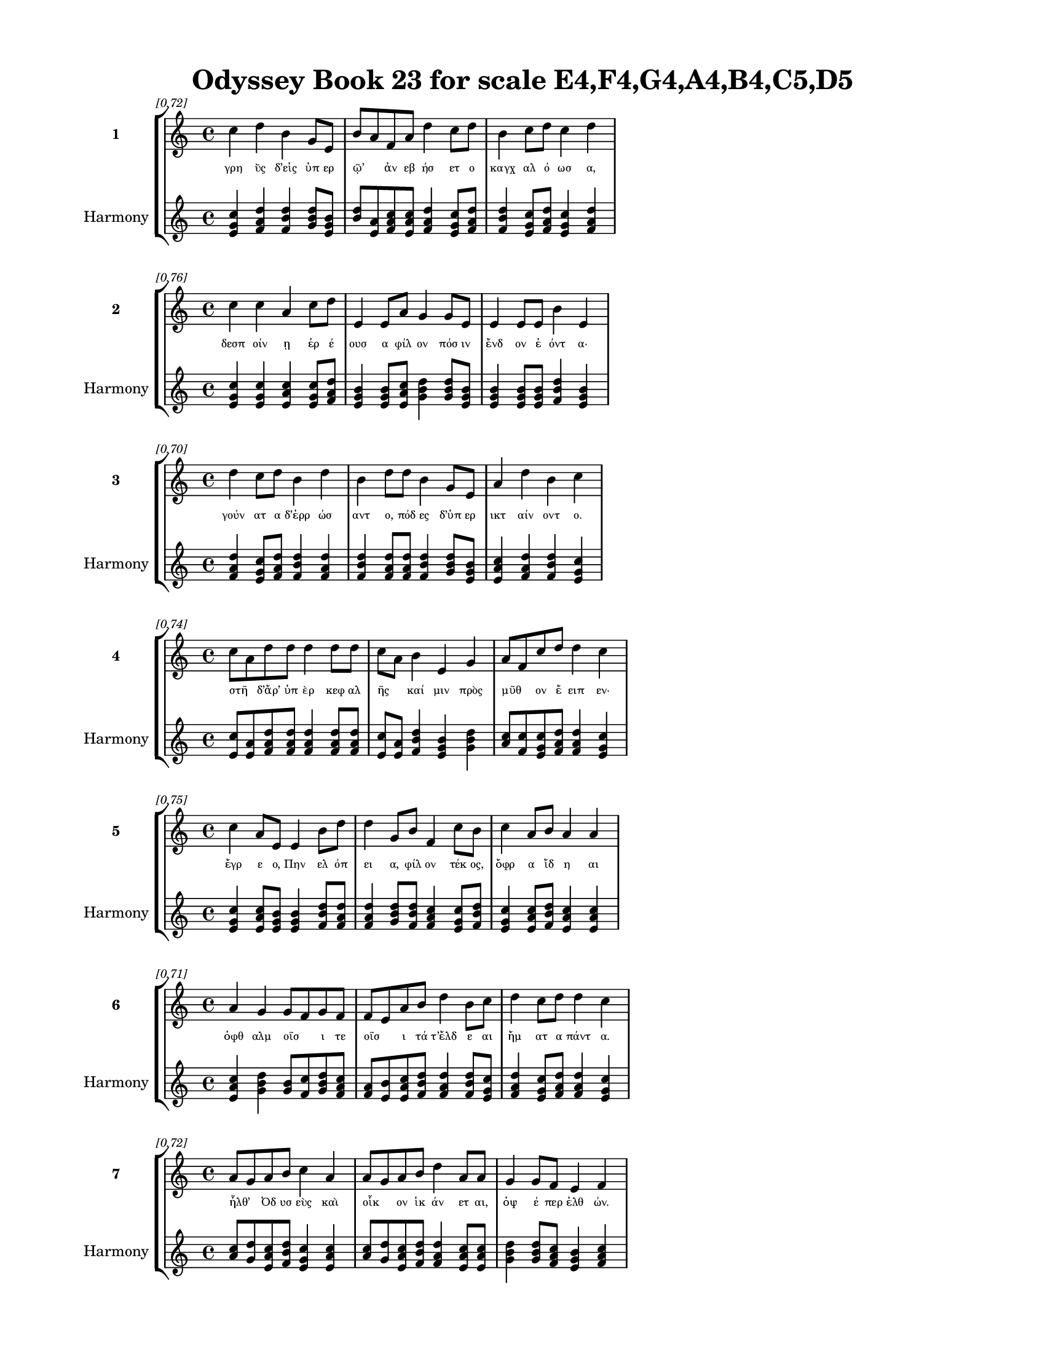 \version "2.24"
#(set-global-staff-size 18)

\header {
  title = "Odyssey Book 23 for scale E4,F4,G4,A4,B4,C5,D5"
}

\paper {
  #(set-paper-size "letter")
  top-margin = 0.5\in
  bottom-margin = 0.5\in
  left-margin = 0.75\in
  right-margin = 0.75\in
  ragged-bottom = ##t
  print-page-number = ##t
  page-count = #'unset
}

\layout {
  \context {
    \Staff
    fontSize = #-1.5
  }
  \context {
    \Lyrics
    \override LyricText.font-size = #-3.5
  }
  \context {
    \Score
    \override StaffGrouper.staff-staff-spacing = #'((basic-distance . 0))
  }
}

% Line 1 - Pleasantness: 0.723
\score {
  \new StaffGroup <<
    \new Staff = "MelodyLine1" {
      \time 4/4
      \set Staff.instrumentName = \markup { \bold "1" }
      \once \override Score.RehearsalMark.break-visibility = ##(#t #t #t)
      \once \override Score.RehearsalMark.self-alignment-X = #RIGHT
      \once \override Score.RehearsalMark.font-size = #-3
      \mark \markup \italic "[0.72]"
      c''4 d''4 b'4 g'8 e'8 b'8 a'8 f'8 a'8 d''4 c''8 d''8 b'4 c''8 d''8 c''4 d''4 
    }
    \addlyrics {
      "γρη" "ῢς" "δ’εἰς" "ὑπ" "ερ" "ῷ’" _ "ἀν" "εβ" "ήσ" "ετ" "ο" "καγχ" "αλ" "ό" "ωσ" "α," 
    }
    \new Staff = "HarmonyLine1" {
      \time 4/4
      \clef treble
      \set Staff.instrumentName = \markup { \small "Harmony" }
      <c'' e' g'>4 <d'' f' a'>4 <b' d'' f'>4 <g' b' d''>8 <e' g' b'>8 <b' d''>8 <a' e'>8 <f' a' c''>8 <a' c'' e'>8 <d'' f' a'>4 <c'' e' g'>8 <d'' f' a'>8 <b' d'' f'>4 <c'' e' g'>8 <d'' f' a'>8 <c'' e' g'>4 <d'' f' a'>4 
    }
  >>
}

% Line 2 - Pleasantness: 0.756
\score {
  \new StaffGroup <<
    \new Staff = "MelodyLine2" {
      \time 4/4
      \set Staff.instrumentName = \markup { \bold "2" }
      \once \override Score.RehearsalMark.break-visibility = ##(#t #t #t)
      \once \override Score.RehearsalMark.self-alignment-X = #RIGHT
      \once \override Score.RehearsalMark.font-size = #-3
      \mark \markup \italic "[0.76]"
      c''4 c''4 a'4 c''8 d''8 e'4 e'8 a'8 g'4 g'8 e'8 e'4 e'8 e'8 b'4 e'4 
    }
    \addlyrics {
      "δεσπ" "οίν" "ῃ" "ἐρ" "έ" "ουσ" "α" "φίλ" "ον" "πόσ" "ιν" "ἔνδ" "ον" "ἐ" "όντ" "α·" 
    }
    \new Staff = "HarmonyLine2" {
      \time 4/4
      \clef treble
      \set Staff.instrumentName = \markup { \small "Harmony" }
      <c'' e' g'>4 <c'' e' g'>4 <a' c'' e'>4 <c'' e' g'>8 <d'' f' a'>8 <e' g' b'>4 <e' g' b'>8 <a' c'' e'>8 <g' b' d''>4 <g' b' d''>8 <e' g' b'>8 <e' g' b'>4 <e' g' b'>8 <e' g' b'>8 <b' d'' f'>4 <e' g' b'>4 
    }
  >>
}

% Line 3 - Pleasantness: 0.704
\score {
  \new StaffGroup <<
    \new Staff = "MelodyLine3" {
      \time 4/4
      \set Staff.instrumentName = \markup { \bold "3" }
      \once \override Score.RehearsalMark.break-visibility = ##(#t #t #t)
      \once \override Score.RehearsalMark.self-alignment-X = #RIGHT
      \once \override Score.RehearsalMark.font-size = #-3
      \mark \markup \italic "[0.70]"
      d''4 c''8 d''8 b'4 d''4 b'4 d''8 d''8 b'4 g'8 e'8 a'4 d''4 b'4 c''4 
    }
    \addlyrics {
      "γούν" "ατ" "α" "δ’ἐρρ" "ώσ" "αντ" "ο," "πόδ" "ες" "δ’ὑπ" "ερ" "ικτ" "αίν" "οντ" "ο." 
    }
    \new Staff = "HarmonyLine3" {
      \time 4/4
      \clef treble
      \set Staff.instrumentName = \markup { \small "Harmony" }
      <d'' f' a'>4 <c'' e' g'>8 <d'' f' a'>8 <b' d'' f'>4 <d'' f' a'>4 <b' d'' f'>4 <d'' f' a'>8 <d'' f' a'>8 <b' d'' f'>4 <g' b' d''>8 <e' g' b'>8 <a' c'' e'>4 <d'' f' a'>4 <b' d'' f'>4 <c'' e' g'>4 
    }
  >>
}

% Line 4 - Pleasantness: 0.736
\score {
  \new StaffGroup <<
    \new Staff = "MelodyLine4" {
      \time 4/4
      \set Staff.instrumentName = \markup { \bold "4" }
      \once \override Score.RehearsalMark.break-visibility = ##(#t #t #t)
      \once \override Score.RehearsalMark.self-alignment-X = #RIGHT
      \once \override Score.RehearsalMark.font-size = #-3
      \mark \markup \italic "[0.74]"
      c''8 a'8 d''8 d''8 d''4 d''8 d''8 c''8 a'8 b'4 e'4 g'4 a'8 f'8 c''8 d''8 d''4 c''4 
    }
    \addlyrics {
      "στῆ" _ "δ’ἄρ’" "ὑπ" "ὲρ" "κεφ" "αλ" "ῆς" _ "καί" "μιν" "πρὸς" "μῦθ" _ "ον" "ἔ" "ειπ" "εν·" 
    }
    \new Staff = "HarmonyLine4" {
      \time 4/4
      \clef treble
      \set Staff.instrumentName = \markup { \small "Harmony" }
      <c'' e'>8 <a' e'>8 <d'' f' a'>8 <d'' f' a'>8 <d'' f' a'>4 <d'' f' a'>8 <d'' f' a'>8 <c'' e'>8 <a' e'>8 <b' d'' f'>4 <e' g' b'>4 <g' b' d''>4 <a' c''>8 <f' c''>8 <c'' e' g'>8 <d'' f' a'>8 <d'' f' a'>4 <c'' e' g'>4 
    }
  >>
}

% Line 5 - Pleasantness: 0.750
\score {
  \new StaffGroup <<
    \new Staff = "MelodyLine5" {
      \time 4/4
      \set Staff.instrumentName = \markup { \bold "5" }
      \once \override Score.RehearsalMark.break-visibility = ##(#t #t #t)
      \once \override Score.RehearsalMark.self-alignment-X = #RIGHT
      \once \override Score.RehearsalMark.font-size = #-3
      \mark \markup \italic "[0.75]"
      c''4 a'8 e'8 e'4 b'8 d''8 d''4 g'8 b'8 f'4 c''8 b'8 c''4 a'8 b'8 a'4 a'4 
    }
    \addlyrics {
      "ἔγρ" "ε" "ο," "Πην" "ελ" "όπ" "ει" "α," "φίλ" "ον" "τέκ" "ος," "ὄφρ" "α" "ἴδ" "η" "αι" 
    }
    \new Staff = "HarmonyLine5" {
      \time 4/4
      \clef treble
      \set Staff.instrumentName = \markup { \small "Harmony" }
      <c'' e' g'>4 <a' c'' e'>8 <e' g' b'>8 <e' g' b'>4 <b' d'' f'>8 <d'' f' a'>8 <d'' f' a'>4 <g' b' d''>8 <b' d'' f'>8 <f' a' c''>4 <c'' e' g'>8 <b' d'' f'>8 <c'' e' g'>4 <a' c'' e'>8 <b' d'' f'>8 <a' c'' e'>4 <a' c'' e'>4 
    }
  >>
}

% Line 6 - Pleasantness: 0.714
\score {
  \new StaffGroup <<
    \new Staff = "MelodyLine6" {
      \time 4/4
      \set Staff.instrumentName = \markup { \bold "6" }
      \once \override Score.RehearsalMark.break-visibility = ##(#t #t #t)
      \once \override Score.RehearsalMark.self-alignment-X = #RIGHT
      \once \override Score.RehearsalMark.font-size = #-3
      \mark \markup \italic "[0.71]"
      a'4 g'4 g'8 f'8 g'8 f'8 f'8 e'8 a'8 b'8 d''4 b'8 c''8 d''4 c''8 d''8 d''4 c''4 
    }
    \addlyrics {
      "ὀφθ" "αλμ" "οῖσ" _ "ι" "τε" "οῖσ" _ "ι" "τά" "τ’ἔλδ" "ε" "αι" "ἤμ" "ατ" "α" "πάντ" "α." 
    }
    \new Staff = "HarmonyLine6" {
      \time 4/4
      \clef treble
      \set Staff.instrumentName = \markup { \small "Harmony" }
      <a' c'' e'>4 <g' b' d''>4 <g' b'>8 <f' c''>8 <g' b' d''>8 <f' a' c''>8 <f' a'>8 <e' b'>8 <a' c'' e'>8 <b' d'' f'>8 <d'' f' a'>4 <b' d'' f'>8 <c'' e' g'>8 <d'' f' a'>4 <c'' e' g'>8 <d'' f' a'>8 <d'' f' a'>4 <c'' e' g'>4 
    }
  >>
}

% Line 7 - Pleasantness: 0.717
\score {
  \new StaffGroup <<
    \new Staff = "MelodyLine7" {
      \time 4/4
      \set Staff.instrumentName = \markup { \bold "7" }
      \once \override Score.RehearsalMark.break-visibility = ##(#t #t #t)
      \once \override Score.RehearsalMark.self-alignment-X = #RIGHT
      \once \override Score.RehearsalMark.font-size = #-3
      \mark \markup \italic "[0.72]"
      a'8 g'8 a'8 b'8 c''4 a'4 a'8 g'8 a'8 b'8 d''4 a'8 a'8 g'4 g'8 f'8 e'4 f'4 
    }
    \addlyrics {
      "ἦλθ’" _ "Ὀδ" "υσ" "εὺς" "καὶ" "οἶκ" _ "ον" "ἱκ" "άν" "ετ" "αι," "ὀψ" "έ" "περ" "ἐλθ" "ών." 
    }
    \new Staff = "HarmonyLine7" {
      \time 4/4
      \clef treble
      \set Staff.instrumentName = \markup { \small "Harmony" }
      <a' c''>8 <g' d''>8 <a' c'' e'>8 <b' d'' f'>8 <c'' e' g'>4 <a' c'' e'>4 <a' c''>8 <g' d''>8 <a' c'' e'>8 <b' d'' f'>8 <d'' f' a'>4 <a' c'' e'>8 <a' c'' e'>8 <g' b' d''>4 <g' b' d''>8 <f' a' c''>8 <e' g' b'>4 <f' a' c''>4 
    }
  >>
}

% Line 8 - Pleasantness: 0.723
\score {
  \new StaffGroup <<
    \new Staff = "MelodyLine8" {
      \time 4/4
      \set Staff.instrumentName = \markup { \bold "8" }
      \once \override Score.RehearsalMark.break-visibility = ##(#t #t #t)
      \once \override Score.RehearsalMark.self-alignment-X = #RIGHT
      \once \override Score.RehearsalMark.font-size = #-3
      \mark \markup \italic "[0.72]"
      a'4 a'8 g'8 b'4 d''4 b'4 a'8 b'8 d''4 c''8 d''8 c''4 g'4 g'8 f'8 g'4 
    }
    \addlyrics {
      "μνηστ" "ῆρ" _ "ας" "δ’ἔκτ" "ειν" "εν" "ἀγ" "ήν" "ορ" "ας," "οἵ" "θ’ἑὸν" "οἶκ" _ "ον" 
    }
    \new Staff = "HarmonyLine8" {
      \time 4/4
      \clef treble
      \set Staff.instrumentName = \markup { \small "Harmony" }
      <a' c'' e'>4 <a' c''>8 <g' d''>8 <b' d'' f'>4 <d'' f' a'>4 <b' d'' f'>4 <a' c'' e'>8 <b' d'' f'>8 <d'' f' a'>4 <c'' e' g'>8 <d'' f' a'>8 <c'' e' g'>4 <g' b' d''>4 <g' b'>8 <f' c''>8 <g' b' d''>4 
    }
  >>
}

% Line 9 - Pleasantness: 0.731
\score {
  \new StaffGroup <<
    \new Staff = "MelodyLine9" {
      \time 4/4
      \set Staff.instrumentName = \markup { \bold "9" }
      \once \override Score.RehearsalMark.break-visibility = ##(#t #t #t)
      \once \override Score.RehearsalMark.self-alignment-X = #RIGHT
      \once \override Score.RehearsalMark.font-size = #-3
      \mark \markup \italic "[0.73]"
      d''4 c''4 a'4 c''4 d''4 b'8 d''8 b'4 d''8 d''8 b'4 d''8 g'8 b'8 a'8 b'4 
    }
    \addlyrics {
      "κήδ" "εσκ" "ον" "καὶ" "κτήμ" "ατ’" "ἔδ" "ον" "βι" "ό" "ωντ" "ό" "τε" "παῖδ" _ "α." 
    }
    \new Staff = "HarmonyLine9" {
      \time 4/4
      \clef treble
      \set Staff.instrumentName = \markup { \small "Harmony" }
      <d'' f' a'>4 <c'' e' g'>4 <a' c'' e'>4 <c'' e' g'>4 <d'' f' a'>4 <b' d'' f'>8 <d'' f' a'>8 <b' d'' f'>4 <d'' f' a'>8 <d'' f' a'>8 <b' d'' f'>4 <d'' f' a'>8 <g' b' d''>8 <b' d''>8 <a' e'>8 <b' d'' f'>4 
    }
  >>
}

% Line 10 - Pleasantness: 0.717
\score {
  \new StaffGroup <<
    \new Staff = "MelodyLine10" {
      \time 4/4
      \set Staff.instrumentName = \markup { \bold "10" }
      \once \override Score.RehearsalMark.break-visibility = ##(#t #t #t)
      \once \override Score.RehearsalMark.self-alignment-X = #RIGHT
      \once \override Score.RehearsalMark.font-size = #-3
      \mark \markup \italic "[0.72]"
      f'4 a'8 f'8 g'4 d''8 d''8 b'4 g'8 b'8 d''4 d''4 a'4 d''8 d''8 g'4 e'4 
    }
    \addlyrics {
      "τὴν" "δ’αὖτ" _ "ε" "προσ" "έ" "ειπ" "ε" "περ" "ίφρ" "ων" "Πην" "ελ" "όπ" "ει" "α·" 
    }
    \new Staff = "HarmonyLine10" {
      \time 4/4
      \clef treble
      \set Staff.instrumentName = \markup { \small "Harmony" }
      <f' a' c''>4 <a' c''>8 <f' c''>8 <g' b' d''>4 <d'' f' a'>8 <d'' f' a'>8 <b' d'' f'>4 <g' b' d''>8 <b' d'' f'>8 <d'' f' a'>4 <d'' f' a'>4 <a' c'' e'>4 <d'' f' a'>8 <d'' f' a'>8 <g' b' d''>4 <e' g' b'>4 
    }
  >>
}

% Line 11 - Pleasantness: 0.725
\score {
  \new StaffGroup <<
    \new Staff = "MelodyLine11" {
      \time 4/4
      \set Staff.instrumentName = \markup { \bold "11" }
      \once \override Score.RehearsalMark.break-visibility = ##(#t #t #t)
      \once \override Score.RehearsalMark.self-alignment-X = #RIGHT
      \once \override Score.RehearsalMark.font-size = #-3
      \mark \markup \italic "[0.72]"
      a'8 f'8 g'8 d''8 d''4 d''4 f'4 a'8 e'8 b'4 d''8 c''8 a'4 a'8 d''8 d''4 a'4 
    }
    \addlyrics {
      "μαῖ" _ "α" "φίλ" "η," "μάργ" "ην" "σε" "θε" "οὶ" "θέσ" "αν," "οἵ" "τε" "δύν" "αντ" "αι" 
    }
    \new Staff = "HarmonyLine11" {
      \time 4/4
      \clef treble
      \set Staff.instrumentName = \markup { \small "Harmony" }
      <a' c''>8 <f' c''>8 <g' b' d''>8 <d'' f' a'>8 <d'' f' a'>4 <d'' f' a'>4 <f' a' c''>4 <a' c'' e'>8 <e' g' b'>8 <b' d'' f'>4 <d'' f' a'>8 <c'' e' g'>8 <a' c'' e'>4 <a' c'' e'>8 <d'' f' a'>8 <d'' f' a'>4 <a' c'' e'>4 
    }
  >>
}

% Line 12 - Pleasantness: 0.727
\score {
  \new StaffGroup <<
    \new Staff = "MelodyLine12" {
      \time 4/4
      \set Staff.instrumentName = \markup { \bold "12" }
      \once \override Score.RehearsalMark.break-visibility = ##(#t #t #t)
      \once \override Score.RehearsalMark.self-alignment-X = #RIGHT
      \once \override Score.RehearsalMark.font-size = #-3
      \mark \markup \italic "[0.73]"
      c''4 g'8 b'8 d''4 c''8 b'8 d''4 b'8 g'8 g'4 e'8 f'8 a'4 d''8 d''8 d''4 c''4 
    }
    \addlyrics {
      "ἄφρ" "ον" "α" "ποι" "ῆσ" _ "αι" "καὶ" "ἐπ" "ίφρ" "ον" "ά" "περ" "μάλ’" "ἐ" "όντ" "α," 
    }
    \new Staff = "HarmonyLine12" {
      \time 4/4
      \clef treble
      \set Staff.instrumentName = \markup { \small "Harmony" }
      <c'' e' g'>4 <g' b' d''>8 <b' d'' f'>8 <d'' f' a'>4 <c'' e'>8 <b' f'>8 <d'' f' a'>4 <b' d'' f'>8 <g' b' d''>8 <g' b' d''>4 <e' g' b'>8 <f' a' c''>8 <a' c'' e'>4 <d'' f' a'>8 <d'' f' a'>8 <d'' f' a'>4 <c'' e' g'>4 
    }
  >>
}

% Line 13 - Pleasantness: 0.766
\score {
  \new StaffGroup <<
    \new Staff = "MelodyLine13" {
      \time 4/4
      \set Staff.instrumentName = \markup { \bold "13" }
      \once \override Score.RehearsalMark.break-visibility = ##(#t #t #t)
      \once \override Score.RehearsalMark.self-alignment-X = #RIGHT
      \once \override Score.RehearsalMark.font-size = #-3
      \mark \markup \italic "[0.77]"
      a'4 a'8 a'8 c''4 c''8 c''8 g'4 b'8 f'8 a'4 c''8 c''8 g'4 g'8 d''8 a'4 a'4 
    }
    \addlyrics {
      "καί" "τε" "χαλ" "ιφρ" "ον" "έ" "οντ" "α" "σα" "οφρ" "οσ" "ύν" "ης" "ἐπ" "έβ" "ησ" "αν·" 
    }
    \new Staff = "HarmonyLine13" {
      \time 4/4
      \clef treble
      \set Staff.instrumentName = \markup { \small "Harmony" }
      <a' c'' e'>4 <a' c'' e'>8 <a' c'' e'>8 <c'' e' g'>4 <c'' e' g'>8 <c'' e' g'>8 <g' b' d''>4 <b' d'' f'>8 <f' a' c''>8 <a' c'' e'>4 <c'' e' g'>8 <c'' e' g'>8 <g' b' d''>4 <g' b' d''>8 <d'' f' a'>8 <a' c'' e'>4 <a' c'' e'>4 
    }
  >>
}

% Line 14 - Pleasantness: 0.716
\score {
  \new StaffGroup <<
    \new Staff = "MelodyLine14" {
      \time 4/4
      \set Staff.instrumentName = \markup { \bold "14" }
      \once \override Score.RehearsalMark.break-visibility = ##(#t #t #t)
      \once \override Score.RehearsalMark.self-alignment-X = #RIGHT
      \once \override Score.RehearsalMark.font-size = #-3
      \mark \markup \italic "[0.72]"
      b'4 c''8 d''8 d''4 a'4 f'4 a'4 a'4 d''8 d''8 d''4 d''8 a'8 d''8 b'8 g'4 
    }
    \addlyrics {
      "οἵ" "σέ" "περ" "ἔβλ" "αψ" "αν·" "πρὶν" "δὲ" "φρέν" "ας" "αἰσ" "ίμ" "η" "ἦσθ" _ "α." 
    }
    \new Staff = "HarmonyLine14" {
      \time 4/4
      \clef treble
      \set Staff.instrumentName = \markup { \small "Harmony" }
      <b' d'' f'>4 <c'' e' g'>8 <d'' f' a'>8 <d'' f' a'>4 <a' c'' e'>4 <f' a' c''>4 <a' c'' e'>4 <a' c'' e'>4 <d'' f' a'>8 <d'' f' a'>8 <d'' f' a'>4 <d'' f' a'>8 <a' c'' e'>8 <d'' f'>8 <b' f'>8 <g' b' d''>4 
    }
  >>
}

% Line 15 - Pleasantness: 0.732
\score {
  \new StaffGroup <<
    \new Staff = "MelodyLine15" {
      \time 4/4
      \set Staff.instrumentName = \markup { \bold "15" }
      \once \override Score.RehearsalMark.break-visibility = ##(#t #t #t)
      \once \override Score.RehearsalMark.self-alignment-X = #RIGHT
      \once \override Score.RehearsalMark.font-size = #-3
      \mark \markup \italic "[0.73]"
      d''4 b'8 g'8 b'4 d''4 c''4 d''8 f'8 a'4 d''8 b'8 g'4 b'8 d''8 b'4 g'4 
    }
    \addlyrics {
      "τίπτ" "ε" "με" "λωβ" "εύ" "εις" "πολ" "υπ" "ενθ" "έ" "α" "θυμ" "ὸν" "ἔχ" "ουσ" "αν" 
    }
    \new Staff = "HarmonyLine15" {
      \time 4/4
      \clef treble
      \set Staff.instrumentName = \markup { \small "Harmony" }
      <d'' f' a'>4 <b' d'' f'>8 <g' b' d''>8 <b' d'' f'>4 <d'' f' a'>4 <c'' e' g'>4 <d'' f' a'>8 <f' a' c''>8 <a' c'' e'>4 <d'' f' a'>8 <b' d'' f'>8 <g' b' d''>4 <b' d'' f'>8 <d'' f' a'>8 <b' d'' f'>4 <g' b' d''>4 
    }
  >>
}

% Line 16 - Pleasantness: 0.738
\score {
  \new StaffGroup <<
    \new Staff = "MelodyLine16" {
      \time 4/4
      \set Staff.instrumentName = \markup { \bold "16" }
      \once \override Score.RehearsalMark.break-visibility = ##(#t #t #t)
      \once \override Score.RehearsalMark.self-alignment-X = #RIGHT
      \once \override Score.RehearsalMark.font-size = #-3
      \mark \markup \italic "[0.74]"
      c''8 a'8 c''8 g'8 b'4 d''8 d''8 d''4 d''8 d''8 b'4 d''4 d''4 d''8 a'8 d''4 b'4 
    }
    \addlyrics {
      "ταῦτ" _ "α" "παρ" "ὲξ" "ἐρ" "έ" "ουσ" "α" "καὶ" "ἐξ" "ὕπν" "ου" "μ’ἀν" "εγ" "είρ" "εις" 
    }
    \new Staff = "HarmonyLine16" {
      \time 4/4
      \clef treble
      \set Staff.instrumentName = \markup { \small "Harmony" }
      <c'' e'>8 <a' e'>8 <c'' e' g'>8 <g' b' d''>8 <b' d'' f'>4 <d'' f' a'>8 <d'' f' a'>8 <d'' f' a'>4 <d'' f' a'>8 <d'' f' a'>8 <b' d'' f'>4 <d'' f' a'>4 <d'' f' a'>4 <d'' f' a'>8 <a' c'' e'>8 <d'' f' a'>4 <b' d'' f'>4 
    }
  >>
}

% Line 17 - Pleasantness: 0.758
\score {
  \new StaffGroup <<
    \new Staff = "MelodyLine17" {
      \time 4/4
      \set Staff.instrumentName = \markup { \bold "17" }
      \once \override Score.RehearsalMark.break-visibility = ##(#t #t #t)
      \once \override Score.RehearsalMark.self-alignment-X = #RIGHT
      \once \override Score.RehearsalMark.font-size = #-3
      \mark \markup \italic "[0.76]"
      g'4 c''8 c''8 c''4 c''8 d''8 b'4 d''8 d''8 c''4 d''8 b'8 d''4 a'8 e'8 d''4 c''4 
    }
    \addlyrics {
      "ἡδ" "έ" "ος," "ὅς" "μ’ἐπ" "έδ" "ησ" "ε" "φίλ" "α" "βλέφ" "αρ’" "ἀμφ" "ικ" "αλ" "ύψ" "ας;" 
    }
    \new Staff = "HarmonyLine17" {
      \time 4/4
      \clef treble
      \set Staff.instrumentName = \markup { \small "Harmony" }
      <g' b' d''>4 <c'' e' g'>8 <c'' e' g'>8 <c'' e' g'>4 <c'' e' g'>8 <d'' f' a'>8 <b' d'' f'>4 <d'' f' a'>8 <d'' f' a'>8 <c'' e' g'>4 <d'' f' a'>8 <b' d'' f'>8 <d'' f' a'>4 <a' c'' e'>8 <e' g' b'>8 <d'' f' a'>4 <c'' e' g'>4 
    }
  >>
}

% Line 18 - Pleasantness: 0.714
\score {
  \new StaffGroup <<
    \new Staff = "MelodyLine18" {
      \time 4/4
      \set Staff.instrumentName = \markup { \bold "18" }
      \once \override Score.RehearsalMark.break-visibility = ##(#t #t #t)
      \once \override Score.RehearsalMark.self-alignment-X = #RIGHT
      \once \override Score.RehearsalMark.font-size = #-3
      \mark \markup \italic "[0.71]"
      c''4 d''4 b'4 d''4 d''4 c''8 d''8 d''4 b'8 g'8 f'4 b'8 a'8 c''8 a'4 c''4 
    }
    \addlyrics {
      "οὐ" "γάρ" "πω" "τοι" "όνδ" "ε" "κατ" "έδρ" "αθ" "ον," "ἐξ" "οὗ" _ "Ὀδ" "υσσ" "εὺς" 
    }
    \new Staff = "HarmonyLine18" {
      \time 4/4
      \clef treble
      \set Staff.instrumentName = \markup { \small "Harmony" }
      <c'' e' g'>4 <d'' f' a'>4 <b' d'' f'>4 <d'' f' a'>4 <d'' f' a'>4 <c'' e' g'>8 <d'' f' a'>8 <d'' f' a'>4 <b' d'' f'>8 <g' b' d''>8 <f' a' c''>4 <b' d''>8 <a' e'>8 <c'' e' g'>8 <a' c'' e'>4 <c'' e' g'>4 
    }
  >>
}

% Line 19 - Pleasantness: 0.777
\score {
  \new StaffGroup <<
    \new Staff = "MelodyLine19" {
      \time 4/4
      \set Staff.instrumentName = \markup { \bold "19" }
      \once \override Score.RehearsalMark.break-visibility = ##(#t #t #t)
      \once \override Score.RehearsalMark.self-alignment-X = #RIGHT
      \once \override Score.RehearsalMark.font-size = #-3
      \mark \markup \italic "[0.78]"
      b'4 g'8 a'8 g'4 d''8 a'8 f'4 a'8 c''8 c''4 a'8 g'8 b'4 g'8 b'8 b'4 c''4 
    }
    \addlyrics {
      "ᾤχ" "ετ’" "ἐπ" "οψ" "όμ" "εν" "ος" "Κακ" "ο" "ΐλ" "ι" "ον" "οὐκ" "ὀν" "ομ" "αστ" "ήν." 
    }
    \new Staff = "HarmonyLine19" {
      \time 4/4
      \clef treble
      \set Staff.instrumentName = \markup { \small "Harmony" }
      <b' d'' f'>4 <g' b' d''>8 <a' c'' e'>8 <g' b' d''>4 <d'' f' a'>8 <a' c'' e'>8 <f' a' c''>4 <a' c'' e'>8 <c'' e' g'>8 <c'' e' g'>4 <a' c'' e'>8 <g' b' d''>8 <b' d'' f'>4 <g' b' d''>8 <b' d'' f'>8 <b' d'' f'>4 <c'' e' g'>4 
    }
  >>
}

% Line 20 - Pleasantness: 0.692
\score {
  \new StaffGroup <<
    \new Staff = "MelodyLine20" {
      \time 4/4
      \set Staff.instrumentName = \markup { \bold "20" }
      \once \override Score.RehearsalMark.break-visibility = ##(#t #t #t)
      \once \override Score.RehearsalMark.self-alignment-X = #RIGHT
      \once \override Score.RehearsalMark.font-size = #-3
      \mark \markup \italic "[0.69]"
      c''4 d''8 b'8 d''8 b'8 b'8 d''8 a'4 f'8 d''8 b'4 d''4 d''4 d''8 b'8 d''4 g'4 
    }
    \addlyrics {
      "ἀλλ’" "ἄγ" "ε" "νῦν" _ "κατ" "άβ" "ηθ" "ι" "καὶ" "ἂψ" "ἔρχ" "ευ" "μέγ" "αρ" "όνδ" "ε." 
    }
    \new Staff = "HarmonyLine20" {
      \time 4/4
      \clef treble
      \set Staff.instrumentName = \markup { \small "Harmony" }
      <c'' e' g'>4 <d'' f' a'>8 <b' d'' f'>8 <d'' f'>8 <b' f'>8 <b' d'' f'>8 <d'' f' a'>8 <a' c'' e'>4 <f' a' c''>8 <d'' f' a'>8 <b' d'' f'>4 <d'' f' a'>4 <d'' f' a'>4 <d'' f' a'>8 <b' d'' f'>8 <d'' f' a'>4 <g' b' d''>4 
    }
  >>
}

% Line 21 - Pleasantness: 0.731
\score {
  \new StaffGroup <<
    \new Staff = "MelodyLine21" {
      \time 4/4
      \set Staff.instrumentName = \markup { \bold "21" }
      \once \override Score.RehearsalMark.break-visibility = ##(#t #t #t)
      \once \override Score.RehearsalMark.self-alignment-X = #RIGHT
      \once \override Score.RehearsalMark.font-size = #-3
      \mark \markup \italic "[0.73]"
      c''4 d''4 b'4 d''4 b'4 a'8 f'8 g'4 b'8 a'8 c''4 d''8 d''8 b'4 g'4 
    }
    \addlyrics {
      "εἰ" "γάρ" "τίς" "μ’ἄλλ" "η" "γε" "γυν" "αικ" "ῶν," _ "αἵ" "μοι" "ἔ" "ασ" "ι," 
    }
    \new Staff = "HarmonyLine21" {
      \time 4/4
      \clef treble
      \set Staff.instrumentName = \markup { \small "Harmony" }
      <c'' e' g'>4 <d'' f' a'>4 <b' d'' f'>4 <d'' f' a'>4 <b' d'' f'>4 <a' c'' e'>8 <f' a' c''>8 <g' b' d''>4 <b' d''>8 <a' e'>8 <c'' e' g'>4 <d'' f' a'>8 <d'' f' a'>8 <b' d'' f'>4 <g' b' d''>4 
    }
  >>
}

% Line 22 - Pleasantness: 0.731
\score {
  \new StaffGroup <<
    \new Staff = "MelodyLine22" {
      \time 4/4
      \set Staff.instrumentName = \markup { \bold "22" }
      \once \override Score.RehearsalMark.break-visibility = ##(#t #t #t)
      \once \override Score.RehearsalMark.self-alignment-X = #RIGHT
      \once \override Score.RehearsalMark.font-size = #-3
      \mark \markup \italic "[0.73]"
      a'8 f'8 g'4 b'8 g'8 d''4 d''4 g'8 f'8 a'4 d''4 d''4 c''8 d''8 b'4 b'4 
    }
    \addlyrics {
      "ταῦτ’" _ "ἐλθ" "οῦσ’" _ "ἤγγ" "ειλ" "ε" "καὶ" "ἐξ" "ὕπν" "ου" "ἀν" "έγ" "ειρ" "ε," 
    }
    \new Staff = "HarmonyLine22" {
      \time 4/4
      \clef treble
      \set Staff.instrumentName = \markup { \small "Harmony" }
      <a' c''>8 <f' c''>8 <g' b' d''>4 <b' d''>8 <g' d''>8 <d'' f' a'>4 <d'' f' a'>4 <g' b' d''>8 <f' a' c''>8 <a' c'' e'>4 <d'' f' a'>4 <d'' f' a'>4 <c'' e' g'>8 <d'' f' a'>8 <b' d'' f'>4 <b' d'' f'>4 
    }
  >>
}

% Line 23 - Pleasantness: 0.726
\score {
  \new StaffGroup <<
    \new Staff = "MelodyLine23" {
      \time 4/4
      \set Staff.instrumentName = \markup { \bold "23" }
      \once \override Score.RehearsalMark.break-visibility = ##(#t #t #t)
      \once \override Score.RehearsalMark.self-alignment-X = #RIGHT
      \once \override Score.RehearsalMark.font-size = #-3
      \mark \markup \italic "[0.73]"
      b'8 a'8 b'8 d''8 c''4 a'8 f'8 b'8 a'8 g'8 e'8 g'4 b'8 d''8 c''4 d''8 d''8 c''4 d''4 
    }
    \addlyrics {
      "τῶ" _ "κε" "τάχ" "α" "στυγ" "ερ" "ῶς" _ "μιν" "ἐγ" "ὼν" "ἀπ" "έπ" "εμψ" "α" "νέ" "εσθ" "αι" 
    }
    \new Staff = "HarmonyLine23" {
      \time 4/4
      \clef treble
      \set Staff.instrumentName = \markup { \small "Harmony" }
      <b' d''>8 <a' e'>8 <b' d'' f'>8 <d'' f' a'>8 <c'' e' g'>4 <a' c'' e'>8 <f' a' c''>8 <b' d''>8 <a' e'>8 <g' b' d''>8 <e' g' b'>8 <g' b' d''>4 <b' d'' f'>8 <d'' f' a'>8 <c'' e' g'>4 <d'' f' a'>8 <d'' f' a'>8 <c'' e' g'>4 <d'' f' a'>4 
    }
  >>
}

% Line 24 - Pleasantness: 0.722
\score {
  \new StaffGroup <<
    \new Staff = "MelodyLine24" {
      \time 4/4
      \set Staff.instrumentName = \markup { \bold "24" }
      \once \override Score.RehearsalMark.break-visibility = ##(#t #t #t)
      \once \override Score.RehearsalMark.self-alignment-X = #RIGHT
      \once \override Score.RehearsalMark.font-size = #-3
      \mark \markup \italic "[0.72]"
      a'8 g'8 b'8 d''8 c''4 d''8 b'8 b'4 g'8 a'8 a'8 g'8 a'8 g'8 g'8 f'8 g'8 b'8 d''4 b'4 
    }
    \addlyrics {
      "αὖτ" _ "ις" "ἔσ" "ω" "μέγ" "αρ" "ον·" "σὲ" "δὲ" "τοῦτ" _ "ό" "γε" "γῆρ" _ "ας" "ὀν" "ήσ" "ει." 
    }
    \new Staff = "HarmonyLine24" {
      \time 4/4
      \clef treble
      \set Staff.instrumentName = \markup { \small "Harmony" }
      <a' c''>8 <g' d''>8 <b' d'' f'>8 <d'' f' a'>8 <c'' e' g'>4 <d'' f' a'>8 <b' d'' f'>8 <b' d'' f'>4 <g' b' d''>8 <a' c'' e'>8 <a' c''>8 <g' d''>8 <a' c'' e'>8 <g' b' d''>8 <g' b'>8 <f' c''>8 <g' b' d''>8 <b' d'' f'>8 <d'' f' a'>4 <b' d'' f'>4 
    }
  >>
}

% Line 25 - Pleasantness: 0.743
\score {
  \new StaffGroup <<
    \new Staff = "MelodyLine25" {
      \time 4/4
      \set Staff.instrumentName = \markup { \bold "25" }
      \once \override Score.RehearsalMark.break-visibility = ##(#t #t #t)
      \once \override Score.RehearsalMark.self-alignment-X = #RIGHT
      \once \override Score.RehearsalMark.font-size = #-3
      \mark \markup \italic "[0.74]"
      b'4 d''8 b'8 b'4 d''8 d''8 d''4 d''8 d''8 a'4 e'8 g'8 c''4 d''4 a'4 f'4 
    }
    \addlyrics {
      "τὴν" "δ’αὖτ" _ "ε" "προσ" "έ" "ειπ" "ε" "φίλ" "η" "τροφ" "ὸς" "Εὐρ" "ύκλ" "ει" "α·" 
    }
    \new Staff = "HarmonyLine25" {
      \time 4/4
      \clef treble
      \set Staff.instrumentName = \markup { \small "Harmony" }
      <b' d'' f'>4 <d'' f'>8 <b' f'>8 <b' d'' f'>4 <d'' f' a'>8 <d'' f' a'>8 <d'' f' a'>4 <d'' f' a'>8 <d'' f' a'>8 <a' c'' e'>4 <e' g' b'>8 <g' b' d''>8 <c'' e' g'>4 <d'' f' a'>4 <a' c'' e'>4 <f' a' c''>4 
    }
  >>
}

% Line 26 - Pleasantness: 0.718
\score {
  \new StaffGroup <<
    \new Staff = "MelodyLine26" {
      \time 4/4
      \set Staff.instrumentName = \markup { \bold "26" }
      \once \override Score.RehearsalMark.break-visibility = ##(#t #t #t)
      \once \override Score.RehearsalMark.self-alignment-X = #RIGHT
      \once \override Score.RehearsalMark.font-size = #-3
      \mark \markup \italic "[0.72]"
      f'4 g'8 g'8 a'4 d''4 b'4 d''4 c''4 d''8 c''8 d''4 d''8 c''8 a'4 g'4 
    }
    \addlyrics {
      "οὔ" "τί" "σε" "λωβ" "εύ" "ω," "τέκν" "ον" "φίλ" "ον," "ἀλλ’" "ἔτ" "υμ" "όν" "τοι" 
    }
    \new Staff = "HarmonyLine26" {
      \time 4/4
      \clef treble
      \set Staff.instrumentName = \markup { \small "Harmony" }
      <f' a' c''>4 <g' b' d''>8 <g' b' d''>8 <a' c'' e'>4 <d'' f' a'>4 <b' d'' f'>4 <d'' f' a'>4 <c'' e' g'>4 <d'' f' a'>8 <c'' e' g'>8 <d'' f' a'>4 <d'' f' a'>8 <c'' e' g'>8 <a' c'' e'>4 <g' b' d''>4 
    }
  >>
}

% Line 27 - Pleasantness: 0.733
\score {
  \new StaffGroup <<
    \new Staff = "MelodyLine27" {
      \time 4/4
      \set Staff.instrumentName = \markup { \bold "27" }
      \once \override Score.RehearsalMark.break-visibility = ##(#t #t #t)
      \once \override Score.RehearsalMark.self-alignment-X = #RIGHT
      \once \override Score.RehearsalMark.font-size = #-3
      \mark \markup \italic "[0.73]"
      a'8 f'8 a'8 g'8 f'4 f'4 c''8 a'8 b'8 d''8 d''4 d''8 g'8 b'4 b'8 d''8 d''4 d''4 
    }
    \addlyrics {
      "ἦλθ’" _ "Ὀδ" "υσ" "εὺς" "καὶ" "οἶκ" _ "ον" "ἱκ" "άν" "ετ" "αι," "ὡς" "ἀγ" "ορ" "εύ" "ω," 
    }
    \new Staff = "HarmonyLine27" {
      \time 4/4
      \clef treble
      \set Staff.instrumentName = \markup { \small "Harmony" }
      <a' c''>8 <f' c''>8 <a' c'' e'>8 <g' b' d''>8 <f' a' c''>4 <f' a' c''>4 <c'' e'>8 <a' e'>8 <b' d'' f'>8 <d'' f' a'>8 <d'' f' a'>4 <d'' f' a'>8 <g' b' d''>8 <b' d'' f'>4 <b' d'' f'>8 <d'' f' a'>8 <d'' f' a'>4 <d'' f' a'>4 
    }
  >>
}

% Line 28 - Pleasantness: 0.731
\score {
  \new StaffGroup <<
    \new Staff = "MelodyLine28" {
      \time 4/4
      \set Staff.instrumentName = \markup { \bold "28" }
      \once \override Score.RehearsalMark.break-visibility = ##(#t #t #t)
      \once \override Score.RehearsalMark.self-alignment-X = #RIGHT
      \once \override Score.RehearsalMark.font-size = #-3
      \mark \markup \italic "[0.73]"
      g'4 g'8 f'8 a'4 g'4 d''4 c''8 d''8 d''4 c''4 a'4 b'8 d''8 c''4 d''4 
    }
    \addlyrics {
      "ὁ" "ξεῖν" _ "ος," "τὸν" "πάντ" "ες" "ἀτ" "ίμ" "ων" "ἐν" "μεγ" "άρ" "οισ" "ι." 
    }
    \new Staff = "HarmonyLine28" {
      \time 4/4
      \clef treble
      \set Staff.instrumentName = \markup { \small "Harmony" }
      <g' b' d''>4 <g' b'>8 <f' c''>8 <a' c'' e'>4 <g' b' d''>4 <d'' f' a'>4 <c'' e' g'>8 <d'' f' a'>8 <d'' f' a'>4 <c'' e' g'>4 <a' c'' e'>4 <b' d'' f'>8 <d'' f' a'>8 <c'' e' g'>4 <d'' f' a'>4 
    }
  >>
}

% Line 29 - Pleasantness: 0.777
\score {
  \new StaffGroup <<
    \new Staff = "MelodyLine29" {
      \time 4/4
      \set Staff.instrumentName = \markup { \bold "29" }
      \once \override Score.RehearsalMark.break-visibility = ##(#t #t #t)
      \once \override Score.RehearsalMark.self-alignment-X = #RIGHT
      \once \override Score.RehearsalMark.font-size = #-3
      \mark \markup \italic "[0.78]"
      c''4 d''8 g'8 g'4 d''8 g'8 b'4 d''8 d''8 b'4 a'8 g'8 a'4 g'8 e'8 a'4 f'4 
    }
    \addlyrics {
      "Τηλ" "έμ" "αχ" "ος" "δ’ἄρ" "α" "μιν" "πάλ" "αι" "ᾔδ" "ε" "εν" "ἔνδ" "ον" "ἐ" "όντ" "α," 
    }
    \new Staff = "HarmonyLine29" {
      \time 4/4
      \clef treble
      \set Staff.instrumentName = \markup { \small "Harmony" }
      <c'' e' g'>4 <d'' f' a'>8 <g' b' d''>8 <g' b' d''>4 <d'' f' a'>8 <g' b' d''>8 <b' d'' f'>4 <d'' f' a'>8 <d'' f' a'>8 <b' d'' f'>4 <a' c'' e'>8 <g' b' d''>8 <a' c'' e'>4 <g' b' d''>8 <e' g' b'>8 <a' c'' e'>4 <f' a' c''>4 
    }
  >>
}

% Line 30 - Pleasantness: 0.770
\score {
  \new StaffGroup <<
    \new Staff = "MelodyLine30" {
      \time 4/4
      \set Staff.instrumentName = \markup { \bold "30" }
      \once \override Score.RehearsalMark.break-visibility = ##(#t #t #t)
      \once \override Score.RehearsalMark.self-alignment-X = #RIGHT
      \once \override Score.RehearsalMark.font-size = #-3
      \mark \markup \italic "[0.77]"
      d''4 g'8 b'8 c''4 d''8 d''8 d''4 b'8 e'8 d''4 d''8 a'8 d''4 d''8 g'8 e'4 f'4 
    }
    \addlyrics {
      "ἀλλ" "ὰ" "σα" "οφρ" "οσ" "ύν" "ῃσ" "ι" "νο" "ήμ" "ατ" "α" "πατρ" "ὸς" "ἔκ" "ευθ" "εν," 
    }
    \new Staff = "HarmonyLine30" {
      \time 4/4
      \clef treble
      \set Staff.instrumentName = \markup { \small "Harmony" }
      <d'' f' a'>4 <g' b' d''>8 <b' d'' f'>8 <c'' e' g'>4 <d'' f' a'>8 <d'' f' a'>8 <d'' f' a'>4 <b' d'' f'>8 <e' g' b'>8 <d'' f' a'>4 <d'' f' a'>8 <a' c'' e'>8 <d'' f' a'>4 <d'' f' a'>8 <g' b' d''>8 <e' g' b'>4 <f' a' c''>4 
    }
  >>
}

% Line 31 - Pleasantness: 0.747
\score {
  \new StaffGroup <<
    \new Staff = "MelodyLine31" {
      \time 4/4
      \set Staff.instrumentName = \markup { \bold "31" }
      \once \override Score.RehearsalMark.break-visibility = ##(#t #t #t)
      \once \override Score.RehearsalMark.self-alignment-X = #RIGHT
      \once \override Score.RehearsalMark.font-size = #-3
      \mark \markup \italic "[0.75]"
      f'4 a'4 c''8 a'8 d''4 d''4 d''8 d''8 g'4 g'8 e'8 f'4 a'8 g'8 d''4 b'4 
    }
    \addlyrics {
      "ὄφρ’" "ἀνδρ" "ῶν" _ "τίσ" "αιτ" "ο" "βί" "ην" "ὑπ" "ερ" "ην" "ορ" "ε" "όντ" "ων." 
    }
    \new Staff = "HarmonyLine31" {
      \time 4/4
      \clef treble
      \set Staff.instrumentName = \markup { \small "Harmony" }
      <f' a' c''>4 <a' c'' e'>4 <c'' e'>8 <a' e'>8 <d'' f' a'>4 <d'' f' a'>4 <d'' f' a'>8 <d'' f' a'>8 <g' b' d''>4 <g' b' d''>8 <e' g' b'>8 <f' a' c''>4 <a' c'' e'>8 <g' b' d''>8 <d'' f' a'>4 <b' d'' f'>4 
    }
  >>
}

% Line 32 - Pleasantness: 0.743
\score {
  \new StaffGroup <<
    \new Staff = "MelodyLine32" {
      \time 4/4
      \set Staff.instrumentName = \markup { \bold "32" }
      \once \override Score.RehearsalMark.break-visibility = ##(#t #t #t)
      \once \override Score.RehearsalMark.self-alignment-X = #RIGHT
      \once \override Score.RehearsalMark.font-size = #-3
      \mark \markup \italic "[0.74]"
      d''4 d''8 f'8 f'4 a'8 d''8 d''4 d''8 c''8 d''4 d''4 b'4 g'8 b'8 b'8 g'8 d''4 
    }
    \addlyrics {
      "ὣς" "ἔφ" "αθ’," "ἡ" "δ’ἐχ" "άρ" "η" "καὶ" "ἀπ" "ὸ" "λέκτρ" "οι" "ο" "θορ" "οῦσ" _ "α" 
    }
    \new Staff = "HarmonyLine32" {
      \time 4/4
      \clef treble
      \set Staff.instrumentName = \markup { \small "Harmony" }
      <d'' f' a'>4 <d'' f' a'>8 <f' a' c''>8 <f' a' c''>4 <a' c'' e'>8 <d'' f' a'>8 <d'' f' a'>4 <d'' f' a'>8 <c'' e' g'>8 <d'' f' a'>4 <d'' f' a'>4 <b' d'' f'>4 <g' b' d''>8 <b' d'' f'>8 <b' d''>8 <g' d''>8 <d'' f' a'>4 
    }
  >>
}

% Line 33 - Pleasantness: 0.726
\score {
  \new StaffGroup <<
    \new Staff = "MelodyLine33" {
      \time 4/4
      \set Staff.instrumentName = \markup { \bold "33" }
      \once \override Score.RehearsalMark.break-visibility = ##(#t #t #t)
      \once \override Score.RehearsalMark.self-alignment-X = #RIGHT
      \once \override Score.RehearsalMark.font-size = #-3
      \mark \markup \italic "[0.73]"
      a'4 g'8 f'8 a'4 d''4 c''4 d''8 d''8 c''4 g'8 b'8 d''4 c''8 d''8 d''8 c''8 d''4 
    }
    \addlyrics {
      "γρη" "ῒ" "περ" "ιπλ" "έχθ" "η," "βλεφ" "άρ" "ων" "δ’ἀπ" "ὸ" "δάκρ" "υ" "ον" "ἧκ" _ "ε·" 
    }
    \new Staff = "HarmonyLine33" {
      \time 4/4
      \clef treble
      \set Staff.instrumentName = \markup { \small "Harmony" }
      <a' c'' e'>4 <g' b' d''>8 <f' a' c''>8 <a' c'' e'>4 <d'' f' a'>4 <c'' e' g'>4 <d'' f' a'>8 <d'' f' a'>8 <c'' e' g'>4 <g' b' d''>8 <b' d'' f'>8 <d'' f' a'>4 <c'' e' g'>8 <d'' f' a'>8 <d'' f'>8 <c'' g'>8 <d'' f' a'>4 
    }
  >>
}

% Line 34 - Pleasantness: 0.746
\score {
  \new StaffGroup <<
    \new Staff = "MelodyLine34" {
      \time 4/4
      \set Staff.instrumentName = \markup { \bold "34" }
      \once \override Score.RehearsalMark.break-visibility = ##(#t #t #t)
      \once \override Score.RehearsalMark.self-alignment-X = #RIGHT
      \once \override Score.RehearsalMark.font-size = #-3
      \mark \markup \italic "[0.75]"
      g'4 g'4 b'4 d''4 b'4 d''8 d''8 b'4 g'8 d''8 a'4 f'8 a'8 d''4 b'4 
    }
    \addlyrics {
      "καί" "μιν" "φων" "ήσ" "ασ’" "ἔπ" "ε" "α" "πτερ" "ό" "εντ" "α" "προσ" "ηύδ" "α·" 
    }
    \new Staff = "HarmonyLine34" {
      \time 4/4
      \clef treble
      \set Staff.instrumentName = \markup { \small "Harmony" }
      <g' b' d''>4 <g' b' d''>4 <b' d'' f'>4 <d'' f' a'>4 <b' d'' f'>4 <d'' f' a'>8 <d'' f' a'>8 <b' d'' f'>4 <g' b' d''>8 <d'' f' a'>8 <a' c'' e'>4 <f' a' c''>8 <a' c'' e'>8 <d'' f' a'>4 <b' d'' f'>4 
    }
  >>
}

% Line 35 - Pleasantness: 0.693
\score {
  \new StaffGroup <<
    \new Staff = "MelodyLine35" {
      \time 4/4
      \set Staff.instrumentName = \markup { \bold "35" }
      \once \override Score.RehearsalMark.break-visibility = ##(#t #t #t)
      \once \override Score.RehearsalMark.self-alignment-X = #RIGHT
      \once \override Score.RehearsalMark.font-size = #-3
      \mark \markup \italic "[0.69]"
      c''4 d''8 d''8 g'4 d''4 d''8 b'8 b'8 d''8 a'4 b'4 a'4 f'8 a'8 d''4 b'4 
    }
    \addlyrics {
      "εἰ" "δ’ἄγ" "ε" "δή" "μοι," "μαῖ" _ "α" "φίλ" "η," "νημ" "ερτ" "ὲς" "ἐν" "ίσπ" "ες," 
    }
    \new Staff = "HarmonyLine35" {
      \time 4/4
      \clef treble
      \set Staff.instrumentName = \markup { \small "Harmony" }
      <c'' e' g'>4 <d'' f' a'>8 <d'' f' a'>8 <g' b' d''>4 <d'' f' a'>4 <d'' f'>8 <b' f'>8 <b' d'' f'>8 <d'' f' a'>8 <a' c'' e'>4 <b' d'' f'>4 <a' c'' e'>4 <f' a' c''>8 <a' c'' e'>8 <d'' f' a'>4 <b' d'' f'>4 
    }
  >>
}

% Line 36 - Pleasantness: 0.732
\score {
  \new StaffGroup <<
    \new Staff = "MelodyLine36" {
      \time 4/4
      \set Staff.instrumentName = \markup { \bold "36" }
      \once \override Score.RehearsalMark.break-visibility = ##(#t #t #t)
      \once \override Score.RehearsalMark.self-alignment-X = #RIGHT
      \once \override Score.RehearsalMark.font-size = #-3
      \mark \markup \italic "[0.73]"
      c''4 a'8 c''8 d''4 b'4 b'8 a'8 c''8 d''8 d''4 b'8 g'8 e'4 f'8 a'8 d''4 c''4 
    }
    \addlyrics {
      "εἰ" "ἐτ" "ε" "ὸν" "δὴ" "οἶκ" _ "ον" "ἱκ" "άν" "ετ" "αι," "ὡς" "ἀγ" "ορ" "εύ" "εις," 
    }
    \new Staff = "HarmonyLine36" {
      \time 4/4
      \clef treble
      \set Staff.instrumentName = \markup { \small "Harmony" }
      <c'' e' g'>4 <a' c'' e'>8 <c'' e' g'>8 <d'' f' a'>4 <b' d'' f'>4 <b' d''>8 <a' e'>8 <c'' e' g'>8 <d'' f' a'>8 <d'' f' a'>4 <b' d'' f'>8 <g' b' d''>8 <e' g' b'>4 <f' a' c''>8 <a' c'' e'>8 <d'' f' a'>4 <c'' e' g'>4 
    }
  >>
}

% Line 37 - Pleasantness: 0.707
\score {
  \new StaffGroup <<
    \new Staff = "MelodyLine37" {
      \time 4/4
      \set Staff.instrumentName = \markup { \bold "37" }
      \once \override Score.RehearsalMark.break-visibility = ##(#t #t #t)
      \once \override Score.RehearsalMark.self-alignment-X = #RIGHT
      \once \override Score.RehearsalMark.font-size = #-3
      \mark \markup \italic "[0.71]"
      d''4 b'4 e'4 g'4 b'8 g'8 a'8 f'8 c''4 d''8 d''8 d''8 b'8 c''8 b'8 d''8 b'8 d''4 
    }
    \addlyrics {
      "ὅππ" "ως" "δὴ" "μνηστ" "ῆρσ" _ "ιν" "ἀν" "αιδ" "έσ" "ι" "χεῖρ" _ "ας" "ἐφ" "ῆκ" _ "ε" 
    }
    \new Staff = "HarmonyLine37" {
      \time 4/4
      \clef treble
      \set Staff.instrumentName = \markup { \small "Harmony" }
      <d'' f' a'>4 <b' d'' f'>4 <e' g' b'>4 <g' b' d''>4 <b' d''>8 <g' d''>8 <a' c'' e'>8 <f' a' c''>8 <c'' e' g'>4 <d'' f' a'>8 <d'' f' a'>8 <d'' f'>8 <b' f'>8 <c'' e' g'>8 <b' d'' f'>8 <d'' f'>8 <b' f'>8 <d'' f' a'>4 
    }
  >>
}

% Line 38 - Pleasantness: 0.709
\score {
  \new StaffGroup <<
    \new Staff = "MelodyLine38" {
      \time 4/4
      \set Staff.instrumentName = \markup { \bold "38" }
      \once \override Score.RehearsalMark.break-visibility = ##(#t #t #t)
      \once \override Score.RehearsalMark.self-alignment-X = #RIGHT
      \once \override Score.RehearsalMark.font-size = #-3
      \mark \markup \italic "[0.71]"
      g'8 f'8 g'8 a'8 a'4 b'4 a'4 g'8 g'8 b'4 d''8 c''8 d''4 c''8 d''8 c''4 d''4 
    }
    \addlyrics {
      "μοῦν" _ "ος" "ἐ" "ών," "οἱ" "δ’αἰ" "ὲν" "ἀ" "ολλ" "έ" "ες" "ἔνδ" "ον" "ἔμ" "ιμν" "ον." 
    }
    \new Staff = "HarmonyLine38" {
      \time 4/4
      \clef treble
      \set Staff.instrumentName = \markup { \small "Harmony" }
      <g' b'>8 <f' c''>8 <g' b' d''>8 <a' c'' e'>8 <a' c'' e'>4 <b' d'' f'>4 <a' c'' e'>4 <g' b' d''>8 <g' b' d''>8 <b' d'' f'>4 <d'' f' a'>8 <c'' e' g'>8 <d'' f' a'>4 <c'' e' g'>8 <d'' f' a'>8 <c'' e' g'>4 <d'' f' a'>4 
    }
  >>
}

% Line 39 - Pleasantness: 0.722
\score {
  \new StaffGroup <<
    \new Staff = "MelodyLine39" {
      \time 4/4
      \set Staff.instrumentName = \markup { \bold "39" }
      \once \override Score.RehearsalMark.break-visibility = ##(#t #t #t)
      \once \override Score.RehearsalMark.self-alignment-X = #RIGHT
      \once \override Score.RehearsalMark.font-size = #-3
      \mark \markup \italic "[0.72]"
      a'4 a'8 g'8 f'4 g'8 d''8 c''4 b'8 d''8 g'4 b'8 g'8 g'4 d''4 c''4 d''4 
    }
    \addlyrics {
      "τὴν" "δ’αὖτ" _ "ε" "προσ" "έ" "ειπ" "ε" "φίλ" "η" "τροφ" "ὸς" "Εὐρ" "ύκλ" "ει" "α·" 
    }
    \new Staff = "HarmonyLine39" {
      \time 4/4
      \clef treble
      \set Staff.instrumentName = \markup { \small "Harmony" }
      <a' c'' e'>4 <a' c''>8 <g' d''>8 <f' a' c''>4 <g' b' d''>8 <d'' f' a'>8 <c'' e' g'>4 <b' d'' f'>8 <d'' f' a'>8 <g' b' d''>4 <b' d'' f'>8 <g' b' d''>8 <g' b' d''>4 <d'' f' a'>4 <c'' e' g'>4 <d'' f' a'>4 
    }
  >>
}

% Line 40 - Pleasantness: 0.693
\score {
  \new StaffGroup <<
    \new Staff = "MelodyLine40" {
      \time 4/4
      \set Staff.instrumentName = \markup { \bold "40" }
      \once \override Score.RehearsalMark.break-visibility = ##(#t #t #t)
      \once \override Score.RehearsalMark.self-alignment-X = #RIGHT
      \once \override Score.RehearsalMark.font-size = #-3
      \mark \markup \italic "[0.69]"
      b'4 d''8 d''8 d''4 d''8 d''8 a'4 c''4 a'4 d''8 d''8 a'8 f'8 f'8 d''8 a'4 g'4 
    }
    \addlyrics {
      "οὐκ" "ἴδ" "ον," "οὐ" "πυθ" "όμ" "ην," "ἀλλ" "ὰ" "στόν" "ον" "οἶ" _ "ον" "ἄκ" "ουσ" "α" 
    }
    \new Staff = "HarmonyLine40" {
      \time 4/4
      \clef treble
      \set Staff.instrumentName = \markup { \small "Harmony" }
      <b' d'' f'>4 <d'' f' a'>8 <d'' f' a'>8 <d'' f' a'>4 <d'' f' a'>8 <d'' f' a'>8 <a' c'' e'>4 <c'' e' g'>4 <a' c'' e'>4 <d'' f' a'>8 <d'' f' a'>8 <a' c''>8 <f' c''>8 <f' a' c''>8 <d'' f' a'>8 <a' c'' e'>4 <g' b' d''>4 
    }
  >>
}

% Line 41 - Pleasantness: 0.706
\score {
  \new StaffGroup <<
    \new Staff = "MelodyLine41" {
      \time 4/4
      \set Staff.instrumentName = \markup { \bold "41" }
      \once \override Score.RehearsalMark.break-visibility = ##(#t #t #t)
      \once \override Score.RehearsalMark.self-alignment-X = #RIGHT
      \once \override Score.RehearsalMark.font-size = #-3
      \mark \markup \italic "[0.71]"
      d''4 b'8 d''8 c''4 d''4 d''8 b'8 a'8 a'8 b'8 g'8 b'8 d''8 a'4 c''4 d''4 f'4 
    }
    \addlyrics {
      "κτειν" "ομ" "έν" "ων·" "ἡμ" "εῖς" _ "δὲ" "μυχ" "ῷ" _ "θαλ" "άμ" "ων" "εὐπ" "ήκτ" "ων" 
    }
    \new Staff = "HarmonyLine41" {
      \time 4/4
      \clef treble
      \set Staff.instrumentName = \markup { \small "Harmony" }
      <d'' f' a'>4 <b' d'' f'>8 <d'' f' a'>8 <c'' e' g'>4 <d'' f' a'>4 <d'' f'>8 <b' f'>8 <a' c'' e'>8 <a' c'' e'>8 <b' d''>8 <g' d''>8 <b' d'' f'>8 <d'' f' a'>8 <a' c'' e'>4 <c'' e' g'>4 <d'' f' a'>4 <f' a' c''>4 
    }
  >>
}

% Line 42 - Pleasantness: 0.733
\score {
  \new StaffGroup <<
    \new Staff = "MelodyLine42" {
      \time 4/4
      \set Staff.instrumentName = \markup { \bold "42" }
      \once \override Score.RehearsalMark.break-visibility = ##(#t #t #t)
      \once \override Score.RehearsalMark.self-alignment-X = #RIGHT
      \once \override Score.RehearsalMark.font-size = #-3
      \mark \markup \italic "[0.73]"
      d''4 d''8 g'8 d''4 d''8 a'8 a'4 b'8 d''8 b'4 d''8 d''8 c''8 a'8 c''8 d''8 d''8 b'8 g'4 
    }
    \addlyrics {
      "ἥμ" "εθ’" "ἀτ" "υζ" "όμ" "εν" "αι," "σαν" "ίδ" "ες" "δ’ἔχ" "ον" "εὖ" _ "ἀρ" "αρ" "υῖ" _ "αι," 
    }
    \new Staff = "HarmonyLine42" {
      \time 4/4
      \clef treble
      \set Staff.instrumentName = \markup { \small "Harmony" }
      <d'' f' a'>4 <d'' f' a'>8 <g' b' d''>8 <d'' f' a'>4 <d'' f' a'>8 <a' c'' e'>8 <a' c'' e'>4 <b' d'' f'>8 <d'' f' a'>8 <b' d'' f'>4 <d'' f' a'>8 <d'' f' a'>8 <c'' e'>8 <a' e'>8 <c'' e' g'>8 <d'' f' a'>8 <d'' f'>8 <b' f'>8 <g' b' d''>4 
    }
  >>
}

% Line 43 - Pleasantness: 0.764
\score {
  \new StaffGroup <<
    \new Staff = "MelodyLine43" {
      \time 4/4
      \set Staff.instrumentName = \markup { \bold "43" }
      \once \override Score.RehearsalMark.break-visibility = ##(#t #t #t)
      \once \override Score.RehearsalMark.self-alignment-X = #RIGHT
      \once \override Score.RehearsalMark.font-size = #-3
      \mark \markup \italic "[0.76]"
      g'4 c''8 g'8 g'4 g'8 g'8 a'4 a'8 b'8 f'4 a'8 d''8 d''4 b'8 a'8 f'4 a'4 
    }
    \addlyrics {
      "πρίν" "γ’ὅτ" "ε" "δή" "με" "σὸς" "υἱ" "ὸς" "ἀπ" "ὸ" "μεγ" "άρ" "οι" "ο" "κάλ" "εσσ" "ε" 
    }
    \new Staff = "HarmonyLine43" {
      \time 4/4
      \clef treble
      \set Staff.instrumentName = \markup { \small "Harmony" }
      <g' b' d''>4 <c'' e' g'>8 <g' b' d''>8 <g' b' d''>4 <g' b' d''>8 <g' b' d''>8 <a' c'' e'>4 <a' c'' e'>8 <b' d'' f'>8 <f' a' c''>4 <a' c'' e'>8 <d'' f' a'>8 <d'' f' a'>4 <b' d'' f'>8 <a' c'' e'>8 <f' a' c''>4 <a' c'' e'>4 
    }
  >>
}

% Line 44 - Pleasantness: 0.740
\score {
  \new StaffGroup <<
    \new Staff = "MelodyLine44" {
      \time 4/4
      \set Staff.instrumentName = \markup { \bold "44" }
      \once \override Score.RehearsalMark.break-visibility = ##(#t #t #t)
      \once \override Score.RehearsalMark.self-alignment-X = #RIGHT
      \once \override Score.RehearsalMark.font-size = #-3
      \mark \markup \italic "[0.74]"
      c''4 d''8 c''8 a'4 g'4 e'4 f'8 a'8 c''4 d''8 d''8 b'4 d''8 b'8 d''4 c''4 
    }
    \addlyrics {
      "Τηλ" "έμ" "αχ" "ος·" "τὸν" "γάρ" "ῥα" "πατ" "ὴρ" "προ" "έ" "ηκ" "ε" "καλ" "έσσ" "αι." 
    }
    \new Staff = "HarmonyLine44" {
      \time 4/4
      \clef treble
      \set Staff.instrumentName = \markup { \small "Harmony" }
      <c'' e' g'>4 <d'' f' a'>8 <c'' e' g'>8 <a' c'' e'>4 <g' b' d''>4 <e' g' b'>4 <f' a' c''>8 <a' c'' e'>8 <c'' e' g'>4 <d'' f' a'>8 <d'' f' a'>8 <b' d'' f'>4 <d'' f' a'>8 <b' d'' f'>8 <d'' f' a'>4 <c'' e' g'>4 
    }
  >>
}

% Line 45 - Pleasantness: 0.734
\score {
  \new StaffGroup <<
    \new Staff = "MelodyLine45" {
      \time 4/4
      \set Staff.instrumentName = \markup { \bold "45" }
      \once \override Score.RehearsalMark.break-visibility = ##(#t #t #t)
      \once \override Score.RehearsalMark.self-alignment-X = #RIGHT
      \once \override Score.RehearsalMark.font-size = #-3
      \mark \markup \italic "[0.73]"
      a'8 f'8 d''8 d''8 d''4 b'8 g'8 a'8 f'8 g'8 g'8 g'4 d''8 d''8 d''4 d''8 d''8 b'4 e'4 
    }
    \addlyrics {
      "εὗρ" _ "ον" "ἔπ" "ειτ’" "Ὀδ" "υσ" "ῆ" _ "α" "μετ" "ὰ" "κταμ" "έν" "οισ" "ι" "νέκ" "υσσ" "ιν" 
    }
    \new Staff = "HarmonyLine45" {
      \time 4/4
      \clef treble
      \set Staff.instrumentName = \markup { \small "Harmony" }
      <a' c''>8 <f' c''>8 <d'' f' a'>8 <d'' f' a'>8 <d'' f' a'>4 <b' d'' f'>8 <g' b' d''>8 <a' c''>8 <f' c''>8 <g' b' d''>8 <g' b' d''>8 <g' b' d''>4 <d'' f' a'>8 <d'' f' a'>8 <d'' f' a'>4 <d'' f' a'>8 <d'' f' a'>8 <b' d'' f'>4 <e' g' b'>4 
    }
  >>
}

% Line 46 - Pleasantness: 0.735
\score {
  \new StaffGroup <<
    \new Staff = "MelodyLine46" {
      \time 4/4
      \set Staff.instrumentName = \markup { \bold "46" }
      \once \override Score.RehearsalMark.break-visibility = ##(#t #t #t)
      \once \override Score.RehearsalMark.self-alignment-X = #RIGHT
      \once \override Score.RehearsalMark.font-size = #-3
      \mark \markup \italic "[0.73]"
      e'4 f'8 c''8 c''4 g'8 a'8 f'4 a'8 a'8 a'4 f'8 e'8 b'8 a'8 d''8 b'8 f'4 a'4 
    }
    \addlyrics {
      "ἑστ" "α" "όθ’·" "οἱ" "δέ" "μιν" "ἀμφ" "ί," "κρατ" "αίπ" "εδ" "ον" "οὖδ" _ "ας" "ἔχ" "οντ" "ες," 
    }
    \new Staff = "HarmonyLine46" {
      \time 4/4
      \clef treble
      \set Staff.instrumentName = \markup { \small "Harmony" }
      <e' g' b'>4 <f' a' c''>8 <c'' e' g'>8 <c'' e' g'>4 <g' b' d''>8 <a' c'' e'>8 <f' a' c''>4 <a' c'' e'>8 <a' c'' e'>8 <a' c'' e'>4 <f' a' c''>8 <e' g' b'>8 <b' d''>8 <a' e'>8 <d'' f' a'>8 <b' d'' f'>8 <f' a' c''>4 <a' c'' e'>4 
    }
  >>
}

% Line 47 - Pleasantness: 0.677
\score {
  \new StaffGroup <<
    \new Staff = "MelodyLine47" {
      \time 4/4
      \set Staff.instrumentName = \markup { \bold "47" }
      \once \override Score.RehearsalMark.break-visibility = ##(#t #t #t)
      \once \override Score.RehearsalMark.self-alignment-X = #RIGHT
      \once \override Score.RehearsalMark.font-size = #-3
      \mark \markup \italic "[0.68]"
      f'4 e'8 b'8 d''4 d''4 f'4 f'8 g'8 b'8 a'8 b'8 g'8 c''4 b'8 g'8 b'4 g'4 
    }
    \addlyrics {
      "κεί" "ατ’" "ἐπ’" "ἀλλ" "ήλ" "οισ" "ιν·" "ἰδ" "οῦσ" _ "ά" "κε" "θυμ" "ὸν" "ἰ" "άνθ" "ης." 
    }
    \new Staff = "HarmonyLine47" {
      \time 4/4
      \clef treble
      \set Staff.instrumentName = \markup { \small "Harmony" }
      <f' a' c''>4 <e' g' b'>8 <b' d'' f'>8 <d'' f' a'>4 <d'' f' a'>4 <f' a' c''>4 <f' a' c''>8 <g' b' d''>8 <b' d''>8 <a' e'>8 <b' d'' f'>8 <g' b' d''>8 <c'' e' g'>4 <b' d'' f'>8 <g' b' d''>8 <b' d'' f'>4 <g' b' d''>4 
    }
  >>
}

% Line 48 - Pleasantness: 0.735
\score {
  \new StaffGroup <<
    \new Staff = "MelodyLine48" {
      \time 4/4
      \set Staff.instrumentName = \markup { \bold "48" }
      \once \override Score.RehearsalMark.break-visibility = ##(#t #t #t)
      \once \override Score.RehearsalMark.self-alignment-X = #RIGHT
      \once \override Score.RehearsalMark.font-size = #-3
      \mark \markup \italic "[0.73]"
      g'4 e'8 g'8 g'4 b'4 b'4 a'8 g'8 g'4 c''8 c''8 d''4 g'8 c''8 b'4 g'4 
    }
    \addlyrics {
      "αἵμ" "ατ" "ι" "καὶ" "λύθρ" "ῳ" "πεπ" "αλ" "αγμ" "έν" "ον" "ὥς" "τε" "λέ" "οντ" "α." 
    }
    \new Staff = "HarmonyLine48" {
      \time 4/4
      \clef treble
      \set Staff.instrumentName = \markup { \small "Harmony" }
      <g' b' d''>4 <e' g' b'>8 <g' b' d''>8 <g' b' d''>4 <b' d'' f'>4 <b' d'' f'>4 <a' c'' e'>8 <g' b' d''>8 <g' b' d''>4 <c'' e' g'>8 <c'' e' g'>8 <d'' f' a'>4 <g' b' d''>8 <c'' e' g'>8 <b' d'' f'>4 <g' b' d''>4 
    }
  >>
}

% Line 49 - Pleasantness: 0.726
\score {
  \new StaffGroup <<
    \new Staff = "MelodyLine49" {
      \time 4/4
      \set Staff.instrumentName = \markup { \bold "49" }
      \once \override Score.RehearsalMark.break-visibility = ##(#t #t #t)
      \once \override Score.RehearsalMark.self-alignment-X = #RIGHT
      \once \override Score.RehearsalMark.font-size = #-3
      \mark \markup \italic "[0.73]"
      a'8 f'8 g'4 b'4 a'4 d''4 d''8 c''8 c''4 d''4 d''4 d''8 d''8 f'4 a'4 
    }
    \addlyrics {
      "νῦν" _ "δ’οἱ" "μὲν" "δὴ" "πάντ" "ες" "ἐπ’" "αὐλ" "εί" "ῃσ" "ι" "θύρ" "ῃσ" "ιν" 
    }
    \new Staff = "HarmonyLine49" {
      \time 4/4
      \clef treble
      \set Staff.instrumentName = \markup { \small "Harmony" }
      <a' c''>8 <f' c''>8 <g' b' d''>4 <b' d'' f'>4 <a' c'' e'>4 <d'' f' a'>4 <d'' f' a'>8 <c'' e' g'>8 <c'' e' g'>4 <d'' f' a'>4 <d'' f' a'>4 <d'' f' a'>8 <d'' f' a'>8 <f' a' c''>4 <a' c'' e'>4 
    }
  >>
}

% Line 50 - Pleasantness: 0.703
\score {
  \new StaffGroup <<
    \new Staff = "MelodyLine50" {
      \time 4/4
      \set Staff.instrumentName = \markup { \bold "50" }
      \once \override Score.RehearsalMark.break-visibility = ##(#t #t #t)
      \once \override Score.RehearsalMark.self-alignment-X = #RIGHT
      \once \override Score.RehearsalMark.font-size = #-3
      \mark \markup \italic "[0.70]"
      b'4 d''8 b'8 d''4 c''8 d''8 b'8 a'8 b'8 a'8 b'4 b'8 a'8 g'4 e'8 f'8 g'4 b'4 
    }
    \addlyrics {
      "ἀθρ" "ό" "οι," "αὐτ" "ὰρ" "ὁ" "δῶμ" _ "α" "θε" "ει" "οῦτ" _ "αι" "περ" "ικ" "αλλ" "ές," 
    }
    \new Staff = "HarmonyLine50" {
      \time 4/4
      \clef treble
      \set Staff.instrumentName = \markup { \small "Harmony" }
      <b' d'' f'>4 <d'' f' a'>8 <b' d'' f'>8 <d'' f' a'>4 <c'' e' g'>8 <d'' f' a'>8 <b' d''>8 <a' e'>8 <b' d'' f'>8 <a' c'' e'>8 <b' d'' f'>4 <b' d''>8 <a' e'>8 <g' b' d''>4 <e' g' b'>8 <f' a' c''>8 <g' b' d''>4 <b' d'' f'>4 
    }
  >>
}

% Line 51 - Pleasantness: 0.799
\score {
  \new StaffGroup <<
    \new Staff = "MelodyLine51" {
      \time 4/4
      \set Staff.instrumentName = \markup { \bold "51" }
      \once \override Score.RehearsalMark.break-visibility = ##(#t #t #t)
      \once \override Score.RehearsalMark.self-alignment-X = #RIGHT
      \once \override Score.RehearsalMark.font-size = #-3
      \mark \markup \italic "[0.80]"
      b'8 a'8 a'8 g'8 g'4 g'8 g'8 g'4 g'8 g'8 g'4 b'8 c''8 c''4 c''8 a'8 d''4 d''4 
    }
    \addlyrics {
      "πῦρ" _ "μέγ" "α" "κει" "άμ" "εν" "ος·" "σὲ" "δέ" "με" "προ" "έ" "ηκ" "ε" "καλ" "έσσ" "αι." 
    }
    \new Staff = "HarmonyLine51" {
      \time 4/4
      \clef treble
      \set Staff.instrumentName = \markup { \small "Harmony" }
      <b' d''>8 <a' e'>8 <a' c'' e'>8 <g' b' d''>8 <g' b' d''>4 <g' b' d''>8 <g' b' d''>8 <g' b' d''>4 <g' b' d''>8 <g' b' d''>8 <g' b' d''>4 <b' d'' f'>8 <c'' e' g'>8 <c'' e' g'>4 <c'' e' g'>8 <a' c'' e'>8 <d'' f' a'>4 <d'' f' a'>4 
    }
  >>
}

% Line 52 - Pleasantness: 0.725
\score {
  \new StaffGroup <<
    \new Staff = "MelodyLine52" {
      \time 4/4
      \set Staff.instrumentName = \markup { \bold "52" }
      \once \override Score.RehearsalMark.break-visibility = ##(#t #t #t)
      \once \override Score.RehearsalMark.self-alignment-X = #RIGHT
      \once \override Score.RehearsalMark.font-size = #-3
      \mark \markup \italic "[0.72]"
      d''4 d''8 g'8 d''4 d''4 c''8 a'8 a'8 f'8 a'4 b'8 d''8 c''4 e'8 a'8 c''8 a'8 b'4 
    }
    \addlyrics {
      "ἀλλ’" "ἕπ" "ευ," "ὄφρ" "α" "σφῶ" _ "ϊν" "ἐ" "ϋφρ" "οσ" "ύν" "ης" "ἐπ" "ιβ" "ῆτ" _ "ον" 
    }
    \new Staff = "HarmonyLine52" {
      \time 4/4
      \clef treble
      \set Staff.instrumentName = \markup { \small "Harmony" }
      <d'' f' a'>4 <d'' f' a'>8 <g' b' d''>8 <d'' f' a'>4 <d'' f' a'>4 <c'' e'>8 <a' e'>8 <a' c'' e'>8 <f' a' c''>8 <a' c'' e'>4 <b' d'' f'>8 <d'' f' a'>8 <c'' e' g'>4 <e' g' b'>8 <a' c'' e'>8 <c'' e'>8 <a' e'>8 <b' d'' f'>4 
    }
  >>
}

% Line 53 - Pleasantness: 0.767
\score {
  \new StaffGroup <<
    \new Staff = "MelodyLine53" {
      \time 4/4
      \set Staff.instrumentName = \markup { \bold "53" }
      \once \override Score.RehearsalMark.break-visibility = ##(#t #t #t)
      \once \override Score.RehearsalMark.self-alignment-X = #RIGHT
      \once \override Score.RehearsalMark.font-size = #-3
      \mark \markup \italic "[0.77]"
      b'4 c''8 d''8 b'4 d''8 b'8 b'8 a'8 f'8 a'8 g'4 e'8 b'8 g'4 b'8 d''8 b'4 d''4 
    }
    \addlyrics {
      "ἀμφ" "οτ" "έρ" "ω" "φίλ" "ον" "ἦτ" _ "ορ," "ἐπ" "εὶ" "κακ" "ὰ" "πολλ" "ὰ" "πέπ" "οσθ" "ε." 
    }
    \new Staff = "HarmonyLine53" {
      \time 4/4
      \clef treble
      \set Staff.instrumentName = \markup { \small "Harmony" }
      <b' d'' f'>4 <c'' e' g'>8 <d'' f' a'>8 <b' d'' f'>4 <d'' f' a'>8 <b' d'' f'>8 <b' d''>8 <a' e'>8 <f' a' c''>8 <a' c'' e'>8 <g' b' d''>4 <e' g' b'>8 <b' d'' f'>8 <g' b' d''>4 <b' d'' f'>8 <d'' f' a'>8 <b' d'' f'>4 <d'' f' a'>4 
    }
  >>
}

% Line 54 - Pleasantness: 0.690
\score {
  \new StaffGroup <<
    \new Staff = "MelodyLine54" {
      \time 4/4
      \set Staff.instrumentName = \markup { \bold "54" }
      \once \override Score.RehearsalMark.break-visibility = ##(#t #t #t)
      \once \override Score.RehearsalMark.self-alignment-X = #RIGHT
      \once \override Score.RehearsalMark.font-size = #-3
      \mark \markup \italic "[0.69]"
      b'8 g'8 d''4 b'4 d''8 a'8 b'4 d''8 c''8 d''4 d''4 c''4 b'8 d''8 d''4 d''4 
    }
    \addlyrics {
      "νῦν" _ "δ’ἤδ" "η" "τόδ" "ε" "μακρ" "ὸν" "ἐ" "έλδ" "ωρ" "ἐκτ" "ετ" "έλ" "εστ" "αι·" 
    }
    \new Staff = "HarmonyLine54" {
      \time 4/4
      \clef treble
      \set Staff.instrumentName = \markup { \small "Harmony" }
      <b' d''>8 <g' d''>8 <d'' f' a'>4 <b' d'' f'>4 <d'' f' a'>8 <a' c'' e'>8 <b' d'' f'>4 <d'' f' a'>8 <c'' e' g'>8 <d'' f' a'>4 <d'' f' a'>4 <c'' e' g'>4 <b' d'' f'>8 <d'' f' a'>8 <d'' f' a'>4 <d'' f' a'>4 
    }
  >>
}

% Line 55 - Pleasantness: 0.698
\score {
  \new StaffGroup <<
    \new Staff = "MelodyLine55" {
      \time 4/4
      \set Staff.instrumentName = \markup { \bold "55" }
      \once \override Score.RehearsalMark.break-visibility = ##(#t #t #t)
      \once \override Score.RehearsalMark.self-alignment-X = #RIGHT
      \once \override Score.RehearsalMark.font-size = #-3
      \mark \markup \italic "[0.70]"
      d''8 c''8 a'8 a'8 a'4 f'4 f'4 a'8 a'8 d''4 a'8 a'8 b'8 a'8 a'8 a'8 a'4 a'4 
    }
    \addlyrics {
      "ἦλθ" _ "ε" "μὲν" "αὐτ" "ὸς" "ζω" "ὸς" "ἐφ" "έστ" "ι" "ος," "εὗρ" _ "ε" "δὲ" "καὶ" "σὲ" 
    }
    \new Staff = "HarmonyLine55" {
      \time 4/4
      \clef treble
      \set Staff.instrumentName = \markup { \small "Harmony" }
      <d'' f'>8 <c'' g'>8 <a' c'' e'>8 <a' c'' e'>8 <a' c'' e'>4 <f' a' c''>4 <f' a' c''>4 <a' c'' e'>8 <a' c'' e'>8 <d'' f' a'>4 <a' c'' e'>8 <a' c'' e'>8 <b' d''>8 <a' e'>8 <a' c'' e'>8 <a' c'' e'>8 <a' c'' e'>4 <a' c'' e'>4 
    }
  >>
}

% Line 56 - Pleasantness: 0.706
\score {
  \new StaffGroup <<
    \new Staff = "MelodyLine56" {
      \time 4/4
      \set Staff.instrumentName = \markup { \bold "56" }
      \once \override Score.RehearsalMark.break-visibility = ##(#t #t #t)
      \once \override Score.RehearsalMark.self-alignment-X = #RIGHT
      \once \override Score.RehearsalMark.font-size = #-3
      \mark \markup \italic "[0.71]"
      g'4 b'8 g'8 e'4 b'8 d''8 b'4 g'8 b'8 b'8 g'8 a'4 b'4 b'8 d''8 b'4 g'4 
    }
    \addlyrics {
      "καὶ" "παῖδ’" _ "ἐν" "μεγ" "άρ" "οισ" "ι·" "κακ" "ῶς" _ "δ’οἵ" "πέρ" "μιν" "ἔρ" "εζ" "ον" 
    }
    \new Staff = "HarmonyLine56" {
      \time 4/4
      \clef treble
      \set Staff.instrumentName = \markup { \small "Harmony" }
      <g' b' d''>4 <b' d''>8 <g' d''>8 <e' g' b'>4 <b' d'' f'>8 <d'' f' a'>8 <b' d'' f'>4 <g' b' d''>8 <b' d'' f'>8 <b' d''>8 <g' d''>8 <a' c'' e'>4 <b' d'' f'>4 <b' d'' f'>8 <d'' f' a'>8 <b' d'' f'>4 <g' b' d''>4 
    }
  >>
}

% Line 57 - Pleasantness: 0.726
\score {
  \new StaffGroup <<
    \new Staff = "MelodyLine57" {
      \time 4/4
      \set Staff.instrumentName = \markup { \bold "57" }
      \once \override Score.RehearsalMark.break-visibility = ##(#t #t #t)
      \once \override Score.RehearsalMark.self-alignment-X = #RIGHT
      \once \override Score.RehearsalMark.font-size = #-3
      \mark \markup \italic "[0.73]"
      g'4 c''8 a'8 b'4 b'4 d''4 d''8 d''8 d''4 d''8 d''8 a'8 f'8 d''8 d''8 d''4 c''4 
    }
    \addlyrics {
      "μνηστ" "ῆρ" _ "ες," "τοὺς" "πάντ" "ας" "ἐτ" "ίσ" "ατ" "ο" "ᾧ" _ "ἐν" "ὶ" "οἴκ" "ῳ." 
    }
    \new Staff = "HarmonyLine57" {
      \time 4/4
      \clef treble
      \set Staff.instrumentName = \markup { \small "Harmony" }
      <g' b' d''>4 <c'' e'>8 <a' e'>8 <b' d'' f'>4 <b' d'' f'>4 <d'' f' a'>4 <d'' f' a'>8 <d'' f' a'>8 <d'' f' a'>4 <d'' f' a'>8 <d'' f' a'>8 <a' c''>8 <f' c''>8 <d'' f' a'>8 <d'' f' a'>8 <d'' f' a'>4 <c'' e' g'>4 
    }
  >>
}

% Line 58 - Pleasantness: 0.703
\score {
  \new StaffGroup <<
    \new Staff = "MelodyLine58" {
      \time 4/4
      \set Staff.instrumentName = \markup { \bold "58" }
      \once \override Score.RehearsalMark.break-visibility = ##(#t #t #t)
      \once \override Score.RehearsalMark.self-alignment-X = #RIGHT
      \once \override Score.RehearsalMark.font-size = #-3
      \mark \markup \italic "[0.70]"
      d''4 c''8 a'8 a'4 b'8 d''8 b'4 d''8 f'8 d''4 d''4 d''4 g'8 d''8 d''4 d''4 
    }
    \addlyrics {
      "τὴν" "δ’αὖτ" _ "ε" "προσ" "έ" "ειπ" "ε" "περ" "ίφρ" "ων" "Πην" "ελ" "όπ" "ει" "α·" 
    }
    \new Staff = "HarmonyLine58" {
      \time 4/4
      \clef treble
      \set Staff.instrumentName = \markup { \small "Harmony" }
      <d'' f' a'>4 <c'' e'>8 <a' e'>8 <a' c'' e'>4 <b' d'' f'>8 <d'' f' a'>8 <b' d'' f'>4 <d'' f' a'>8 <f' a' c''>8 <d'' f' a'>4 <d'' f' a'>4 <d'' f' a'>4 <g' b' d''>8 <d'' f' a'>8 <d'' f' a'>4 <d'' f' a'>4 
    }
  >>
}

% Line 59 - Pleasantness: 0.732
\score {
  \new StaffGroup <<
    \new Staff = "MelodyLine59" {
      \time 4/4
      \set Staff.instrumentName = \markup { \bold "59" }
      \once \override Score.RehearsalMark.break-visibility = ##(#t #t #t)
      \once \override Score.RehearsalMark.self-alignment-X = #RIGHT
      \once \override Score.RehearsalMark.font-size = #-3
      \mark \markup \italic "[0.73]"
      b'8 a'8 b'8 d''8 b'4 a'4 f'4 e'8 g'8 d''4 c''8 a'8 c''4 d''8 d''8 b'4 d''4 
    }
    \addlyrics {
      "μαῖ" _ "α" "φίλ" "η," "μή" "πω" "μέγ’" "ἐπ" "εύχ" "ε" "ο" "καγχ" "αλ" "ό" "ωσ" "α." 
    }
    \new Staff = "HarmonyLine59" {
      \time 4/4
      \clef treble
      \set Staff.instrumentName = \markup { \small "Harmony" }
      <b' d''>8 <a' e'>8 <b' d'' f'>8 <d'' f' a'>8 <b' d'' f'>4 <a' c'' e'>4 <f' a' c''>4 <e' g' b'>8 <g' b' d''>8 <d'' f' a'>4 <c'' e' g'>8 <a' c'' e'>8 <c'' e' g'>4 <d'' f' a'>8 <d'' f' a'>8 <b' d'' f'>4 <d'' f' a'>4 
    }
  >>
}

% Line 60 - Pleasantness: 0.744
\score {
  \new StaffGroup <<
    \new Staff = "MelodyLine60" {
      \time 4/4
      \set Staff.instrumentName = \markup { \bold "60" }
      \once \override Score.RehearsalMark.break-visibility = ##(#t #t #t)
      \once \override Score.RehearsalMark.self-alignment-X = #RIGHT
      \once \override Score.RehearsalMark.font-size = #-3
      \mark \markup \italic "[0.74]"
      c''8 a'8 e'8 g'8 g'4 d''4 b'4 g'8 a'8 c''4 b'8 d''8 d''4 b'8 d''8 d''4 d''4 
    }
    \addlyrics {
      "οἶσθ" _ "α" "γὰρ" "ὥς" "κ’ἀσπ" "αστ" "ὸς" "ἐν" "ὶ" "μεγ" "άρ" "οισ" "ι" "φαν" "εί" "η" 
    }
    \new Staff = "HarmonyLine60" {
      \time 4/4
      \clef treble
      \set Staff.instrumentName = \markup { \small "Harmony" }
      <c'' e'>8 <a' e'>8 <e' g' b'>8 <g' b' d''>8 <g' b' d''>4 <d'' f' a'>4 <b' d'' f'>4 <g' b' d''>8 <a' c'' e'>8 <c'' e' g'>4 <b' d'' f'>8 <d'' f' a'>8 <d'' f' a'>4 <b' d'' f'>8 <d'' f' a'>8 <d'' f' a'>4 <d'' f' a'>4 
    }
  >>
}

% Line 61 - Pleasantness: 0.770
\score {
  \new StaffGroup <<
    \new Staff = "MelodyLine61" {
      \time 4/4
      \set Staff.instrumentName = \markup { \bold "61" }
      \once \override Score.RehearsalMark.break-visibility = ##(#t #t #t)
      \once \override Score.RehearsalMark.self-alignment-X = #RIGHT
      \once \override Score.RehearsalMark.font-size = #-3
      \mark \markup \italic "[0.77]"
      f'8 e'8 c''8 c''8 e'4 b'8 d''8 d''4 b'8 b'8 d''4 d''8 g'8 g'4 g'8 g'8 g'4 g'4 
    }
    \addlyrics {
      "πᾶσ" _ "ι," "μάλ" "ιστ" "α" "δ’ἐμ" "οί" "τε" "καὶ" "υἱ" "έ" "ϊ," "τὸν" "τεκ" "όμ" "εσθ" "α·" 
    }
    \new Staff = "HarmonyLine61" {
      \time 4/4
      \clef treble
      \set Staff.instrumentName = \markup { \small "Harmony" }
      <f' a'>8 <e' b'>8 <c'' e' g'>8 <c'' e' g'>8 <e' g' b'>4 <b' d'' f'>8 <d'' f' a'>8 <d'' f' a'>4 <b' d'' f'>8 <b' d'' f'>8 <d'' f' a'>4 <d'' f' a'>8 <g' b' d''>8 <g' b' d''>4 <g' b' d''>8 <g' b' d''>8 <g' b' d''>4 <g' b' d''>4 
    }
  >>
}

% Line 62 - Pleasantness: 0.738
\score {
  \new StaffGroup <<
    \new Staff = "MelodyLine62" {
      \time 4/4
      \set Staff.instrumentName = \markup { \bold "62" }
      \once \override Score.RehearsalMark.break-visibility = ##(#t #t #t)
      \once \override Score.RehearsalMark.self-alignment-X = #RIGHT
      \once \override Score.RehearsalMark.font-size = #-3
      \mark \markup \italic "[0.74]"
      a'4 c''4 d''4 d''8 d''8 b'8 g'8 g'8 g'8 d''4 d''8 c''8 d''4 c''8 d''8 d''4 b'4 
    }
    \addlyrics {
      "ἀλλ’" "οὐκ" "ἔσθ’" "ὅδ" "ε" "μῦθ" _ "ος" "ἐτ" "ήτ" "υμ" "ος," "ὡς" "ἀγ" "ορ" "εύ" "εις," 
    }
    \new Staff = "HarmonyLine62" {
      \time 4/4
      \clef treble
      \set Staff.instrumentName = \markup { \small "Harmony" }
      <a' c'' e'>4 <c'' e' g'>4 <d'' f' a'>4 <d'' f' a'>8 <d'' f' a'>8 <b' d''>8 <g' d''>8 <g' b' d''>8 <g' b' d''>8 <d'' f' a'>4 <d'' f' a'>8 <c'' e' g'>8 <d'' f' a'>4 <c'' e' g'>8 <d'' f' a'>8 <d'' f' a'>4 <b' d'' f'>4 
    }
  >>
}

% Line 63 - Pleasantness: 0.731
\score {
  \new StaffGroup <<
    \new Staff = "MelodyLine63" {
      \time 4/4
      \set Staff.instrumentName = \markup { \bold "63" }
      \once \override Score.RehearsalMark.break-visibility = ##(#t #t #t)
      \once \override Score.RehearsalMark.self-alignment-X = #RIGHT
      \once \override Score.RehearsalMark.font-size = #-3
      \mark \markup \italic "[0.73]"
      g'4 a'8 a'8 a'4 a'8 d''8 a'4 b'8 a'8 a'4 a'4 c''8 b'8 b'8 g'8 f'4 a'4 
    }
    \addlyrics {
      "ἀλλ" "ά" "τις" "ἀθ" "αν" "άτ" "ων" "κτεῖν" _ "ε" "μνηστ" "ῆρ" _ "ας" "ἀγ" "αυ" "ούς," 
    }
    \new Staff = "HarmonyLine63" {
      \time 4/4
      \clef treble
      \set Staff.instrumentName = \markup { \small "Harmony" }
      <g' b' d''>4 <a' c'' e'>8 <a' c'' e'>8 <a' c'' e'>4 <a' c'' e'>8 <d'' f' a'>8 <a' c'' e'>4 <b' d''>8 <a' e'>8 <a' c'' e'>4 <a' c'' e'>4 <c'' e'>8 <b' f'>8 <b' d'' f'>8 <g' b' d''>8 <f' a' c''>4 <a' c'' e'>4 
    }
  >>
}

% Line 64 - Pleasantness: 0.714
\score {
  \new StaffGroup <<
    \new Staff = "MelodyLine64" {
      \time 4/4
      \set Staff.instrumentName = \markup { \bold "64" }
      \once \override Score.RehearsalMark.break-visibility = ##(#t #t #t)
      \once \override Score.RehearsalMark.self-alignment-X = #RIGHT
      \once \override Score.RehearsalMark.font-size = #-3
      \mark \markup \italic "[0.71]"
      d''4 a'8 a'8 c''4 d''8 d''8 a'4 b'4 d''4 d''8 a'8 e'4 g'8 d''8 d''4 g'4 
    }
    \addlyrics {
      "ὕβρ" "ιν" "ἀγ" "ασσ" "άμ" "εν" "ος" "θυμ" "αλγ" "έ" "α" "καὶ" "κακ" "ὰ" "ἔργ" "α." 
    }
    \new Staff = "HarmonyLine64" {
      \time 4/4
      \clef treble
      \set Staff.instrumentName = \markup { \small "Harmony" }
      <d'' f' a'>4 <a' c'' e'>8 <a' c'' e'>8 <c'' e' g'>4 <d'' f' a'>8 <d'' f' a'>8 <a' c'' e'>4 <b' d'' f'>4 <d'' f' a'>4 <d'' f' a'>8 <a' c'' e'>8 <e' g' b'>4 <g' b' d''>8 <d'' f' a'>8 <d'' f' a'>4 <g' b' d''>4 
    }
  >>
}

% Line 65 - Pleasantness: 0.729
\score {
  \new StaffGroup <<
    \new Staff = "MelodyLine65" {
      \time 4/4
      \set Staff.instrumentName = \markup { \bold "65" }
      \once \override Score.RehearsalMark.break-visibility = ##(#t #t #t)
      \once \override Score.RehearsalMark.self-alignment-X = #RIGHT
      \once \override Score.RehearsalMark.font-size = #-3
      \mark \markup \italic "[0.73]"
      e'4 g'8 a'8 g'4 b'4 a'4 a'8 f'8 a'4 g'8 c''8 a'4 g'4 a'4 a'4 
    }
    \addlyrics {
      "οὔ" "τιν" "α" "γὰρ" "τί" "εσκ" "ον" "ἐπ" "ιχθ" "ον" "ί" "ων" "ἀνθρ" "ώπ" "ων," 
    }
    \new Staff = "HarmonyLine65" {
      \time 4/4
      \clef treble
      \set Staff.instrumentName = \markup { \small "Harmony" }
      <e' g' b'>4 <g' b' d''>8 <a' c'' e'>8 <g' b' d''>4 <b' d'' f'>4 <a' c'' e'>4 <a' c'' e'>8 <f' a' c''>8 <a' c'' e'>4 <g' b' d''>8 <c'' e' g'>8 <a' c'' e'>4 <g' b' d''>4 <a' c'' e'>4 <a' c'' e'>4 
    }
  >>
}

% Line 66 - Pleasantness: 0.787
\score {
  \new StaffGroup <<
    \new Staff = "MelodyLine66" {
      \time 4/4
      \set Staff.instrumentName = \markup { \bold "66" }
      \once \override Score.RehearsalMark.break-visibility = ##(#t #t #t)
      \once \override Score.RehearsalMark.self-alignment-X = #RIGHT
      \once \override Score.RehearsalMark.font-size = #-3
      \mark \markup \italic "[0.79]"
      b'4 g'8 b'8 g'4 f'8 g'8 e'4 a'8 b'8 b'4 e'8 e'8 e'4 b'8 d''8 a'4 c''4 
    }
    \addlyrics {
      "οὐ" "κακ" "ὸν" "οὐδ" "ὲ" "μὲν" "ἐσθλ" "όν," "ὅτ" "ις" "σφέ" "ας" "εἰσ" "αφ" "ίκ" "οιτ" "ο·" 
    }
    \new Staff = "HarmonyLine66" {
      \time 4/4
      \clef treble
      \set Staff.instrumentName = \markup { \small "Harmony" }
      <b' d'' f'>4 <g' b' d''>8 <b' d'' f'>8 <g' b' d''>4 <f' a' c''>8 <g' b' d''>8 <e' g' b'>4 <a' c'' e'>8 <b' d'' f'>8 <b' d'' f'>4 <e' g' b'>8 <e' g' b'>8 <e' g' b'>4 <b' d'' f'>8 <d'' f' a'>8 <a' c'' e'>4 <c'' e' g'>4 
    }
  >>
}

% Line 67 - Pleasantness: 0.753
\score {
  \new StaffGroup <<
    \new Staff = "MelodyLine67" {
      \time 4/4
      \set Staff.instrumentName = \markup { \bold "67" }
      \once \override Score.RehearsalMark.break-visibility = ##(#t #t #t)
      \once \override Score.RehearsalMark.self-alignment-X = #RIGHT
      \once \override Score.RehearsalMark.font-size = #-3
      \mark \markup \italic "[0.75]"
      d''8 c''8 f'8 a'8 g'4 a'8 c''8 c''4 c''8 a'8 c''4 f'8 a'8 c''4 f'8 e'8 e'4 d''4 
    }
    \addlyrics {
      "τῶ" _ "δι’" "ἀτ" "ασθ" "αλ" "ί" "ας" "ἔπ" "αθ" "ον" "κακ" "όν·" "αὐτ" "ὰρ" "Ὀδ" "υσσ" "εὺς" 
    }
    \new Staff = "HarmonyLine67" {
      \time 4/4
      \clef treble
      \set Staff.instrumentName = \markup { \small "Harmony" }
      <d'' f'>8 <c'' g'>8 <f' a' c''>8 <a' c'' e'>8 <g' b' d''>4 <a' c'' e'>8 <c'' e' g'>8 <c'' e' g'>4 <c'' e' g'>8 <a' c'' e'>8 <c'' e' g'>4 <f' a' c''>8 <a' c'' e'>8 <c'' e' g'>4 <f' a' c''>8 <e' g' b'>8 <e' g' b'>4 <d'' f' a'>4 
    }
  >>
}

% Line 68 - Pleasantness: 0.711
\score {
  \new StaffGroup <<
    \new Staff = "MelodyLine68" {
      \time 4/4
      \set Staff.instrumentName = \markup { \bold "68" }
      \once \override Score.RehearsalMark.break-visibility = ##(#t #t #t)
      \once \override Score.RehearsalMark.self-alignment-X = #RIGHT
      \once \override Score.RehearsalMark.font-size = #-3
      \mark \markup \italic "[0.71]"
      d''4 f'8 e'8 b'4 b'8 g'8 d''4 a'8 c''8 c''4 d''8 c''8 d''4 d''8 d''8 g'4 b'4 
    }
    \addlyrics {
      "ὤλ" "εσ" "ε" "τηλ" "οῦ" _ "νόστ" "ον" "Ἀχ" "αι" "ΐδ" "ος," "ὤλ" "ετ" "ο" "δ’αὐτ" "ός." 
    }
    \new Staff = "HarmonyLine68" {
      \time 4/4
      \clef treble
      \set Staff.instrumentName = \markup { \small "Harmony" }
      <d'' f' a'>4 <f' a' c''>8 <e' g' b'>8 <b' d'' f'>4 <b' d''>8 <g' d''>8 <d'' f' a'>4 <a' c'' e'>8 <c'' e' g'>8 <c'' e' g'>4 <d'' f' a'>8 <c'' e' g'>8 <d'' f' a'>4 <d'' f' a'>8 <d'' f' a'>8 <g' b' d''>4 <b' d'' f'>4 
    }
  >>
}

% Line 69 - Pleasantness: 0.750
\score {
  \new StaffGroup <<
    \new Staff = "MelodyLine69" {
      \time 4/4
      \set Staff.instrumentName = \markup { \bold "69" }
      \once \override Score.RehearsalMark.break-visibility = ##(#t #t #t)
      \once \override Score.RehearsalMark.self-alignment-X = #RIGHT
      \once \override Score.RehearsalMark.font-size = #-3
      \mark \markup \italic "[0.75]"
      e'4 g'4 d''4 c''8 d''8 c''4 d''8 d''8 c''4 a'8 g'8 b'4 d''4 b'4 g'4 
    }
    \addlyrics {
      "τὴν" "δ’ἠμ" "είβ" "ετ’" "ἔπ" "ειτ" "α" "φίλ" "η" "τροφ" "ὸς" "Εὐρ" "ύκλ" "ει" "α·" 
    }
    \new Staff = "HarmonyLine69" {
      \time 4/4
      \clef treble
      \set Staff.instrumentName = \markup { \small "Harmony" }
      <e' g' b'>4 <g' b' d''>4 <d'' f' a'>4 <c'' e' g'>8 <d'' f' a'>8 <c'' e' g'>4 <d'' f' a'>8 <d'' f' a'>8 <c'' e' g'>4 <a' c'' e'>8 <g' b' d''>8 <b' d'' f'>4 <d'' f' a'>4 <b' d'' f'>4 <g' b' d''>4 
    }
  >>
}

% Line 70 - Pleasantness: 0.721
\score {
  \new StaffGroup <<
    \new Staff = "MelodyLine70" {
      \time 4/4
      \set Staff.instrumentName = \markup { \bold "70" }
      \once \override Score.RehearsalMark.break-visibility = ##(#t #t #t)
      \once \override Score.RehearsalMark.self-alignment-X = #RIGHT
      \once \override Score.RehearsalMark.font-size = #-3
      \mark \markup \italic "[0.72]"
      c''4 a'8 g'8 g'4 g'8 f'8 g'4 g'8 b'8 b'4 c''8 c''8 f'4 f'8 a'8 c''4 e'4 
    }
    \addlyrics {
      "τέκν" "ον" "ἐμ" "όν," "ποῖ" _ "όν" "σε" "ἔπ" "ος" "φύγ" "εν" "ἕρκ" "ος" "ὀδ" "όντ" "ων," 
    }
    \new Staff = "HarmonyLine70" {
      \time 4/4
      \clef treble
      \set Staff.instrumentName = \markup { \small "Harmony" }
      <c'' e' g'>4 <a' c'' e'>8 <g' b' d''>8 <g' b' d''>4 <g' b'>8 <f' c''>8 <g' b' d''>4 <g' b' d''>8 <b' d'' f'>8 <b' d'' f'>4 <c'' e' g'>8 <c'' e' g'>8 <f' a' c''>4 <f' a' c''>8 <a' c'' e'>8 <c'' e' g'>4 <e' g' b'>4 
    }
  >>
}

% Line 71 - Pleasantness: 0.775
\score {
  \new StaffGroup <<
    \new Staff = "MelodyLine71" {
      \time 4/4
      \set Staff.instrumentName = \markup { \bold "71" }
      \once \override Score.RehearsalMark.break-visibility = ##(#t #t #t)
      \once \override Score.RehearsalMark.self-alignment-X = #RIGHT
      \once \override Score.RehearsalMark.font-size = #-3
      \mark \markup \italic "[0.78]"
      g'4 d''8 c''8 c''4 a'8 g'8 d''4 d''8 c''8 f'4 a'8 e'8 g'4 e'8 g'8 b'8 a'8 b'4 
    }
    \addlyrics {
      "ἣ" "πόσ" "ιν" "ἔνδ" "ον" "ἐ" "όντ" "α" "παρ’" "ἐσχ" "άρ" "ῃ" "οὔ" "ποτ" "ε" "φῆσθ" _ "α" 
    }
    \new Staff = "HarmonyLine71" {
      \time 4/4
      \clef treble
      \set Staff.instrumentName = \markup { \small "Harmony" }
      <g' b' d''>4 <d'' f' a'>8 <c'' e' g'>8 <c'' e' g'>4 <a' c'' e'>8 <g' b' d''>8 <d'' f' a'>4 <d'' f' a'>8 <c'' e' g'>8 <f' a' c''>4 <a' c'' e'>8 <e' g' b'>8 <g' b' d''>4 <e' g' b'>8 <g' b' d''>8 <b' d''>8 <a' e'>8 <b' d'' f'>4 
    }
  >>
}

% Line 72 - Pleasantness: 0.703
\score {
  \new StaffGroup <<
    \new Staff = "MelodyLine72" {
      \time 4/4
      \set Staff.instrumentName = \markup { \bold "72" }
      \once \override Score.RehearsalMark.break-visibility = ##(#t #t #t)
      \once \override Score.RehearsalMark.self-alignment-X = #RIGHT
      \once \override Score.RehearsalMark.font-size = #-3
      \mark \markup \italic "[0.70]"
      d''4 g'8 b'8 d''4 a'4 a'4 f'4 a'4 f'8 a'8 a'4 a'8 d''8 g'4 g'4 
    }
    \addlyrics {
      "οἴκ" "αδ’" "ἐλ" "εύσ" "εσθ" "αι·" "θυμ" "ὸς" "δέ" "τοι" "αἰ" "ὲν" "ἄπ" "ιστ" "ος." 
    }
    \new Staff = "HarmonyLine72" {
      \time 4/4
      \clef treble
      \set Staff.instrumentName = \markup { \small "Harmony" }
      <d'' f' a'>4 <g' b' d''>8 <b' d'' f'>8 <d'' f' a'>4 <a' c'' e'>4 <a' c'' e'>4 <f' a' c''>4 <a' c'' e'>4 <f' a' c''>8 <a' c'' e'>8 <a' c'' e'>4 <a' c'' e'>8 <d'' f' a'>8 <g' b' d''>4 <g' b' d''>4 
    }
  >>
}

% Line 73 - Pleasantness: 0.721
\score {
  \new StaffGroup <<
    \new Staff = "MelodyLine73" {
      \time 4/4
      \set Staff.instrumentName = \markup { \bold "73" }
      \once \override Score.RehearsalMark.break-visibility = ##(#t #t #t)
      \once \override Score.RehearsalMark.self-alignment-X = #RIGHT
      \once \override Score.RehearsalMark.font-size = #-3
      \mark \markup \italic "[0.72]"
      c''4 d''8 b'8 g'4 e'4 b'8 a'8 f'8 a'8 c''4 d''8 b'8 d''4 b'8 g'8 d''4 c''4 
    }
    \addlyrics {
      "ἀλλ’" "ἄγ" "ε" "τοι" "καὶ" "σῆμ" _ "α" "ἀρ" "ιφρ" "αδ" "ὲς" "ἄλλ" "ο" "τι" "εἴπ" "ω," 
    }
    \new Staff = "HarmonyLine73" {
      \time 4/4
      \clef treble
      \set Staff.instrumentName = \markup { \small "Harmony" }
      <c'' e' g'>4 <d'' f' a'>8 <b' d'' f'>8 <g' b' d''>4 <e' g' b'>4 <b' d''>8 <a' e'>8 <f' a' c''>8 <a' c'' e'>8 <c'' e' g'>4 <d'' f' a'>8 <b' d'' f'>8 <d'' f' a'>4 <b' d'' f'>8 <g' b' d''>8 <d'' f' a'>4 <c'' e' g'>4 
    }
  >>
}

% Line 74 - Pleasantness: 0.668
\score {
  \new StaffGroup <<
    \new Staff = "MelodyLine74" {
      \time 4/4
      \set Staff.instrumentName = \markup { \bold "74" }
      \once \override Score.RehearsalMark.break-visibility = ##(#t #t #t)
      \once \override Score.RehearsalMark.self-alignment-X = #RIGHT
      \once \override Score.RehearsalMark.font-size = #-3
      \mark \markup \italic "[0.67]"
      g'4 g'4 a'4 f'8 f'8 a'4 b'8 a'8 d''4 a'8 f'8 a'4 c''8 b'8 g'8 d''4 a'4 
    }
    \addlyrics {
      "οὐλ" "ήν," "τήν" "ποτ" "έ" "μιν" "σῦς" _ "ἤλ" "ασ" "ε" "λευκ" "ῷ" _ "ὀδ" "όντ" "ι." 
    }
    \new Staff = "HarmonyLine74" {
      \time 4/4
      \clef treble
      \set Staff.instrumentName = \markup { \small "Harmony" }
      <g' b' d''>4 <g' b' d''>4 <a' c'' e'>4 <f' a' c''>8 <f' a' c''>8 <a' c'' e'>4 <b' d''>8 <a' e'>8 <d'' f' a'>4 <a' c'' e'>8 <f' a' c''>8 <a' c'' e'>4 <c'' e'>8 <b' f'>8 <g' b' d''>8 <d'' f' a'>4 <a' c'' e'>4 
    }
  >>
}

% Line 75 - Pleasantness: 0.727
\score {
  \new StaffGroup <<
    \new Staff = "MelodyLine75" {
      \time 4/4
      \set Staff.instrumentName = \markup { \bold "75" }
      \once \override Score.RehearsalMark.break-visibility = ##(#t #t #t)
      \once \override Score.RehearsalMark.self-alignment-X = #RIGHT
      \once \override Score.RehearsalMark.font-size = #-3
      \mark \markup \italic "[0.73]"
      b'4 d''8 b'8 d''4 b'4 c''4 d''8 d''8 b'4 d''8 c''8 a'4 f'8 e'8 g'4 b'8 a'8 
    }
    \addlyrics {
      "τὴν" "ἀπ" "ον" "ίζ" "ουσ" "α" "φρασ" "άμ" "ην," "ἔθ" "ελ" "ον" "δὲ" "σοὶ" "αὐτ" "ῇ" _ 
    }
    \new Staff = "HarmonyLine75" {
      \time 4/4
      \clef treble
      \set Staff.instrumentName = \markup { \small "Harmony" }
      <b' d'' f'>4 <d'' f' a'>8 <b' d'' f'>8 <d'' f' a'>4 <b' d'' f'>4 <c'' e' g'>4 <d'' f' a'>8 <d'' f' a'>8 <b' d'' f'>4 <d'' f' a'>8 <c'' e' g'>8 <a' c'' e'>4 <f' a' c''>8 <e' g' b'>8 <g' b' d''>4 <b' d''>8 <a' e'>8 
    }
  >>
}

% Line 76 - Pleasantness: 0.746
\score {
  \new StaffGroup <<
    \new Staff = "MelodyLine76" {
      \time 4/4
      \set Staff.instrumentName = \markup { \bold "76" }
      \once \override Score.RehearsalMark.break-visibility = ##(#t #t #t)
      \once \override Score.RehearsalMark.self-alignment-X = #RIGHT
      \once \override Score.RehearsalMark.font-size = #-3
      \mark \markup \italic "[0.75]"
      g'4 d''8 g'8 b'4 d''8 d''8 d''8 b'8 d''8 d''8 d''4 c''8 d''8 d''4 g'8 a'8 e'4 e'4 
    }
    \addlyrics {
      "εἰπ" "έμ" "εν·" "ἀλλ" "ά" "με" "κεῖν" _ "ος" "ἑλ" "ὼν" "ἐπ" "ὶ" "μάστ" "ακ" "α" "χερσ" "ὶν" 
    }
    \new Staff = "HarmonyLine76" {
      \time 4/4
      \clef treble
      \set Staff.instrumentName = \markup { \small "Harmony" }
      <g' b' d''>4 <d'' f' a'>8 <g' b' d''>8 <b' d'' f'>4 <d'' f' a'>8 <d'' f' a'>8 <d'' f'>8 <b' f'>8 <d'' f' a'>8 <d'' f' a'>8 <d'' f' a'>4 <c'' e' g'>8 <d'' f' a'>8 <d'' f' a'>4 <g' b' d''>8 <a' c'' e'>8 <e' g' b'>4 <e' g' b'>4 
    }
  >>
}

% Line 77 - Pleasantness: 0.743
\score {
  \new StaffGroup <<
    \new Staff = "MelodyLine77" {
      \time 4/4
      \set Staff.instrumentName = \markup { \bold "77" }
      \once \override Score.RehearsalMark.break-visibility = ##(#t #t #t)
      \once \override Score.RehearsalMark.self-alignment-X = #RIGHT
      \once \override Score.RehearsalMark.font-size = #-3
      \mark \markup \italic "[0.74]"
      b'4 d''8 c''8 d''4 d''8 b'8 g'4 f'8 g'8 b'4 d''4 c''4 a'8 d''8 c''4 d''4 
    }
    \addlyrics {
      "οὐκ" "ἔ" "α" "εἰπ" "έμ" "εν" "αι" "πολ" "υκ" "ερδ" "ί" "ῃσ" "ι" "νό" "οι" "ο." 
    }
    \new Staff = "HarmonyLine77" {
      \time 4/4
      \clef treble
      \set Staff.instrumentName = \markup { \small "Harmony" }
      <b' d'' f'>4 <d'' f' a'>8 <c'' e' g'>8 <d'' f' a'>4 <d'' f' a'>8 <b' d'' f'>8 <g' b' d''>4 <f' a' c''>8 <g' b' d''>8 <b' d'' f'>4 <d'' f' a'>4 <c'' e' g'>4 <a' c'' e'>8 <d'' f' a'>8 <c'' e' g'>4 <d'' f' a'>4 
    }
  >>
}

% Line 78 - Pleasantness: 0.756
\score {
  \new StaffGroup <<
    \new Staff = "MelodyLine78" {
      \time 4/4
      \set Staff.instrumentName = \markup { \bold "78" }
      \once \override Score.RehearsalMark.break-visibility = ##(#t #t #t)
      \once \override Score.RehearsalMark.self-alignment-X = #RIGHT
      \once \override Score.RehearsalMark.font-size = #-3
      \mark \markup \italic "[0.76]"
      b'4 d''8 c''8 d''4 c''8 d''8 b'4 c''8 d''8 b'4 d''8 b'8 d''4 b'8 g'8 e'4 b'8 a'8 
    }
    \addlyrics {
      "ἀλλ’" "ἕπ" "ευ·" "αὐτ" "ὰρ" "ἐγ" "ὼν" "ἐμ" "έθ" "εν" "περ" "ιδ" "ώσ" "ομ" "αι" "αὐτ" "ῆς," _ 
    }
    \new Staff = "HarmonyLine78" {
      \time 4/4
      \clef treble
      \set Staff.instrumentName = \markup { \small "Harmony" }
      <b' d'' f'>4 <d'' f' a'>8 <c'' e' g'>8 <d'' f' a'>4 <c'' e' g'>8 <d'' f' a'>8 <b' d'' f'>4 <c'' e' g'>8 <d'' f' a'>8 <b' d'' f'>4 <d'' f' a'>8 <b' d'' f'>8 <d'' f' a'>4 <b' d'' f'>8 <g' b' d''>8 <e' g' b'>4 <b' d''>8 <a' e'>8 
    }
  >>
}

% Line 79 - Pleasantness: 0.707
\score {
  \new StaffGroup <<
    \new Staff = "MelodyLine79" {
      \time 4/4
      \set Staff.instrumentName = \markup { \bold "79" }
      \once \override Score.RehearsalMark.break-visibility = ##(#t #t #t)
      \once \override Score.RehearsalMark.self-alignment-X = #RIGHT
      \once \override Score.RehearsalMark.font-size = #-3
      \mark \markup \italic "[0.71]"
      c''4 d''4 b'4 d''8 d''8 b'4 b'8 a'8 c''4 d''4 d''4 b'8 g'8 d''4 c''4 
    }
    \addlyrics {
      "αἴ" "κέν" "σ’ἐξ" "απ" "άφ" "ω," "κτεῖν" _ "αί" "μ’οἰκτ" "ίστ" "ῳ" "ὀλ" "έθρ" "ῳ." 
    }
    \new Staff = "HarmonyLine79" {
      \time 4/4
      \clef treble
      \set Staff.instrumentName = \markup { \small "Harmony" }
      <c'' e' g'>4 <d'' f' a'>4 <b' d'' f'>4 <d'' f' a'>8 <d'' f' a'>8 <b' d'' f'>4 <b' d''>8 <a' e'>8 <c'' e' g'>4 <d'' f' a'>4 <d'' f' a'>4 <b' d'' f'>8 <g' b' d''>8 <d'' f' a'>4 <c'' e' g'>4 
    }
  >>
}

% Line 80 - Pleasantness: 0.707
\score {
  \new StaffGroup <<
    \new Staff = "MelodyLine80" {
      \time 4/4
      \set Staff.instrumentName = \markup { \bold "80" }
      \once \override Score.RehearsalMark.break-visibility = ##(#t #t #t)
      \once \override Score.RehearsalMark.self-alignment-X = #RIGHT
      \once \override Score.RehearsalMark.font-size = #-3
      \mark \markup \italic "[0.71]"
      f'4 c''4 d''4 d''8 d''8 d''4 b'8 d''8 d''4 c''4 a'4 g'8 d''8 a'4 g'4 
    }
    \addlyrics {
      "τὴν" "δ’ἠμ" "είβ" "ετ’" "ἔπ" "ειτ" "α" "περ" "ίφρ" "ων" "Πην" "ελ" "όπ" "ει" "α·" 
    }
    \new Staff = "HarmonyLine80" {
      \time 4/4
      \clef treble
      \set Staff.instrumentName = \markup { \small "Harmony" }
      <f' a' c''>4 <c'' e' g'>4 <d'' f' a'>4 <d'' f' a'>8 <d'' f' a'>8 <d'' f' a'>4 <b' d'' f'>8 <d'' f' a'>8 <d'' f' a'>4 <c'' e' g'>4 <a' c'' e'>4 <g' b' d''>8 <d'' f' a'>8 <a' c'' e'>4 <g' b' d''>4 
    }
  >>
}

% Line 81 - Pleasantness: 0.720
\score {
  \new StaffGroup <<
    \new Staff = "MelodyLine81" {
      \time 4/4
      \set Staff.instrumentName = \markup { \bold "81" }
      \once \override Score.RehearsalMark.break-visibility = ##(#t #t #t)
      \once \override Score.RehearsalMark.self-alignment-X = #RIGHT
      \once \override Score.RehearsalMark.font-size = #-3
      \mark \markup \italic "[0.72]"
      d''8 b'8 g'8 d''8 g'4 g'8 g'8 a'4 c''8 d''8 a'8 f'8 a'4 d''4 c''8 a'8 d''4 d''4 
    }
    \addlyrics {
      "μαῖ" _ "α" "φίλ" "η," "χαλ" "επ" "όν" "σε" "θε" "ῶν" _ "αἰ" "ειγ" "εν" "ετ" "ά" "ων" 
    }
    \new Staff = "HarmonyLine81" {
      \time 4/4
      \clef treble
      \set Staff.instrumentName = \markup { \small "Harmony" }
      <d'' f'>8 <b' f'>8 <g' b' d''>8 <d'' f' a'>8 <g' b' d''>4 <g' b' d''>8 <g' b' d''>8 <a' c'' e'>4 <c'' e' g'>8 <d'' f' a'>8 <a' c''>8 <f' c''>8 <a' c'' e'>4 <d'' f' a'>4 <c'' e' g'>8 <a' c'' e'>8 <d'' f' a'>4 <d'' f' a'>4 
    }
  >>
}

% Line 82 - Pleasantness: 0.727
\score {
  \new StaffGroup <<
    \new Staff = "MelodyLine82" {
      \time 4/4
      \set Staff.instrumentName = \markup { \bold "82" }
      \once \override Score.RehearsalMark.break-visibility = ##(#t #t #t)
      \once \override Score.RehearsalMark.self-alignment-X = #RIGHT
      \once \override Score.RehearsalMark.font-size = #-3
      \mark \markup \italic "[0.73]"
      d''4 d''8 b'8 d''4 d''4 g'4 a'8 c''8 c''4 b'8 d''8 c''4 f'8 a'8 d''8 b'8 b'4 
    }
    \addlyrics {
      "δήν" "ε" "α" "εἴρ" "υσθ" "αι," "μὰλ" "α" "περ" "πολ" "ύ" "ϊδρ" "ιν" "ἐ" "οῦσ" _ "αν." 
    }
    \new Staff = "HarmonyLine82" {
      \time 4/4
      \clef treble
      \set Staff.instrumentName = \markup { \small "Harmony" }
      <d'' f' a'>4 <d'' f' a'>8 <b' d'' f'>8 <d'' f' a'>4 <d'' f' a'>4 <g' b' d''>4 <a' c'' e'>8 <c'' e' g'>8 <c'' e' g'>4 <b' d'' f'>8 <d'' f' a'>8 <c'' e' g'>4 <f' a' c''>8 <a' c'' e'>8 <d'' f'>8 <b' f'>8 <b' d'' f'>4 
    }
  >>
}

% Line 83 - Pleasantness: 0.722
\score {
  \new StaffGroup <<
    \new Staff = "MelodyLine83" {
      \time 4/4
      \set Staff.instrumentName = \markup { \bold "83" }
      \once \override Score.RehearsalMark.break-visibility = ##(#t #t #t)
      \once \override Score.RehearsalMark.self-alignment-X = #RIGHT
      \once \override Score.RehearsalMark.font-size = #-3
      \mark \markup \italic "[0.72]"
      d''4 d''4 b'4 d''8 d''8 b'4 c''8 a'8 b'8 g'8 e'8 a'8 d''4 b'8 d''8 c''4 d''4 
    }
    \addlyrics {
      "ἀλλ’" "ἔμπ" "ης" "ἴ" "ομ" "εν" "μετ" "ὰ" "παῖδ’" _ "ἐμ" "όν," "ὄφρ" "α" "ἴδ" "ωμ" "αι" 
    }
    \new Staff = "HarmonyLine83" {
      \time 4/4
      \clef treble
      \set Staff.instrumentName = \markup { \small "Harmony" }
      <d'' f' a'>4 <d'' f' a'>4 <b' d'' f'>4 <d'' f' a'>8 <d'' f' a'>8 <b' d'' f'>4 <c'' e' g'>8 <a' c'' e'>8 <b' d''>8 <g' d''>8 <e' g' b'>8 <a' c'' e'>8 <d'' f' a'>4 <b' d'' f'>8 <d'' f' a'>8 <c'' e' g'>4 <d'' f' a'>4 
    }
  >>
}

% Line 84 - Pleasantness: 0.755
\score {
  \new StaffGroup <<
    \new Staff = "MelodyLine84" {
      \time 4/4
      \set Staff.instrumentName = \markup { \bold "84" }
      \once \override Score.RehearsalMark.break-visibility = ##(#t #t #t)
      \once \override Score.RehearsalMark.self-alignment-X = #RIGHT
      \once \override Score.RehearsalMark.font-size = #-3
      \mark \markup \italic "[0.76]"
      d''4 b'4 g'4 b'8 a'8 f'4 g'4 b'4 d''8 b'8 d''4 c''8 d''8 b'4 c''4 
    }
    \addlyrics {
      "ἄνδρ" "ας" "μνηστ" "ῆρ" _ "ας" "τεθν" "η" "ότ" "ας," "ἠδ’" "ὃς" "ἔπ" "εφν" "εν." 
    }
    \new Staff = "HarmonyLine84" {
      \time 4/4
      \clef treble
      \set Staff.instrumentName = \markup { \small "Harmony" }
      <d'' f' a'>4 <b' d'' f'>4 <g' b' d''>4 <b' d''>8 <a' e'>8 <f' a' c''>4 <g' b' d''>4 <b' d'' f'>4 <d'' f' a'>8 <b' d'' f'>8 <d'' f' a'>4 <c'' e' g'>8 <d'' f' a'>8 <b' d'' f'>4 <c'' e' g'>4 
    }
  >>
}

% Line 85 - Pleasantness: 0.765
\score {
  \new StaffGroup <<
    \new Staff = "MelodyLine85" {
      \time 4/4
      \set Staff.instrumentName = \markup { \bold "85" }
      \once \override Score.RehearsalMark.break-visibility = ##(#t #t #t)
      \once \override Score.RehearsalMark.self-alignment-X = #RIGHT
      \once \override Score.RehearsalMark.font-size = #-3
      \mark \markup \italic "[0.77]"
      f'4 c''8 d''8 g'4 g'8 b'8 b'4 a'8 c''8 c''4 c''8 e'8 g'4 e'8 b'8 a'4 c''8 b'8 
    }
    \addlyrics {
      "ὣς" "φαμ" "έν" "η" "κατ" "έβ" "αιν’" "ὑπ" "ερ" "ώ" "ϊ" "α·" "πολλ" "ὰ" "δέ" "οἱ" "κῆρ" _ 
    }
    \new Staff = "HarmonyLine85" {
      \time 4/4
      \clef treble
      \set Staff.instrumentName = \markup { \small "Harmony" }
      <f' a' c''>4 <c'' e' g'>8 <d'' f' a'>8 <g' b' d''>4 <g' b' d''>8 <b' d'' f'>8 <b' d'' f'>4 <a' c'' e'>8 <c'' e' g'>8 <c'' e' g'>4 <c'' e' g'>8 <e' g' b'>8 <g' b' d''>4 <e' g' b'>8 <b' d'' f'>8 <a' c'' e'>4 <c'' e'>8 <b' f'>8 
    }
  >>
}

% Line 86 - Pleasantness: 0.753
\score {
  \new StaffGroup <<
    \new Staff = "MelodyLine86" {
      \time 4/4
      \set Staff.instrumentName = \markup { \bold "86" }
      \once \override Score.RehearsalMark.break-visibility = ##(#t #t #t)
      \once \override Score.RehearsalMark.self-alignment-X = #RIGHT
      \once \override Score.RehearsalMark.font-size = #-3
      \mark \markup \italic "[0.75]"
      d''4 d''4 b'4 c''8 d''8 g'4 f'8 d''8 c''4 d''8 a'8 a'4 b'8 g'8 d''4 d''4 
    }
    \addlyrics {
      "ὥρμ" "αιν’," "ἢ" "ἀπ" "άν" "ευθ" "ε" "φίλ" "ον" "πόσ" "ιν" "ἐξ" "ερ" "ε" "είν" "οι," 
    }
    \new Staff = "HarmonyLine86" {
      \time 4/4
      \clef treble
      \set Staff.instrumentName = \markup { \small "Harmony" }
      <d'' f' a'>4 <d'' f' a'>4 <b' d'' f'>4 <c'' e' g'>8 <d'' f' a'>8 <g' b' d''>4 <f' a' c''>8 <d'' f' a'>8 <c'' e' g'>4 <d'' f' a'>8 <a' c'' e'>8 <a' c'' e'>4 <b' d'' f'>8 <g' b' d''>8 <d'' f' a'>4 <d'' f' a'>4 
    }
  >>
}

% Line 87 - Pleasantness: 0.676
\score {
  \new StaffGroup <<
    \new Staff = "MelodyLine87" {
      \time 4/4
      \set Staff.instrumentName = \markup { \bold "87" }
      \once \override Score.RehearsalMark.break-visibility = ##(#t #t #t)
      \once \override Score.RehearsalMark.self-alignment-X = #RIGHT
      \once \override Score.RehearsalMark.font-size = #-3
      \mark \markup \italic "[0.68]"
      d''8 b'8 d''4 d''8 b'8 a'8 d''8 d''4 d''8 d''8 c''4 c''4 d''8 b'8 g'8 c''8 c''8 a'8 f'4 
    }
    \addlyrics {
      "ἦ" _ "παρστ" "ᾶσ" _ "α" "κύσ" "ει" "ε" "κάρ" "η" "καὶ" "χεῖρ" _ "ε" "λαβ" "οῦσ" _ "α." 
    }
    \new Staff = "HarmonyLine87" {
      \time 4/4
      \clef treble
      \set Staff.instrumentName = \markup { \small "Harmony" }
      <d'' f'>8 <b' f'>8 <d'' f' a'>4 <d'' f'>8 <b' f'>8 <a' c'' e'>8 <d'' f' a'>8 <d'' f' a'>4 <d'' f' a'>8 <d'' f' a'>8 <c'' e' g'>4 <c'' e' g'>4 <d'' f'>8 <b' f'>8 <g' b' d''>8 <c'' e' g'>8 <c'' e'>8 <a' e'>8 <f' a' c''>4 
    }
  >>
}

% Line 88 - Pleasantness: 0.696
\score {
  \new StaffGroup <<
    \new Staff = "MelodyLine88" {
      \time 4/4
      \set Staff.instrumentName = \markup { \bold "88" }
      \once \override Score.RehearsalMark.break-visibility = ##(#t #t #t)
      \once \override Score.RehearsalMark.self-alignment-X = #RIGHT
      \once \override Score.RehearsalMark.font-size = #-3
      \mark \markup \italic "[0.70]"
      g'4 b'8 g'8 g'4 g'8 f'8 g'4 a'8 b'8 d''4 c''4 d''4 c''8 a'8 g'4 a'4 
    }
    \addlyrics {
      "ἡ" "δ’ἐπ" "εὶ" "εἰσ" "ῆλθ" _ "εν" "καὶ" "ὑπ" "έρβ" "η" "λά" "ϊν" "ον" "οὐδ" "όν," 
    }
    \new Staff = "HarmonyLine88" {
      \time 4/4
      \clef treble
      \set Staff.instrumentName = \markup { \small "Harmony" }
      <g' b' d''>4 <b' d'' f'>8 <g' b' d''>8 <g' b' d''>4 <g' b'>8 <f' c''>8 <g' b' d''>4 <a' c'' e'>8 <b' d'' f'>8 <d'' f' a'>4 <c'' e' g'>4 <d'' f' a'>4 <c'' e' g'>8 <a' c'' e'>8 <g' b' d''>4 <a' c'' e'>4 
    }
  >>
}

% Line 89 - Pleasantness: 0.739
\score {
  \new StaffGroup <<
    \new Staff = "MelodyLine89" {
      \time 4/4
      \set Staff.instrumentName = \markup { \bold "89" }
      \once \override Score.RehearsalMark.break-visibility = ##(#t #t #t)
      \once \override Score.RehearsalMark.self-alignment-X = #RIGHT
      \once \override Score.RehearsalMark.font-size = #-3
      \mark \markup \italic "[0.74]"
      d''4 b'8 d''8 g'4 g'8 g'8 b'8 a'8 f'8 a'8 a'4 d''8 a'8 a'4 a'8 a'8 b'4 d''8 c''8 
    }
    \addlyrics {
      "ἕζ" "ετ’" "ἔπ" "ειτ’" "Ὀδ" "υσ" "ῆ" _ "ος" "ἐν" "αντ" "ί" "ον," "ἐν" "πυρ" "ὸς" "αὐγ" "ῇ," _ 
    }
    \new Staff = "HarmonyLine89" {
      \time 4/4
      \clef treble
      \set Staff.instrumentName = \markup { \small "Harmony" }
      <d'' f' a'>4 <b' d'' f'>8 <d'' f' a'>8 <g' b' d''>4 <g' b' d''>8 <g' b' d''>8 <b' d''>8 <a' e'>8 <f' a' c''>8 <a' c'' e'>8 <a' c'' e'>4 <d'' f' a'>8 <a' c'' e'>8 <a' c'' e'>4 <a' c'' e'>8 <a' c'' e'>8 <b' d'' f'>4 <d'' f'>8 <c'' g'>8 
    }
  >>
}

% Line 90 - Pleasantness: 0.712
\score {
  \new StaffGroup <<
    \new Staff = "MelodyLine90" {
      \time 4/4
      \set Staff.instrumentName = \markup { \bold "90" }
      \once \override Score.RehearsalMark.break-visibility = ##(#t #t #t)
      \once \override Score.RehearsalMark.self-alignment-X = #RIGHT
      \once \override Score.RehearsalMark.font-size = #-3
      \mark \markup \italic "[0.71]"
      d''4 d''4 a'8 f'8 g'8 d''8 d''4 b'8 d''8 d''4 d''4 d''4 b'8 c''8 f'4 f'4 
    }
    \addlyrics {
      "τοίχ" "ου" "τοῦ" _ "ἑτ" "έρ" "ου·" "ὁ" "δ’ἄρ" "α" "πρὸς" "κί" "ον" "α" "μακρ" "ὴν" 
    }
    \new Staff = "HarmonyLine90" {
      \time 4/4
      \clef treble
      \set Staff.instrumentName = \markup { \small "Harmony" }
      <d'' f' a'>4 <d'' f' a'>4 <a' c''>8 <f' c''>8 <g' b' d''>8 <d'' f' a'>8 <d'' f' a'>4 <b' d'' f'>8 <d'' f' a'>8 <d'' f' a'>4 <d'' f' a'>4 <d'' f' a'>4 <b' d'' f'>8 <c'' e' g'>8 <f' a' c''>4 <f' a' c''>4 
    }
  >>
}

% Line 91 - Pleasantness: 0.784
\score {
  \new StaffGroup <<
    \new Staff = "MelodyLine91" {
      \time 4/4
      \set Staff.instrumentName = \markup { \bold "91" }
      \once \override Score.RehearsalMark.break-visibility = ##(#t #t #t)
      \once \override Score.RehearsalMark.self-alignment-X = #RIGHT
      \once \override Score.RehearsalMark.font-size = #-3
      \mark \markup \italic "[0.78]"
      d''8 c''8 d''8 g'8 f'4 a'8 a'8 e'4 g'8 b'8 d''4 g'8 e'8 g'4 g'8 e'8 d''4 d''4 
    }
    \addlyrics {
      "ἧστ" _ "ο" "κάτ" "ω" "ὁρ" "ό" "ων," "ποτ" "ιδ" "έγμ" "εν" "ος" "εἴ" "τί" "μιν" "εἴπ" "οι" 
    }
    \new Staff = "HarmonyLine91" {
      \time 4/4
      \clef treble
      \set Staff.instrumentName = \markup { \small "Harmony" }
      <d'' f'>8 <c'' g'>8 <d'' f' a'>8 <g' b' d''>8 <f' a' c''>4 <a' c'' e'>8 <a' c'' e'>8 <e' g' b'>4 <g' b' d''>8 <b' d'' f'>8 <d'' f' a'>4 <g' b' d''>8 <e' g' b'>8 <g' b' d''>4 <g' b' d''>8 <e' g' b'>8 <d'' f' a'>4 <d'' f' a'>4 
    }
  >>
}

% Line 92 - Pleasantness: 0.730
\score {
  \new StaffGroup <<
    \new Staff = "MelodyLine92" {
      \time 4/4
      \set Staff.instrumentName = \markup { \bold "92" }
      \once \override Score.RehearsalMark.break-visibility = ##(#t #t #t)
      \once \override Score.RehearsalMark.self-alignment-X = #RIGHT
      \once \override Score.RehearsalMark.font-size = #-3
      \mark \markup \italic "[0.73]"
      d''4 d''4 b'4 d''8 d''8 g'4 a'8 g'8 b'4 d''8 d''8 a'4 g'4 a'8 f'8 f'4 
    }
    \addlyrics {
      "ἰφθ" "ίμ" "η" "παρ" "άκ" "οιτ" "ις," "ἐπ" "εὶ" "ἴδ" "εν" "ὀφθ" "αλμ" "οῖσ" _ "ιν." 
    }
    \new Staff = "HarmonyLine92" {
      \time 4/4
      \clef treble
      \set Staff.instrumentName = \markup { \small "Harmony" }
      <d'' f' a'>4 <d'' f' a'>4 <b' d'' f'>4 <d'' f' a'>8 <d'' f' a'>8 <g' b' d''>4 <a' c'' e'>8 <g' b' d''>8 <b' d'' f'>4 <d'' f' a'>8 <d'' f' a'>8 <a' c'' e'>4 <g' b' d''>4 <a' c''>8 <f' c''>8 <f' a' c''>4 
    }
  >>
}

% Line 93 - Pleasantness: 0.670
\score {
  \new StaffGroup <<
    \new Staff = "MelodyLine93" {
      \time 4/4
      \set Staff.instrumentName = \markup { \bold "93" }
      \once \override Score.RehearsalMark.break-visibility = ##(#t #t #t)
      \once \override Score.RehearsalMark.self-alignment-X = #RIGHT
      \once \override Score.RehearsalMark.font-size = #-3
      \mark \markup \italic "[0.67]"
      e'4 d''8 d''8 b'4 d''4 b'8 g'8 g'8 d''8 b'4 e'8 a'8 c''8 a'8 b'8 d''8 a'4 a'4 
    }
    \addlyrics {
      "ἡ" "δ’ἄν" "ε" "ω" "δὴν" "ἧστ" _ "ο," "τάφ" "ος" "δέ" "οἱ" "ἦτ" _ "ορ" "ἵκ" "αν" "εν·" 
    }
    \new Staff = "HarmonyLine93" {
      \time 4/4
      \clef treble
      \set Staff.instrumentName = \markup { \small "Harmony" }
      <e' g' b'>4 <d'' f' a'>8 <d'' f' a'>8 <b' d'' f'>4 <d'' f' a'>4 <b' d''>8 <g' d''>8 <g' b' d''>8 <d'' f' a'>8 <b' d'' f'>4 <e' g' b'>8 <a' c'' e'>8 <c'' e'>8 <a' e'>8 <b' d'' f'>8 <d'' f' a'>8 <a' c'' e'>4 <a' c'' e'>4 
    }
  >>
}

% Line 94 - Pleasantness: 0.770
\score {
  \new StaffGroup <<
    \new Staff = "MelodyLine94" {
      \time 4/4
      \set Staff.instrumentName = \markup { \bold "94" }
      \once \override Score.RehearsalMark.break-visibility = ##(#t #t #t)
      \once \override Score.RehearsalMark.self-alignment-X = #RIGHT
      \once \override Score.RehearsalMark.font-size = #-3
      \mark \markup \italic "[0.77]"
      g'4 f'4 d''4 d''8 d''8 c''4 g'8 g'8 b'4 b'8 c''8 e'4 g'8 g'8 g'4 g'4 
    }
    \addlyrics {
      "ὄψ" "ει" "δ’ἄλλ" "οτ" "ε" "μέν" "μιν" "ἐν" "ωπ" "αδ" "ί" "ως" "ἐσ" "ίδ" "εσκ" "εν," 
    }
    \new Staff = "HarmonyLine94" {
      \time 4/4
      \clef treble
      \set Staff.instrumentName = \markup { \small "Harmony" }
      <g' b' d''>4 <f' a' c''>4 <d'' f' a'>4 <d'' f' a'>8 <d'' f' a'>8 <c'' e' g'>4 <g' b' d''>8 <g' b' d''>8 <b' d'' f'>4 <b' d'' f'>8 <c'' e' g'>8 <e' g' b'>4 <g' b' d''>8 <g' b' d''>8 <g' b' d''>4 <g' b' d''>4 
    }
  >>
}

% Line 95 - Pleasantness: 0.741
\score {
  \new StaffGroup <<
    \new Staff = "MelodyLine95" {
      \time 4/4
      \set Staff.instrumentName = \markup { \bold "95" }
      \once \override Score.RehearsalMark.break-visibility = ##(#t #t #t)
      \once \override Score.RehearsalMark.self-alignment-X = #RIGHT
      \once \override Score.RehearsalMark.font-size = #-3
      \mark \markup \italic "[0.74]"
      d''4 b'8 a'8 g'4 d''4 c''4 a'8 f'8 a'4 b'8 d''8 d''4 b'8 d''8 b'4 d''4 
    }
    \addlyrics {
      "ἄλλ" "οτ" "ε" "δ’ἀγν" "ώσ" "ασκ" "ε" "κακ" "ὰ" "χρο" "ῒ" "εἵμ" "ατ’" "ἔχ" "οντ" "α." 
    }
    \new Staff = "HarmonyLine95" {
      \time 4/4
      \clef treble
      \set Staff.instrumentName = \markup { \small "Harmony" }
      <d'' f' a'>4 <b' d'' f'>8 <a' c'' e'>8 <g' b' d''>4 <d'' f' a'>4 <c'' e' g'>4 <a' c'' e'>8 <f' a' c''>8 <a' c'' e'>4 <b' d'' f'>8 <d'' f' a'>8 <d'' f' a'>4 <b' d'' f'>8 <d'' f' a'>8 <b' d'' f'>4 <d'' f' a'>4 
    }
  >>
}

% Line 96 - Pleasantness: 0.781
\score {
  \new StaffGroup <<
    \new Staff = "MelodyLine96" {
      \time 4/4
      \set Staff.instrumentName = \markup { \bold "96" }
      \once \override Score.RehearsalMark.break-visibility = ##(#t #t #t)
      \once \override Score.RehearsalMark.self-alignment-X = #RIGHT
      \once \override Score.RehearsalMark.font-size = #-3
      \mark \markup \italic "[0.78]"
      b'4 d''8 g'8 g'4 g'8 a'8 g'4 a'8 b'8 g'4 g'8 g'8 c''4 e'8 g'8 e'4 e'4 
    }
    \addlyrics {
      "Τηλ" "έμ" "αχ" "ος" "δ’ἐν" "έν" "ιπ" "εν" "ἔπ" "ος" "τ’ἔφ" "ατ’" "ἔκ" "τ’ὀν" "όμ" "αζ" "ε·" 
    }
    \new Staff = "HarmonyLine96" {
      \time 4/4
      \clef treble
      \set Staff.instrumentName = \markup { \small "Harmony" }
      <b' d'' f'>4 <d'' f' a'>8 <g' b' d''>8 <g' b' d''>4 <g' b' d''>8 <a' c'' e'>8 <g' b' d''>4 <a' c'' e'>8 <b' d'' f'>8 <g' b' d''>4 <g' b' d''>8 <g' b' d''>8 <c'' e' g'>4 <e' g' b'>8 <g' b' d''>8 <e' g' b'>4 <e' g' b'>4 
    }
  >>
}

% Line 97 - Pleasantness: 0.707
\score {
  \new StaffGroup <<
    \new Staff = "MelodyLine97" {
      \time 4/4
      \set Staff.instrumentName = \markup { \bold "97" }
      \once \override Score.RehearsalMark.break-visibility = ##(#t #t #t)
      \once \override Score.RehearsalMark.self-alignment-X = #RIGHT
      \once \override Score.RehearsalMark.font-size = #-3
      \mark \markup \italic "[0.71]"
      a'8 f'8 b'8 b'8 d''4 d''4 d''4 a'8 b'8 e'4 d''8 a'8 g'4 b'8 d''8 d''4 c''4 
    }
    \addlyrics {
      "μῆτ" _ "ερ" "ἐμ" "ή," "δύσμ" "ητ" "ερ," "ἀπ" "ην" "έ" "α" "θυμ" "ὸν" "ἔχ" "ουσ" "α," 
    }
    \new Staff = "HarmonyLine97" {
      \time 4/4
      \clef treble
      \set Staff.instrumentName = \markup { \small "Harmony" }
      <a' c''>8 <f' c''>8 <b' d'' f'>8 <b' d'' f'>8 <d'' f' a'>4 <d'' f' a'>4 <d'' f' a'>4 <a' c'' e'>8 <b' d'' f'>8 <e' g' b'>4 <d'' f' a'>8 <a' c'' e'>8 <g' b' d''>4 <b' d'' f'>8 <d'' f' a'>8 <d'' f' a'>4 <c'' e' g'>4 
    }
  >>
}

% Line 98 - Pleasantness: 0.743
\score {
  \new StaffGroup <<
    \new Staff = "MelodyLine98" {
      \time 4/4
      \set Staff.instrumentName = \markup { \bold "98" }
      \once \override Score.RehearsalMark.break-visibility = ##(#t #t #t)
      \once \override Score.RehearsalMark.self-alignment-X = #RIGHT
      \once \override Score.RehearsalMark.font-size = #-3
      \mark \markup \italic "[0.74]"
      a'4 d''4 g'4 f'4 a'4 a'4 d''4 a'8 a'8 a'4 b'8 a'8 a'4 a'4 
    }
    \addlyrics {
      "τίφθ’" "οὕτ" "ω" "πατρ" "ὸς" "νοσφ" "ίζ" "ε" "αι," "οὐδ" "ὲ" "παρ’" "αὐτ" "ὸν" 
    }
    \new Staff = "HarmonyLine98" {
      \time 4/4
      \clef treble
      \set Staff.instrumentName = \markup { \small "Harmony" }
      <a' c'' e'>4 <d'' f' a'>4 <g' b' d''>4 <f' a' c''>4 <a' c'' e'>4 <a' c'' e'>4 <d'' f' a'>4 <a' c'' e'>8 <a' c'' e'>8 <a' c'' e'>4 <b' d'' f'>8 <a' c'' e'>8 <a' c'' e'>4 <a' c'' e'>4 
    }
  >>
}

% Line 99 - Pleasantness: 0.736
\score {
  \new StaffGroup <<
    \new Staff = "MelodyLine99" {
      \time 4/4
      \set Staff.instrumentName = \markup { \bold "99" }
      \once \override Score.RehearsalMark.break-visibility = ##(#t #t #t)
      \once \override Score.RehearsalMark.self-alignment-X = #RIGHT
      \once \override Score.RehearsalMark.font-size = #-3
      \mark \markup \italic "[0.74]"
      f'4 g'8 d''8 b'4 d''4 c''4 b'8 b'8 d''4 b'8 b'8 b'4 g'8 a'8 b'4 b'8 a'8 
    }
    \addlyrics {
      "ἑζ" "ομ" "έν" "η" "μύθ" "οισ" "ιν" "ἀν" "είρ" "ε" "αι" "οὐδ" "ὲ" "μετ" "αλλ" "ᾷς;" _ 
    }
    \new Staff = "HarmonyLine99" {
      \time 4/4
      \clef treble
      \set Staff.instrumentName = \markup { \small "Harmony" }
      <f' a' c''>4 <g' b' d''>8 <d'' f' a'>8 <b' d'' f'>4 <d'' f' a'>4 <c'' e' g'>4 <b' d'' f'>8 <b' d'' f'>8 <d'' f' a'>4 <b' d'' f'>8 <b' d'' f'>8 <b' d'' f'>4 <g' b' d''>8 <a' c'' e'>8 <b' d'' f'>4 <b' d''>8 <a' e'>8 
    }
  >>
}

% Line 100 - Pleasantness: 0.714
\score {
  \new StaffGroup <<
    \new Staff = "MelodyLine100" {
      \time 4/4
      \set Staff.instrumentName = \markup { \bold "100" }
      \once \override Score.RehearsalMark.break-visibility = ##(#t #t #t)
      \once \override Score.RehearsalMark.self-alignment-X = #RIGHT
      \once \override Score.RehearsalMark.font-size = #-3
      \mark \markup \italic "[0.71]"
      e'4 e'4 d''4 d''4 c''8 a'8 b'8 d''8 d''4 a'4 c''4 d''8 d''8 b'4 b'8 g'8 
    }
    \addlyrics {
      "οὐ" "μέν" "κ’ἄλλ" "η" "γ’ὦδ" _ "ε" "γυν" "ὴ" "τετλ" "η" "ότ" "ι" "θυμ" "ῷ" _ 
    }
    \new Staff = "HarmonyLine100" {
      \time 4/4
      \clef treble
      \set Staff.instrumentName = \markup { \small "Harmony" }
      <e' g' b'>4 <e' g' b'>4 <d'' f' a'>4 <d'' f' a'>4 <c'' e'>8 <a' e'>8 <b' d'' f'>8 <d'' f' a'>8 <d'' f' a'>4 <a' c'' e'>4 <c'' e' g'>4 <d'' f' a'>8 <d'' f' a'>8 <b' d'' f'>4 <b' d''>8 <g' d''>8 
    }
  >>
}

% Line 101 - Pleasantness: 0.713
\score {
  \new StaffGroup <<
    \new Staff = "MelodyLine101" {
      \time 4/4
      \set Staff.instrumentName = \markup { \bold "101" }
      \once \override Score.RehearsalMark.break-visibility = ##(#t #t #t)
      \once \override Score.RehearsalMark.self-alignment-X = #RIGHT
      \once \override Score.RehearsalMark.font-size = #-3
      \mark \markup \italic "[0.71]"
      a'4 a'8 a'8 a'4 d''4 b'4 a'4 a'4 f'8 g'8 a'4 f'8 a'8 d''4 a'4 
    }
    \addlyrics {
      "ἀνδρ" "ὸς" "ἀπ" "οστ" "αί" "η," "ὅς" "οἱ" "κακ" "ὰ" "πολλ" "ὰ" "μογ" "ήσ" "ας" 
    }
    \new Staff = "HarmonyLine101" {
      \time 4/4
      \clef treble
      \set Staff.instrumentName = \markup { \small "Harmony" }
      <a' c'' e'>4 <a' c'' e'>8 <a' c'' e'>8 <a' c'' e'>4 <d'' f' a'>4 <b' d'' f'>4 <a' c'' e'>4 <a' c'' e'>4 <f' a' c''>8 <g' b' d''>8 <a' c'' e'>4 <f' a' c''>8 <a' c'' e'>8 <d'' f' a'>4 <a' c'' e'>4 
    }
  >>
}

% Line 102 - Pleasantness: 0.702
\score {
  \new StaffGroup <<
    \new Staff = "MelodyLine102" {
      \time 4/4
      \set Staff.instrumentName = \markup { \bold "102" }
      \once \override Score.RehearsalMark.break-visibility = ##(#t #t #t)
      \once \override Score.RehearsalMark.self-alignment-X = #RIGHT
      \once \override Score.RehearsalMark.font-size = #-3
      \mark \markup \italic "[0.70]"
      d''4 b'8 d''8 d''4 d''4 d''8 b'8 d''8 c''8 a'4 g'4 b'4 d''8 d''8 a'8 f'8 g'4 
    }
    \addlyrics {
      "ἔλθ" "οι" "ἐ" "εικ" "οστ" "ῷ" _ "ἔτ" "ε" "ϊ" "ἐς" "πατρ" "ίδ" "α" "γαῖ" _ "αν·" 
    }
    \new Staff = "HarmonyLine102" {
      \time 4/4
      \clef treble
      \set Staff.instrumentName = \markup { \small "Harmony" }
      <d'' f' a'>4 <b' d'' f'>8 <d'' f' a'>8 <d'' f' a'>4 <d'' f' a'>4 <d'' f'>8 <b' f'>8 <d'' f' a'>8 <c'' e' g'>8 <a' c'' e'>4 <g' b' d''>4 <b' d'' f'>4 <d'' f' a'>8 <d'' f' a'>8 <a' c''>8 <f' c''>8 <g' b' d''>4 
    }
  >>
}

% Line 103 - Pleasantness: 0.760
\score {
  \new StaffGroup <<
    \new Staff = "MelodyLine103" {
      \time 4/4
      \set Staff.instrumentName = \markup { \bold "103" }
      \once \override Score.RehearsalMark.break-visibility = ##(#t #t #t)
      \once \override Score.RehearsalMark.self-alignment-X = #RIGHT
      \once \override Score.RehearsalMark.font-size = #-3
      \mark \markup \italic "[0.76]"
      a'4 a'4 a'4 a'8 d''8 d''4 d''8 b'8 d''4 d''8 b'8 e'4 e'8 d''8 c''4 d''4 
    }
    \addlyrics {
      "σοὶ" "δ’αἰ" "εὶ" "κραδ" "ί" "η" "στερ" "ε" "ωτ" "έρ" "η" "ἐστ" "ὶ" "λίθ" "οι" "ο." 
    }
    \new Staff = "HarmonyLine103" {
      \time 4/4
      \clef treble
      \set Staff.instrumentName = \markup { \small "Harmony" }
      <a' c'' e'>4 <a' c'' e'>4 <a' c'' e'>4 <a' c'' e'>8 <d'' f' a'>8 <d'' f' a'>4 <d'' f' a'>8 <b' d'' f'>8 <d'' f' a'>4 <d'' f' a'>8 <b' d'' f'>8 <e' g' b'>4 <e' g' b'>8 <d'' f' a'>8 <c'' e' g'>4 <d'' f' a'>4 
    }
  >>
}

% Line 104 - Pleasantness: 0.707
\score {
  \new StaffGroup <<
    \new Staff = "MelodyLine104" {
      \time 4/4
      \set Staff.instrumentName = \markup { \bold "104" }
      \once \override Score.RehearsalMark.break-visibility = ##(#t #t #t)
      \once \override Score.RehearsalMark.self-alignment-X = #RIGHT
      \once \override Score.RehearsalMark.font-size = #-3
      \mark \markup \italic "[0.71]"
      a'4 a'8 f'8 a'4 b'8 d''8 d''4 a'8 c''8 d''4 d''4 c''4 c''8 d''8 b'4 e'4 
    }
    \addlyrics {
      "τὸν" "δ’αὖτ" _ "ε" "προσ" "έ" "ειπ" "ε" "περ" "ίφρ" "ων" "Πην" "ελ" "όπ" "ει" "α·" 
    }
    \new Staff = "HarmonyLine104" {
      \time 4/4
      \clef treble
      \set Staff.instrumentName = \markup { \small "Harmony" }
      <a' c'' e'>4 <a' c''>8 <f' c''>8 <a' c'' e'>4 <b' d'' f'>8 <d'' f' a'>8 <d'' f' a'>4 <a' c'' e'>8 <c'' e' g'>8 <d'' f' a'>4 <d'' f' a'>4 <c'' e' g'>4 <c'' e' g'>8 <d'' f' a'>8 <b' d'' f'>4 <e' g' b'>4 
    }
  >>
}

% Line 105 - Pleasantness: 0.673
\score {
  \new StaffGroup <<
    \new Staff = "MelodyLine105" {
      \time 4/4
      \set Staff.instrumentName = \markup { \bold "105" }
      \once \override Score.RehearsalMark.break-visibility = ##(#t #t #t)
      \once \override Score.RehearsalMark.self-alignment-X = #RIGHT
      \once \override Score.RehearsalMark.font-size = #-3
      \mark \markup \italic "[0.67]"
      d''4 b'8 g'8 a'4 c''4 d''4 b'8 d''8 b'4 d''4 c''4 b'8 d''8 c''4 d''4 
    }
    \addlyrics {
      "τέκν" "ον" "ἐμ" "όν," "θυμ" "ός" "μοι" "ἐν" "ὶ" "στήθ" "εσσ" "ι" "τέθ" "ηπ" "εν," 
    }
    \new Staff = "HarmonyLine105" {
      \time 4/4
      \clef treble
      \set Staff.instrumentName = \markup { \small "Harmony" }
      <d'' f' a'>4 <b' d'' f'>8 <g' b' d''>8 <a' c'' e'>4 <c'' e' g'>4 <d'' f' a'>4 <b' d'' f'>8 <d'' f' a'>8 <b' d'' f'>4 <d'' f' a'>4 <c'' e' g'>4 <b' d'' f'>8 <d'' f' a'>8 <c'' e' g'>4 <d'' f' a'>4 
    }
  >>
}

% Line 106 - Pleasantness: 0.749
\score {
  \new StaffGroup <<
    \new Staff = "MelodyLine106" {
      \time 4/4
      \set Staff.instrumentName = \markup { \bold "106" }
      \once \override Score.RehearsalMark.break-visibility = ##(#t #t #t)
      \once \override Score.RehearsalMark.self-alignment-X = #RIGHT
      \once \override Score.RehearsalMark.font-size = #-3
      \mark \markup \italic "[0.75]"
      g'4 a'8 f'8 g'4 d''4 d''4 c''8 a'8 g'4 g'8 g'8 g'4 g'8 a'8 g'4 e'4 
    }
    \addlyrics {
      "οὐδ" "έ" "τι" "προσφ" "άσθ" "αι" "δύν" "αμ" "αι" "ἔπ" "ος" "οὐδ’" "ἐρ" "έ" "εσθ" "αι" 
    }
    \new Staff = "HarmonyLine106" {
      \time 4/4
      \clef treble
      \set Staff.instrumentName = \markup { \small "Harmony" }
      <g' b' d''>4 <a' c'' e'>8 <f' a' c''>8 <g' b' d''>4 <d'' f' a'>4 <d'' f' a'>4 <c'' e' g'>8 <a' c'' e'>8 <g' b' d''>4 <g' b' d''>8 <g' b' d''>8 <g' b' d''>4 <g' b' d''>8 <a' c'' e'>8 <g' b' d''>4 <e' g' b'>4 
    }
  >>
}

% Line 107 - Pleasantness: 0.762
\score {
  \new StaffGroup <<
    \new Staff = "MelodyLine107" {
      \time 4/4
      \set Staff.instrumentName = \markup { \bold "107" }
      \once \override Score.RehearsalMark.break-visibility = ##(#t #t #t)
      \once \override Score.RehearsalMark.self-alignment-X = #RIGHT
      \once \override Score.RehearsalMark.font-size = #-3
      \mark \markup \italic "[0.76]"
      e'4 f'4 g'8 f'8 f'8 f'8 a'4 a'8 a'8 f'4 b'8 b'8 d''4 c''8 g'8 g'4 f'4 
    }
    \addlyrics {
      "οὐδ’" "εἰς" "ὧπ" _ "α" "ἰδ" "έσθ" "αι" "ἐν" "αντ" "ί" "ον." "εἰ" "δ’ἐτ" "ε" "ὸν" "δὴ" 
    }
    \new Staff = "HarmonyLine107" {
      \time 4/4
      \clef treble
      \set Staff.instrumentName = \markup { \small "Harmony" }
      <e' g' b'>4 <f' a' c''>4 <g' b'>8 <f' c''>8 <f' a' c''>8 <f' a' c''>8 <a' c'' e'>4 <a' c'' e'>8 <a' c'' e'>8 <f' a' c''>4 <b' d'' f'>8 <b' d'' f'>8 <d'' f' a'>4 <c'' e' g'>8 <g' b' d''>8 <g' b' d''>4 <f' a' c''>4 
    }
  >>
}

% Line 108 - Pleasantness: 0.686
\score {
  \new StaffGroup <<
    \new Staff = "MelodyLine108" {
      \time 4/4
      \set Staff.instrumentName = \markup { \bold "108" }
      \once \override Score.RehearsalMark.break-visibility = ##(#t #t #t)
      \once \override Score.RehearsalMark.self-alignment-X = #RIGHT
      \once \override Score.RehearsalMark.font-size = #-3
      \mark \markup \italic "[0.69]"
      e'4 g'8 d''8 d''4 d''4 a'8 f'8 f'8 d''8 d''4 c''8 c''8 d''8 b'8 d''8 a'8 c''8 a'8 d''4 
    }
    \addlyrics {
      "ἔστ’" "Ὀδ" "υσ" "εὺς" "καὶ" "οἶκ" _ "ον" "ἱκ" "άν" "ετ" "αι," "ἦ" _ "μάλ" "α" "νῶ" _ "ϊ" 
    }
    \new Staff = "HarmonyLine108" {
      \time 4/4
      \clef treble
      \set Staff.instrumentName = \markup { \small "Harmony" }
      <e' g' b'>4 <g' b' d''>8 <d'' f' a'>8 <d'' f' a'>4 <d'' f' a'>4 <a' c''>8 <f' c''>8 <f' a' c''>8 <d'' f' a'>8 <d'' f' a'>4 <c'' e' g'>8 <c'' e' g'>8 <d'' f'>8 <b' f'>8 <d'' f' a'>8 <a' c'' e'>8 <c'' e'>8 <a' e'>8 <d'' f' a'>4 
    }
  >>
}

% Line 109 - Pleasantness: 0.701
\score {
  \new StaffGroup <<
    \new Staff = "MelodyLine109" {
      \time 4/4
      \set Staff.instrumentName = \markup { \bold "109" }
      \once \override Score.RehearsalMark.break-visibility = ##(#t #t #t)
      \once \override Score.RehearsalMark.self-alignment-X = #RIGHT
      \once \override Score.RehearsalMark.font-size = #-3
      \mark \markup \italic "[0.70]"
      e'4 d''8 a'8 b'4 d''4 d''4 d''4 d''4 b'8 d''8 d''4 d''8 g'8 c''4 a'8 f'8 
    }
    \addlyrics {
      "γνωσ" "όμ" "εθ’" "ἀλλ" "ήλ" "ων" "καὶ" "λώ" "ϊ" "ον·" "ἔστ" "ι" "γὰρ" "ἡμ" "ῖν" _ 
    }
    \new Staff = "HarmonyLine109" {
      \time 4/4
      \clef treble
      \set Staff.instrumentName = \markup { \small "Harmony" }
      <e' g' b'>4 <d'' f' a'>8 <a' c'' e'>8 <b' d'' f'>4 <d'' f' a'>4 <d'' f' a'>4 <d'' f' a'>4 <d'' f' a'>4 <b' d'' f'>8 <d'' f' a'>8 <d'' f' a'>4 <d'' f' a'>8 <g' b' d''>8 <c'' e' g'>4 <a' c''>8 <f' c''>8 
    }
  >>
}

% Line 110 - Pleasantness: 0.723
\score {
  \new StaffGroup <<
    \new Staff = "MelodyLine110" {
      \time 4/4
      \set Staff.instrumentName = \markup { \bold "110" }
      \once \override Score.RehearsalMark.break-visibility = ##(#t #t #t)
      \once \override Score.RehearsalMark.self-alignment-X = #RIGHT
      \once \override Score.RehearsalMark.font-size = #-3
      \mark \markup \italic "[0.72]"
      d''4 b'8 g'8 f'4 a'4 b'8 a'8 b'8 a'8 b'4 d''8 b'8 d''4 c''8 d''8 d''4 c''4 
    }
    \addlyrics {
      "σήμ" "αθ’," "ἃ" "δὴ" "καὶ" "νῶ" _ "ϊ" "κεκρ" "υμμ" "έν" "α" "ἴδμ" "εν" "ἀπ’" "ἄλλ" "ων." 
    }
    \new Staff = "HarmonyLine110" {
      \time 4/4
      \clef treble
      \set Staff.instrumentName = \markup { \small "Harmony" }
      <d'' f' a'>4 <b' d'' f'>8 <g' b' d''>8 <f' a' c''>4 <a' c'' e'>4 <b' d''>8 <a' e'>8 <b' d'' f'>8 <a' c'' e'>8 <b' d'' f'>4 <d'' f' a'>8 <b' d'' f'>8 <d'' f' a'>4 <c'' e' g'>8 <d'' f' a'>8 <d'' f' a'>4 <c'' e' g'>4 
    }
  >>
}

% Line 111 - Pleasantness: 0.709
\score {
  \new StaffGroup <<
    \new Staff = "MelodyLine111" {
      \time 4/4
      \set Staff.instrumentName = \markup { \bold "111" }
      \once \override Score.RehearsalMark.break-visibility = ##(#t #t #t)
      \once \override Score.RehearsalMark.self-alignment-X = #RIGHT
      \once \override Score.RehearsalMark.font-size = #-3
      \mark \markup \italic "[0.71]"
      d''4 d''8 d''8 d''4 a'4 f'4 a'8 d''8 d''4 d''4 b'8 g'8 e'8 e'8 a'4 c''4 
    }
    \addlyrics {
      "ὣς" "φάτ" "ο," "μείδ" "ησ" "εν" "δὲ" "πολ" "ύτλ" "ας" "δῖ" _ "ος" "Ὀδ" "υσσ" "εύς," 
    }
    \new Staff = "HarmonyLine111" {
      \time 4/4
      \clef treble
      \set Staff.instrumentName = \markup { \small "Harmony" }
      <d'' f' a'>4 <d'' f' a'>8 <d'' f' a'>8 <d'' f' a'>4 <a' c'' e'>4 <f' a' c''>4 <a' c'' e'>8 <d'' f' a'>8 <d'' f' a'>4 <d'' f' a'>4 <b' d''>8 <g' d''>8 <e' g' b'>8 <e' g' b'>8 <a' c'' e'>4 <c'' e' g'>4 
    }
  >>
}

% Line 112 - Pleasantness: 0.757
\score {
  \new StaffGroup <<
    \new Staff = "MelodyLine112" {
      \time 4/4
      \set Staff.instrumentName = \markup { \bold "112" }
      \once \override Score.RehearsalMark.break-visibility = ##(#t #t #t)
      \once \override Score.RehearsalMark.self-alignment-X = #RIGHT
      \once \override Score.RehearsalMark.font-size = #-3
      \mark \markup \italic "[0.76]"
      b'8 a'8 f'8 f'8 g'4 a'8 a'8 f'4 f'8 f'8 f'4 a'8 c''8 e'4 c''8 f'8 d''4 f'4 
    }
    \addlyrics {
      "αἶψ" _ "α" "δὲ" "Τηλ" "έμ" "αχ" "ον" "ἔπ" "ε" "α" "πτερ" "ό" "εντ" "α" "προσ" "ηύδ" "α·" 
    }
    \new Staff = "HarmonyLine112" {
      \time 4/4
      \clef treble
      \set Staff.instrumentName = \markup { \small "Harmony" }
      <b' d''>8 <a' e'>8 <f' a' c''>8 <f' a' c''>8 <g' b' d''>4 <a' c'' e'>8 <a' c'' e'>8 <f' a' c''>4 <f' a' c''>8 <f' a' c''>8 <f' a' c''>4 <a' c'' e'>8 <c'' e' g'>8 <e' g' b'>4 <c'' e' g'>8 <f' a' c''>8 <d'' f' a'>4 <f' a' c''>4 
    }
  >>
}

% Line 113 - Pleasantness: 0.722
\score {
  \new StaffGroup <<
    \new Staff = "MelodyLine113" {
      \time 4/4
      \set Staff.instrumentName = \markup { \bold "113" }
      \once \override Score.RehearsalMark.break-visibility = ##(#t #t #t)
      \once \override Score.RehearsalMark.self-alignment-X = #RIGHT
      \once \override Score.RehearsalMark.font-size = #-3
      \mark \markup \italic "[0.72]"
      e'4 d''8 c''8 d''4 a'4 g'4 g'8 b'8 g'4 b'8 d''8 c''4 c''8 d''8 d''4 a'4 
    }
    \addlyrics {
      "Τηλ" "έμ" "αχ’," "ἤτ" "οι" "μητ" "έρ’" "ἐν" "ὶ" "μεγ" "άρ" "οισ" "ιν" "ἔ" "ασ" "ον" 
    }
    \new Staff = "HarmonyLine113" {
      \time 4/4
      \clef treble
      \set Staff.instrumentName = \markup { \small "Harmony" }
      <e' g' b'>4 <d'' f' a'>8 <c'' e' g'>8 <d'' f' a'>4 <a' c'' e'>4 <g' b' d''>4 <g' b' d''>8 <b' d'' f'>8 <g' b' d''>4 <b' d'' f'>8 <d'' f' a'>8 <c'' e' g'>4 <c'' e' g'>8 <d'' f' a'>8 <d'' f' a'>4 <a' c'' e'>4 
    }
  >>
}

% Line 114 - Pleasantness: 0.755
\score {
  \new StaffGroup <<
    \new Staff = "MelodyLine114" {
      \time 4/4
      \set Staff.instrumentName = \markup { \bold "114" }
      \once \override Score.RehearsalMark.break-visibility = ##(#t #t #t)
      \once \override Score.RehearsalMark.self-alignment-X = #RIGHT
      \once \override Score.RehearsalMark.font-size = #-3
      \mark \markup \italic "[0.76]"
      b'4 d''4 b'4 d''8 d''8 b'4 d''8 b'8 d''4 d''8 c''8 a'4 f'8 d''8 c''4 d''4 
    }
    \addlyrics {
      "πειρ" "άζ" "ειν" "ἐμ" "έθ" "εν·" "τάχ" "α" "δὲ" "φράσ" "ετ" "αι" "καὶ" "ἄρ" "ει" "ον." 
    }
    \new Staff = "HarmonyLine114" {
      \time 4/4
      \clef treble
      \set Staff.instrumentName = \markup { \small "Harmony" }
      <b' d'' f'>4 <d'' f' a'>4 <b' d'' f'>4 <d'' f' a'>8 <d'' f' a'>8 <b' d'' f'>4 <d'' f' a'>8 <b' d'' f'>8 <d'' f' a'>4 <d'' f' a'>8 <c'' e' g'>8 <a' c'' e'>4 <f' a' c''>8 <d'' f' a'>8 <c'' e' g'>4 <d'' f' a'>4 
    }
  >>
}

% Line 115 - Pleasantness: 0.743
\score {
  \new StaffGroup <<
    \new Staff = "MelodyLine115" {
      \time 4/4
      \set Staff.instrumentName = \markup { \bold "115" }
      \once \override Score.RehearsalMark.break-visibility = ##(#t #t #t)
      \once \override Score.RehearsalMark.self-alignment-X = #RIGHT
      \once \override Score.RehearsalMark.font-size = #-3
      \mark \markup \italic "[0.74]"
      d''8 b'8 d''4 b'4 a'8 d''8 a'4 e'8 e'8 f'4 a'8 d''8 d''4 d''8 d''8 d''8 b'8 c''4 
    }
    \addlyrics {
      "νῦν" _ "δ’ὅττ" "ι" "ῥυπ" "ό" "ω," "κακ" "ὰ" "δὲ" "χρο" "ῒ" "εἵμ" "ατ" "α" "εἷμ" _ "αι," 
    }
    \new Staff = "HarmonyLine115" {
      \time 4/4
      \clef treble
      \set Staff.instrumentName = \markup { \small "Harmony" }
      <d'' f'>8 <b' f'>8 <d'' f' a'>4 <b' d'' f'>4 <a' c'' e'>8 <d'' f' a'>8 <a' c'' e'>4 <e' g' b'>8 <e' g' b'>8 <f' a' c''>4 <a' c'' e'>8 <d'' f' a'>8 <d'' f' a'>4 <d'' f' a'>8 <d'' f' a'>8 <d'' f'>8 <b' f'>8 <c'' e' g'>4 
    }
  >>
}

% Line 116 - Pleasantness: 0.680
\score {
  \new StaffGroup <<
    \new Staff = "MelodyLine116" {
      \time 4/4
      \set Staff.instrumentName = \markup { \bold "116" }
      \once \override Score.RehearsalMark.break-visibility = ##(#t #t #t)
      \once \override Score.RehearsalMark.self-alignment-X = #RIGHT
      \once \override Score.RehearsalMark.font-size = #-3
      \mark \markup \italic "[0.68]"
      d''4 b'8 d''8 b'4 d''4 b'4 g'8 a'8 c''4 d''4 b'4 c''8 d''8 b'8 a'8 f'4 
    }
    \addlyrics {
      "τοὔν" "εκ’" "ἀτ" "ιμ" "άζ" "ει" "με" "καὶ" "οὔ" "πω" "φησ" "ὶ" "τὸν" "εἶν" _ "αι." 
    }
    \new Staff = "HarmonyLine116" {
      \time 4/4
      \clef treble
      \set Staff.instrumentName = \markup { \small "Harmony" }
      <d'' f' a'>4 <b' d'' f'>8 <d'' f' a'>8 <b' d'' f'>4 <d'' f' a'>4 <b' d'' f'>4 <g' b' d''>8 <a' c'' e'>8 <c'' e' g'>4 <d'' f' a'>4 <b' d'' f'>4 <c'' e' g'>8 <d'' f' a'>8 <b' d''>8 <a' e'>8 <f' a' c''>4 
    }
  >>
}

% Line 117 - Pleasantness: 0.755
\score {
  \new StaffGroup <<
    \new Staff = "MelodyLine117" {
      \time 4/4
      \set Staff.instrumentName = \markup { \bold "117" }
      \once \override Score.RehearsalMark.break-visibility = ##(#t #t #t)
      \once \override Score.RehearsalMark.self-alignment-X = #RIGHT
      \once \override Score.RehearsalMark.font-size = #-3
      \mark \markup \italic "[0.76]"
      g'4 c''8 b'8 b'4 d''4 d''4 b'8 b'8 b'4 d''8 b'8 b'4 f'8 a'8 f'4 a'4 
    }
    \addlyrics {
      "ἡμ" "εῖς" _ "δὲ" "φραζ" "ώμ" "εθ’" "ὅπ" "ως" "ὄχ’" "ἄρ" "ιστ" "α" "γέν" "ητ" "αι." 
    }
    \new Staff = "HarmonyLine117" {
      \time 4/4
      \clef treble
      \set Staff.instrumentName = \markup { \small "Harmony" }
      <g' b' d''>4 <c'' e'>8 <b' f'>8 <b' d'' f'>4 <d'' f' a'>4 <d'' f' a'>4 <b' d'' f'>8 <b' d'' f'>8 <b' d'' f'>4 <d'' f' a'>8 <b' d'' f'>8 <b' d'' f'>4 <f' a' c''>8 <a' c'' e'>8 <f' a' c''>4 <a' c'' e'>4 
    }
  >>
}

% Line 118 - Pleasantness: 0.718
\score {
  \new StaffGroup <<
    \new Staff = "MelodyLine118" {
      \time 4/4
      \set Staff.instrumentName = \markup { \bold "118" }
      \once \override Score.RehearsalMark.break-visibility = ##(#t #t #t)
      \once \override Score.RehearsalMark.self-alignment-X = #RIGHT
      \once \override Score.RehearsalMark.font-size = #-3
      \mark \markup \italic "[0.72]"
      c''4 c''4 c''4 d''8 d''8 b'8 g'8 g'8 d''8 d''4 d''4 a'4 c''8 c''8 d''4 b'4 
    }
    \addlyrics {
      "καὶ" "γάρ" "τίς" "θ’ἕν" "α" "φῶτ" _ "α" "κατ" "ακτ" "είν" "ας" "ἐν" "ὶ" "δήμ" "ῳ," 
    }
    \new Staff = "HarmonyLine118" {
      \time 4/4
      \clef treble
      \set Staff.instrumentName = \markup { \small "Harmony" }
      <c'' e' g'>4 <c'' e' g'>4 <c'' e' g'>4 <d'' f' a'>8 <d'' f' a'>8 <b' d''>8 <g' d''>8 <g' b' d''>8 <d'' f' a'>8 <d'' f' a'>4 <d'' f' a'>4 <a' c'' e'>4 <c'' e' g'>8 <c'' e' g'>8 <d'' f' a'>4 <b' d'' f'>4 
    }
  >>
}

% Line 119 - Pleasantness: 0.694
\score {
  \new StaffGroup <<
    \new Staff = "MelodyLine119" {
      \time 4/4
      \set Staff.instrumentName = \markup { \bold "119" }
      \once \override Score.RehearsalMark.break-visibility = ##(#t #t #t)
      \once \override Score.RehearsalMark.self-alignment-X = #RIGHT
      \once \override Score.RehearsalMark.font-size = #-3
      \mark \markup \italic "[0.69]"
      b'8 g'8 b'4 g'4 g'8 d''8 g'4 g'8 g'8 g'4 d''4 a'8 f'8 e'8 b'8 d''4 d''4 
    }
    \addlyrics {
      "ᾧ" _ "μὴ" "πολλ" "οὶ" "ἔ" "ωσ" "ιν" "ἀ" "οσσ" "ητ" "ῆρ" _ "ες" "ὀπ" "ίσσ" "ω," 
    }
    \new Staff = "HarmonyLine119" {
      \time 4/4
      \clef treble
      \set Staff.instrumentName = \markup { \small "Harmony" }
      <b' d''>8 <g' d''>8 <b' d'' f'>4 <g' b' d''>4 <g' b' d''>8 <d'' f' a'>8 <g' b' d''>4 <g' b' d''>8 <g' b' d''>8 <g' b' d''>4 <d'' f' a'>4 <a' c''>8 <f' c''>8 <e' g' b'>8 <b' d'' f'>8 <d'' f' a'>4 <d'' f' a'>4 
    }
  >>
}

% Line 120 - Pleasantness: 0.711
\score {
  \new StaffGroup <<
    \new Staff = "MelodyLine120" {
      \time 4/4
      \set Staff.instrumentName = \markup { \bold "120" }
      \once \override Score.RehearsalMark.break-visibility = ##(#t #t #t)
      \once \override Score.RehearsalMark.self-alignment-X = #RIGHT
      \once \override Score.RehearsalMark.font-size = #-3
      \mark \markup \italic "[0.71]"
      d''4 b'4 a'4 c''4 d''4 b'8 g'8 a'4 c''4 d''4 d''8 b'8 b'8 a'8 f'4 
    }
    \addlyrics {
      "φεύγ" "ει" "πη" "ούς" "τε" "προλ" "ιπ" "ὼν" "καὶ" "πατρ" "ίδ" "α" "γαῖ" _ "αν·" 
    }
    \new Staff = "HarmonyLine120" {
      \time 4/4
      \clef treble
      \set Staff.instrumentName = \markup { \small "Harmony" }
      <d'' f' a'>4 <b' d'' f'>4 <a' c'' e'>4 <c'' e' g'>4 <d'' f' a'>4 <b' d'' f'>8 <g' b' d''>8 <a' c'' e'>4 <c'' e' g'>4 <d'' f' a'>4 <d'' f' a'>8 <b' d'' f'>8 <b' d''>8 <a' e'>8 <f' a' c''>4 
    }
  >>
}

% Line 121 - Pleasantness: 0.763
\score {
  \new StaffGroup <<
    \new Staff = "MelodyLine121" {
      \time 4/4
      \set Staff.instrumentName = \markup { \bold "121" }
      \once \override Score.RehearsalMark.break-visibility = ##(#t #t #t)
      \once \override Score.RehearsalMark.self-alignment-X = #RIGHT
      \once \override Score.RehearsalMark.font-size = #-3
      \mark \markup \italic "[0.76]"
      d''4 d''8 b'8 d''4 d''8 d''8 d''4 g'8 b'8 d''4 d''8 a'8 c''4 a'8 d''8 f'4 g'4 
    }
    \addlyrics {
      "ἡμ" "εῖς" _ "δ’ἕρμ" "α" "πόλ" "η" "ος" "ἀπ" "έκτ" "αμ" "εν," "οἳ" "μέγ’" "ἄρ" "ιστ" "οι" 
    }
    \new Staff = "HarmonyLine121" {
      \time 4/4
      \clef treble
      \set Staff.instrumentName = \markup { \small "Harmony" }
      <d'' f' a'>4 <d'' f'>8 <b' f'>8 <d'' f' a'>4 <d'' f' a'>8 <d'' f' a'>8 <d'' f' a'>4 <g' b' d''>8 <b' d'' f'>8 <d'' f' a'>4 <d'' f' a'>8 <a' c'' e'>8 <c'' e' g'>4 <a' c'' e'>8 <d'' f' a'>8 <f' a' c''>4 <g' b' d''>4 
    }
  >>
}

% Line 122 - Pleasantness: 0.701
\score {
  \new StaffGroup <<
    \new Staff = "MelodyLine122" {
      \time 4/4
      \set Staff.instrumentName = \markup { \bold "122" }
      \once \override Score.RehearsalMark.break-visibility = ##(#t #t #t)
      \once \override Score.RehearsalMark.self-alignment-X = #RIGHT
      \once \override Score.RehearsalMark.font-size = #-3
      \mark \markup \italic "[0.70]"
      d''4 b'4 d''4 b'8 d''8 c''4 d''8 f'8 g'4 d''4 b'4 d''8 d''8 c''4 a'4 
    }
    \addlyrics {
      "κούρ" "ων" "εἰν" "Ἰθ" "άκ" "ῃ·" "τὰ" "δέ" "σε" "φράζ" "εσθ" "αι" "ἄν" "ωγ" "α." 
    }
    \new Staff = "HarmonyLine122" {
      \time 4/4
      \clef treble
      \set Staff.instrumentName = \markup { \small "Harmony" }
      <d'' f' a'>4 <b' d'' f'>4 <d'' f' a'>4 <b' d'' f'>8 <d'' f' a'>8 <c'' e' g'>4 <d'' f' a'>8 <f' a' c''>8 <g' b' d''>4 <d'' f' a'>4 <b' d'' f'>4 <d'' f' a'>8 <d'' f' a'>8 <c'' e' g'>4 <a' c'' e'>4 
    }
  >>
}

% Line 123 - Pleasantness: 0.688
\score {
  \new StaffGroup <<
    \new Staff = "MelodyLine123" {
      \time 4/4
      \set Staff.instrumentName = \markup { \bold "123" }
      \once \override Score.RehearsalMark.break-visibility = ##(#t #t #t)
      \once \override Score.RehearsalMark.self-alignment-X = #RIGHT
      \once \override Score.RehearsalMark.font-size = #-3
      \mark \markup \italic "[0.69]"
      a'4 f'8 e'8 b'4 b'8 b'8 a'4 a'4 a'4 d''8 a'8 c''4 c''8 c''8 d''4 c''4 
    }
    \addlyrics {
      "τὸν" "δ’αὖ" _ "Τηλ" "έμ" "αχ" "ος" "πεπν" "υμ" "έν" "ος" "ἀντ" "ί" "ον" "ηὔδ" "α·" 
    }
    \new Staff = "HarmonyLine123" {
      \time 4/4
      \clef treble
      \set Staff.instrumentName = \markup { \small "Harmony" }
      <a' c'' e'>4 <f' a'>8 <e' b'>8 <b' d'' f'>4 <b' d'' f'>8 <b' d'' f'>8 <a' c'' e'>4 <a' c'' e'>4 <a' c'' e'>4 <d'' f' a'>8 <a' c'' e'>8 <c'' e' g'>4 <c'' e' g'>8 <c'' e' g'>8 <d'' f' a'>4 <c'' e' g'>4 
    }
  >>
}

% Line 124 - Pleasantness: 0.719
\score {
  \new StaffGroup <<
    \new Staff = "MelodyLine124" {
      \time 4/4
      \set Staff.instrumentName = \markup { \bold "124" }
      \once \override Score.RehearsalMark.break-visibility = ##(#t #t #t)
      \once \override Score.RehearsalMark.self-alignment-X = #RIGHT
      \once \override Score.RehearsalMark.font-size = #-3
      \mark \markup \italic "[0.72]"
      e'4 f'4 g'8 f'8 g'8 c''8 a'8 g'8 g'8 b'8 a'4 c''8 c''8 b'4 b'8 d''8 d''4 g'4 
    }
    \addlyrics {
      "αὐτ" "ὸς" "ταῦτ" _ "ά" "γε" "λεῦσσ" _ "ε," "πάτ" "ερ" "φίλ" "ε·" "σὴν" "γὰρ" "ἀρ" "ίστ" "ην" 
    }
    \new Staff = "HarmonyLine124" {
      \time 4/4
      \clef treble
      \set Staff.instrumentName = \markup { \small "Harmony" }
      <e' g' b'>4 <f' a' c''>4 <g' b'>8 <f' c''>8 <g' b' d''>8 <c'' e' g'>8 <a' c''>8 <g' d''>8 <g' b' d''>8 <b' d'' f'>8 <a' c'' e'>4 <c'' e' g'>8 <c'' e' g'>8 <b' d'' f'>4 <b' d'' f'>8 <d'' f' a'>8 <d'' f' a'>4 <g' b' d''>4 
    }
  >>
}

% Line 125 - Pleasantness: 0.693
\score {
  \new StaffGroup <<
    \new Staff = "MelodyLine125" {
      \time 4/4
      \set Staff.instrumentName = \markup { \bold "125" }
      \once \override Score.RehearsalMark.break-visibility = ##(#t #t #t)
      \once \override Score.RehearsalMark.self-alignment-X = #RIGHT
      \once \override Score.RehearsalMark.font-size = #-3
      \mark \markup \italic "[0.69]"
      c''8 a'8 g'8 e'8 g'4 d''4 g'4 g'4 d''4 g'8 g'8 g'4 g'8 g'8 e'4 g'4 
    }
    \addlyrics {
      "μῆτ" _ "ιν" "ἐπ’" "ἀνθρ" "ώπ" "ους" "φάσ’" "ἔμμ" "εν" "αι," "οὐδ" "έ" "κέ" "τίς" "τοι" 
    }
    \new Staff = "HarmonyLine125" {
      \time 4/4
      \clef treble
      \set Staff.instrumentName = \markup { \small "Harmony" }
      <c'' e'>8 <a' e'>8 <g' b' d''>8 <e' g' b'>8 <g' b' d''>4 <d'' f' a'>4 <g' b' d''>4 <g' b' d''>4 <d'' f' a'>4 <g' b' d''>8 <g' b' d''>8 <g' b' d''>4 <g' b' d''>8 <g' b' d''>8 <e' g' b'>4 <g' b' d''>4 
    }
  >>
}

% Line 126 - Pleasantness: 0.759
\score {
  \new StaffGroup <<
    \new Staff = "MelodyLine126" {
      \time 4/4
      \set Staff.instrumentName = \markup { \bold "126" }
      \once \override Score.RehearsalMark.break-visibility = ##(#t #t #t)
      \once \override Score.RehearsalMark.self-alignment-X = #RIGHT
      \once \override Score.RehearsalMark.font-size = #-3
      \mark \markup \italic "[0.76]"
      d''4 b'8 g'8 e'4 b'8 d''8 b'4 g'8 f'8 g'4 b'4 b'8 a'8 b'4 d''4 b'4 
    }
    \addlyrics {
      "ἄλλ" "ος" "ἀν" "ὴρ" "ἐρ" "ίσ" "ει" "ε" "κατ" "αθν" "ητ" "ῶν" _ "ἀνθρ" "ώπ" "ων." 
    }
    \new Staff = "HarmonyLine126" {
      \time 4/4
      \clef treble
      \set Staff.instrumentName = \markup { \small "Harmony" }
      <d'' f' a'>4 <b' d'' f'>8 <g' b' d''>8 <e' g' b'>4 <b' d'' f'>8 <d'' f' a'>8 <b' d'' f'>4 <g' b' d''>8 <f' a' c''>8 <g' b' d''>4 <b' d'' f'>4 <b' d''>8 <a' e'>8 <b' d'' f'>4 <d'' f' a'>4 <b' d'' f'>4 
    }
  >>
}

% Line 127 - Pleasantness: 0.738
\score {
  \new StaffGroup <<
    \new Staff = "MelodyLine127" {
      \time 4/4
      \set Staff.instrumentName = \markup { \bold "127" }
      \once \override Score.RehearsalMark.break-visibility = ##(#t #t #t)
      \once \override Score.RehearsalMark.self-alignment-X = #RIGHT
      \once \override Score.RehearsalMark.font-size = #-3
      \mark \markup \italic "[0.74]"
      c''4 b'8 g'8 f'4 a'8 a'8 b'8 g'8 b'8 a'8 b'4 d''8 d''8 g'4 g'8 e'8 g'4 c''4 
    }
    \addlyrics {
      "ἡμ" "εῖς" _ "δὲ" "μεμ" "α" "ῶτ" _ "ες" "ἅμ’" "ἑψ" "όμ" "εθ’," "οὐδ" "έ" "τί" "φημ" "ι" 
    }
    \new Staff = "HarmonyLine127" {
      \time 4/4
      \clef treble
      \set Staff.instrumentName = \markup { \small "Harmony" }
      <c'' e' g'>4 <b' d''>8 <g' d''>8 <f' a' c''>4 <a' c'' e'>8 <a' c'' e'>8 <b' d''>8 <g' d''>8 <b' d'' f'>8 <a' c'' e'>8 <b' d'' f'>4 <d'' f' a'>8 <d'' f' a'>8 <g' b' d''>4 <g' b' d''>8 <e' g' b'>8 <g' b' d''>4 <c'' e' g'>4 
    }
  >>
}

% Line 128 - Pleasantness: 0.752
\score {
  \new StaffGroup <<
    \new Staff = "MelodyLine128" {
      \time 4/4
      \set Staff.instrumentName = \markup { \bold "128" }
      \once \override Score.RehearsalMark.break-visibility = ##(#t #t #t)
      \once \override Score.RehearsalMark.self-alignment-X = #RIGHT
      \once \override Score.RehearsalMark.font-size = #-3
      \mark \markup \italic "[0.75]"
      g'4 a'8 f'8 a'4 d''4 d''4 b'8 d''8 d''4 d''8 b'8 d''4 c''8 d''8 f'4 f'4 
    }
    \addlyrics {
      "ἀλκ" "ῆς" _ "δευ" "ήσ" "εσθ" "αι," "ὅσ" "η" "δύν" "αμ" "ίς" "γε" "πάρ" "εστ" "ι." 
    }
    \new Staff = "HarmonyLine128" {
      \time 4/4
      \clef treble
      \set Staff.instrumentName = \markup { \small "Harmony" }
      <g' b' d''>4 <a' c''>8 <f' c''>8 <a' c'' e'>4 <d'' f' a'>4 <d'' f' a'>4 <b' d'' f'>8 <d'' f' a'>8 <d'' f' a'>4 <d'' f' a'>8 <b' d'' f'>8 <d'' f' a'>4 <c'' e' g'>8 <d'' f' a'>8 <f' a' c''>4 <f' a' c''>4 
    }
  >>
}

% Line 129 - Pleasantness: 0.777
\score {
  \new StaffGroup <<
    \new Staff = "MelodyLine129" {
      \time 4/4
      \set Staff.instrumentName = \markup { \bold "129" }
      \once \override Score.RehearsalMark.break-visibility = ##(#t #t #t)
      \once \override Score.RehearsalMark.self-alignment-X = #RIGHT
      \once \override Score.RehearsalMark.font-size = #-3
      \mark \markup \italic "[0.78]"
      e'4 e'8 g'8 b'4 d''8 b'8 g'4 g'8 b'8 g'4 c''8 d''8 f'4 c''8 g'8 g'4 g'4 
    }
    \addlyrics {
      "τὸν" "δ’ἀπ" "αμ" "ειβ" "όμ" "εν" "ος" "προσ" "έφ" "η" "πολ" "ύμ" "ητ" "ις" "Ὀδ" "υσσ" "εύς·" 
    }
    \new Staff = "HarmonyLine129" {
      \time 4/4
      \clef treble
      \set Staff.instrumentName = \markup { \small "Harmony" }
      <e' g' b'>4 <e' g' b'>8 <g' b' d''>8 <b' d'' f'>4 <d'' f' a'>8 <b' d'' f'>8 <g' b' d''>4 <g' b' d''>8 <b' d'' f'>8 <g' b' d''>4 <c'' e' g'>8 <d'' f' a'>8 <f' a' c''>4 <c'' e' g'>8 <g' b' d''>8 <g' b' d''>4 <g' b' d''>4 
    }
  >>
}

% Line 130 - Pleasantness: 0.694
\score {
  \new StaffGroup <<
    \new Staff = "MelodyLine130" {
      \time 4/4
      \set Staff.instrumentName = \markup { \bold "130" }
      \once \override Score.RehearsalMark.break-visibility = ##(#t #t #t)
      \once \override Score.RehearsalMark.self-alignment-X = #RIGHT
      \once \override Score.RehearsalMark.font-size = #-3
      \mark \markup \italic "[0.69]"
      e'4 g'8 b'8 g'4 a'8 d''8 b'4 a'4 g'4 a'8 a'8 g'8 g'8 f'8 g'8 d''8 c''4 d''4 
    }
    \addlyrics {
      "τοιγ" "ὰρ" "ἐγ" "ὼν" "ἐρ" "έ" "ω" "ὥς" "μοι" "δοκ" "εῖ" _ "εἶν" _ "αι" "ἄρ" "ιστ" "α." 
    }
    \new Staff = "HarmonyLine130" {
      \time 4/4
      \clef treble
      \set Staff.instrumentName = \markup { \small "Harmony" }
      <e' g' b'>4 <g' b' d''>8 <b' d'' f'>8 <g' b' d''>4 <a' c'' e'>8 <d'' f' a'>8 <b' d'' f'>4 <a' c'' e'>4 <g' b' d''>4 <a' c'' e'>8 <a' c''>8 <g' d''>8 <g' b'>8 <f' c''>8 <g' b' d''>8 <d'' f' a'>8 <c'' e' g'>4 <d'' f' a'>4 
    }
  >>
}

% Line 131 - Pleasantness: 0.720
\score {
  \new StaffGroup <<
    \new Staff = "MelodyLine131" {
      \time 4/4
      \set Staff.instrumentName = \markup { \bold "131" }
      \once \override Score.RehearsalMark.break-visibility = ##(#t #t #t)
      \once \override Score.RehearsalMark.self-alignment-X = #RIGHT
      \once \override Score.RehearsalMark.font-size = #-3
      \mark \markup \italic "[0.72]"
      a'8 f'8 c''8 d''8 b'4 d''4 c''4 d''8 g'8 f'4 g'8 d''8 d''4 d''8 b'8 b'8 g'8 e'4 
    }
    \addlyrics {
      "πρῶτ" _ "α" "μὲν" "ἂρ" "λούσ" "ασθ" "ε" "καὶ" "ἀμφ" "ι" "έσ" "ασθ" "ε" "χιτ" "ῶν" _ "ας," 
    }
    \new Staff = "HarmonyLine131" {
      \time 4/4
      \clef treble
      \set Staff.instrumentName = \markup { \small "Harmony" }
      <a' c''>8 <f' c''>8 <c'' e' g'>8 <d'' f' a'>8 <b' d'' f'>4 <d'' f' a'>4 <c'' e' g'>4 <d'' f' a'>8 <g' b' d''>8 <f' a' c''>4 <g' b' d''>8 <d'' f' a'>8 <d'' f' a'>4 <d'' f' a'>8 <b' d'' f'>8 <b' d''>8 <g' d''>8 <e' g' b'>4 
    }
  >>
}

% Line 132 - Pleasantness: 0.752
\score {
  \new StaffGroup <<
    \new Staff = "MelodyLine132" {
      \time 4/4
      \set Staff.instrumentName = \markup { \bold "132" }
      \once \override Score.RehearsalMark.break-visibility = ##(#t #t #t)
      \once \override Score.RehearsalMark.self-alignment-X = #RIGHT
      \once \override Score.RehearsalMark.font-size = #-3
      \mark \markup \italic "[0.75]"
      b'4 g'4 e'4 b'8 d''8 b'4 g'8 a'8 d''4 b'8 g'8 d''4 b'8 c''8 d''4 b'4 
    }
    \addlyrics {
      "δμῳ" "ὰς" "δ’ἐν" "μεγ" "άρ" "οισ" "ιν" "ἀν" "ώγ" "ετ" "ε" "εἵμ" "αθ’" "ἑλ" "έσθ" "αι·" 
    }
    \new Staff = "HarmonyLine132" {
      \time 4/4
      \clef treble
      \set Staff.instrumentName = \markup { \small "Harmony" }
      <b' d'' f'>4 <g' b' d''>4 <e' g' b'>4 <b' d'' f'>8 <d'' f' a'>8 <b' d'' f'>4 <g' b' d''>8 <a' c'' e'>8 <d'' f' a'>4 <b' d'' f'>8 <g' b' d''>8 <d'' f' a'>4 <b' d'' f'>8 <c'' e' g'>8 <d'' f' a'>4 <b' d'' f'>4 
    }
  >>
}

% Line 133 - Pleasantness: 0.709
\score {
  \new StaffGroup <<
    \new Staff = "MelodyLine133" {
      \time 4/4
      \set Staff.instrumentName = \markup { \bold "133" }
      \once \override Score.RehearsalMark.break-visibility = ##(#t #t #t)
      \once \override Score.RehearsalMark.self-alignment-X = #RIGHT
      \once \override Score.RehearsalMark.font-size = #-3
      \mark \markup \italic "[0.71]"
      g'4 g'4 g'8 f'8 g'8 a'8 b'4 g'8 d''8 c''4 d''4 c''4 d''8 d''8 a'4 g'4 
    }
    \addlyrics {
      "αὐτ" "ὰρ" "θεῖ" _ "ος" "ἀ" "οιδ" "ὸς" "ἔχ" "ων" "φόρμ" "ιγγ" "α" "λίγ" "ει" "αν" 
    }
    \new Staff = "HarmonyLine133" {
      \time 4/4
      \clef treble
      \set Staff.instrumentName = \markup { \small "Harmony" }
      <g' b' d''>4 <g' b' d''>4 <g' b'>8 <f' c''>8 <g' b' d''>8 <a' c'' e'>8 <b' d'' f'>4 <g' b' d''>8 <d'' f' a'>8 <c'' e' g'>4 <d'' f' a'>4 <c'' e' g'>4 <d'' f' a'>8 <d'' f' a'>8 <a' c'' e'>4 <g' b' d''>4 
    }
  >>
}

% Line 134 - Pleasantness: 0.735
\score {
  \new StaffGroup <<
    \new Staff = "MelodyLine134" {
      \time 4/4
      \set Staff.instrumentName = \markup { \bold "134" }
      \once \override Score.RehearsalMark.break-visibility = ##(#t #t #t)
      \once \override Score.RehearsalMark.self-alignment-X = #RIGHT
      \once \override Score.RehearsalMark.font-size = #-3
      \mark \markup \italic "[0.73]"
      g'4 b'8 g'8 b'4 d''4 g'4 g'8 g'8 d''4 c''8 c''8 c''4 f'4 c''8 a'8 b'4 
    }
    \addlyrics {
      "ἡμ" "ῖν" _ "ἡγ" "είσθ" "ω" "φιλ" "οπ" "αίγμ" "ον" "ος" "ὀρχ" "ηθμ" "οῖ" _ "ο," 
    }
    \new Staff = "HarmonyLine134" {
      \time 4/4
      \clef treble
      \set Staff.instrumentName = \markup { \small "Harmony" }
      <g' b' d''>4 <b' d''>8 <g' d''>8 <b' d'' f'>4 <d'' f' a'>4 <g' b' d''>4 <g' b' d''>8 <g' b' d''>8 <d'' f' a'>4 <c'' e' g'>8 <c'' e' g'>8 <c'' e' g'>4 <f' a' c''>4 <c'' e'>8 <a' e'>8 <b' d'' f'>4 
    }
  >>
}

% Line 135 - Pleasantness: 0.741
\score {
  \new StaffGroup <<
    \new Staff = "MelodyLine135" {
      \time 4/4
      \set Staff.instrumentName = \markup { \bold "135" }
      \once \override Score.RehearsalMark.break-visibility = ##(#t #t #t)
      \once \override Score.RehearsalMark.self-alignment-X = #RIGHT
      \once \override Score.RehearsalMark.font-size = #-3
      \mark \markup \italic "[0.74]"
      a'4 f'4 a'4 b'4 a'4 e'8 e'8 b'4 g'8 e'8 f'4 a'8 f'8 c''4 a'4 
    }
    \addlyrics {
      "ὥς" "κέν" "τις" "φαί" "η" "γάμ" "ον" "ἔμμ" "εν" "αι" "ἐκτ" "ὸς" "ἀκ" "ού" "ων," 
    }
    \new Staff = "HarmonyLine135" {
      \time 4/4
      \clef treble
      \set Staff.instrumentName = \markup { \small "Harmony" }
      <a' c'' e'>4 <f' a' c''>4 <a' c'' e'>4 <b' d'' f'>4 <a' c'' e'>4 <e' g' b'>8 <e' g' b'>8 <b' d'' f'>4 <g' b' d''>8 <e' g' b'>8 <f' a' c''>4 <a' c'' e'>8 <f' a' c''>8 <c'' e' g'>4 <a' c'' e'>4 
    }
  >>
}

% Line 136 - Pleasantness: 0.715
\score {
  \new StaffGroup <<
    \new Staff = "MelodyLine136" {
      \time 4/4
      \set Staff.instrumentName = \markup { \bold "136" }
      \once \override Score.RehearsalMark.break-visibility = ##(#t #t #t)
      \once \override Score.RehearsalMark.self-alignment-X = #RIGHT
      \once \override Score.RehearsalMark.font-size = #-3
      \mark \markup \italic "[0.71]"
      f'4 a'8 g'8 f'4 d''4 d''4 a'4 f'4 a'8 c''8 c''4 d''8 d''8 b'4 b'4 
    }
    \addlyrics {
      "ἢ" "ἀν’" "ὁδ" "ὸν" "στείχ" "ων," "ἢ" "οἳ" "περ" "ιν" "αι" "ετ" "ά" "ουσ" "ι·" 
    }
    \new Staff = "HarmonyLine136" {
      \time 4/4
      \clef treble
      \set Staff.instrumentName = \markup { \small "Harmony" }
      <f' a' c''>4 <a' c'' e'>8 <g' b' d''>8 <f' a' c''>4 <d'' f' a'>4 <d'' f' a'>4 <a' c'' e'>4 <f' a' c''>4 <a' c'' e'>8 <c'' e' g'>8 <c'' e' g'>4 <d'' f' a'>8 <d'' f' a'>8 <b' d'' f'>4 <b' d'' f'>4 
    }
  >>
}

% Line 137 - Pleasantness: 0.749
\score {
  \new StaffGroup <<
    \new Staff = "MelodyLine137" {
      \time 4/4
      \set Staff.instrumentName = \markup { \bold "137" }
      \once \override Score.RehearsalMark.break-visibility = ##(#t #t #t)
      \once \override Score.RehearsalMark.self-alignment-X = #RIGHT
      \once \override Score.RehearsalMark.font-size = #-3
      \mark \markup \italic "[0.75]"
      f'4 d''4 d''4 d''8 b'8 d''4 c''8 d''8 g'4 b'8 b'8 d''4 b'8 d''8 d''4 c''4 
    }
    \addlyrics {
      "μὴ" "πρόσθ" "ε" "κλέ" "ος" "εὐρ" "ὺ" "φόν" "ου" "κατ" "ὰ" "ἄστ" "υ" "γέν" "ητ" "αι" 
    }
    \new Staff = "HarmonyLine137" {
      \time 4/4
      \clef treble
      \set Staff.instrumentName = \markup { \small "Harmony" }
      <f' a' c''>4 <d'' f' a'>4 <d'' f' a'>4 <d'' f' a'>8 <b' d'' f'>8 <d'' f' a'>4 <c'' e' g'>8 <d'' f' a'>8 <g' b' d''>4 <b' d'' f'>8 <b' d'' f'>8 <d'' f' a'>4 <b' d'' f'>8 <d'' f' a'>8 <d'' f' a'>4 <c'' e' g'>4 
    }
  >>
}

% Line 138 - Pleasantness: 0.743
\score {
  \new StaffGroup <<
    \new Staff = "MelodyLine138" {
      \time 4/4
      \set Staff.instrumentName = \markup { \bold "138" }
      \once \override Score.RehearsalMark.break-visibility = ##(#t #t #t)
      \once \override Score.RehearsalMark.self-alignment-X = #RIGHT
      \once \override Score.RehearsalMark.font-size = #-3
      \mark \markup \italic "[0.74]"
      g'4 g'8 f'8 a'4 d''4 a'4 g'4 b'4 d''8 c''8 d''4 d''8 g'8 d''4 g'4 
    }
    \addlyrics {
      "ἀνδρ" "ῶν" _ "μνηστ" "ήρ" "ων," "πρίν" "γ’ἡμ" "έ" "ας" "ἐλθ" "έμ" "εν" "ἔξ" "ω" 
    }
    \new Staff = "HarmonyLine138" {
      \time 4/4
      \clef treble
      \set Staff.instrumentName = \markup { \small "Harmony" }
      <g' b' d''>4 <g' b'>8 <f' c''>8 <a' c'' e'>4 <d'' f' a'>4 <a' c'' e'>4 <g' b' d''>4 <b' d'' f'>4 <d'' f' a'>8 <c'' e' g'>8 <d'' f' a'>4 <d'' f' a'>8 <g' b' d''>8 <d'' f' a'>4 <g' b' d''>4 
    }
  >>
}

% Line 139 - Pleasantness: 0.766
\score {
  \new StaffGroup <<
    \new Staff = "MelodyLine139" {
      \time 4/4
      \set Staff.instrumentName = \markup { \bold "139" }
      \once \override Score.RehearsalMark.break-visibility = ##(#t #t #t)
      \once \override Score.RehearsalMark.self-alignment-X = #RIGHT
      \once \override Score.RehearsalMark.font-size = #-3
      \mark \markup \italic "[0.77]"
      b'4 b'8 e'8 b'4 c''8 c''8 c''4 c''8 c''8 c''4 b'8 e'8 d''4 g'8 a'8 f'4 f'4 
    }
    \addlyrics {
      "ἀγρ" "ὸν" "ἐς" "ἡμ" "έτ" "ερ" "ον" "πολ" "υδ" "ένδρ" "ε" "ον·" "ἔνθ" "α" "δ’ἔπ" "ειτ" "α" 
    }
    \new Staff = "HarmonyLine139" {
      \time 4/4
      \clef treble
      \set Staff.instrumentName = \markup { \small "Harmony" }
      <b' d'' f'>4 <b' d'' f'>8 <e' g' b'>8 <b' d'' f'>4 <c'' e' g'>8 <c'' e' g'>8 <c'' e' g'>4 <c'' e' g'>8 <c'' e' g'>8 <c'' e' g'>4 <b' d'' f'>8 <e' g' b'>8 <d'' f' a'>4 <g' b' d''>8 <a' c'' e'>8 <f' a' c''>4 <f' a' c''>4 
    }
  >>
}

% Line 140 - Pleasantness: 0.759
\score {
  \new StaffGroup <<
    \new Staff = "MelodyLine140" {
      \time 4/4
      \set Staff.instrumentName = \markup { \bold "140" }
      \once \override Score.RehearsalMark.break-visibility = ##(#t #t #t)
      \once \override Score.RehearsalMark.self-alignment-X = #RIGHT
      \once \override Score.RehearsalMark.font-size = #-3
      \mark \markup \italic "[0.76]"
      f'4 g'8 f'8 b'4 f'8 f'8 a'4 a'8 f'8 a'4 f'8 e'8 f'4 d''8 c''8 d''4 b'4 
    }
    \addlyrics {
      "φρασσ" "όμ" "εθ’" "ὅττ" "ι" "κε" "κέρδ" "ος" "Ὀλ" "ύμπ" "ι" "ος" "ἐγγ" "υ" "αλ" "ίξ" "ῃ." 
    }
    \new Staff = "HarmonyLine140" {
      \time 4/4
      \clef treble
      \set Staff.instrumentName = \markup { \small "Harmony" }
      <f' a' c''>4 <g' b' d''>8 <f' a' c''>8 <b' d'' f'>4 <f' a' c''>8 <f' a' c''>8 <a' c'' e'>4 <a' c'' e'>8 <f' a' c''>8 <a' c'' e'>4 <f' a' c''>8 <e' g' b'>8 <f' a' c''>4 <d'' f' a'>8 <c'' e' g'>8 <d'' f' a'>4 <b' d'' f'>4 
    }
  >>
}

% Line 141 - Pleasantness: 0.713
\score {
  \new StaffGroup <<
    \new Staff = "MelodyLine141" {
      \time 4/4
      \set Staff.instrumentName = \markup { \bold "141" }
      \once \override Score.RehearsalMark.break-visibility = ##(#t #t #t)
      \once \override Score.RehearsalMark.self-alignment-X = #RIGHT
      \once \override Score.RehearsalMark.font-size = #-3
      \mark \markup \italic "[0.71]"
      e'4 a'8 f'8 b'4 c''8 b'8 b'8 a'8 b'8 b'8 d''4 b'8 b'8 d''4 b'8 c''8 a'4 a'4 
    }
    \addlyrics {
      "ὣς" "ἔφ" "αθ’," "οἱ" "δ’ἄρ" "α" "τοῦ" _ "μάλ" "α" "μὲν" "κλύ" "ον" "ἠδ’" "ἐπ" "ίθ" "οντ" "ο" 
    }
    \new Staff = "HarmonyLine141" {
      \time 4/4
      \clef treble
      \set Staff.instrumentName = \markup { \small "Harmony" }
      <e' g' b'>4 <a' c'' e'>8 <f' a' c''>8 <b' d'' f'>4 <c'' e' g'>8 <b' d'' f'>8 <b' d''>8 <a' e'>8 <b' d'' f'>8 <b' d'' f'>8 <d'' f' a'>4 <b' d'' f'>8 <b' d'' f'>8 <d'' f' a'>4 <b' d'' f'>8 <c'' e' g'>8 <a' c'' e'>4 <a' c'' e'>4 
    }
  >>
}

% Line 142 - Pleasantness: 0.714
\score {
  \new StaffGroup <<
    \new Staff = "MelodyLine142" {
      \time 4/4
      \set Staff.instrumentName = \markup { \bold "142" }
      \once \override Score.RehearsalMark.break-visibility = ##(#t #t #t)
      \once \override Score.RehearsalMark.self-alignment-X = #RIGHT
      \once \override Score.RehearsalMark.font-size = #-3
      \mark \markup \italic "[0.71]"
      a'8 f'8 a'8 a'8 b'8 g'8 d''4 c''4 g'8 e'8 a'4 b'8 d''8 a'4 a'8 c''8 d''8 b'8 e'4 
    }
    \addlyrics {
      "πρῶτ" _ "α" "μὲν" "οὖν" _ "λούσ" "αντ" "ο" "καὶ" "ἀμφ" "ι" "έσ" "αντ" "ο" "χιτ" "ῶν" _ "ας," 
    }
    \new Staff = "HarmonyLine142" {
      \time 4/4
      \clef treble
      \set Staff.instrumentName = \markup { \small "Harmony" }
      <a' c''>8 <f' c''>8 <a' c'' e'>8 <a' c'' e'>8 <b' d''>8 <g' d''>8 <d'' f' a'>4 <c'' e' g'>4 <g' b' d''>8 <e' g' b'>8 <a' c'' e'>4 <b' d'' f'>8 <d'' f' a'>8 <a' c'' e'>4 <a' c'' e'>8 <c'' e' g'>8 <d'' f'>8 <b' f'>8 <e' g' b'>4 
    }
  >>
}

% Line 143 - Pleasantness: 0.705
\score {
  \new StaffGroup <<
    \new Staff = "MelodyLine143" {
      \time 4/4
      \set Staff.instrumentName = \markup { \bold "143" }
      \once \override Score.RehearsalMark.break-visibility = ##(#t #t #t)
      \once \override Score.RehearsalMark.self-alignment-X = #RIGHT
      \once \override Score.RehearsalMark.font-size = #-3
      \mark \markup \italic "[0.70]"
      d''4 c''4 d''4 g'8 g'8 g'8 f'8 a'8 b'8 d''4 c''8 g'8 g'8 f'8 g'8 a'8 b'4 a'4 
    }
    \addlyrics {
      "ὅπλ" "ισθ" "εν" "δὲ" "γυν" "αῖκ" _ "ες·" "ὁ" "δ’εἵλ" "ετ" "ο" "θεῖ" _ "ος" "ἀ" "οιδ" "ὸς" 
    }
    \new Staff = "HarmonyLine143" {
      \time 4/4
      \clef treble
      \set Staff.instrumentName = \markup { \small "Harmony" }
      <d'' f' a'>4 <c'' e' g'>4 <d'' f' a'>4 <g' b' d''>8 <g' b' d''>8 <g' b'>8 <f' c''>8 <a' c'' e'>8 <b' d'' f'>8 <d'' f' a'>4 <c'' e' g'>8 <g' b' d''>8 <g' b'>8 <f' c''>8 <g' b' d''>8 <a' c'' e'>8 <b' d'' f'>4 <a' c'' e'>4 
    }
  >>
}

% Line 144 - Pleasantness: 0.704
\score {
  \new StaffGroup <<
    \new Staff = "MelodyLine144" {
      \time 4/4
      \set Staff.instrumentName = \markup { \bold "144" }
      \once \override Score.RehearsalMark.break-visibility = ##(#t #t #t)
      \once \override Score.RehearsalMark.self-alignment-X = #RIGHT
      \once \override Score.RehearsalMark.font-size = #-3
      \mark \markup \italic "[0.70]"
      d''4 c''4 a'4 g'8 f'8 g'4 a'4 g'4 a'8 b'8 d''4 c''8 d''8 d''8 c''8 d''4 
    }
    \addlyrics {
      "φόρμ" "ιγγ" "α" "γλαφ" "υρ" "ήν," "ἐν" "δέ" "σφισ" "ιν" "ἵμ" "ερ" "ον" "ὧρσ" _ "ε" 
    }
    \new Staff = "HarmonyLine144" {
      \time 4/4
      \clef treble
      \set Staff.instrumentName = \markup { \small "Harmony" }
      <d'' f' a'>4 <c'' e' g'>4 <a' c'' e'>4 <g' b' d''>8 <f' a' c''>8 <g' b' d''>4 <a' c'' e'>4 <g' b' d''>4 <a' c'' e'>8 <b' d'' f'>8 <d'' f' a'>4 <c'' e' g'>8 <d'' f' a'>8 <d'' f'>8 <c'' g'>8 <d'' f' a'>4 
    }
  >>
}

% Line 145 - Pleasantness: 0.698
\score {
  \new StaffGroup <<
    \new Staff = "MelodyLine145" {
      \time 4/4
      \set Staff.instrumentName = \markup { \bold "145" }
      \once \override Score.RehearsalMark.break-visibility = ##(#t #t #t)
      \once \override Score.RehearsalMark.self-alignment-X = #RIGHT
      \once \override Score.RehearsalMark.font-size = #-3
      \mark \markup \italic "[0.70]"
      a'4 a'8 g'8 f'4 g'8 a'8 a'8 g'8 a'8 b'8 d''4 c''8 d''8 b'4 a'4 a'8 g'8 a'4 
    }
    \addlyrics {
      "μολπ" "ῆς" _ "τε" "γλυκ" "ερ" "ῆς" _ "καὶ" "ἀμ" "ύμ" "ον" "ος" "ὀρχ" "ηθμ" "οῖ" _ "ο." 
    }
    \new Staff = "HarmonyLine145" {
      \time 4/4
      \clef treble
      \set Staff.instrumentName = \markup { \small "Harmony" }
      <a' c'' e'>4 <a' c''>8 <g' d''>8 <f' a' c''>4 <g' b' d''>8 <a' c'' e'>8 <a' c''>8 <g' d''>8 <a' c'' e'>8 <b' d'' f'>8 <d'' f' a'>4 <c'' e' g'>8 <d'' f' a'>8 <b' d'' f'>4 <a' c'' e'>4 <a' c''>8 <g' d''>8 <a' c'' e'>4 
    }
  >>
}

% Line 146 - Pleasantness: 0.742
\score {
  \new StaffGroup <<
    \new Staff = "MelodyLine146" {
      \time 4/4
      \set Staff.instrumentName = \markup { \bold "146" }
      \once \override Score.RehearsalMark.break-visibility = ##(#t #t #t)
      \once \override Score.RehearsalMark.self-alignment-X = #RIGHT
      \once \override Score.RehearsalMark.font-size = #-3
      \mark \markup \italic "[0.74]"
      c''8 a'8 a'4 a'4 d''8 d''8 a'8 f'8 g'8 a'8 g'4 e'8 b'8 d''4 a'8 a'8 a'4 b'4 
    }
    \addlyrics {
      "τοῖσ" _ "ιν" "δὲ" "μέγ" "α" "δῶμ" _ "α" "περ" "ιστ" "εν" "αχ" "ίζ" "ετ" "ο" "ποσσ" "ὶν" 
    }
    \new Staff = "HarmonyLine146" {
      \time 4/4
      \clef treble
      \set Staff.instrumentName = \markup { \small "Harmony" }
      <c'' e'>8 <a' e'>8 <a' c'' e'>4 <a' c'' e'>4 <d'' f' a'>8 <d'' f' a'>8 <a' c''>8 <f' c''>8 <g' b' d''>8 <a' c'' e'>8 <g' b' d''>4 <e' g' b'>8 <b' d'' f'>8 <d'' f' a'>4 <a' c'' e'>8 <a' c'' e'>8 <a' c'' e'>4 <b' d'' f'>4 
    }
  >>
}

% Line 147 - Pleasantness: 0.776
\score {
  \new StaffGroup <<
    \new Staff = "MelodyLine147" {
      \time 4/4
      \set Staff.instrumentName = \markup { \bold "147" }
      \once \override Score.RehearsalMark.break-visibility = ##(#t #t #t)
      \once \override Score.RehearsalMark.self-alignment-X = #RIGHT
      \once \override Score.RehearsalMark.font-size = #-3
      \mark \markup \italic "[0.78]"
      b'4 b'8 a'8 c''4 d''4 b'4 a'4 b'4 d''4 b'4 g'8 e'8 g'4 b'8 a'8 
    }
    \addlyrics {
      "ἀνδρ" "ῶν" _ "παιζ" "όντ" "ων" "καλλ" "ιζ" "ών" "ων" "τε" "γυν" "αικ" "ῶν." _ 
    }
    \new Staff = "HarmonyLine147" {
      \time 4/4
      \clef treble
      \set Staff.instrumentName = \markup { \small "Harmony" }
      <b' d'' f'>4 <b' d''>8 <a' e'>8 <c'' e' g'>4 <d'' f' a'>4 <b' d'' f'>4 <a' c'' e'>4 <b' d'' f'>4 <d'' f' a'>4 <b' d'' f'>4 <g' b' d''>8 <e' g' b'>8 <g' b' d''>4 <b' d''>8 <a' e'>8 
    }
  >>
}

% Line 148 - Pleasantness: 0.675
\score {
  \new StaffGroup <<
    \new Staff = "MelodyLine148" {
      \time 4/4
      \set Staff.instrumentName = \markup { \bold "148" }
      \once \override Score.RehearsalMark.break-visibility = ##(#t #t #t)
      \once \override Score.RehearsalMark.self-alignment-X = #RIGHT
      \once \override Score.RehearsalMark.font-size = #-3
      \mark \markup \italic "[0.68]"
      b'8 g'8 a'8 f'8 g'4 d''4 c''4 c''8 d''8 g'4 d''4 b'4 g'8 b'8 d''4 a'4 
    }
    \addlyrics {
      "ὦδ" _ "ε" "δέ" "τις" "εἴπ" "εσκ" "ε" "δόμ" "ων" "ἔκτ" "οσθ" "εν" "ἀκ" "ού" "ων·" 
    }
    \new Staff = "HarmonyLine148" {
      \time 4/4
      \clef treble
      \set Staff.instrumentName = \markup { \small "Harmony" }
      <b' d''>8 <g' d''>8 <a' c'' e'>8 <f' a' c''>8 <g' b' d''>4 <d'' f' a'>4 <c'' e' g'>4 <c'' e' g'>8 <d'' f' a'>8 <g' b' d''>4 <d'' f' a'>4 <b' d'' f'>4 <g' b' d''>8 <b' d'' f'>8 <d'' f' a'>4 <a' c'' e'>4 
    }
  >>
}

% Line 149 - Pleasantness: 0.726
\score {
  \new StaffGroup <<
    \new Staff = "MelodyLine149" {
      \time 4/4
      \set Staff.instrumentName = \markup { \bold "149" }
      \once \override Score.RehearsalMark.break-visibility = ##(#t #t #t)
      \once \override Score.RehearsalMark.self-alignment-X = #RIGHT
      \once \override Score.RehearsalMark.font-size = #-3
      \mark \markup \italic "[0.73]"
      f'8 e'8 g'8 g'8 c''4 d''8 d''8 g'4 b'8 b'8 b'4 d''4 g'4 e'8 g'8 g'4 g'4 
    }
    \addlyrics {
      "ἦ" _ "μάλ" "α" "δή" "τις" "ἔγ" "ημ" "ε" "πολ" "υμν" "ήστ" "ην" "βασ" "ίλ" "ει" "αν·" 
    }
    \new Staff = "HarmonyLine149" {
      \time 4/4
      \clef treble
      \set Staff.instrumentName = \markup { \small "Harmony" }
      <f' a'>8 <e' b'>8 <g' b' d''>8 <g' b' d''>8 <c'' e' g'>4 <d'' f' a'>8 <d'' f' a'>8 <g' b' d''>4 <b' d'' f'>8 <b' d'' f'>8 <b' d'' f'>4 <d'' f' a'>4 <g' b' d''>4 <e' g' b'>8 <g' b' d''>8 <g' b' d''>4 <g' b' d''>4 
    }
  >>
}

% Line 150 - Pleasantness: 0.703
\score {
  \new StaffGroup <<
    \new Staff = "MelodyLine150" {
      \time 4/4
      \set Staff.instrumentName = \markup { \bold "150" }
      \once \override Score.RehearsalMark.break-visibility = ##(#t #t #t)
      \once \override Score.RehearsalMark.self-alignment-X = #RIGHT
      \once \override Score.RehearsalMark.font-size = #-3
      \mark \markup \italic "[0.70]"
      d''4 d''8 d''8 d''4 d''4 b'4 d''8 g'8 f'4 a'8 f'8 c''4 a'8 d''8 c''4 d''4 
    }
    \addlyrics {
      "σχετλ" "ί" "η," "οὐδ’" "ἔτλ" "η" "πόσ" "ι" "ος" "οὗ" _ "κουρ" "ιδ" "ί" "οι" "ο" 
    }
    \new Staff = "HarmonyLine150" {
      \time 4/4
      \clef treble
      \set Staff.instrumentName = \markup { \small "Harmony" }
      <d'' f' a'>4 <d'' f' a'>8 <d'' f' a'>8 <d'' f' a'>4 <d'' f' a'>4 <b' d'' f'>4 <d'' f' a'>8 <g' b' d''>8 <f' a' c''>4 <a' c''>8 <f' c''>8 <c'' e' g'>4 <a' c'' e'>8 <d'' f' a'>8 <c'' e' g'>4 <d'' f' a'>4 
    }
  >>
}

% Line 151 - Pleasantness: 0.726
\score {
  \new StaffGroup <<
    \new Staff = "MelodyLine151" {
      \time 4/4
      \set Staff.instrumentName = \markup { \bold "151" }
      \once \override Score.RehearsalMark.break-visibility = ##(#t #t #t)
      \once \override Score.RehearsalMark.self-alignment-X = #RIGHT
      \once \override Score.RehearsalMark.font-size = #-3
      \mark \markup \italic "[0.73]"
      b'4 b'4 g'4 f'8 f'8 g'8 f'8 g'8 g'8 g'4 e'8 c''8 c''4 d''8 d''8 b'4 c''4 
    }
    \addlyrics {
      "εἴρ" "υσθ" "αι" "μέγ" "α" "δῶμ" _ "α" "δι" "αμπ" "ερ" "ές," "ὄφρ’" "ἂν" "ἵκ" "οιτ" "ο." 
    }
    \new Staff = "HarmonyLine151" {
      \time 4/4
      \clef treble
      \set Staff.instrumentName = \markup { \small "Harmony" }
      <b' d'' f'>4 <b' d'' f'>4 <g' b' d''>4 <f' a' c''>8 <f' a' c''>8 <g' b'>8 <f' c''>8 <g' b' d''>8 <g' b' d''>8 <g' b' d''>4 <e' g' b'>8 <c'' e' g'>8 <c'' e' g'>4 <d'' f' a'>8 <d'' f' a'>8 <b' d'' f'>4 <c'' e' g'>4 
    }
  >>
}

% Line 152 - Pleasantness: 0.728
\score {
  \new StaffGroup <<
    \new Staff = "MelodyLine152" {
      \time 4/4
      \set Staff.instrumentName = \markup { \bold "152" }
      \once \override Score.RehearsalMark.break-visibility = ##(#t #t #t)
      \once \override Score.RehearsalMark.self-alignment-X = #RIGHT
      \once \override Score.RehearsalMark.font-size = #-3
      \mark \markup \italic "[0.73]"
      f'4 d''8 d''8 c''4 d''4 b'4 d''8 d''8 g'4 d''8 b'8 a'4 b'8 d''8 g'4 g'4 
    }
    \addlyrics {
      "ὣς" "ἄρ" "α" "τις" "εἴπ" "εσκ" "ε," "τὰ" "δ’οὐκ" "ἴσ" "αν" "ὡς" "ἐτ" "έτ" "υκτ" "ο." 
    }
    \new Staff = "HarmonyLine152" {
      \time 4/4
      \clef treble
      \set Staff.instrumentName = \markup { \small "Harmony" }
      <f' a' c''>4 <d'' f' a'>8 <d'' f' a'>8 <c'' e' g'>4 <d'' f' a'>4 <b' d'' f'>4 <d'' f' a'>8 <d'' f' a'>8 <g' b' d''>4 <d'' f' a'>8 <b' d'' f'>8 <a' c'' e'>4 <b' d'' f'>8 <d'' f' a'>8 <g' b' d''>4 <g' b' d''>4 
    }
  >>
}

% Line 153 - Pleasantness: 0.710
\score {
  \new StaffGroup <<
    \new Staff = "MelodyLine153" {
      \time 4/4
      \set Staff.instrumentName = \markup { \bold "153" }
      \once \override Score.RehearsalMark.break-visibility = ##(#t #t #t)
      \once \override Score.RehearsalMark.self-alignment-X = #RIGHT
      \once \override Score.RehearsalMark.font-size = #-3
      \mark \markup \italic "[0.71]"
      a'4 c''8 a'8 f'4 a'8 f'8 a'4 b'8 b'8 d''4 d''8 c''8 a'8 f'8 e'8 g'8 d''4 a'4 
    }
    \addlyrics {
      "αὐτ" "ὰρ" "Ὀδ" "υσσ" "ῆ" _ "α" "μεγ" "αλ" "ήτ" "ορ" "α" "ᾧ" _ "ἐν" "ὶ" "οἴκ" "ῳ" 
    }
    \new Staff = "HarmonyLine153" {
      \time 4/4
      \clef treble
      \set Staff.instrumentName = \markup { \small "Harmony" }
      <a' c'' e'>4 <c'' e' g'>8 <a' c'' e'>8 <f' a' c''>4 <a' c''>8 <f' c''>8 <a' c'' e'>4 <b' d'' f'>8 <b' d'' f'>8 <d'' f' a'>4 <d'' f' a'>8 <c'' e' g'>8 <a' c''>8 <f' c''>8 <e' g' b'>8 <g' b' d''>8 <d'' f' a'>4 <a' c'' e'>4 
    }
  >>
}

% Line 154 - Pleasantness: 0.705
\score {
  \new StaffGroup <<
    \new Staff = "MelodyLine154" {
      \time 4/4
      \set Staff.instrumentName = \markup { \bold "154" }
      \once \override Score.RehearsalMark.break-visibility = ##(#t #t #t)
      \once \override Score.RehearsalMark.self-alignment-X = #RIGHT
      \once \override Score.RehearsalMark.font-size = #-3
      \mark \markup \italic "[0.70]"
      e'4 g'8 d''8 c''4 b'8 d''8 g'4 g'8 f'8 g'4 a'4 a'8 g'8 a'8 g'8 d''4 a'4 
    }
    \addlyrics {
      "Εὐρ" "υν" "όμ" "η" "ταμ" "ί" "η" "λοῦσ" _ "εν" "καὶ" "χρῖσ" _ "εν" "ἐλ" "αί" "ῳ," 
    }
    \new Staff = "HarmonyLine154" {
      \time 4/4
      \clef treble
      \set Staff.instrumentName = \markup { \small "Harmony" }
      <e' g' b'>4 <g' b' d''>8 <d'' f' a'>8 <c'' e' g'>4 <b' d'' f'>8 <d'' f' a'>8 <g' b' d''>4 <g' b'>8 <f' c''>8 <g' b' d''>4 <a' c'' e'>4 <a' c''>8 <g' d''>8 <a' c'' e'>8 <g' b' d''>8 <d'' f' a'>4 <a' c'' e'>4 
    }
  >>
}

% Line 155 - Pleasantness: 0.720
\score {
  \new StaffGroup <<
    \new Staff = "MelodyLine155" {
      \time 4/4
      \set Staff.instrumentName = \markup { \bold "155" }
      \once \override Score.RehearsalMark.break-visibility = ##(#t #t #t)
      \once \override Score.RehearsalMark.self-alignment-X = #RIGHT
      \once \override Score.RehearsalMark.font-size = #-3
      \mark \markup \italic "[0.72]"
      g'4 a'8 d''8 d''4 c''8 a'8 c''4 c''4 d''4 d''8 d''8 b'4 g'8 f'8 a'8 f'8 c''4 
    }
    \addlyrics {
      "ἀμφ" "ὶ" "δέ" "μιν" "φᾶρ" _ "ος" "καλ" "ὸν" "βάλ" "εν" "ἠδ" "ὲ" "χιτ" "ῶν" _ "α·" 
    }
    \new Staff = "HarmonyLine155" {
      \time 4/4
      \clef treble
      \set Staff.instrumentName = \markup { \small "Harmony" }
      <g' b' d''>4 <a' c'' e'>8 <d'' f' a'>8 <d'' f' a'>4 <c'' e'>8 <a' e'>8 <c'' e' g'>4 <c'' e' g'>4 <d'' f' a'>4 <d'' f' a'>8 <d'' f' a'>8 <b' d'' f'>4 <g' b' d''>8 <f' a' c''>8 <a' c''>8 <f' c''>8 <c'' e' g'>4 
    }
  >>
}

% Line 156 - Pleasantness: 0.697
\score {
  \new StaffGroup <<
    \new Staff = "MelodyLine156" {
      \time 4/4
      \set Staff.instrumentName = \markup { \bold "156" }
      \once \override Score.RehearsalMark.break-visibility = ##(#t #t #t)
      \once \override Score.RehearsalMark.self-alignment-X = #RIGHT
      \once \override Score.RehearsalMark.font-size = #-3
      \mark \markup \italic "[0.70]"
      e'4 g'4 d''4 c''8 b'8 b'8 g'8 b'8 g'8 a'4 g'8 d''8 d''4 g'8 b'8 d''4 c''4 
    }
    \addlyrics {
      "αὐτ" "ὰρ" "κὰκ" "κεφ" "αλ" "ῆς" _ "χεῦ" _ "εν" "πολ" "ὺ" "κάλλ" "ος" "Ἀθ" "ήν" "η" 
    }
    \new Staff = "HarmonyLine156" {
      \time 4/4
      \clef treble
      \set Staff.instrumentName = \markup { \small "Harmony" }
      <e' g' b'>4 <g' b' d''>4 <d'' f' a'>4 <c'' e' g'>8 <b' d'' f'>8 <b' d''>8 <g' d''>8 <b' d''>8 <g' d''>8 <a' c'' e'>4 <g' b' d''>8 <d'' f' a'>8 <d'' f' a'>4 <g' b' d''>8 <b' d'' f'>8 <d'' f' a'>4 <c'' e' g'>4 
    }
  >>
}

% Line 157 - Pleasantness: 0.739
\score {
  \new StaffGroup <<
    \new Staff = "MelodyLine157" {
      \time 4/4
      \set Staff.instrumentName = \markup { \bold "157" }
      \once \override Score.RehearsalMark.break-visibility = ##(#t #t #t)
      \once \override Score.RehearsalMark.self-alignment-X = #RIGHT
      \once \override Score.RehearsalMark.font-size = #-3
      \mark \markup \italic "[0.74]"
      d''4 c''8 f'8 a'4 b'8 d''8 d''4 b'4 d''4 b'8 b'8 g'4 a'8 d''8 d''4 c''4 
    }
    \addlyrics {
      "μείζ" "ον" "ά" "τ’εἰσ" "ιδ" "έ" "ειν" "καὶ" "πάσσ" "ον" "α·" "κὰδ" "δὲ" "κάρ" "ητ" "ος" 
    }
    \new Staff = "HarmonyLine157" {
      \time 4/4
      \clef treble
      \set Staff.instrumentName = \markup { \small "Harmony" }
      <d'' f' a'>4 <c'' e' g'>8 <f' a' c''>8 <a' c'' e'>4 <b' d'' f'>8 <d'' f' a'>8 <d'' f' a'>4 <b' d'' f'>4 <d'' f' a'>4 <b' d'' f'>8 <b' d'' f'>8 <g' b' d''>4 <a' c'' e'>8 <d'' f' a'>8 <d'' f' a'>4 <c'' e' g'>4 
    }
  >>
}

% Line 158 - Pleasantness: 0.763
\score {
  \new StaffGroup <<
    \new Staff = "MelodyLine158" {
      \time 4/4
      \set Staff.instrumentName = \markup { \bold "158" }
      \once \override Score.RehearsalMark.break-visibility = ##(#t #t #t)
      \once \override Score.RehearsalMark.self-alignment-X = #RIGHT
      \once \override Score.RehearsalMark.font-size = #-3
      \mark \markup \italic "[0.76]"
      d''4 d''4 a'8 f'8 a'8 d''8 a'4 a'8 a'8 a'4 d''8 c''8 d''4 b'8 d''8 d''4 d''4 
    }
    \addlyrics {
      "οὔλ" "ας" "ἧκ" _ "ε" "κόμ" "ας," "ὑ" "ακ" "ινθ" "ίν" "ῳ" "ἄνθ" "ει" "ὁμ" "οί" "ας." 
    }
    \new Staff = "HarmonyLine158" {
      \time 4/4
      \clef treble
      \set Staff.instrumentName = \markup { \small "Harmony" }
      <d'' f' a'>4 <d'' f' a'>4 <a' c''>8 <f' c''>8 <a' c'' e'>8 <d'' f' a'>8 <a' c'' e'>4 <a' c'' e'>8 <a' c'' e'>8 <a' c'' e'>4 <d'' f' a'>8 <c'' e' g'>8 <d'' f' a'>4 <b' d'' f'>8 <d'' f' a'>8 <d'' f' a'>4 <d'' f' a'>4 
    }
  >>
}

% Line 159 - Pleasantness: 0.736
\score {
  \new StaffGroup <<
    \new Staff = "MelodyLine159" {
      \time 4/4
      \set Staff.instrumentName = \markup { \bold "159" }
      \once \override Score.RehearsalMark.break-visibility = ##(#t #t #t)
      \once \override Score.RehearsalMark.self-alignment-X = #RIGHT
      \once \override Score.RehearsalMark.font-size = #-3
      \mark \markup \italic "[0.74]"
      c''4 d''8 c''8 a'4 g'4 e'4 g'8 b'8 d''4 b'8 a'8 b'4 d''8 b'8 g'4 b'4 
    }
    \addlyrics {
      "ὡς" "δ’ὅτ" "ε" "τις" "χρυσ" "ὸν" "περ" "ιχ" "εύ" "ετ" "αι" "ἀργ" "ύρ" "ῳ" "ἀν" "ὴρ" 
    }
    \new Staff = "HarmonyLine159" {
      \time 4/4
      \clef treble
      \set Staff.instrumentName = \markup { \small "Harmony" }
      <c'' e' g'>4 <d'' f' a'>8 <c'' e' g'>8 <a' c'' e'>4 <g' b' d''>4 <e' g' b'>4 <g' b' d''>8 <b' d'' f'>8 <d'' f' a'>4 <b' d'' f'>8 <a' c'' e'>8 <b' d'' f'>4 <d'' f' a'>8 <b' d'' f'>8 <g' b' d''>4 <b' d'' f'>4 
    }
  >>
}

% Line 160 - Pleasantness: 0.688
\score {
  \new StaffGroup <<
    \new Staff = "MelodyLine160" {
      \time 4/4
      \set Staff.instrumentName = \markup { \bold "160" }
      \once \override Score.RehearsalMark.break-visibility = ##(#t #t #t)
      \once \override Score.RehearsalMark.self-alignment-X = #RIGHT
      \once \override Score.RehearsalMark.font-size = #-3
      \mark \markup \italic "[0.69]"
      d''4 b'8 a'8 d''4 b'4 c''4 d''8 b'8 g'4 e'4 g'4 b'8 d''8 d''4 b'4 
    }
    \addlyrics {
      "ἴδρ" "ις," "ὃν" "Ἥφ" "αιστ" "ος" "δέδ" "α" "εν" "καὶ" "Παλλ" "ὰς" "Ἀθ" "ήν" "η" 
    }
    \new Staff = "HarmonyLine160" {
      \time 4/4
      \clef treble
      \set Staff.instrumentName = \markup { \small "Harmony" }
      <d'' f' a'>4 <b' d'' f'>8 <a' c'' e'>8 <d'' f' a'>4 <b' d'' f'>4 <c'' e' g'>4 <d'' f' a'>8 <b' d'' f'>8 <g' b' d''>4 <e' g' b'>4 <g' b' d''>4 <b' d'' f'>8 <d'' f' a'>8 <d'' f' a'>4 <b' d'' f'>4 
    }
  >>
}

% Line 161 - Pleasantness: 0.734
\score {
  \new StaffGroup <<
    \new Staff = "MelodyLine161" {
      \time 4/4
      \set Staff.instrumentName = \markup { \bold "161" }
      \once \override Score.RehearsalMark.break-visibility = ##(#t #t #t)
      \once \override Score.RehearsalMark.self-alignment-X = #RIGHT
      \once \override Score.RehearsalMark.font-size = #-3
      \mark \markup \italic "[0.73]"
      g'4 g'4 f'4 a'4 g'4 f'8 d''8 c''4 d''8 a'8 b'4 a'8 c''8 d''4 d''4 
    }
    \addlyrics {
      "τέχν" "ην" "παντ" "οί" "ην," "χαρ" "ί" "εντ" "α" "δὲ" "ἔργ" "α" "τελ" "εί" "ει·" 
    }
    \new Staff = "HarmonyLine161" {
      \time 4/4
      \clef treble
      \set Staff.instrumentName = \markup { \small "Harmony" }
      <g' b' d''>4 <g' b' d''>4 <f' a' c''>4 <a' c'' e'>4 <g' b' d''>4 <f' a' c''>8 <d'' f' a'>8 <c'' e' g'>4 <d'' f' a'>8 <a' c'' e'>8 <b' d'' f'>4 <a' c'' e'>8 <c'' e' g'>8 <d'' f' a'>4 <d'' f' a'>4 
    }
  >>
}

% Line 162 - Pleasantness: 0.735
\score {
  \new StaffGroup <<
    \new Staff = "MelodyLine162" {
      \time 4/4
      \set Staff.instrumentName = \markup { \bold "162" }
      \once \override Score.RehearsalMark.break-visibility = ##(#t #t #t)
      \once \override Score.RehearsalMark.self-alignment-X = #RIGHT
      \once \override Score.RehearsalMark.font-size = #-3
      \mark \markup \italic "[0.73]"
      e'4 g'4 g'8 f'8 g'8 d''8 c''4 d''8 d''8 c''4 b'8 g'8 g'8 f'8 g'8 a'8 d''4 c''4 
    }
    \addlyrics {
      "ὣς" "μὲν" "τῷ" _ "περ" "ίχ" "ευ" "ε" "χάρ" "ιν" "κεφ" "αλ" "ῇ" _ "τε" "καὶ" "ὤμ" "οις." 
    }
    \new Staff = "HarmonyLine162" {
      \time 4/4
      \clef treble
      \set Staff.instrumentName = \markup { \small "Harmony" }
      <e' g' b'>4 <g' b' d''>4 <g' b'>8 <f' c''>8 <g' b' d''>8 <d'' f' a'>8 <c'' e' g'>4 <d'' f' a'>8 <d'' f' a'>8 <c'' e' g'>4 <b' d'' f'>8 <g' b' d''>8 <g' b'>8 <f' c''>8 <g' b' d''>8 <a' c'' e'>8 <d'' f' a'>4 <c'' e' g'>4 
    }
  >>
}

% Line 163 - Pleasantness: 0.704
\score {
  \new StaffGroup <<
    \new Staff = "MelodyLine163" {
      \time 4/4
      \set Staff.instrumentName = \markup { \bold "163" }
      \once \override Score.RehearsalMark.break-visibility = ##(#t #t #t)
      \once \override Score.RehearsalMark.self-alignment-X = #RIGHT
      \once \override Score.RehearsalMark.font-size = #-3
      \mark \markup \italic "[0.70]"
      f'4 a'8 d''8 d''4 a'4 c''8 b'8 g'8 g'8 a'4 e'8 b'8 g'4 f'8 a'8 f'8 e'8 g'4 
    }
    \addlyrics {
      "ἐκ" "δ’ἀσ" "αμ" "ίνθ" "ου" "βῆ" _ "δέμ" "ας" "ἀθ" "αν" "άτ" "οισ" "ιν" "ὁμ" "οῖ" _ "ος·" 
    }
    \new Staff = "HarmonyLine163" {
      \time 4/4
      \clef treble
      \set Staff.instrumentName = \markup { \small "Harmony" }
      <f' a' c''>4 <a' c'' e'>8 <d'' f' a'>8 <d'' f' a'>4 <a' c'' e'>4 <c'' e'>8 <b' f'>8 <g' b' d''>8 <g' b' d''>8 <a' c'' e'>4 <e' g' b'>8 <b' d'' f'>8 <g' b' d''>4 <f' a' c''>8 <a' c'' e'>8 <f' a'>8 <e' b'>8 <g' b' d''>4 
    }
  >>
}

% Line 164 - Pleasantness: 0.749
\score {
  \new StaffGroup <<
    \new Staff = "MelodyLine164" {
      \time 4/4
      \set Staff.instrumentName = \markup { \bold "164" }
      \once \override Score.RehearsalMark.break-visibility = ##(#t #t #t)
      \once \override Score.RehearsalMark.self-alignment-X = #RIGHT
      \once \override Score.RehearsalMark.font-size = #-3
      \mark \markup \italic "[0.75]"
      b'4 b'8 a'8 g'4 e'8 g'8 d''4 b'8 d''8 b'4 d''8 b'8 d''4 b'8 d''8 d''4 c''4 
    }
    \addlyrics {
      "ἂψ" "δ’αὖτ" _ "ις" "κατ’" "ἄρ’" "ἕζ" "ετ’" "ἐπ" "ὶ" "θρόν" "ου" "ἔνθ" "εν" "ἀν" "έστ" "η," 
    }
    \new Staff = "HarmonyLine164" {
      \time 4/4
      \clef treble
      \set Staff.instrumentName = \markup { \small "Harmony" }
      <b' d'' f'>4 <b' d''>8 <a' e'>8 <g' b' d''>4 <e' g' b'>8 <g' b' d''>8 <d'' f' a'>4 <b' d'' f'>8 <d'' f' a'>8 <b' d'' f'>4 <d'' f' a'>8 <b' d'' f'>8 <d'' f' a'>4 <b' d'' f'>8 <d'' f' a'>8 <d'' f' a'>4 <c'' e' g'>4 
    }
  >>
}

% Line 165 - Pleasantness: 0.701
\score {
  \new StaffGroup <<
    \new Staff = "MelodyLine165" {
      \time 4/4
      \set Staff.instrumentName = \markup { \bold "165" }
      \once \override Score.RehearsalMark.break-visibility = ##(#t #t #t)
      \once \override Score.RehearsalMark.self-alignment-X = #RIGHT
      \once \override Score.RehearsalMark.font-size = #-3
      \mark \markup \italic "[0.70]"
      e'4 d''8 d''8 b'8 g'8 b'8 d''8 a'4 f'4 f'4 g'4 d''8 b'8 b'8 d''8 d''4 b'4 
    }
    \addlyrics {
      "ἀντ" "ί" "ον" "ἧς" _ "ἀλ" "όχ" "ου," "καί" "μιν" "πρὸς" "μῦθ" _ "ον" "ἔ" "ειπ" "ε·" 
    }
    \new Staff = "HarmonyLine165" {
      \time 4/4
      \clef treble
      \set Staff.instrumentName = \markup { \small "Harmony" }
      <e' g' b'>4 <d'' f' a'>8 <d'' f' a'>8 <b' d''>8 <g' d''>8 <b' d'' f'>8 <d'' f' a'>8 <a' c'' e'>4 <f' a' c''>4 <f' a' c''>4 <g' b' d''>4 <d'' f'>8 <b' f'>8 <b' d'' f'>8 <d'' f' a'>8 <d'' f' a'>4 <b' d'' f'>4 
    }
  >>
}

% Line 166 - Pleasantness: 0.726
\score {
  \new StaffGroup <<
    \new Staff = "MelodyLine166" {
      \time 4/4
      \set Staff.instrumentName = \markup { \bold "166" }
      \once \override Score.RehearsalMark.break-visibility = ##(#t #t #t)
      \once \override Score.RehearsalMark.self-alignment-X = #RIGHT
      \once \override Score.RehearsalMark.font-size = #-3
      \mark \markup \italic "[0.73]"
      c''4 d''8 d''8 b'4 g'8 b'8 d''4 b'8 g'8 e'4 b'8 a'8 b'4 d''8 b'8 d''4 c''4 
    }
    \addlyrics {
      "δαιμ" "ον" "ί" "η," "περ" "ί" "σοί" "γε" "γυν" "αικ" "ῶν" _ "θηλ" "υτ" "ερ" "ά" "ων" 
    }
    \new Staff = "HarmonyLine166" {
      \time 4/4
      \clef treble
      \set Staff.instrumentName = \markup { \small "Harmony" }
      <c'' e' g'>4 <d'' f' a'>8 <d'' f' a'>8 <b' d'' f'>4 <g' b' d''>8 <b' d'' f'>8 <d'' f' a'>4 <b' d'' f'>8 <g' b' d''>8 <e' g' b'>4 <b' d''>8 <a' e'>8 <b' d'' f'>4 <d'' f' a'>8 <b' d'' f'>8 <d'' f' a'>4 <c'' e' g'>4 
    }
  >>
}

% Line 167 - Pleasantness: 0.796
\score {
  \new StaffGroup <<
    \new Staff = "MelodyLine167" {
      \time 4/4
      \set Staff.instrumentName = \markup { \bold "167" }
      \once \override Score.RehearsalMark.break-visibility = ##(#t #t #t)
      \once \override Score.RehearsalMark.self-alignment-X = #RIGHT
      \once \override Score.RehearsalMark.font-size = #-3
      \mark \markup \italic "[0.80]"
      d''8 c''8 d''8 d''8 d''4 b'8 b'8 a'4 f'8 g'8 a'4 f'8 a'8 a'4 e'8 g'8 g'4 f'4 
    }
    \addlyrics {
      "κῆρ" _ "ἀτ" "έρ" "αμν" "ον" "ἔθ" "ηκ" "αν" "Ὀλ" "ύμπ" "ι" "α" "δώμ" "ατ’" "ἔχ" "οντ" "ες·" 
    }
    \new Staff = "HarmonyLine167" {
      \time 4/4
      \clef treble
      \set Staff.instrumentName = \markup { \small "Harmony" }
      <d'' f'>8 <c'' g'>8 <d'' f' a'>8 <d'' f' a'>8 <d'' f' a'>4 <b' d'' f'>8 <b' d'' f'>8 <a' c'' e'>4 <f' a' c''>8 <g' b' d''>8 <a' c'' e'>4 <f' a' c''>8 <a' c'' e'>8 <a' c'' e'>4 <e' g' b'>8 <g' b' d''>8 <g' b' d''>4 <f' a' c''>4 
    }
  >>
}

% Line 168 - Pleasantness: 0.706
\score {
  \new StaffGroup <<
    \new Staff = "MelodyLine168" {
      \time 4/4
      \set Staff.instrumentName = \markup { \bold "168" }
      \once \override Score.RehearsalMark.break-visibility = ##(#t #t #t)
      \once \override Score.RehearsalMark.self-alignment-X = #RIGHT
      \once \override Score.RehearsalMark.font-size = #-3
      \mark \markup \italic "[0.71]"
      b'4 d''4 d''4 b'4 b'8 a'8 c''8 d''8 g'4 b'4 d''4 d''8 c''8 d''4 b'8 a'8 
    }
    \addlyrics {
      "οὐ" "μέν" "κ’ἄλλ" "η" "γ’ὦδ" _ "ε" "γυν" "ὴ" "τετλ" "η" "ότ" "ι" "θυμ" "ῷ" _ 
    }
    \new Staff = "HarmonyLine168" {
      \time 4/4
      \clef treble
      \set Staff.instrumentName = \markup { \small "Harmony" }
      <b' d'' f'>4 <d'' f' a'>4 <d'' f' a'>4 <b' d'' f'>4 <b' d''>8 <a' e'>8 <c'' e' g'>8 <d'' f' a'>8 <g' b' d''>4 <b' d'' f'>4 <d'' f' a'>4 <d'' f' a'>8 <c'' e' g'>8 <d'' f' a'>4 <b' d''>8 <a' e'>8 
    }
  >>
}

% Line 169 - Pleasantness: 0.714
\score {
  \new StaffGroup <<
    \new Staff = "MelodyLine169" {
      \time 4/4
      \set Staff.instrumentName = \markup { \bold "169" }
      \once \override Score.RehearsalMark.break-visibility = ##(#t #t #t)
      \once \override Score.RehearsalMark.self-alignment-X = #RIGHT
      \once \override Score.RehearsalMark.font-size = #-3
      \mark \markup \italic "[0.71]"
      g'4 g'8 f'8 g'4 d''4 c''4 b'4 g'4 a'8 g'8 g'4 a'8 b'8 d''4 g'4 
    }
    \addlyrics {
      "ἀνδρ" "ὸς" "ἀπ" "οστ" "αί" "η," "ὅς" "οἱ" "κακ" "ὰ" "πολλ" "ὰ" "μογ" "ήσ" "ας" 
    }
    \new Staff = "HarmonyLine169" {
      \time 4/4
      \clef treble
      \set Staff.instrumentName = \markup { \small "Harmony" }
      <g' b' d''>4 <g' b' d''>8 <f' a' c''>8 <g' b' d''>4 <d'' f' a'>4 <c'' e' g'>4 <b' d'' f'>4 <g' b' d''>4 <a' c'' e'>8 <g' b' d''>8 <g' b' d''>4 <a' c'' e'>8 <b' d'' f'>8 <d'' f' a'>4 <g' b' d''>4 
    }
  >>
}

% Line 170 - Pleasantness: 0.672
\score {
  \new StaffGroup <<
    \new Staff = "MelodyLine170" {
      \time 4/4
      \set Staff.instrumentName = \markup { \bold "170" }
      \once \override Score.RehearsalMark.break-visibility = ##(#t #t #t)
      \once \override Score.RehearsalMark.self-alignment-X = #RIGHT
      \once \override Score.RehearsalMark.font-size = #-3
      \mark \markup \italic "[0.67]"
      d''4 b'8 d''8 c''4 a'4 c''8 a'8 d''8 d''8 g'4 a'4 d''4 d''8 b'8 a'8 f'8 g'4 
    }
    \addlyrics {
      "ἔλθ" "οι" "ἐ" "εικ" "οστ" "ῷ" _ "ἔτ" "ε" "ϊ" "ἐς" "πατρ" "ίδ" "α" "γαῖ" _ "αν." 
    }
    \new Staff = "HarmonyLine170" {
      \time 4/4
      \clef treble
      \set Staff.instrumentName = \markup { \small "Harmony" }
      <d'' f' a'>4 <b' d'' f'>8 <d'' f' a'>8 <c'' e' g'>4 <a' c'' e'>4 <c'' e'>8 <a' e'>8 <d'' f' a'>8 <d'' f' a'>8 <g' b' d''>4 <a' c'' e'>4 <d'' f' a'>4 <d'' f' a'>8 <b' d'' f'>8 <a' c''>8 <f' c''>8 <g' b' d''>4 
    }
  >>
}

% Line 171 - Pleasantness: 0.732
\score {
  \new StaffGroup <<
    \new Staff = "MelodyLine171" {
      \time 4/4
      \set Staff.instrumentName = \markup { \bold "171" }
      \once \override Score.RehearsalMark.break-visibility = ##(#t #t #t)
      \once \override Score.RehearsalMark.self-alignment-X = #RIGHT
      \once \override Score.RehearsalMark.font-size = #-3
      \mark \markup \italic "[0.73]"
      g'4 d''8 b'8 a'4 a'8 f'8 c''4 d''8 b'8 d''4 d''8 b'8 d''4 g'8 a'8 a'4 e'4 
    }
    \addlyrics {
      "ἀλλ’" "ἄγ" "ε" "μοι," "μαῖ" _ "α," "στόρ" "εσ" "ον" "λέχ" "ος," "ὄφρ" "α" "καὶ" "αὐτ" "ὸς" 
    }
    \new Staff = "HarmonyLine171" {
      \time 4/4
      \clef treble
      \set Staff.instrumentName = \markup { \small "Harmony" }
      <g' b' d''>4 <d'' f' a'>8 <b' d'' f'>8 <a' c'' e'>4 <a' c''>8 <f' c''>8 <c'' e' g'>4 <d'' f' a'>8 <b' d'' f'>8 <d'' f' a'>4 <d'' f' a'>8 <b' d'' f'>8 <d'' f' a'>4 <g' b' d''>8 <a' c'' e'>8 <a' c'' e'>4 <e' g' b'>4 
    }
  >>
}

% Line 172 - Pleasantness: 0.707
\score {
  \new StaffGroup <<
    \new Staff = "MelodyLine172" {
      \time 4/4
      \set Staff.instrumentName = \markup { \bold "172" }
      \once \override Score.RehearsalMark.break-visibility = ##(#t #t #t)
      \once \override Score.RehearsalMark.self-alignment-X = #RIGHT
      \once \override Score.RehearsalMark.font-size = #-3
      \mark \markup \italic "[0.71]"
      d''4 c''8 a'8 c''8 a'8 c''4 b'8 g'8 d''8 d''8 d''4 a'8 f'8 g'4 b'8 d''8 d''8 b'8 e'4 
    }
    \addlyrics {
      "λέξ" "ομ" "αι·" "ἦ" _ "γὰρ" "τῇ" _ "γε" "σιδ" "ήρ" "ε" "ον" "ἐν" "φρεσ" "ὶν" "ἦτ" _ "ορ." 
    }
    \new Staff = "HarmonyLine172" {
      \time 4/4
      \clef treble
      \set Staff.instrumentName = \markup { \small "Harmony" }
      <d'' f' a'>4 <c'' e' g'>8 <a' c'' e'>8 <c'' e'>8 <a' e'>8 <c'' e' g'>4 <b' d''>8 <g' d''>8 <d'' f' a'>8 <d'' f' a'>8 <d'' f' a'>4 <a' c'' e'>8 <f' a' c''>8 <g' b' d''>4 <b' d'' f'>8 <d'' f' a'>8 <d'' f'>8 <b' f'>8 <e' g' b'>4 
    }
  >>
}

% Line 173 - Pleasantness: 0.691
\score {
  \new StaffGroup <<
    \new Staff = "MelodyLine173" {
      \time 4/4
      \set Staff.instrumentName = \markup { \bold "173" }
      \once \override Score.RehearsalMark.break-visibility = ##(#t #t #t)
      \once \override Score.RehearsalMark.self-alignment-X = #RIGHT
      \once \override Score.RehearsalMark.font-size = #-3
      \mark \markup \italic "[0.69]"
      c''4 c''8 b'8 a'4 d''8 d''8 g'4 a'8 f'8 g'4 g'4 g'4 a'8 b'8 a'4 a'4 
    }
    \addlyrics {
      "τὸν" "δ’αὖτ" _ "ε" "προσ" "έ" "ειπ" "ε" "περ" "ίφρ" "ων" "Πην" "ελ" "όπ" "ει" "α·" 
    }
    \new Staff = "HarmonyLine173" {
      \time 4/4
      \clef treble
      \set Staff.instrumentName = \markup { \small "Harmony" }
      <c'' e' g'>4 <c'' e'>8 <b' f'>8 <a' c'' e'>4 <d'' f' a'>8 <d'' f' a'>8 <g' b' d''>4 <a' c'' e'>8 <f' a' c''>8 <g' b' d''>4 <g' b' d''>4 <g' b' d''>4 <a' c'' e'>8 <b' d'' f'>8 <a' c'' e'>4 <a' c'' e'>4 
    }
  >>
}

% Line 174 - Pleasantness: 0.743
\score {
  \new StaffGroup <<
    \new Staff = "MelodyLine174" {
      \time 4/4
      \set Staff.instrumentName = \markup { \bold "174" }
      \once \override Score.RehearsalMark.break-visibility = ##(#t #t #t)
      \once \override Score.RehearsalMark.self-alignment-X = #RIGHT
      \once \override Score.RehearsalMark.font-size = #-3
      \mark \markup \italic "[0.74]"
      b'4 d''8 b'8 g'4 f'4 a'4 c''8 d''8 d''4 c''8 a'8 c''4 d''8 a'8 d''4 b'4 
    }
    \addlyrics {
      "δαιμ" "όν" "ι’," "οὐ" "γάρ" "τι" "μεγ" "αλ" "ίζ" "ομ" "αι" "οὐδ’" "ἀθ" "ερ" "ίζ" "ω" 
    }
    \new Staff = "HarmonyLine174" {
      \time 4/4
      \clef treble
      \set Staff.instrumentName = \markup { \small "Harmony" }
      <b' d'' f'>4 <d'' f' a'>8 <b' d'' f'>8 <g' b' d''>4 <f' a' c''>4 <a' c'' e'>4 <c'' e' g'>8 <d'' f' a'>8 <d'' f' a'>4 <c'' e' g'>8 <a' c'' e'>8 <c'' e' g'>4 <d'' f' a'>8 <a' c'' e'>8 <d'' f' a'>4 <b' d'' f'>4 
    }
  >>
}

% Line 175 - Pleasantness: 0.706
\score {
  \new StaffGroup <<
    \new Staff = "MelodyLine175" {
      \time 4/4
      \set Staff.instrumentName = \markup { \bold "175" }
      \once \override Score.RehearsalMark.break-visibility = ##(#t #t #t)
      \once \override Score.RehearsalMark.self-alignment-X = #RIGHT
      \once \override Score.RehearsalMark.font-size = #-3
      \mark \markup \italic "[0.71]"
      e'4 b'8 d''8 b'4 d''8 d''8 d''4 d''8 g'8 c''8 a'8 d''8 b'8 b'8 g'8 g'8 d''8 g'4 d''4 
    }
    \addlyrics {
      "οὐδ" "ὲ" "λί" "ην" "ἄγ" "αμ" "αι," "μάλ" "α" "δ’εὖ" _ "οἶδ’" _ "οἷ" _ "ος" "ἔ" "ησθ" "α" 
    }
    \new Staff = "HarmonyLine175" {
      \time 4/4
      \clef treble
      \set Staff.instrumentName = \markup { \small "Harmony" }
      <e' g' b'>4 <b' d'' f'>8 <d'' f' a'>8 <b' d'' f'>4 <d'' f' a'>8 <d'' f' a'>8 <d'' f' a'>4 <d'' f' a'>8 <g' b' d''>8 <c'' e'>8 <a' e'>8 <d'' f'>8 <b' f'>8 <b' d''>8 <g' d''>8 <g' b' d''>8 <d'' f' a'>8 <g' b' d''>4 <d'' f' a'>4 
    }
  >>
}

% Line 176 - Pleasantness: 0.751
\score {
  \new StaffGroup <<
    \new Staff = "MelodyLine176" {
      \time 4/4
      \set Staff.instrumentName = \markup { \bold "176" }
      \once \override Score.RehearsalMark.break-visibility = ##(#t #t #t)
      \once \override Score.RehearsalMark.self-alignment-X = #RIGHT
      \once \override Score.RehearsalMark.font-size = #-3
      \mark \markup \italic "[0.75]"
      f'4 f'8 c''8 c''4 f'8 f'8 c''4 d''8 c''8 g'4 f'8 f'8 f'4 a'4 a'4 g'4 
    }
    \addlyrics {
      "ἐξ" "Ἰθ" "άκ" "ης" "ἐπ" "ὶ" "νη" "ὸς" "ἰ" "ὼν" "δολ" "ιχ" "ηρ" "έτμ" "οι" "ο." 
    }
    \new Staff = "HarmonyLine176" {
      \time 4/4
      \clef treble
      \set Staff.instrumentName = \markup { \small "Harmony" }
      <f' a' c''>4 <f' a' c''>8 <c'' e' g'>8 <c'' e' g'>4 <f' a' c''>8 <f' a' c''>8 <c'' e' g'>4 <d'' f' a'>8 <c'' e' g'>8 <g' b' d''>4 <f' a' c''>8 <f' a' c''>8 <f' a' c''>4 <a' c'' e'>4 <a' c'' e'>4 <g' b' d''>4 
    }
  >>
}

% Line 177 - Pleasantness: 0.770
\score {
  \new StaffGroup <<
    \new Staff = "MelodyLine177" {
      \time 4/4
      \set Staff.instrumentName = \markup { \bold "177" }
      \once \override Score.RehearsalMark.break-visibility = ##(#t #t #t)
      \once \override Score.RehearsalMark.self-alignment-X = #RIGHT
      \once \override Score.RehearsalMark.font-size = #-3
      \mark \markup \italic "[0.77]"
      b'4 d''8 b'8 d''4 d''8 b'8 g'4 f'8 e'8 g'4 d''8 c''8 d''4 d''4 c''4 d''4 
    }
    \addlyrics {
      "ἀλλ’" "ἄγ" "ε" "οἱ" "στόρ" "εσ" "ον" "πυκ" "ιν" "ὸν" "λέχ" "ος," "Εὐρ" "ύκλ" "ει" "α," 
    }
    \new Staff = "HarmonyLine177" {
      \time 4/4
      \clef treble
      \set Staff.instrumentName = \markup { \small "Harmony" }
      <b' d'' f'>4 <d'' f' a'>8 <b' d'' f'>8 <d'' f' a'>4 <d'' f' a'>8 <b' d'' f'>8 <g' b' d''>4 <f' a' c''>8 <e' g' b'>8 <g' b' d''>4 <d'' f' a'>8 <c'' e' g'>8 <d'' f' a'>4 <d'' f' a'>4 <c'' e' g'>4 <d'' f' a'>4 
    }
  >>
}

% Line 178 - Pleasantness: 0.739
\score {
  \new StaffGroup <<
    \new Staff = "MelodyLine178" {
      \time 4/4
      \set Staff.instrumentName = \markup { \bold "178" }
      \once \override Score.RehearsalMark.break-visibility = ##(#t #t #t)
      \once \override Score.RehearsalMark.self-alignment-X = #RIGHT
      \once \override Score.RehearsalMark.font-size = #-3
      \mark \markup \italic "[0.74]"
      c''4 d''8 a'8 c''4 d''8 d''8 b'4 a'8 d''8 b'4 g'4 f'4 a'8 b'8 d''4 b'4 
    }
    \addlyrics {
      "ἐκτ" "ὸς" "ἐ" "ϋστ" "αθ" "έ" "ος" "θαλ" "άμ" "ου," "τόν" "ῥ’αὐτ" "ὸς" "ἐπ" "οί" "ει·" 
    }
    \new Staff = "HarmonyLine178" {
      \time 4/4
      \clef treble
      \set Staff.instrumentName = \markup { \small "Harmony" }
      <c'' e' g'>4 <d'' f' a'>8 <a' c'' e'>8 <c'' e' g'>4 <d'' f' a'>8 <d'' f' a'>8 <b' d'' f'>4 <a' c'' e'>8 <d'' f' a'>8 <b' d'' f'>4 <g' b' d''>4 <f' a' c''>4 <a' c'' e'>8 <b' d'' f'>8 <d'' f' a'>4 <b' d'' f'>4 
    }
  >>
}

% Line 179 - Pleasantness: 0.718
\score {
  \new StaffGroup <<
    \new Staff = "MelodyLine179" {
      \time 4/4
      \set Staff.instrumentName = \markup { \bold "179" }
      \once \override Score.RehearsalMark.break-visibility = ##(#t #t #t)
      \once \override Score.RehearsalMark.self-alignment-X = #RIGHT
      \once \override Score.RehearsalMark.font-size = #-3
      \mark \markup \italic "[0.72]"
      g'4 e'8 e'8 e'4 b'8 a'8 c''4 a'8 e'8 c''4 d''8 b'8 g'4 g'8 e'8 f'4 a'4 
    }
    \addlyrics {
      "ἔνθ" "α" "οἱ" "ἐκθ" "εῖσ" _ "αι" "πυκ" "ιν" "ὸν" "λέχ" "ος" "ἐμβ" "άλ" "ετ’" "εὐν" "ήν," 
    }
    \new Staff = "HarmonyLine179" {
      \time 4/4
      \clef treble
      \set Staff.instrumentName = \markup { \small "Harmony" }
      <g' b' d''>4 <e' g' b'>8 <e' g' b'>8 <e' g' b'>4 <b' d''>8 <a' e'>8 <c'' e' g'>4 <a' c'' e'>8 <e' g' b'>8 <c'' e' g'>4 <d'' f' a'>8 <b' d'' f'>8 <g' b' d''>4 <g' b' d''>8 <e' g' b'>8 <f' a' c''>4 <a' c'' e'>4 
    }
  >>
}

% Line 180 - Pleasantness: 0.696
\score {
  \new StaffGroup <<
    \new Staff = "MelodyLine180" {
      \time 4/4
      \set Staff.instrumentName = \markup { \bold "180" }
      \once \override Score.RehearsalMark.break-visibility = ##(#t #t #t)
      \once \override Score.RehearsalMark.self-alignment-X = #RIGHT
      \once \override Score.RehearsalMark.font-size = #-3
      \mark \markup \italic "[0.70]"
      d''4 c''8 a'8 b'4 d''4 c''4 d''4 d''4 g'8 f'8 g'4 a'8 d''8 c''4 d''4 
    }
    \addlyrics {
      "κώ" "ε" "α" "καὶ" "χλαίν" "ας" "καὶ" "ῥήγ" "ε" "α" "σιγ" "αλ" "ό" "εντ" "α." 
    }
    \new Staff = "HarmonyLine180" {
      \time 4/4
      \clef treble
      \set Staff.instrumentName = \markup { \small "Harmony" }
      <d'' f' a'>4 <c'' e' g'>8 <a' c'' e'>8 <b' d'' f'>4 <d'' f' a'>4 <c'' e' g'>4 <d'' f' a'>4 <d'' f' a'>4 <g' b' d''>8 <f' a' c''>8 <g' b' d''>4 <a' c'' e'>8 <d'' f' a'>8 <c'' e' g'>4 <d'' f' a'>4 
    }
  >>
}

% Line 181 - Pleasantness: 0.737
\score {
  \new StaffGroup <<
    \new Staff = "MelodyLine181" {
      \time 4/4
      \set Staff.instrumentName = \markup { \bold "181" }
      \once \override Score.RehearsalMark.break-visibility = ##(#t #t #t)
      \once \override Score.RehearsalMark.self-alignment-X = #RIGHT
      \once \override Score.RehearsalMark.font-size = #-3
      \mark \markup \italic "[0.74]"
      b'4 d''8 d''8 c''4 d''8 b'8 g'4 e'4 g'4 d''8 c''8 a'4 f'8 g'8 b'4 d''4 
    }
    \addlyrics {
      "ὣς" "ἄρ’" "ἔφ" "η" "πόσ" "ι" "ος" "πειρ" "ωμ" "έν" "η·" "αὐτ" "ὰρ" "Ὀδ" "υσσ" "εὺς" 
    }
    \new Staff = "HarmonyLine181" {
      \time 4/4
      \clef treble
      \set Staff.instrumentName = \markup { \small "Harmony" }
      <b' d'' f'>4 <d'' f' a'>8 <d'' f' a'>8 <c'' e' g'>4 <d'' f' a'>8 <b' d'' f'>8 <g' b' d''>4 <e' g' b'>4 <g' b' d''>4 <d'' f' a'>8 <c'' e' g'>8 <a' c'' e'>4 <f' a' c''>8 <g' b' d''>8 <b' d'' f'>4 <d'' f' a'>4 
    }
  >>
}

% Line 182 - Pleasantness: 0.759
\score {
  \new StaffGroup <<
    \new Staff = "MelodyLine182" {
      \time 4/4
      \set Staff.instrumentName = \markup { \bold "182" }
      \once \override Score.RehearsalMark.break-visibility = ##(#t #t #t)
      \once \override Score.RehearsalMark.self-alignment-X = #RIGHT
      \once \override Score.RehearsalMark.font-size = #-3
      \mark \markup \italic "[0.76]"
      c''4 d''4 d''4 d''8 c''8 a'4 g'8 b'8 d''4 d''8 b'8 b'4 g'4 a'8 f'8 g'4 
    }
    \addlyrics {
      "ὀχθ" "ήσ" "ας" "ἄλ" "οχ" "ον" "προσ" "εφ" "ών" "ε" "ε" "κέδν’" "εἰδ" "υῖ" _ "αν·" 
    }
    \new Staff = "HarmonyLine182" {
      \time 4/4
      \clef treble
      \set Staff.instrumentName = \markup { \small "Harmony" }
      <c'' e' g'>4 <d'' f' a'>4 <d'' f' a'>4 <d'' f' a'>8 <c'' e' g'>8 <a' c'' e'>4 <g' b' d''>8 <b' d'' f'>8 <d'' f' a'>4 <d'' f' a'>8 <b' d'' f'>8 <b' d'' f'>4 <g' b' d''>4 <a' c''>8 <f' c''>8 <g' b' d''>4 
    }
  >>
}

% Line 183 - Pleasantness: 0.724
\score {
  \new StaffGroup <<
    \new Staff = "MelodyLine183" {
      \time 4/4
      \set Staff.instrumentName = \markup { \bold "183" }
      \once \override Score.RehearsalMark.break-visibility = ##(#t #t #t)
      \once \override Score.RehearsalMark.self-alignment-X = #RIGHT
      \once \override Score.RehearsalMark.font-size = #-3
      \mark \markup \italic "[0.72]"
      b'8 a'8 a'8 a'8 a'8 g'8 e'8 e'8 a'8 g'8 b'8 b'8 e'4 g'4 a'4 a'8 a'8 f'4 g'4 
    }
    \addlyrics {
      "ὧ" _ "γύν" "αι," "ἦ" _ "μάλ" "α" "τοῦτ" _ "ο" "ἔπ" "ος" "θυμ" "αλγ" "ὲς" "ἔ" "ειπ" "ες·" 
    }
    \new Staff = "HarmonyLine183" {
      \time 4/4
      \clef treble
      \set Staff.instrumentName = \markup { \small "Harmony" }
      <b' d''>8 <a' e'>8 <a' c'' e'>8 <a' c'' e'>8 <a' c''>8 <g' d''>8 <e' g' b'>8 <e' g' b'>8 <a' c''>8 <g' d''>8 <b' d'' f'>8 <b' d'' f'>8 <e' g' b'>4 <g' b' d''>4 <a' c'' e'>4 <a' c'' e'>8 <a' c'' e'>8 <f' a' c''>4 <g' b' d''>4 
    }
  >>
}

% Line 184 - Pleasantness: 0.736
\score {
  \new StaffGroup <<
    \new Staff = "MelodyLine184" {
      \time 4/4
      \set Staff.instrumentName = \markup { \bold "184" }
      \once \override Score.RehearsalMark.break-visibility = ##(#t #t #t)
      \once \override Score.RehearsalMark.self-alignment-X = #RIGHT
      \once \override Score.RehearsalMark.font-size = #-3
      \mark \markup \italic "[0.74]"
      e'4 a'8 g'8 d''4 d''8 a'8 a'8 f'8 g'8 d''8 c''4 b'8 b'8 b'4 b'8 d''8 d''4 g'4 
    }
    \addlyrics {
      "τίς" "δέ" "μοι" "ἄλλ" "οσ" "ε" "θῆκ" _ "ε" "λέχ" "ος;" "χαλ" "επ" "ὸν" "δέ" "κεν" "εἴ" "η" 
    }
    \new Staff = "HarmonyLine184" {
      \time 4/4
      \clef treble
      \set Staff.instrumentName = \markup { \small "Harmony" }
      <e' g' b'>4 <a' c'' e'>8 <g' b' d''>8 <d'' f' a'>4 <d'' f' a'>8 <a' c'' e'>8 <a' c''>8 <f' c''>8 <g' b' d''>8 <d'' f' a'>8 <c'' e' g'>4 <b' d'' f'>8 <b' d'' f'>8 <b' d'' f'>4 <b' d'' f'>8 <d'' f' a'>8 <d'' f' a'>4 <g' b' d''>4 
    }
  >>
}

% Line 185 - Pleasantness: 0.770
\score {
  \new StaffGroup <<
    \new Staff = "MelodyLine185" {
      \time 4/4
      \set Staff.instrumentName = \markup { \bold "185" }
      \once \override Score.RehearsalMark.break-visibility = ##(#t #t #t)
      \once \override Score.RehearsalMark.self-alignment-X = #RIGHT
      \once \override Score.RehearsalMark.font-size = #-3
      \mark \markup \italic "[0.77]"
      e'4 a'8 e'8 b'4 e'8 b'8 g'4 a'8 a'8 d''4 d''8 d''8 d''4 c''8 d''8 c''4 f'4 
    }
    \addlyrics {
      "καὶ" "μάλ’" "ἐπ" "ιστ" "αμ" "έν" "ῳ," "ὅτ" "ε" "μὴ" "θε" "ὸς" "αὐτ" "ὸς" "ἐπ" "ελθ" "ὼν" 
    }
    \new Staff = "HarmonyLine185" {
      \time 4/4
      \clef treble
      \set Staff.instrumentName = \markup { \small "Harmony" }
      <e' g' b'>4 <a' c'' e'>8 <e' g' b'>8 <b' d'' f'>4 <e' g' b'>8 <b' d'' f'>8 <g' b' d''>4 <a' c'' e'>8 <a' c'' e'>8 <d'' f' a'>4 <d'' f' a'>8 <d'' f' a'>8 <d'' f' a'>4 <c'' e' g'>8 <d'' f' a'>8 <c'' e' g'>4 <f' a' c''>4 
    }
  >>
}

% Line 186 - Pleasantness: 0.706
\score {
  \new StaffGroup <<
    \new Staff = "MelodyLine186" {
      \time 4/4
      \set Staff.instrumentName = \markup { \bold "186" }
      \once \override Score.RehearsalMark.break-visibility = ##(#t #t #t)
      \once \override Score.RehearsalMark.self-alignment-X = #RIGHT
      \once \override Score.RehearsalMark.font-size = #-3
      \mark \markup \italic "[0.71]"
      g'4 b'8 b'8 b'4 c''8 d''8 c''4 d''4 a'4 a'4 f'4 a'8 f'8 a'4 a'4 
    }
    \addlyrics {
      "ῥη" "ϊδ" "ί" "ως" "ἐθ" "έλ" "ων" "θεί" "η" "ἄλλ" "ῃ" "ἐν" "ὶ" "χώρ" "ῃ." 
    }
    \new Staff = "HarmonyLine186" {
      \time 4/4
      \clef treble
      \set Staff.instrumentName = \markup { \small "Harmony" }
      <g' b' d''>4 <b' d'' f'>8 <b' d'' f'>8 <b' d'' f'>4 <c'' e' g'>8 <d'' f' a'>8 <c'' e' g'>4 <d'' f' a'>4 <a' c'' e'>4 <a' c'' e'>4 <f' a' c''>4 <a' c'' e'>8 <f' a' c''>8 <a' c'' e'>4 <a' c'' e'>4 
    }
  >>
}

% Line 187 - Pleasantness: 0.744
\score {
  \new StaffGroup <<
    \new Staff = "MelodyLine187" {
      \time 4/4
      \set Staff.instrumentName = \markup { \bold "187" }
      \once \override Score.RehearsalMark.break-visibility = ##(#t #t #t)
      \once \override Score.RehearsalMark.self-alignment-X = #RIGHT
      \once \override Score.RehearsalMark.font-size = #-3
      \mark \markup \italic "[0.74]"
      a'4 c''8 a'8 a'4 a'4 g'4 e'4 g'4 g'8 g'8 a'4 a'8 a'8 a'4 c''8 a'8 
    }
    \addlyrics {
      "ἀνδρ" "ῶν" _ "δ’οὔ" "κέν" "τις" "ζω" "ὸς" "βροτ" "ός," "οὐδ" "ὲ" "μάλ’" "ἡβ" "ῶν," _ 
    }
    \new Staff = "HarmonyLine187" {
      \time 4/4
      \clef treble
      \set Staff.instrumentName = \markup { \small "Harmony" }
      <a' c'' e'>4 <c'' e'>8 <a' e'>8 <a' c'' e'>4 <a' c'' e'>4 <g' b' d''>4 <e' g' b'>4 <g' b' d''>4 <g' b' d''>8 <g' b' d''>8 <a' c'' e'>4 <a' c'' e'>8 <a' c'' e'>8 <a' c'' e'>4 <c'' e'>8 <a' e'>8 
    }
  >>
}

% Line 188 - Pleasantness: 0.695
\score {
  \new StaffGroup <<
    \new Staff = "MelodyLine188" {
      \time 4/4
      \set Staff.instrumentName = \markup { \bold "188" }
      \once \override Score.RehearsalMark.break-visibility = ##(#t #t #t)
      \once \override Score.RehearsalMark.self-alignment-X = #RIGHT
      \once \override Score.RehearsalMark.font-size = #-3
      \mark \markup \italic "[0.69]"
      a'8 g'8 b'8 e'8 a'4 c''4 a'4 g'8 a'8 c''4 a'8 f'8 a'8 g'8 a'8 a'8 g'4 a'4 
    }
    \addlyrics {
      "ῥεῖ" _ "α" "μετ" "οχλ" "ίσσ" "ει" "εν," "ἐπ" "εὶ" "μέγ" "α" "σῆμ" _ "α" "τέτ" "υκτ" "αι" 
    }
    \new Staff = "HarmonyLine188" {
      \time 4/4
      \clef treble
      \set Staff.instrumentName = \markup { \small "Harmony" }
      <a' c''>8 <g' d''>8 <b' d'' f'>8 <e' g' b'>8 <a' c'' e'>4 <c'' e' g'>4 <a' c'' e'>4 <g' b' d''>8 <a' c'' e'>8 <c'' e' g'>4 <a' c'' e'>8 <f' a' c''>8 <a' c''>8 <g' d''>8 <a' c'' e'>8 <a' c'' e'>8 <g' b' d''>4 <a' c'' e'>4 
    }
  >>
}

% Line 189 - Pleasantness: 0.728
\score {
  \new StaffGroup <<
    \new Staff = "MelodyLine189" {
      \time 4/4
      \set Staff.instrumentName = \markup { \bold "189" }
      \once \override Score.RehearsalMark.break-visibility = ##(#t #t #t)
      \once \override Score.RehearsalMark.self-alignment-X = #RIGHT
      \once \override Score.RehearsalMark.font-size = #-3
      \mark \markup \italic "[0.73]"
      e'4 d''8 b'8 g'4 b'4 c''8 a'8 c''8 a'8 a'4 d''8 d''8 d''4 d''8 b'8 d''4 c''4 
    }
    \addlyrics {
      "ἐν" "λέχ" "ει" "ἀσκ" "ητ" "ῷ·" _ "τὸ" "δ’ἐγ" "ὼ" "κάμ" "ον" "οὐδ" "έ" "τις" "ἄλλ" "ος." 
    }
    \new Staff = "HarmonyLine189" {
      \time 4/4
      \clef treble
      \set Staff.instrumentName = \markup { \small "Harmony" }
      <e' g' b'>4 <d'' f' a'>8 <b' d'' f'>8 <g' b' d''>4 <b' d'' f'>4 <c'' e'>8 <a' e'>8 <c'' e' g'>8 <a' c'' e'>8 <a' c'' e'>4 <d'' f' a'>8 <d'' f' a'>8 <d'' f' a'>4 <d'' f' a'>8 <b' d'' f'>8 <d'' f' a'>4 <c'' e' g'>4 
    }
  >>
}

% Line 190 - Pleasantness: 0.744
\score {
  \new StaffGroup <<
    \new Staff = "MelodyLine190" {
      \time 4/4
      \set Staff.instrumentName = \markup { \bold "190" }
      \once \override Score.RehearsalMark.break-visibility = ##(#t #t #t)
      \once \override Score.RehearsalMark.self-alignment-X = #RIGHT
      \once \override Score.RehearsalMark.font-size = #-3
      \mark \markup \italic "[0.74]"
      d''4 d''8 d''8 c''4 d''8 d''8 g'4 g'8 g'8 d''4 a'4 d''4 b'8 e'8 g'4 b'4 
    }
    \addlyrics {
      "θάμν" "ος" "ἔφ" "υ" "ταν" "ύφ" "υλλ" "ος" "ἐλ" "αί" "ης" "ἕρκ" "ε" "ος" "ἐντ" "ός," 
    }
    \new Staff = "HarmonyLine190" {
      \time 4/4
      \clef treble
      \set Staff.instrumentName = \markup { \small "Harmony" }
      <d'' f' a'>4 <d'' f' a'>8 <d'' f' a'>8 <c'' e' g'>4 <d'' f' a'>8 <d'' f' a'>8 <g' b' d''>4 <g' b' d''>8 <g' b' d''>8 <d'' f' a'>4 <a' c'' e'>4 <d'' f' a'>4 <b' d'' f'>8 <e' g' b'>8 <g' b' d''>4 <b' d'' f'>4 
    }
  >>
}

% Line 191 - Pleasantness: 0.706
\score {
  \new StaffGroup <<
    \new Staff = "MelodyLine191" {
      \time 4/4
      \set Staff.instrumentName = \markup { \bold "191" }
      \once \override Score.RehearsalMark.break-visibility = ##(#t #t #t)
      \once \override Score.RehearsalMark.self-alignment-X = #RIGHT
      \once \override Score.RehearsalMark.font-size = #-3
      \mark \markup \italic "[0.71]"
      b'4 g'4 e'4 g'8 d''8 b'4 d''8 b'8 g'4 b'8 a'8 b'4 d''8 b'8 d''4 c''4 
    }
    \addlyrics {
      "ἀκμ" "ην" "ὸς" "θαλ" "έθ" "ων·" "πάχ" "ετ" "ος" "δ’ἦν" _ "ἠ" "ΰτ" "ε" "κί" "ων." 
    }
    \new Staff = "HarmonyLine191" {
      \time 4/4
      \clef treble
      \set Staff.instrumentName = \markup { \small "Harmony" }
      <b' d'' f'>4 <g' b' d''>4 <e' g' b'>4 <g' b' d''>8 <d'' f' a'>8 <b' d'' f'>4 <d'' f' a'>8 <b' d'' f'>8 <g' b' d''>4 <b' d''>8 <a' e'>8 <b' d'' f'>4 <d'' f' a'>8 <b' d'' f'>8 <d'' f' a'>4 <c'' e' g'>4 
    }
  >>
}

% Line 192 - Pleasantness: 0.754
\score {
  \new StaffGroup <<
    \new Staff = "MelodyLine192" {
      \time 4/4
      \set Staff.instrumentName = \markup { \bold "192" }
      \once \override Score.RehearsalMark.break-visibility = ##(#t #t #t)
      \once \override Score.RehearsalMark.self-alignment-X = #RIGHT
      \once \override Score.RehearsalMark.font-size = #-3
      \mark \markup \italic "[0.75]"
      d''8 c''8 e'8 e'8 g'4 b'8 d''8 d''4 c''8 a'8 c''4 d''8 g'8 c''4 g'8 a'8 f'4 e'4 
    }
    \addlyrics {
      "τῷ" _ "δ’ἐγ" "ὼ" "ἀμφ" "ιβ" "αλ" "ὼν" "θάλ" "αμ" "ον" "δέμ" "ον," "ὄφρ’" "ἐτ" "έλ" "εσσ" "α," 
    }
    \new Staff = "HarmonyLine192" {
      \time 4/4
      \clef treble
      \set Staff.instrumentName = \markup { \small "Harmony" }
      <d'' f'>8 <c'' g'>8 <e' g' b'>8 <e' g' b'>8 <g' b' d''>4 <b' d'' f'>8 <d'' f' a'>8 <d'' f' a'>4 <c'' e' g'>8 <a' c'' e'>8 <c'' e' g'>4 <d'' f' a'>8 <g' b' d''>8 <c'' e' g'>4 <g' b' d''>8 <a' c'' e'>8 <f' a' c''>4 <e' g' b'>4 
    }
  >>
}

% Line 193 - Pleasantness: 0.721
\score {
  \new StaffGroup <<
    \new Staff = "MelodyLine193" {
      \time 4/4
      \set Staff.instrumentName = \markup { \bold "193" }
      \once \override Score.RehearsalMark.break-visibility = ##(#t #t #t)
      \once \override Score.RehearsalMark.self-alignment-X = #RIGHT
      \once \override Score.RehearsalMark.font-size = #-3
      \mark \markup \italic "[0.72]"
      g'4 b'8 g'8 b'4 c''8 d''8 d''4 d''8 g'8 a'8 f'8 a'8 d''8 d''4 b'8 d''8 g'4 e'4 
    }
    \addlyrics {
      "πυκν" "ῇσ" _ "ιν" "λιθ" "άδ" "εσσ" "ι," "καὶ" "εὖ" _ "καθ" "ύπ" "ερθ" "εν" "ἔρ" "εψ" "α," 
    }
    \new Staff = "HarmonyLine193" {
      \time 4/4
      \clef treble
      \set Staff.instrumentName = \markup { \small "Harmony" }
      <g' b' d''>4 <b' d''>8 <g' d''>8 <b' d'' f'>4 <c'' e' g'>8 <d'' f' a'>8 <d'' f' a'>4 <d'' f' a'>8 <g' b' d''>8 <a' c''>8 <f' c''>8 <a' c'' e'>8 <d'' f' a'>8 <d'' f' a'>4 <b' d'' f'>8 <d'' f' a'>8 <g' b' d''>4 <e' g' b'>4 
    }
  >>
}

% Line 194 - Pleasantness: 0.716
\score {
  \new StaffGroup <<
    \new Staff = "MelodyLine194" {
      \time 4/4
      \set Staff.instrumentName = \markup { \bold "194" }
      \once \override Score.RehearsalMark.break-visibility = ##(#t #t #t)
      \once \override Score.RehearsalMark.self-alignment-X = #RIGHT
      \once \override Score.RehearsalMark.font-size = #-3
      \mark \markup \italic "[0.72]"
      c''4 a'4 f'4 g'8 d''8 b'4 d''8 d''8 c''4 b'8 g'8 b'8 a'8 c''8 d''8 d''4 b'4 
    }
    \addlyrics {
      "κολλ" "ητ" "ὰς" "δ’ἐπ" "έθ" "ηκ" "α" "θύρ" "ας," "πυκ" "ιν" "ῶς" _ "ἀρ" "αρ" "υί" "ας." 
    }
    \new Staff = "HarmonyLine194" {
      \time 4/4
      \clef treble
      \set Staff.instrumentName = \markup { \small "Harmony" }
      <c'' e' g'>4 <a' c'' e'>4 <f' a' c''>4 <g' b' d''>8 <d'' f' a'>8 <b' d'' f'>4 <d'' f' a'>8 <d'' f' a'>8 <c'' e' g'>4 <b' d'' f'>8 <g' b' d''>8 <b' d''>8 <a' e'>8 <c'' e' g'>8 <d'' f' a'>8 <d'' f' a'>4 <b' d'' f'>4 
    }
  >>
}

% Line 195 - Pleasantness: 0.760
\score {
  \new StaffGroup <<
    \new Staff = "MelodyLine195" {
      \time 4/4
      \set Staff.instrumentName = \markup { \bold "195" }
      \once \override Score.RehearsalMark.break-visibility = ##(#t #t #t)
      \once \override Score.RehearsalMark.self-alignment-X = #RIGHT
      \once \override Score.RehearsalMark.font-size = #-3
      \mark \markup \italic "[0.76]"
      c''4 e'8 a'8 a'4 g'8 d''8 a'4 c''8 d''8 f'4 f'8 g'8 b'4 a'8 f'8 a'4 f'4 
    }
    \addlyrics {
      "καὶ" "τότ’" "ἔπ" "ειτ’" "ἀπ" "έκ" "οψ" "α" "κόμ" "ην" "ταν" "υφ" "ύλλ" "ου" "ἐλ" "αί" "ης," 
    }
    \new Staff = "HarmonyLine195" {
      \time 4/4
      \clef treble
      \set Staff.instrumentName = \markup { \small "Harmony" }
      <c'' e' g'>4 <e' g' b'>8 <a' c'' e'>8 <a' c'' e'>4 <g' b' d''>8 <d'' f' a'>8 <a' c'' e'>4 <c'' e' g'>8 <d'' f' a'>8 <f' a' c''>4 <f' a' c''>8 <g' b' d''>8 <b' d'' f'>4 <a' c'' e'>8 <f' a' c''>8 <a' c'' e'>4 <f' a' c''>4 
    }
  >>
}

% Line 196 - Pleasantness: 0.710
\score {
  \new StaffGroup <<
    \new Staff = "MelodyLine196" {
      \time 4/4
      \set Staff.instrumentName = \markup { \bold "196" }
      \once \override Score.RehearsalMark.break-visibility = ##(#t #t #t)
      \once \override Score.RehearsalMark.self-alignment-X = #RIGHT
      \once \override Score.RehearsalMark.font-size = #-3
      \mark \markup \italic "[0.71]"
      b'4 c''4 d''4 d''4 c''4 d''8 g'8 b'4 d''4 d''4 b'8 g'8 e'4 b'8 a'8 
    }
    \addlyrics {
      "κορμ" "ὸν" "δ’ἐκ" "ῥίζ" "ης" "προτ" "αμ" "ὼν" "ἀμφ" "έξ" "εσ" "α" "χαλκ" "ῷ" _ 
    }
    \new Staff = "HarmonyLine196" {
      \time 4/4
      \clef treble
      \set Staff.instrumentName = \markup { \small "Harmony" }
      <b' d'' f'>4 <c'' e' g'>4 <d'' f' a'>4 <d'' f' a'>4 <c'' e' g'>4 <d'' f' a'>8 <g' b' d''>8 <b' d'' f'>4 <d'' f' a'>4 <d'' f' a'>4 <b' d'' f'>8 <g' b' d''>8 <e' g' b'>4 <b' d''>8 <a' e'>8 
    }
  >>
}

% Line 197 - Pleasantness: 0.745
\score {
  \new StaffGroup <<
    \new Staff = "MelodyLine197" {
      \time 4/4
      \set Staff.instrumentName = \markup { \bold "197" }
      \once \override Score.RehearsalMark.break-visibility = ##(#t #t #t)
      \once \override Score.RehearsalMark.self-alignment-X = #RIGHT
      \once \override Score.RehearsalMark.font-size = #-3
      \mark \markup \italic "[0.74]"
      b'8 a'8 b'8 d''8 b'4 d''8 d''8 c''4 d''8 b'8 d''4 d''4 b'4 d''4 b'4 g'4 
    }
    \addlyrics {
      "εὖ" _ "καὶ" "ἐπ" "ιστ" "αμ" "έν" "ως," "καὶ" "ἐπ" "ὶ" "στάθμ" "ην" "ἴθ" "υν" "α," 
    }
    \new Staff = "HarmonyLine197" {
      \time 4/4
      \clef treble
      \set Staff.instrumentName = \markup { \small "Harmony" }
      <b' d''>8 <a' e'>8 <b' d'' f'>8 <d'' f' a'>8 <b' d'' f'>4 <d'' f' a'>8 <d'' f' a'>8 <c'' e' g'>4 <d'' f' a'>8 <b' d'' f'>8 <d'' f' a'>4 <d'' f' a'>4 <b' d'' f'>4 <d'' f' a'>4 <b' d'' f'>4 <g' b' d''>4 
    }
  >>
}

% Line 198 - Pleasantness: 0.767
\score {
  \new StaffGroup <<
    \new Staff = "MelodyLine198" {
      \time 4/4
      \set Staff.instrumentName = \markup { \bold "198" }
      \once \override Score.RehearsalMark.break-visibility = ##(#t #t #t)
      \once \override Score.RehearsalMark.self-alignment-X = #RIGHT
      \once \override Score.RehearsalMark.font-size = #-3
      \mark \markup \italic "[0.77]"
      f'4 a'8 f'8 a'4 d''4 b'4 d''4 b'4 d''8 d''8 d''4 a'8 g'8 d''4 c''4 
    }
    \addlyrics {
      "ἑρμ" "ῖν’" _ "ἀσκ" "ήσ" "ας," "τέτρ" "ην" "α" "δὲ" "πάντ" "α" "τερ" "έτρ" "ῳ." 
    }
    \new Staff = "HarmonyLine198" {
      \time 4/4
      \clef treble
      \set Staff.instrumentName = \markup { \small "Harmony" }
      <f' a' c''>4 <a' c''>8 <f' c''>8 <a' c'' e'>4 <d'' f' a'>4 <b' d'' f'>4 <d'' f' a'>4 <b' d'' f'>4 <d'' f' a'>8 <d'' f' a'>8 <d'' f' a'>4 <a' c'' e'>8 <g' b' d''>8 <d'' f' a'>4 <c'' e' g'>4 
    }
  >>
}

% Line 199 - Pleasantness: 0.757
\score {
  \new StaffGroup <<
    \new Staff = "MelodyLine199" {
      \time 4/4
      \set Staff.instrumentName = \markup { \bold "199" }
      \once \override Score.RehearsalMark.break-visibility = ##(#t #t #t)
      \once \override Score.RehearsalMark.self-alignment-X = #RIGHT
      \once \override Score.RehearsalMark.font-size = #-3
      \mark \markup \italic "[0.76]"
      b'4 b'8 g'8 f'8 a'4 c''8 e'8 e'4 b'8 g'8 d''4 b'8 b'8 b'4 c''8 d''8 d''4 e'4 
    }
    \addlyrics {
      "ἐκ" "δὲ" "τοῦ" _ "ἀρχ" "όμ" "εν" "ος" "λέχ" "ος" "ἔξ" "ε" "ον," "ὄφρ’" "ἐτ" "έλ" "εσσ" "α," 
    }
    \new Staff = "HarmonyLine199" {
      \time 4/4
      \clef treble
      \set Staff.instrumentName = \markup { \small "Harmony" }
      <b' d'' f'>4 <b' d'' f'>8 <g' b'>8 <f' c''>8 <a' c'' e'>4 <c'' e' g'>8 <e' g' b'>8 <e' g' b'>4 <b' d'' f'>8 <g' b' d''>8 <d'' f' a'>4 <b' d'' f'>8 <b' d'' f'>8 <b' d'' f'>4 <c'' e' g'>8 <d'' f' a'>8 <d'' f' a'>4 <e' g' b'>4 
    }
  >>
}

% Line 200 - Pleasantness: 0.737
\score {
  \new StaffGroup <<
    \new Staff = "MelodyLine200" {
      \time 4/4
      \set Staff.instrumentName = \markup { \bold "200" }
      \once \override Score.RehearsalMark.break-visibility = ##(#t #t #t)
      \once \override Score.RehearsalMark.self-alignment-X = #RIGHT
      \once \override Score.RehearsalMark.font-size = #-3
      \mark \markup \italic "[0.74]"
      b'4 d''4 b'4 g'4 b'8 a'8 b'8 c''8 d''4 d''8 c''8 a'4 f'8 d''8 c''4 d''4 
    }
    \addlyrics {
      "δαιδ" "άλλ" "ων" "χρυσ" "ῷ" _ "τε" "καὶ" "ἀργ" "ύρ" "ῳ" "ἠδ’" "ἐλ" "έφ" "αντ" "ι·" 
    }
    \new Staff = "HarmonyLine200" {
      \time 4/4
      \clef treble
      \set Staff.instrumentName = \markup { \small "Harmony" }
      <b' d'' f'>4 <d'' f' a'>4 <b' d'' f'>4 <g' b' d''>4 <b' d''>8 <a' e'>8 <b' d'' f'>8 <c'' e' g'>8 <d'' f' a'>4 <d'' f' a'>8 <c'' e' g'>8 <a' c'' e'>4 <f' a' c''>8 <d'' f' a'>8 <c'' e' g'>4 <d'' f' a'>4 
    }
  >>
}

% Line 201 - Pleasantness: 0.691
\score {
  \new StaffGroup <<
    \new Staff = "MelodyLine201" {
      \time 4/4
      \set Staff.instrumentName = \markup { \bold "201" }
      \once \override Score.RehearsalMark.break-visibility = ##(#t #t #t)
      \once \override Score.RehearsalMark.self-alignment-X = #RIGHT
      \once \override Score.RehearsalMark.font-size = #-3
      \mark \markup \italic "[0.69]"
      c''4 d''8 d''8 b'4 d''4 d''4 b'8 g'8 e'4 d''4 b'4 d''8 a'8 c''4 d''4 
    }
    \addlyrics {
      "ἐν" "δ’ἐτ" "άν" "υσσ’" "ἱμ" "άντ" "α" "βο" "ὸς" "φοίν" "ικ" "ι" "φα" "ειν" "όν." 
    }
    \new Staff = "HarmonyLine201" {
      \time 4/4
      \clef treble
      \set Staff.instrumentName = \markup { \small "Harmony" }
      <c'' e' g'>4 <d'' f' a'>8 <d'' f' a'>8 <b' d'' f'>4 <d'' f' a'>4 <d'' f' a'>4 <b' d'' f'>8 <g' b' d''>8 <e' g' b'>4 <d'' f' a'>4 <b' d'' f'>4 <d'' f' a'>8 <a' c'' e'>8 <c'' e' g'>4 <d'' f' a'>4 
    }
  >>
}

% Line 202 - Pleasantness: 0.723
\score {
  \new StaffGroup <<
    \new Staff = "MelodyLine202" {
      \time 4/4
      \set Staff.instrumentName = \markup { \bold "202" }
      \once \override Score.RehearsalMark.break-visibility = ##(#t #t #t)
      \once \override Score.RehearsalMark.self-alignment-X = #RIGHT
      \once \override Score.RehearsalMark.font-size = #-3
      \mark \markup \italic "[0.72]"
      d''4 b'4 d''4 d''8 g'8 a'8 f'8 g'8 d''8 d''4 g'8 e'8 b'4 d''8 b'8 d''8 b'8 b'4 
    }
    \addlyrics {
      "οὕτ" "ω" "τοι" "τόδ" "ε" "σῆμ" _ "α" "πιφ" "αύσκ" "ομ" "αι·" "οὐδ" "έ" "τι" "οἶδ" _ "α," 
    }
    \new Staff = "HarmonyLine202" {
      \time 4/4
      \clef treble
      \set Staff.instrumentName = \markup { \small "Harmony" }
      <d'' f' a'>4 <b' d'' f'>4 <d'' f' a'>4 <d'' f' a'>8 <g' b' d''>8 <a' c''>8 <f' c''>8 <g' b' d''>8 <d'' f' a'>8 <d'' f' a'>4 <g' b' d''>8 <e' g' b'>8 <b' d'' f'>4 <d'' f' a'>8 <b' d'' f'>8 <d'' f'>8 <b' f'>8 <b' d'' f'>4 
    }
  >>
}

% Line 203 - Pleasantness: 0.743
\score {
  \new StaffGroup <<
    \new Staff = "MelodyLine203" {
      \time 4/4
      \set Staff.instrumentName = \markup { \bold "203" }
      \once \override Score.RehearsalMark.break-visibility = ##(#t #t #t)
      \once \override Score.RehearsalMark.self-alignment-X = #RIGHT
      \once \override Score.RehearsalMark.font-size = #-3
      \mark \markup \italic "[0.74]"
      f'4 a'8 d''8 d''4 b'8 a'8 b'4 e'8 d''8 d''4 d''8 g'8 b'8 g'8 d''8 c''8 d''4 g'4 
    }
    \addlyrics {
      "εἴ" "μοι" "ἔτ’" "ἔμπ" "εδ" "όν" "ἐστ" "ι," "γύν" "αι," "λέχ" "ος," "ἦ" _ "έ" "τις" "ἤδ" "η" 
    }
    \new Staff = "HarmonyLine203" {
      \time 4/4
      \clef treble
      \set Staff.instrumentName = \markup { \small "Harmony" }
      <f' a' c''>4 <a' c'' e'>8 <d'' f' a'>8 <d'' f' a'>4 <b' d'' f'>8 <a' c'' e'>8 <b' d'' f'>4 <e' g' b'>8 <d'' f' a'>8 <d'' f' a'>4 <d'' f' a'>8 <g' b' d''>8 <b' d''>8 <g' d''>8 <d'' f' a'>8 <c'' e' g'>8 <d'' f' a'>4 <g' b' d''>4 
    }
  >>
}

% Line 204 - Pleasantness: 0.707
\score {
  \new StaffGroup <<
    \new Staff = "MelodyLine204" {
      \time 4/4
      \set Staff.instrumentName = \markup { \bold "204" }
      \once \override Score.RehearsalMark.break-visibility = ##(#t #t #t)
      \once \override Score.RehearsalMark.self-alignment-X = #RIGHT
      \once \override Score.RehearsalMark.font-size = #-3
      \mark \markup \italic "[0.71]"
      g'4 d''8 b'8 d''4 f'8 a'8 c''8 a'8 a'8 a'8 g'4 d''8 d''8 b'4 d''8 a'8 d''4 a'4 
    }
    \addlyrics {
      "ἀνδρ" "ῶν" _ "ἄλλ" "οσ" "ε" "θῆκ" _ "ε," "ταμ" "ὼν" "ὕπ" "ο" "πυθμ" "έν’" "ἐλ" "αί" "ης." 
    }
    \new Staff = "HarmonyLine204" {
      \time 4/4
      \clef treble
      \set Staff.instrumentName = \markup { \small "Harmony" }
      <g' b' d''>4 <d'' f'>8 <b' f'>8 <d'' f' a'>4 <f' a' c''>8 <a' c'' e'>8 <c'' e'>8 <a' e'>8 <a' c'' e'>8 <a' c'' e'>8 <g' b' d''>4 <d'' f' a'>8 <d'' f' a'>8 <b' d'' f'>4 <d'' f' a'>8 <a' c'' e'>8 <d'' f' a'>4 <a' c'' e'>4 
    }
  >>
}

% Line 205 - Pleasantness: 0.706
\score {
  \new StaffGroup <<
    \new Staff = "MelodyLine205" {
      \time 4/4
      \set Staff.instrumentName = \markup { \bold "205" }
      \once \override Score.RehearsalMark.break-visibility = ##(#t #t #t)
      \once \override Score.RehearsalMark.self-alignment-X = #RIGHT
      \once \override Score.RehearsalMark.font-size = #-3
      \mark \markup \italic "[0.71]"
      d''4 d''8 d''8 c''8 a'8 a'4 b'8 g'8 d''8 d''8 d''4 b'8 d''8 b'4 d''8 c''8 a'8 f'8 d''4 
    }
    \addlyrics {
      "ὣς" "φάτ" "ο," "τῆς" _ "δ’αὐτ" "οῦ" _ "λύτ" "ο" "γούν" "ατ" "α" "καὶ" "φίλ" "ον" "ἦτ" _ "ορ," 
    }
    \new Staff = "HarmonyLine205" {
      \time 4/4
      \clef treble
      \set Staff.instrumentName = \markup { \small "Harmony" }
      <d'' f' a'>4 <d'' f' a'>8 <d'' f' a'>8 <c'' e'>8 <a' e'>8 <a' c'' e'>4 <b' d''>8 <g' d''>8 <d'' f' a'>8 <d'' f' a'>8 <d'' f' a'>4 <b' d'' f'>8 <d'' f' a'>8 <b' d'' f'>4 <d'' f' a'>8 <c'' e' g'>8 <a' c''>8 <f' c''>8 <d'' f' a'>4 
    }
  >>
}

% Line 206 - Pleasantness: 0.709
\score {
  \new StaffGroup <<
    \new Staff = "MelodyLine206" {
      \time 4/4
      \set Staff.instrumentName = \markup { \bold "206" }
      \once \override Score.RehearsalMark.break-visibility = ##(#t #t #t)
      \once \override Score.RehearsalMark.self-alignment-X = #RIGHT
      \once \override Score.RehearsalMark.font-size = #-3
      \mark \markup \italic "[0.71]"
      d''4 c''8 a'8 g'4 d''4 b'4 g'8 b'8 d''4 b'8 g'8 d''4 b'8 g'8 e'4 g'4 
    }
    \addlyrics {
      "σήμ" "ατ’" "ἀν" "αγν" "ούσ" "ῃ" "τά" "οἱ" "ἔμπ" "εδ" "α" "πέφρ" "αδ’" "Ὀδ" "υσσ" "εύς·" 
    }
    \new Staff = "HarmonyLine206" {
      \time 4/4
      \clef treble
      \set Staff.instrumentName = \markup { \small "Harmony" }
      <d'' f' a'>4 <c'' e' g'>8 <a' c'' e'>8 <g' b' d''>4 <d'' f' a'>4 <b' d'' f'>4 <g' b' d''>8 <b' d'' f'>8 <d'' f' a'>4 <b' d'' f'>8 <g' b' d''>8 <d'' f' a'>4 <b' d'' f'>8 <g' b' d''>8 <e' g' b'>4 <g' b' d''>4 
    }
  >>
}

% Line 207 - Pleasantness: 0.697
\score {
  \new StaffGroup <<
    \new Staff = "MelodyLine207" {
      \time 4/4
      \set Staff.instrumentName = \markup { \bold "207" }
      \once \override Score.RehearsalMark.break-visibility = ##(#t #t #t)
      \once \override Score.RehearsalMark.self-alignment-X = #RIGHT
      \once \override Score.RehearsalMark.font-size = #-3
      \mark \markup \italic "[0.70]"
      g'4 d''4 g'4 a'8 d''8 c''4 d''4 c''4 d''8 b'8 g'4 a'8 g'8 g'8 f'8 g'4 
    }
    \addlyrics {
      "δακρ" "ύσ" "ασ" "α" "δ’ἔπ" "ειτ’" "ἰθ" "ὺς" "κί" "εν," "ἀμφ" "ὶ" "δὲ" "χεῖρ" _ "ας" 
    }
    \new Staff = "HarmonyLine207" {
      \time 4/4
      \clef treble
      \set Staff.instrumentName = \markup { \small "Harmony" }
      <g' b' d''>4 <d'' f' a'>4 <g' b' d''>4 <a' c'' e'>8 <d'' f' a'>8 <c'' e' g'>4 <d'' f' a'>4 <c'' e' g'>4 <d'' f' a'>8 <b' d'' f'>8 <g' b' d''>4 <a' c'' e'>8 <g' b' d''>8 <g' b'>8 <f' c''>8 <g' b' d''>4 
    }
  >>
}

% Line 208 - Pleasantness: 0.728
\score {
  \new StaffGroup <<
    \new Staff = "MelodyLine208" {
      \time 4/4
      \set Staff.instrumentName = \markup { \bold "208" }
      \once \override Score.RehearsalMark.break-visibility = ##(#t #t #t)
      \once \override Score.RehearsalMark.self-alignment-X = #RIGHT
      \once \override Score.RehearsalMark.font-size = #-3
      \mark \markup \italic "[0.73]"
      g'4 g'8 f'8 g'4 g'8 b'8 b'8 a'8 a'8 d''8 b'4 d''8 c''8 d''4 c''8 d''8 d''4 b'4 
    }
    \addlyrics {
      "δειρ" "ῇ" _ "βάλλ’" "Ὀδ" "υσ" "ῆ" _ "ϊ," "κάρ" "η" "δ’ἔκ" "υσ’" "ἠδ" "ὲ" "προσ" "ηύδ" "α·" 
    }
    \new Staff = "HarmonyLine208" {
      \time 4/4
      \clef treble
      \set Staff.instrumentName = \markup { \small "Harmony" }
      <g' b' d''>4 <g' b'>8 <f' c''>8 <g' b' d''>4 <g' b' d''>8 <b' d'' f'>8 <b' d''>8 <a' e'>8 <a' c'' e'>8 <d'' f' a'>8 <b' d'' f'>4 <d'' f' a'>8 <c'' e' g'>8 <d'' f' a'>4 <c'' e' g'>8 <d'' f' a'>8 <d'' f' a'>4 <b' d'' f'>4 
    }
  >>
}

% Line 209 - Pleasantness: 0.726
\score {
  \new StaffGroup <<
    \new Staff = "MelodyLine209" {
      \time 4/4
      \set Staff.instrumentName = \markup { \bold "209" }
      \once \override Score.RehearsalMark.break-visibility = ##(#t #t #t)
      \once \override Score.RehearsalMark.self-alignment-X = #RIGHT
      \once \override Score.RehearsalMark.font-size = #-3
      \mark \markup \italic "[0.73]"
      g'4 g'8 g'8 g'4 b'8 g'8 d''4 c''8 c''8 b'4 g'8 a'8 d''4 d''8 d''8 g'4 d''4 
    }
    \addlyrics {
      "μή" "μοι," "Ὀδ" "υσσ" "εῦ," _ "σκύζ" "ευ," "ἐπ" "εὶ" "τά" "περ" "ἄλλ" "α" "μάλ" "ιστ" "α" 
    }
    \new Staff = "HarmonyLine209" {
      \time 4/4
      \clef treble
      \set Staff.instrumentName = \markup { \small "Harmony" }
      <g' b' d''>4 <g' b' d''>8 <g' b' d''>8 <g' b' d''>4 <b' d''>8 <g' d''>8 <d'' f' a'>4 <c'' e' g'>8 <c'' e' g'>8 <b' d'' f'>4 <g' b' d''>8 <a' c'' e'>8 <d'' f' a'>4 <d'' f' a'>8 <d'' f' a'>8 <g' b' d''>4 <d'' f' a'>4 
    }
  >>
}

% Line 210 - Pleasantness: 0.689
\score {
  \new StaffGroup <<
    \new Staff = "MelodyLine210" {
      \time 4/4
      \set Staff.instrumentName = \markup { \bold "210" }
      \once \override Score.RehearsalMark.break-visibility = ##(#t #t #t)
      \once \override Score.RehearsalMark.self-alignment-X = #RIGHT
      \once \override Score.RehearsalMark.font-size = #-3
      \mark \markup \italic "[0.69]"
      a'4 d''4 c''4 d''4 b'4 d''8 g'8 b'4 d''4 c''4 c''8 a'8 f'4 d''4 
    }
    \addlyrics {
      "ἀνθρ" "ώπ" "ων" "πέπν" "υσ" "ο·" "θε" "οὶ" "δ’ὤπ" "αζ" "ον" "ὀ" "ϊζ" "ύν," 
    }
    \new Staff = "HarmonyLine210" {
      \time 4/4
      \clef treble
      \set Staff.instrumentName = \markup { \small "Harmony" }
      <a' c'' e'>4 <d'' f' a'>4 <c'' e' g'>4 <d'' f' a'>4 <b' d'' f'>4 <d'' f' a'>8 <g' b' d''>8 <b' d'' f'>4 <d'' f' a'>4 <c'' e' g'>4 <c'' e' g'>8 <a' c'' e'>8 <f' a' c''>4 <d'' f' a'>4 
    }
  >>
}

% Line 211 - Pleasantness: 0.717
\score {
  \new StaffGroup <<
    \new Staff = "MelodyLine211" {
      \time 4/4
      \set Staff.instrumentName = \markup { \bold "211" }
      \once \override Score.RehearsalMark.break-visibility = ##(#t #t #t)
      \once \override Score.RehearsalMark.self-alignment-X = #RIGHT
      \once \override Score.RehearsalMark.font-size = #-3
      \mark \markup \italic "[0.72]"
      g'4 d''8 b'8 b'4 d''8 d''8 b'4 a'8 a'8 a'4 d''4 d''4 d''8 d''8 c''4 d''4 
    }
    \addlyrics {
      "οἳ" "νῶ" _ "ϊν" "ἀγ" "άσ" "αντ" "ο" "παρ’" "ἀλλ" "ήλ" "οισ" "ι" "μέν" "οντ" "ε" 
    }
    \new Staff = "HarmonyLine211" {
      \time 4/4
      \clef treble
      \set Staff.instrumentName = \markup { \small "Harmony" }
      <g' b' d''>4 <d'' f'>8 <b' f'>8 <b' d'' f'>4 <d'' f' a'>8 <d'' f' a'>8 <b' d'' f'>4 <a' c'' e'>8 <a' c'' e'>8 <a' c'' e'>4 <d'' f' a'>4 <d'' f' a'>4 <d'' f' a'>8 <d'' f' a'>8 <c'' e' g'>4 <d'' f' a'>4 
    }
  >>
}

% Line 212 - Pleasantness: 0.747
\score {
  \new StaffGroup <<
    \new Staff = "MelodyLine212" {
      \time 4/4
      \set Staff.instrumentName = \markup { \bold "212" }
      \once \override Score.RehearsalMark.break-visibility = ##(#t #t #t)
      \once \override Score.RehearsalMark.self-alignment-X = #RIGHT
      \once \override Score.RehearsalMark.font-size = #-3
      \mark \markup \italic "[0.75]"
      d''4 c''4 g'4 a'8 f'8 b'4 d''4 d''4 d''8 b'8 d''4 d''8 b'8 d''4 c''4 
    }
    \addlyrics {
      "ἥβ" "ης" "ταρπ" "ῆν" _ "αι" "καὶ" "γήρ" "α" "ος" "οὐδ" "ὸν" "ἱκ" "έσθ" "αι." 
    }
    \new Staff = "HarmonyLine212" {
      \time 4/4
      \clef treble
      \set Staff.instrumentName = \markup { \small "Harmony" }
      <d'' f' a'>4 <c'' e' g'>4 <g' b' d''>4 <a' c''>8 <f' c''>8 <b' d'' f'>4 <d'' f' a'>4 <d'' f' a'>4 <d'' f' a'>8 <b' d'' f'>8 <d'' f' a'>4 <d'' f' a'>8 <b' d'' f'>8 <d'' f' a'>4 <c'' e' g'>4 
    }
  >>
}

% Line 213 - Pleasantness: 0.749
\score {
  \new StaffGroup <<
    \new Staff = "MelodyLine213" {
      \time 4/4
      \set Staff.instrumentName = \markup { \bold "213" }
      \once \override Score.RehearsalMark.break-visibility = ##(#t #t #t)
      \once \override Score.RehearsalMark.self-alignment-X = #RIGHT
      \once \override Score.RehearsalMark.font-size = #-3
      \mark \markup \italic "[0.75]"
      d''4 a'4 f'4 d''8 b'8 b'4 d''8 d''8 d''4 d''8 c''8 g'4 d''8 d''8 d''4 d''4 
    }
    \addlyrics {
      "αὐτ" "ὰρ" "μὴ" "νῦν" _ "μοι" "τόδ" "ε" "χώ" "ε" "ο" "μηδ" "ὲ" "νεμ" "έσσ" "α," 
    }
    \new Staff = "HarmonyLine213" {
      \time 4/4
      \clef treble
      \set Staff.instrumentName = \markup { \small "Harmony" }
      <d'' f' a'>4 <a' c'' e'>4 <f' a' c''>4 <d'' f'>8 <b' f'>8 <b' d'' f'>4 <d'' f' a'>8 <d'' f' a'>8 <d'' f' a'>4 <d'' f' a'>8 <c'' e' g'>8 <g' b' d''>4 <d'' f' a'>8 <d'' f' a'>8 <d'' f' a'>4 <d'' f' a'>4 
    }
  >>
}

% Line 214 - Pleasantness: 0.693
\score {
  \new StaffGroup <<
    \new Staff = "MelodyLine214" {
      \time 4/4
      \set Staff.instrumentName = \markup { \bold "214" }
      \once \override Score.RehearsalMark.break-visibility = ##(#t #t #t)
      \once \override Score.RehearsalMark.self-alignment-X = #RIGHT
      \once \override Score.RehearsalMark.font-size = #-3
      \mark \markup \italic "[0.69]"
      d''4 d''8 b'8 a'4 f'4 a'8 f'8 a'8 g'8 b'4 d''8 g'8 d''8 b'8 c''8 d''8 d''4 b'4 
    }
    \addlyrics {
      "οὕν" "εκ" "ά" "σ’οὐ" "τὸ" "πρῶτ" _ "ον," "ἐπ" "εὶ" "ἴδ" "ον," "ὦδ’" _ "ἀγ" "άπ" "ησ" "α." 
    }
    \new Staff = "HarmonyLine214" {
      \time 4/4
      \clef treble
      \set Staff.instrumentName = \markup { \small "Harmony" }
      <d'' f' a'>4 <d'' f' a'>8 <b' d'' f'>8 <a' c'' e'>4 <f' a' c''>4 <a' c''>8 <f' c''>8 <a' c'' e'>8 <g' b' d''>8 <b' d'' f'>4 <d'' f' a'>8 <g' b' d''>8 <d'' f'>8 <b' f'>8 <c'' e' g'>8 <d'' f' a'>8 <d'' f' a'>4 <b' d'' f'>4 
    }
  >>
}

% Line 215 - Pleasantness: 0.714
\score {
  \new StaffGroup <<
    \new Staff = "MelodyLine215" {
      \time 4/4
      \set Staff.instrumentName = \markup { \bold "215" }
      \once \override Score.RehearsalMark.break-visibility = ##(#t #t #t)
      \once \override Score.RehearsalMark.self-alignment-X = #RIGHT
      \once \override Score.RehearsalMark.font-size = #-3
      \mark \markup \italic "[0.71]"
      a'4 f'4 a'4 a'4 g'4 g'8 a'8 a'4 d''4 g'4 b'8 d''8 b'4 a'4 
    }
    \addlyrics {
      "αἰ" "εὶ" "γάρ" "μοι" "θυμ" "ὸς" "ἐν" "ὶ" "στήθ" "εσσ" "ι" "φίλ" "οισ" "ιν" 
    }
    \new Staff = "HarmonyLine215" {
      \time 4/4
      \clef treble
      \set Staff.instrumentName = \markup { \small "Harmony" }
      <a' c'' e'>4 <f' a' c''>4 <a' c'' e'>4 <a' c'' e'>4 <g' b' d''>4 <g' b' d''>8 <a' c'' e'>8 <a' c'' e'>4 <d'' f' a'>4 <g' b' d''>4 <b' d'' f'>8 <d'' f' a'>8 <b' d'' f'>4 <a' c'' e'>4 
    }
  >>
}

% Line 216 - Pleasantness: 0.707
\score {
  \new StaffGroup <<
    \new Staff = "MelodyLine216" {
      \time 4/4
      \set Staff.instrumentName = \markup { \bold "216" }
      \once \override Score.RehearsalMark.break-visibility = ##(#t #t #t)
      \once \override Score.RehearsalMark.self-alignment-X = #RIGHT
      \once \override Score.RehearsalMark.font-size = #-3
      \mark \markup \italic "[0.71]"
      c''4 d''4 b'4 a'4 f'4 a'8 g'8 b'8 a'8 b'8 d''8 c''4 d''8 d''8 b'4 c''4 
    }
    \addlyrics {
      "ἐρρ" "ίγ" "ει" "μή" "τίς" "με" "βροτ" "ῶν" _ "ἀπ" "άφ" "οιτ’" "ἐπ" "έ" "εσσ" "ιν" 
    }
    \new Staff = "HarmonyLine216" {
      \time 4/4
      \clef treble
      \set Staff.instrumentName = \markup { \small "Harmony" }
      <c'' e' g'>4 <d'' f' a'>4 <b' d'' f'>4 <a' c'' e'>4 <f' a' c''>4 <a' c'' e'>8 <g' b' d''>8 <b' d''>8 <a' e'>8 <b' d'' f'>8 <d'' f' a'>8 <c'' e' g'>4 <d'' f' a'>8 <d'' f' a'>8 <b' d'' f'>4 <c'' e' g'>4 
    }
  >>
}

% Line 217 - Pleasantness: 0.733
\score {
  \new StaffGroup <<
    \new Staff = "MelodyLine217" {
      \time 4/4
      \set Staff.instrumentName = \markup { \bold "217" }
      \once \override Score.RehearsalMark.break-visibility = ##(#t #t #t)
      \once \override Score.RehearsalMark.self-alignment-X = #RIGHT
      \once \override Score.RehearsalMark.font-size = #-3
      \mark \markup \italic "[0.73]"
      a'4 c''4 c''4 c''4 d''4 d''8 d''8 d''4 d''8 d''8 b'4 d''4 d''4 d''4 
    }
    \addlyrics {
      "ἐλθ" "ών·" "πολλ" "οὶ" "γὰρ" "κακ" "ὰ" "κέρδ" "ε" "α" "βουλ" "εύ" "ουσ" "ιν." 
    }
    \new Staff = "HarmonyLine217" {
      \time 4/4
      \clef treble
      \set Staff.instrumentName = \markup { \small "Harmony" }
      <a' c'' e'>4 <c'' e' g'>4 <c'' e' g'>4 <c'' e' g'>4 <d'' f' a'>4 <d'' f' a'>8 <d'' f' a'>8 <d'' f' a'>4 <d'' f' a'>8 <d'' f' a'>8 <b' d'' f'>4 <d'' f' a'>4 <d'' f' a'>4 <d'' f' a'>4 
    }
  >>
}

% Line 218 - Pleasantness: 0.721
\score {
  \new StaffGroup <<
    \new Staff = "MelodyLine218" {
      \time 4/4
      \set Staff.instrumentName = \markup { \bold "218" }
      \once \override Score.RehearsalMark.break-visibility = ##(#t #t #t)
      \once \override Score.RehearsalMark.self-alignment-X = #RIGHT
      \once \override Score.RehearsalMark.font-size = #-3
      \mark \markup \italic "[0.72]"
      c''4 d''8 a'8 b'4 d''4 b'4 d''8 d''8 c''4 a'8 f'8 g'4 a'8 g'8 b'8 a'8 g'4 
    }
    \addlyrics {
      "οὐδ" "έ" "κεν" "Ἀργ" "εί" "η" "Ἑλ" "έν" "η," "Δι" "ὸς" "ἐκγ" "εγ" "α" "υῖ" _ "α," 
    }
    \new Staff = "HarmonyLine218" {
      \time 4/4
      \clef treble
      \set Staff.instrumentName = \markup { \small "Harmony" }
      <c'' e' g'>4 <d'' f' a'>8 <a' c'' e'>8 <b' d'' f'>4 <d'' f' a'>4 <b' d'' f'>4 <d'' f' a'>8 <d'' f' a'>8 <c'' e' g'>4 <a' c'' e'>8 <f' a' c''>8 <g' b' d''>4 <a' c'' e'>8 <g' b' d''>8 <b' d''>8 <a' e'>8 <g' b' d''>4 
    }
  >>
}

% Line 219 - Pleasantness: 0.740
\score {
  \new StaffGroup <<
    \new Staff = "MelodyLine219" {
      \time 4/4
      \set Staff.instrumentName = \markup { \bold "219" }
      \once \override Score.RehearsalMark.break-visibility = ##(#t #t #t)
      \once \override Score.RehearsalMark.self-alignment-X = #RIGHT
      \once \override Score.RehearsalMark.font-size = #-3
      \mark \markup \italic "[0.74]"
      b'4 g'8 f'8 g'4 a'8 b'8 b'8 a'8 c''8 d''8 c''4 d''8 d''8 b'4 g'8 e'8 g'4 b'8 a'8 
    }
    \addlyrics {
      "ἀνδρ" "ὶ" "παρ’" "ἀλλ" "οδ" "απ" "ῷ" _ "ἐμ" "ίγ" "η" "φιλ" "ότ" "ητ" "ι" "καὶ" "εὐν" "ῇ," _ 
    }
    \new Staff = "HarmonyLine219" {
      \time 4/4
      \clef treble
      \set Staff.instrumentName = \markup { \small "Harmony" }
      <b' d'' f'>4 <g' b' d''>8 <f' a' c''>8 <g' b' d''>4 <a' c'' e'>8 <b' d'' f'>8 <b' d''>8 <a' e'>8 <c'' e' g'>8 <d'' f' a'>8 <c'' e' g'>4 <d'' f' a'>8 <d'' f' a'>8 <b' d'' f'>4 <g' b' d''>8 <e' g' b'>8 <g' b' d''>4 <b' d''>8 <a' e'>8 
    }
  >>
}

% Line 220 - Pleasantness: 0.708
\score {
  \new StaffGroup <<
    \new Staff = "MelodyLine220" {
      \time 4/4
      \set Staff.instrumentName = \markup { \bold "220" }
      \once \override Score.RehearsalMark.break-visibility = ##(#t #t #t)
      \once \override Score.RehearsalMark.self-alignment-X = #RIGHT
      \once \override Score.RehearsalMark.font-size = #-3
      \mark \markup \italic "[0.71]"
      b'4 d''4 c''4 d''8 b'8 b'8 a'8 b'8 c''8 d''4 b'8 g'8 b'8 a'8 f'8 e'8 g'4 b'8 a'8 
    }
    \addlyrics {
      "εἰ" "ᾔδ" "η" "ὅ" "μιν" "αὖτ" _ "ις" "ἀρ" "ή" "ϊ" "οι" "υἷ" _ "ες" "Ἀχ" "αι" "ῶν" _ 
    }
    \new Staff = "HarmonyLine220" {
      \time 4/4
      \clef treble
      \set Staff.instrumentName = \markup { \small "Harmony" }
      <b' d'' f'>4 <d'' f' a'>4 <c'' e' g'>4 <d'' f' a'>8 <b' d'' f'>8 <b' d''>8 <a' e'>8 <b' d'' f'>8 <c'' e' g'>8 <d'' f' a'>4 <b' d'' f'>8 <g' b' d''>8 <b' d''>8 <a' e'>8 <f' a' c''>8 <e' g' b'>8 <g' b' d''>4 <b' d''>8 <a' e'>8 
    }
  >>
}

% Line 221 - Pleasantness: 0.671
\score {
  \new StaffGroup <<
    \new Staff = "MelodyLine221" {
      \time 4/4
      \set Staff.instrumentName = \markup { \bold "221" }
      \once \override Score.RehearsalMark.break-visibility = ##(#t #t #t)
      \once \override Score.RehearsalMark.self-alignment-X = #RIGHT
      \once \override Score.RehearsalMark.font-size = #-3
      \mark \markup \italic "[0.67]"
      f'4 d''8 d''8 b'4 d''8 b'8 d''4 g'8 d''8 d''4 a'4 d''4 d''8 d''8 d''4 a'4 
    }
    \addlyrics {
      "ἀξ" "έμ" "εν" "αι" "οἶκ" _ "όνδ" "ε" "φίλ" "ην" "ἐς" "πατρ" "ίδ’" "ἔμ" "ελλ" "ον." 
    }
    \new Staff = "HarmonyLine221" {
      \time 4/4
      \clef treble
      \set Staff.instrumentName = \markup { \small "Harmony" }
      <f' a' c''>4 <d'' f' a'>8 <d'' f' a'>8 <b' d'' f'>4 <d'' f'>8 <b' f'>8 <d'' f' a'>4 <g' b' d''>8 <d'' f' a'>8 <d'' f' a'>4 <a' c'' e'>4 <d'' f' a'>4 <d'' f' a'>8 <d'' f' a'>8 <d'' f' a'>4 <a' c'' e'>4 
    }
  >>
}

% Line 222 - Pleasantness: 0.743
\score {
  \new StaffGroup <<
    \new Staff = "MelodyLine222" {
      \time 4/4
      \set Staff.instrumentName = \markup { \bold "222" }
      \once \override Score.RehearsalMark.break-visibility = ##(#t #t #t)
      \once \override Score.RehearsalMark.self-alignment-X = #RIGHT
      \once \override Score.RehearsalMark.font-size = #-3
      \mark \markup \italic "[0.74]"
      c''4 d''4 b'4 d''4 c''4 d''8 g'8 d''4 b'8 d''8 d''4 b'8 g'8 e'4 a'4 
    }
    \addlyrics {
      "τὴν" "δ’ἤτ" "οι" "ῥέξ" "αι" "θε" "ὸς" "ὤρ" "ορ" "εν" "ἔργ" "ον" "ἀ" "εικ" "ές·" 
    }
    \new Staff = "HarmonyLine222" {
      \time 4/4
      \clef treble
      \set Staff.instrumentName = \markup { \small "Harmony" }
      <c'' e' g'>4 <d'' f' a'>4 <b' d'' f'>4 <d'' f' a'>4 <c'' e' g'>4 <d'' f' a'>8 <g' b' d''>8 <d'' f' a'>4 <b' d'' f'>8 <d'' f' a'>8 <d'' f' a'>4 <b' d'' f'>8 <g' b' d''>8 <e' g' b'>4 <a' c'' e'>4 
    }
  >>
}

% Line 223 - Pleasantness: 0.708
\score {
  \new StaffGroup <<
    \new Staff = "MelodyLine223" {
      \time 4/4
      \set Staff.instrumentName = \markup { \bold "223" }
      \once \override Score.RehearsalMark.break-visibility = ##(#t #t #t)
      \once \override Score.RehearsalMark.self-alignment-X = #RIGHT
      \once \override Score.RehearsalMark.font-size = #-3
      \mark \markup \italic "[0.71]"
      g'4 d''4 b'4 d''4 d''4 b'8 g'8 b'8 g'8 d''4 d''4 d''8 g'8 g'4 a'8 f'8 
    }
    \addlyrics {
      "τὴν" "δ’ἄτ" "ην" "οὐ" "πρόσθ" "εν" "ἑ" "ῷ" _ "ἐγκ" "άτθ" "ετ" "ο" "θυμ" "ῷ" _ 
    }
    \new Staff = "HarmonyLine223" {
      \time 4/4
      \clef treble
      \set Staff.instrumentName = \markup { \small "Harmony" }
      <g' b' d''>4 <d'' f' a'>4 <b' d'' f'>4 <d'' f' a'>4 <d'' f' a'>4 <b' d'' f'>8 <g' b' d''>8 <b' d''>8 <g' d''>8 <d'' f' a'>4 <d'' f' a'>4 <d'' f' a'>8 <g' b' d''>8 <g' b' d''>4 <a' c''>8 <f' c''>8 
    }
  >>
}

% Line 224 - Pleasantness: 0.737
\score {
  \new StaffGroup <<
    \new Staff = "MelodyLine224" {
      \time 4/4
      \set Staff.instrumentName = \markup { \bold "224" }
      \once \override Score.RehearsalMark.break-visibility = ##(#t #t #t)
      \once \override Score.RehearsalMark.self-alignment-X = #RIGHT
      \once \override Score.RehearsalMark.font-size = #-3
      \mark \markup \italic "[0.74]"
      f'4 g'4 a'4 a'8 g'8 g'8 f'8 g'8 f'8 g'4 d''8 c''8 d''4 c''8 b'8 d''4 c''4 
    }
    \addlyrics {
      "λυγρ" "ήν," "ἐξ" "ἧς" _ "πρῶτ" _ "α" "καὶ" "ἡμ" "έ" "ας" "ἵκ" "ετ" "ο" "πένθ" "ος." 
    }
    \new Staff = "HarmonyLine224" {
      \time 4/4
      \clef treble
      \set Staff.instrumentName = \markup { \small "Harmony" }
      <f' a' c''>4 <g' b' d''>4 <a' c'' e'>4 <a' c''>8 <g' d''>8 <g' b'>8 <f' c''>8 <g' b' d''>8 <f' a' c''>8 <g' b' d''>4 <d'' f' a'>8 <c'' e' g'>8 <d'' f' a'>4 <c'' e' g'>8 <b' d'' f'>8 <d'' f' a'>4 <c'' e' g'>4 
    }
  >>
}

% Line 225 - Pleasantness: 0.744
\score {
  \new StaffGroup <<
    \new Staff = "MelodyLine225" {
      \time 4/4
      \set Staff.instrumentName = \markup { \bold "225" }
      \once \override Score.RehearsalMark.break-visibility = ##(#t #t #t)
      \once \override Score.RehearsalMark.self-alignment-X = #RIGHT
      \once \override Score.RehearsalMark.font-size = #-3
      \mark \markup \italic "[0.74]"
      b'8 a'8 c''8 d''8 d''4 c''4 d''4 b'8 g'8 e'4 b'8 d''8 b'4 d''8 d''8 b'4 d''4 
    }
    \addlyrics {
      "νῦν" _ "δ’,ἐπ" "εὶ" "ἤδ" "η" "σήμ" "ατ’" "ἀρ" "ιφρ" "αδ" "έ" "α" "κατ" "έλ" "εξ" "ας" 
    }
    \new Staff = "HarmonyLine225" {
      \time 4/4
      \clef treble
      \set Staff.instrumentName = \markup { \small "Harmony" }
      <b' d''>8 <a' e'>8 <c'' e' g'>8 <d'' f' a'>8 <d'' f' a'>4 <c'' e' g'>4 <d'' f' a'>4 <b' d'' f'>8 <g' b' d''>8 <e' g' b'>4 <b' d'' f'>8 <d'' f' a'>8 <b' d'' f'>4 <d'' f' a'>8 <d'' f' a'>8 <b' d'' f'>4 <d'' f' a'>4 
    }
  >>
}

% Line 226 - Pleasantness: 0.694
\score {
  \new StaffGroup <<
    \new Staff = "MelodyLine226" {
      \time 4/4
      \set Staff.instrumentName = \markup { \bold "226" }
      \once \override Score.RehearsalMark.break-visibility = ##(#t #t #t)
      \once \override Score.RehearsalMark.self-alignment-X = #RIGHT
      \once \override Score.RehearsalMark.font-size = #-3
      \mark \markup \italic "[0.69]"
      b'4 b'8 a'8 c''4 d''8 d''8 b'4 g'4 f'4 a'8 b'8 d''4 b'8 g'8 d''4 c''4 
    }
    \addlyrics {
      "εὐν" "ῆς" _ "ἡμ" "ετ" "έρ" "ης," "τὴν" "οὐ" "βροτ" "ὸς" "ἄλλ" "ος" "ὀπ" "ώπ" "ει," 
    }
    \new Staff = "HarmonyLine226" {
      \time 4/4
      \clef treble
      \set Staff.instrumentName = \markup { \small "Harmony" }
      <b' d'' f'>4 <b' d''>8 <a' e'>8 <c'' e' g'>4 <d'' f' a'>8 <d'' f' a'>8 <b' d'' f'>4 <g' b' d''>4 <f' a' c''>4 <a' c'' e'>8 <b' d'' f'>8 <d'' f' a'>4 <b' d'' f'>8 <g' b' d''>8 <d'' f' a'>4 <c'' e' g'>4 
    }
  >>
}

% Line 227 - Pleasantness: 0.758
\score {
  \new StaffGroup <<
    \new Staff = "MelodyLine227" {
      \time 4/4
      \set Staff.instrumentName = \markup { \bold "227" }
      \once \override Score.RehearsalMark.break-visibility = ##(#t #t #t)
      \once \override Score.RehearsalMark.self-alignment-X = #RIGHT
      \once \override Score.RehearsalMark.font-size = #-3
      \mark \markup \italic "[0.76]"
      g'4 g'8 f'8 g'4 g'8 g'8 a'4 g'8 a'8 b'4 d''8 c''8 d''4 d''8 c''8 d''4 c''4 
    }
    \addlyrics {
      "ἀλλ’" "οἶ" _ "οι" "σύ" "τ’ἐγ" "ώ" "τε" "καὶ" "ἀμφ" "ίπ" "ολ" "ος" "μί" "α" "μούν" "η," 
    }
    \new Staff = "HarmonyLine227" {
      \time 4/4
      \clef treble
      \set Staff.instrumentName = \markup { \small "Harmony" }
      <g' b' d''>4 <g' b'>8 <f' c''>8 <g' b' d''>4 <g' b' d''>8 <g' b' d''>8 <a' c'' e'>4 <g' b' d''>8 <a' c'' e'>8 <b' d'' f'>4 <d'' f' a'>8 <c'' e' g'>8 <d'' f' a'>4 <d'' f' a'>8 <c'' e' g'>8 <d'' f' a'>4 <c'' e' g'>4 
    }
  >>
}

% Line 228 - Pleasantness: 0.701
\score {
  \new StaffGroup <<
    \new Staff = "MelodyLine228" {
      \time 4/4
      \set Staff.instrumentName = \markup { \bold "228" }
      \once \override Score.RehearsalMark.break-visibility = ##(#t #t #t)
      \once \override Score.RehearsalMark.self-alignment-X = #RIGHT
      \once \override Score.RehearsalMark.font-size = #-3
      \mark \markup \italic "[0.70]"
      b'4 g'8 b'8 g'4 b'4 b'8 a'8 f'8 a'8 b'4 d''8 a'8 c''8 b'8 b'8 b'8 d''4 g'4 
    }
    \addlyrics {
      "Ἀκτ" "ορ" "ίς," "ἥν" "μοι" "δῶκ" _ "ε" "πατ" "ὴρ" "ἔτ" "ι" "δεῦρ" _ "ο" "κι" "ούσ" "ῃ," 
    }
    \new Staff = "HarmonyLine228" {
      \time 4/4
      \clef treble
      \set Staff.instrumentName = \markup { \small "Harmony" }
      <b' d'' f'>4 <g' b' d''>8 <b' d'' f'>8 <g' b' d''>4 <b' d'' f'>4 <b' d''>8 <a' e'>8 <f' a' c''>8 <a' c'' e'>8 <b' d'' f'>4 <d'' f' a'>8 <a' c'' e'>8 <c'' e'>8 <b' f'>8 <b' d'' f'>8 <b' d'' f'>8 <d'' f' a'>4 <g' b' d''>4 
    }
  >>
}

% Line 229 - Pleasantness: 0.706
\score {
  \new StaffGroup <<
    \new Staff = "MelodyLine229" {
      \time 4/4
      \set Staff.instrumentName = \markup { \bold "229" }
      \once \override Score.RehearsalMark.break-visibility = ##(#t #t #t)
      \once \override Score.RehearsalMark.self-alignment-X = #RIGHT
      \once \override Score.RehearsalMark.font-size = #-3
      \mark \markup \italic "[0.71]"
      e'4 b'8 g'8 d''4 d''4 b'4 b'8 d''8 d''4 d''8 f'8 a'8 f'8 d''8 d''8 d''4 b'4 
    }
    \addlyrics {
      "ἣ" "νῶ" _ "ϊν" "εἴρ" "υτ" "ο" "θύρ" "ας" "πυκ" "ιν" "οῦ" _ "θαλ" "άμ" "οι" "ο," 
    }
    \new Staff = "HarmonyLine229" {
      \time 4/4
      \clef treble
      \set Staff.instrumentName = \markup { \small "Harmony" }
      <e' g' b'>4 <b' d''>8 <g' d''>8 <d'' f' a'>4 <d'' f' a'>4 <b' d'' f'>4 <b' d'' f'>8 <d'' f' a'>8 <d'' f' a'>4 <d'' f' a'>8 <f' a' c''>8 <a' c''>8 <f' c''>8 <d'' f' a'>8 <d'' f' a'>8 <d'' f' a'>4 <b' d'' f'>4 
    }
  >>
}

% Line 230 - Pleasantness: 0.750
\score {
  \new StaffGroup <<
    \new Staff = "MelodyLine230" {
      \time 4/4
      \set Staff.instrumentName = \markup { \bold "230" }
      \once \override Score.RehearsalMark.break-visibility = ##(#t #t #t)
      \once \override Score.RehearsalMark.self-alignment-X = #RIGHT
      \once \override Score.RehearsalMark.font-size = #-3
      \mark \markup \italic "[0.75]"
      d''4 c''4 a'4 g'4 e'4 g'8 a'8 b'4 d''8 b'8 c''4 d''8 b'8 d''4 c''4 
    }
    \addlyrics {
      "πείθ" "εις" "δή" "μευ" "θυμ" "όν," "ἀπ" "ην" "έ" "α" "περ" "μάλ’" "ἐ" "όντ" "α." 
    }
    \new Staff = "HarmonyLine230" {
      \time 4/4
      \clef treble
      \set Staff.instrumentName = \markup { \small "Harmony" }
      <d'' f' a'>4 <c'' e' g'>4 <a' c'' e'>4 <g' b' d''>4 <e' g' b'>4 <g' b' d''>8 <a' c'' e'>8 <b' d'' f'>4 <d'' f' a'>8 <b' d'' f'>8 <c'' e' g'>4 <d'' f' a'>8 <b' d'' f'>8 <d'' f' a'>4 <c'' e' g'>4 
    }
  >>
}

% Line 231 - Pleasantness: 0.715
\score {
  \new StaffGroup <<
    \new Staff = "MelodyLine231" {
      \time 4/4
      \set Staff.instrumentName = \markup { \bold "231" }
      \once \override Score.RehearsalMark.break-visibility = ##(#t #t #t)
      \once \override Score.RehearsalMark.self-alignment-X = #RIGHT
      \once \override Score.RehearsalMark.font-size = #-3
      \mark \markup \italic "[0.71]"
      e'4 d''8 d''8 c''8 a'8 d''8 b'8 b'8 g'8 f'8 a'8 d''4 c''8 c''8 d''8 b'8 d''8 d''8 b'4 c''4 
    }
    \addlyrics {
      "ὣς" "φάτ" "ο," "τῷ" _ "δ’ἔτ" "ι" "μᾶλλ" _ "ον" "ὑφ’" "ἵμ" "ερ" "ον" "ὧρσ" _ "ε" "γό" "οι" "ο·" 
    }
    \new Staff = "HarmonyLine231" {
      \time 4/4
      \clef treble
      \set Staff.instrumentName = \markup { \small "Harmony" }
      <e' g' b'>4 <d'' f' a'>8 <d'' f' a'>8 <c'' e'>8 <a' e'>8 <d'' f' a'>8 <b' d'' f'>8 <b' d''>8 <g' d''>8 <f' a' c''>8 <a' c'' e'>8 <d'' f' a'>4 <c'' e' g'>8 <c'' e' g'>8 <d'' f'>8 <b' f'>8 <d'' f' a'>8 <d'' f' a'>8 <b' d'' f'>4 <c'' e' g'>4 
    }
  >>
}

% Line 232 - Pleasantness: 0.691
\score {
  \new StaffGroup <<
    \new Staff = "MelodyLine232" {
      \time 4/4
      \set Staff.instrumentName = \markup { \bold "232" }
      \once \override Score.RehearsalMark.break-visibility = ##(#t #t #t)
      \once \override Score.RehearsalMark.self-alignment-X = #RIGHT
      \once \override Score.RehearsalMark.font-size = #-3
      \mark \markup \italic "[0.69]"
      b'8 a'8 b'8 d''8 b'4 d''8 c''8 a'4 f'4 a'4 d''8 b'8 g'4 b'4 b'8 a'8 c''4 
    }
    \addlyrics {
      "κλαῖ" _ "ε" "δ’ἔχ" "ων" "ἄλ" "οχ" "ον" "θυμ" "αρ" "έ" "α," "κέδν’" "εἰδ" "υῖ" _ "αν." 
    }
    \new Staff = "HarmonyLine232" {
      \time 4/4
      \clef treble
      \set Staff.instrumentName = \markup { \small "Harmony" }
      <b' d''>8 <a' e'>8 <b' d'' f'>8 <d'' f' a'>8 <b' d'' f'>4 <d'' f' a'>8 <c'' e' g'>8 <a' c'' e'>4 <f' a' c''>4 <a' c'' e'>4 <d'' f' a'>8 <b' d'' f'>8 <g' b' d''>4 <b' d'' f'>4 <b' d''>8 <a' e'>8 <c'' e' g'>4 
    }
  >>
}

% Line 233 - Pleasantness: 0.707
\score {
  \new StaffGroup <<
    \new Staff = "MelodyLine233" {
      \time 4/4
      \set Staff.instrumentName = \markup { \bold "233" }
      \once \override Score.RehearsalMark.break-visibility = ##(#t #t #t)
      \once \override Score.RehearsalMark.self-alignment-X = #RIGHT
      \once \override Score.RehearsalMark.font-size = #-3
      \mark \markup \italic "[0.71]"
      b'4 c''8 d''8 b'4 d''8 b'8 g'4 b'8 a'8 f'4 a'8 d''8 b'4 g'8 a'8 d''4 b'4 
    }
    \addlyrics {
      "ὡς" "δ’ὅτ’" "ἂν" "ἀσπ" "άσ" "ι" "ος" "γῆ" _ "νηχ" "ομ" "έν" "οισ" "ι" "φαν" "ή" "ῃ," 
    }
    \new Staff = "HarmonyLine233" {
      \time 4/4
      \clef treble
      \set Staff.instrumentName = \markup { \small "Harmony" }
      <b' d'' f'>4 <c'' e' g'>8 <d'' f' a'>8 <b' d'' f'>4 <d'' f' a'>8 <b' d'' f'>8 <g' b' d''>4 <b' d''>8 <a' e'>8 <f' a' c''>4 <a' c'' e'>8 <d'' f' a'>8 <b' d'' f'>4 <g' b' d''>8 <a' c'' e'>8 <d'' f' a'>4 <b' d'' f'>4 
    }
  >>
}

% Line 234 - Pleasantness: 0.698
\score {
  \new StaffGroup <<
    \new Staff = "MelodyLine234" {
      \time 4/4
      \set Staff.instrumentName = \markup { \bold "234" }
      \once \override Score.RehearsalMark.break-visibility = ##(#t #t #t)
      \once \override Score.RehearsalMark.self-alignment-X = #RIGHT
      \once \override Score.RehearsalMark.font-size = #-3
      \mark \markup \italic "[0.70]"
      a'8 f'8 f'8 a'8 d''4 d''4 b'4 b'4 d''4 d''8 g'8 b'8 g'8 f'8 f'8 d''4 d''4 
    }
    \addlyrics {
      "ὦν" _ "τε" "Ποσ" "ειδ" "ά" "ων" "εὐ" "εργ" "έ" "α" "νῆ’" _ "ἐν" "ὶ" "πόντ" "ῳ" 
    }
    \new Staff = "HarmonyLine234" {
      \time 4/4
      \clef treble
      \set Staff.instrumentName = \markup { \small "Harmony" }
      <a' c''>8 <f' c''>8 <f' a' c''>8 <a' c'' e'>8 <d'' f' a'>4 <d'' f' a'>4 <b' d'' f'>4 <b' d'' f'>4 <d'' f' a'>4 <d'' f' a'>8 <g' b' d''>8 <b' d''>8 <g' d''>8 <f' a' c''>8 <f' a' c''>8 <d'' f' a'>4 <d'' f' a'>4 
    }
  >>
}

% Line 235 - Pleasantness: 0.723
\score {
  \new StaffGroup <<
    \new Staff = "MelodyLine235" {
      \time 4/4
      \set Staff.instrumentName = \markup { \bold "235" }
      \once \override Score.RehearsalMark.break-visibility = ##(#t #t #t)
      \once \override Score.RehearsalMark.self-alignment-X = #RIGHT
      \once \override Score.RehearsalMark.font-size = #-3
      \mark \markup \italic "[0.72]"
      d''4 a'8 b'8 g'4 b'8 d''8 a'4 c''8 d''8 b'4 d''4 d''4 c''8 a'8 b'4 a'8 f'8 
    }
    \addlyrics {
      "ῥαίσ" "ῃ," "ἐπ" "ειγ" "ομ" "έν" "ην" "ἀν" "έμ" "ῳ" "καὶ" "κύμ" "ατ" "ι" "πηγ" "ῷ·" _ 
    }
    \new Staff = "HarmonyLine235" {
      \time 4/4
      \clef treble
      \set Staff.instrumentName = \markup { \small "Harmony" }
      <d'' f' a'>4 <a' c'' e'>8 <b' d'' f'>8 <g' b' d''>4 <b' d'' f'>8 <d'' f' a'>8 <a' c'' e'>4 <c'' e' g'>8 <d'' f' a'>8 <b' d'' f'>4 <d'' f' a'>4 <d'' f' a'>4 <c'' e' g'>8 <a' c'' e'>8 <b' d'' f'>4 <a' c''>8 <f' c''>8 
    }
  >>
}

% Line 236 - Pleasantness: 0.698
\score {
  \new StaffGroup <<
    \new Staff = "MelodyLine236" {
      \time 4/4
      \set Staff.instrumentName = \markup { \bold "236" }
      \once \override Score.RehearsalMark.break-visibility = ##(#t #t #t)
      \once \override Score.RehearsalMark.self-alignment-X = #RIGHT
      \once \override Score.RehearsalMark.font-size = #-3
      \mark \markup \italic "[0.70]"
      c''8 a'8 g'4 b'4 d''8 c''8 f'4 g'8 a'8 b'8 g'8 g'8 g'8 d''4 c''4 d''4 g'4 
    }
    \addlyrics {
      "παῦρ" _ "οι" "δ’ἐξ" "έφ" "υγ" "ον" "πολ" "ι" "ῆς" _ "ἁλ" "ὸς" "ἤπ" "ειρ" "όνδ" "ε" 
    }
    \new Staff = "HarmonyLine236" {
      \time 4/4
      \clef treble
      \set Staff.instrumentName = \markup { \small "Harmony" }
      <c'' e'>8 <a' e'>8 <g' b' d''>4 <b' d'' f'>4 <d'' f' a'>8 <c'' e' g'>8 <f' a' c''>4 <g' b' d''>8 <a' c'' e'>8 <b' d''>8 <g' d''>8 <g' b' d''>8 <g' b' d''>8 <d'' f' a'>4 <c'' e' g'>4 <d'' f' a'>4 <g' b' d''>4 
    }
  >>
}

% Line 237 - Pleasantness: 0.744
\score {
  \new StaffGroup <<
    \new Staff = "MelodyLine237" {
      \time 4/4
      \set Staff.instrumentName = \markup { \bold "237" }
      \once \override Score.RehearsalMark.break-visibility = ##(#t #t #t)
      \once \override Score.RehearsalMark.self-alignment-X = #RIGHT
      \once \override Score.RehearsalMark.font-size = #-3
      \mark \markup \italic "[0.74]"
      c''4 d''8 b'8 g'4 e'4 f'4 a'8 c''8 d''4 b'8 d''8 d''4 b'8 g'8 d''4 b'4 
    }
    \addlyrics {
      "νηχ" "όμ" "εν" "οι," "πολλ" "ὴ" "δὲ" "περ" "ὶ" "χρο" "ῒ" "τέτρ" "οφ" "εν" "ἅλμ" "η," 
    }
    \new Staff = "HarmonyLine237" {
      \time 4/4
      \clef treble
      \set Staff.instrumentName = \markup { \small "Harmony" }
      <c'' e' g'>4 <d'' f' a'>8 <b' d'' f'>8 <g' b' d''>4 <e' g' b'>4 <f' a' c''>4 <a' c'' e'>8 <c'' e' g'>8 <d'' f' a'>4 <b' d'' f'>8 <d'' f' a'>8 <d'' f' a'>4 <b' d'' f'>8 <g' b' d''>8 <d'' f' a'>4 <b' d'' f'>4 
    }
  >>
}

% Line 238 - Pleasantness: 0.700
\score {
  \new StaffGroup <<
    \new Staff = "MelodyLine238" {
      \time 4/4
      \set Staff.instrumentName = \markup { \bold "238" }
      \once \override Score.RehearsalMark.break-visibility = ##(#t #t #t)
      \once \override Score.RehearsalMark.self-alignment-X = #RIGHT
      \once \override Score.RehearsalMark.font-size = #-3
      \mark \markup \italic "[0.70]"
      c''4 c''8 c''8 e'4 e'8 c''8 a'4 d''4 b'4 g'8 b'8 b'4 g'8 g'8 a'4 a'4 
    }
    \addlyrics {
      "ἀσπ" "άσ" "ι" "οι" "δ’ἐπ" "έβ" "αν" "γαί" "ης," "κακ" "ότ" "ητ" "α" "φυγ" "όντ" "ες·" 
    }
    \new Staff = "HarmonyLine238" {
      \time 4/4
      \clef treble
      \set Staff.instrumentName = \markup { \small "Harmony" }
      <c'' e' g'>4 <c'' e' g'>8 <c'' e' g'>8 <e' g' b'>4 <e' g' b'>8 <c'' e' g'>8 <a' c'' e'>4 <d'' f' a'>4 <b' d'' f'>4 <g' b' d''>8 <b' d'' f'>8 <b' d'' f'>4 <g' b' d''>8 <g' b' d''>8 <a' c'' e'>4 <a' c'' e'>4 
    }
  >>
}

% Line 239 - Pleasantness: 0.742
\score {
  \new StaffGroup <<
    \new Staff = "MelodyLine239" {
      \time 4/4
      \set Staff.instrumentName = \markup { \bold "239" }
      \once \override Score.RehearsalMark.break-visibility = ##(#t #t #t)
      \once \override Score.RehearsalMark.self-alignment-X = #RIGHT
      \once \override Score.RehearsalMark.font-size = #-3
      \mark \markup \italic "[0.74]"
      d''4 d''8 d''8 d''8 b'8 g'4 a'4 c''8 d''8 g'4 d''8 g'8 e'4 g'8 g'8 d''4 b'4 
    }
    \addlyrics {
      "ὣς" "ἄρ" "α" "τῇ" _ "ἀσπ" "αστ" "ὸς" "ἔ" "ην" "πόσ" "ις" "εἰσ" "ορ" "ο" "ώσ" "ῃ," 
    }
    \new Staff = "HarmonyLine239" {
      \time 4/4
      \clef treble
      \set Staff.instrumentName = \markup { \small "Harmony" }
      <d'' f' a'>4 <d'' f' a'>8 <d'' f' a'>8 <d'' f'>8 <b' f'>8 <g' b' d''>4 <a' c'' e'>4 <c'' e' g'>8 <d'' f' a'>8 <g' b' d''>4 <d'' f' a'>8 <g' b' d''>8 <e' g' b'>4 <g' b' d''>8 <g' b' d''>8 <d'' f' a'>4 <b' d'' f'>4 
    }
  >>
}

% Line 240 - Pleasantness: 0.740
\score {
  \new StaffGroup <<
    \new Staff = "MelodyLine240" {
      \time 4/4
      \set Staff.instrumentName = \markup { \bold "240" }
      \once \override Score.RehearsalMark.break-visibility = ##(#t #t #t)
      \once \override Score.RehearsalMark.self-alignment-X = #RIGHT
      \once \override Score.RehearsalMark.font-size = #-3
      \mark \markup \italic "[0.74]"
      b'4 b'8 a'8 c''4 d''4 d''4 c''8 d''8 d''4 b'8 a'8 d''4 b'8 d''8 f'4 g'4 
    }
    \addlyrics {
      "δειρ" "ῆς" _ "δ’οὔ" "πω" "πάμπ" "αν" "ἀφ" "ί" "ετ" "ο" "πήχ" "ε" "ε" "λευκ" "ώ." 
    }
    \new Staff = "HarmonyLine240" {
      \time 4/4
      \clef treble
      \set Staff.instrumentName = \markup { \small "Harmony" }
      <b' d'' f'>4 <b' d''>8 <a' e'>8 <c'' e' g'>4 <d'' f' a'>4 <d'' f' a'>4 <c'' e' g'>8 <d'' f' a'>8 <d'' f' a'>4 <b' d'' f'>8 <a' c'' e'>8 <d'' f' a'>4 <b' d'' f'>8 <d'' f' a'>8 <f' a' c''>4 <g' b' d''>4 
    }
  >>
}

% Line 241 - Pleasantness: 0.757
\score {
  \new StaffGroup <<
    \new Staff = "MelodyLine241" {
      \time 4/4
      \set Staff.instrumentName = \markup { \bold "241" }
      \once \override Score.RehearsalMark.break-visibility = ##(#t #t #t)
      \once \override Score.RehearsalMark.self-alignment-X = #RIGHT
      \once \override Score.RehearsalMark.font-size = #-3
      \mark \markup \italic "[0.76]"
      b'4 a'8 c''8 a'4 f'8 c''8 f'4 a'8 d''8 d''4 e'8 e'8 d''4 d''8 g'8 b'4 b'4 
    }
    \addlyrics {
      "καί" "νύ" "κ’ὀδ" "υρ" "ομ" "έν" "οισ" "ι" "φάν" "η" "ῥοδ" "οδ" "άκτ" "υλ" "ος" "Ἠ" "ώς," 
    }
    \new Staff = "HarmonyLine241" {
      \time 4/4
      \clef treble
      \set Staff.instrumentName = \markup { \small "Harmony" }
      <b' d'' f'>4 <a' c'' e'>8 <c'' e' g'>8 <a' c'' e'>4 <f' a' c''>8 <c'' e' g'>8 <f' a' c''>4 <a' c'' e'>8 <d'' f' a'>8 <d'' f' a'>4 <e' g' b'>8 <e' g' b'>8 <d'' f' a'>4 <d'' f' a'>8 <g' b' d''>8 <b' d'' f'>4 <b' d'' f'>4 
    }
  >>
}

% Line 242 - Pleasantness: 0.729
\score {
  \new StaffGroup <<
    \new Staff = "MelodyLine242" {
      \time 4/4
      \set Staff.instrumentName = \markup { \bold "242" }
      \once \override Score.RehearsalMark.break-visibility = ##(#t #t #t)
      \once \override Score.RehearsalMark.self-alignment-X = #RIGHT
      \once \override Score.RehearsalMark.font-size = #-3
      \mark \markup \italic "[0.73]"
      a'4 b'8 b'8 d''4 c''8 d''8 d''4 b'8 b'8 g'4 d''4 a'8 f'8 g'8 g'8 d''4 d''4 
    }
    \addlyrics {
      "εἰ" "μὴ" "ἄρ’" "ἄλλ’" "ἐν" "ό" "ησ" "ε" "θε" "ὰ" "γλαυκ" "ῶπ" _ "ις" "Ἀθ" "ήν" "η." 
    }
    \new Staff = "HarmonyLine242" {
      \time 4/4
      \clef treble
      \set Staff.instrumentName = \markup { \small "Harmony" }
      <a' c'' e'>4 <b' d'' f'>8 <b' d'' f'>8 <d'' f' a'>4 <c'' e' g'>8 <d'' f' a'>8 <d'' f' a'>4 <b' d'' f'>8 <b' d'' f'>8 <g' b' d''>4 <d'' f' a'>4 <a' c''>8 <f' c''>8 <g' b' d''>8 <g' b' d''>8 <d'' f' a'>4 <d'' f' a'>4 
    }
  >>
}

% Line 243 - Pleasantness: 0.763
\score {
  \new StaffGroup <<
    \new Staff = "MelodyLine243" {
      \time 4/4
      \set Staff.instrumentName = \markup { \bold "243" }
      \once \override Score.RehearsalMark.break-visibility = ##(#t #t #t)
      \once \override Score.RehearsalMark.self-alignment-X = #RIGHT
      \once \override Score.RehearsalMark.font-size = #-3
      \mark \markup \italic "[0.76]"
      b'4 a'8 c''8 e'4 g'8 d''8 f'4 a'8 a'8 c''4 c''8 c''8 c''4 c''8 b'8 g'8 f'8 g'4 
    }
    \addlyrics {
      "νύκτ" "α" "μὲν" "ἐν" "περ" "άτ" "ῃ" "δολ" "ιχ" "ὴν" "σχέθ" "εν," "Ἠ" "ῶ" _ "δ’αὖτ" _ "ε" 
    }
    \new Staff = "HarmonyLine243" {
      \time 4/4
      \clef treble
      \set Staff.instrumentName = \markup { \small "Harmony" }
      <b' d'' f'>4 <a' c'' e'>8 <c'' e' g'>8 <e' g' b'>4 <g' b' d''>8 <d'' f' a'>8 <f' a' c''>4 <a' c'' e'>8 <a' c'' e'>8 <c'' e' g'>4 <c'' e' g'>8 <c'' e' g'>8 <c'' e' g'>4 <c'' e'>8 <b' f'>8 <g' b'>8 <f' c''>8 <g' b' d''>4 
    }
  >>
}

% Line 244 - Pleasantness: 0.720
\score {
  \new StaffGroup <<
    \new Staff = "MelodyLine244" {
      \time 4/4
      \set Staff.instrumentName = \markup { \bold "244" }
      \once \override Score.RehearsalMark.break-visibility = ##(#t #t #t)
      \once \override Score.RehearsalMark.self-alignment-X = #RIGHT
      \once \override Score.RehearsalMark.font-size = #-3
      \mark \markup \italic "[0.72]"
      d''4 b'8 g'8 e'4 f'8 a'8 b'8 a'8 c''4 d''4 c''8 a'8 c''4 d''8 c''8 d''4 c''4 
    }
    \addlyrics {
      "ῥύσ" "ατ’" "ἐπ’" "Ὠκ" "ε" "αν" "ῷ" _ "χρυσ" "όθρ" "ον" "ον," "οὐδ’" "ἔ" "α" "ἵππ" "ους" 
    }
    \new Staff = "HarmonyLine244" {
      \time 4/4
      \clef treble
      \set Staff.instrumentName = \markup { \small "Harmony" }
      <d'' f' a'>4 <b' d'' f'>8 <g' b' d''>8 <e' g' b'>4 <f' a' c''>8 <a' c'' e'>8 <b' d''>8 <a' e'>8 <c'' e' g'>4 <d'' f' a'>4 <c'' e' g'>8 <a' c'' e'>8 <c'' e' g'>4 <d'' f' a'>8 <c'' e' g'>8 <d'' f' a'>4 <c'' e' g'>4 
    }
  >>
}

% Line 245 - Pleasantness: 0.692
\score {
  \new StaffGroup <<
    \new Staff = "MelodyLine245" {
      \time 4/4
      \set Staff.instrumentName = \markup { \bold "245" }
      \once \override Score.RehearsalMark.break-visibility = ##(#t #t #t)
      \once \override Score.RehearsalMark.self-alignment-X = #RIGHT
      \once \override Score.RehearsalMark.font-size = #-3
      \mark \markup \italic "[0.69]"
      f'4 f'4 a'4 a'8 g'8 e'4 a'8 a'8 b'4 b'4 f'4 a'8 c''8 c''4 g'4 
    }
    \addlyrics {
      "ζεύγν" "υσθ’" "ὠκ" "ύπ" "οδ" "ας," "φά" "ος" "ἀνθρ" "ώπ" "οισ" "ι" "φέρ" "οντ" "ας," 
    }
    \new Staff = "HarmonyLine245" {
      \time 4/4
      \clef treble
      \set Staff.instrumentName = \markup { \small "Harmony" }
      <f' a' c''>4 <f' a' c''>4 <a' c'' e'>4 <a' c'' e'>8 <g' b' d''>8 <e' g' b'>4 <a' c'' e'>8 <a' c'' e'>8 <b' d'' f'>4 <b' d'' f'>4 <f' a' c''>4 <a' c'' e'>8 <c'' e' g'>8 <c'' e' g'>4 <g' b' d''>4 
    }
  >>
}

% Line 246 - Pleasantness: 0.752
\score {
  \new StaffGroup <<
    \new Staff = "MelodyLine246" {
      \time 4/4
      \set Staff.instrumentName = \markup { \bold "246" }
      \once \override Score.RehearsalMark.break-visibility = ##(#t #t #t)
      \once \override Score.RehearsalMark.self-alignment-X = #RIGHT
      \once \override Score.RehearsalMark.font-size = #-3
      \mark \markup \italic "[0.75]"
      d''4 d''4 b'4 g'8 d''8 d''4 b'4 c''8 a'8 b'8 g'8 b'4 d''4 c''4 c''4 
    }
    \addlyrics {
      "Λάμπ" "ον" "καὶ" "Φα" "έθ" "ονθ’," "οἵ" "τ’Ἠῶ" _ "πῶλ" _ "οι" "ἄγ" "ουσ" "ι." 
    }
    \new Staff = "HarmonyLine246" {
      \time 4/4
      \clef treble
      \set Staff.instrumentName = \markup { \small "Harmony" }
      <d'' f' a'>4 <d'' f' a'>4 <b' d'' f'>4 <g' b' d''>8 <d'' f' a'>8 <d'' f' a'>4 <b' d'' f'>4 <c'' e'>8 <a' e'>8 <b' d''>8 <g' d''>8 <b' d'' f'>4 <d'' f' a'>4 <c'' e' g'>4 <c'' e' g'>4 
    }
  >>
}

% Line 247 - Pleasantness: 0.778
\score {
  \new StaffGroup <<
    \new Staff = "MelodyLine247" {
      \time 4/4
      \set Staff.instrumentName = \markup { \bold "247" }
      \once \override Score.RehearsalMark.break-visibility = ##(#t #t #t)
      \once \override Score.RehearsalMark.self-alignment-X = #RIGHT
      \once \override Score.RehearsalMark.font-size = #-3
      \mark \markup \italic "[0.78]"
      g'4 f'8 f'8 c''4 c''8 c''8 g'4 g'8 d''8 d''4 b'8 d''8 c''4 g'8 a'8 g'4 d''4 
    }
    \addlyrics {
      "καὶ" "τότ’" "ἄρ’" "ἣν" "ἄλ" "οχ" "ον" "προσ" "έφ" "η" "πολ" "ύμ" "ητ" "ις" "Ὀδ" "υσσ" "εύς" 
    }
    \new Staff = "HarmonyLine247" {
      \time 4/4
      \clef treble
      \set Staff.instrumentName = \markup { \small "Harmony" }
      <g' b' d''>4 <f' a' c''>8 <f' a' c''>8 <c'' e' g'>4 <c'' e' g'>8 <c'' e' g'>8 <g' b' d''>4 <g' b' d''>8 <d'' f' a'>8 <d'' f' a'>4 <b' d'' f'>8 <d'' f' a'>8 <c'' e' g'>4 <g' b' d''>8 <a' c'' e'>8 <g' b' d''>4 <d'' f' a'>4 
    }
  >>
}

% Line 248 - Pleasantness: 0.694
\score {
  \new StaffGroup <<
    \new Staff = "MelodyLine248" {
      \time 4/4
      \set Staff.instrumentName = \markup { \bold "248" }
      \once \override Score.RehearsalMark.break-visibility = ##(#t #t #t)
      \once \override Score.RehearsalMark.self-alignment-X = #RIGHT
      \once \override Score.RehearsalMark.font-size = #-3
      \mark \markup \italic "[0.69]"
      g'8 f'8 a'8 a'8 a'4 g'4 g'4 b'4 a'4 b'8 c''8 b'4 b'8 e'8 e'4 e'4 
    }
    \addlyrics {
      "ὧ" _ "γύν" "αι," "οὐ" "γάρ" "πω" "πάντ" "ων" "ἐπ" "ὶ" "πείρ" "ατ’" "ἀ" "έθλ" "ων" 
    }
    \new Staff = "HarmonyLine248" {
      \time 4/4
      \clef treble
      \set Staff.instrumentName = \markup { \small "Harmony" }
      <g' b'>8 <f' c''>8 <a' c'' e'>8 <a' c'' e'>8 <a' c'' e'>4 <g' b' d''>4 <g' b' d''>4 <b' d'' f'>4 <a' c'' e'>4 <b' d'' f'>8 <c'' e' g'>8 <b' d'' f'>4 <b' d'' f'>8 <e' g' b'>8 <e' g' b'>4 <e' g' b'>4 
    }
  >>
}

% Line 249 - Pleasantness: 0.737
\score {
  \new StaffGroup <<
    \new Staff = "MelodyLine249" {
      \time 4/4
      \set Staff.instrumentName = \markup { \bold "249" }
      \once \override Score.RehearsalMark.break-visibility = ##(#t #t #t)
      \once \override Score.RehearsalMark.self-alignment-X = #RIGHT
      \once \override Score.RehearsalMark.font-size = #-3
      \mark \markup \italic "[0.74]"
      g'4 g'8 g'8 e'4 f'8 c''8 a'4 f'8 c''8 d''4 g'4 b'4 g'8 g'8 d''4 b'4 
    }
    \addlyrics {
      "ἤλθ" "ομ" "εν," "ἀλλ’" "ἔτ’" "ὄπ" "ισθ" "εν" "ἀμ" "έτρ" "ητ" "ος" "πόν" "ος" "ἔστ" "αι," 
    }
    \new Staff = "HarmonyLine249" {
      \time 4/4
      \clef treble
      \set Staff.instrumentName = \markup { \small "Harmony" }
      <g' b' d''>4 <g' b' d''>8 <g' b' d''>8 <e' g' b'>4 <f' a' c''>8 <c'' e' g'>8 <a' c'' e'>4 <f' a' c''>8 <c'' e' g'>8 <d'' f' a'>4 <g' b' d''>4 <b' d'' f'>4 <g' b' d''>8 <g' b' d''>8 <d'' f' a'>4 <b' d'' f'>4 
    }
  >>
}

% Line 250 - Pleasantness: 0.737
\score {
  \new StaffGroup <<
    \new Staff = "MelodyLine250" {
      \time 4/4
      \set Staff.instrumentName = \markup { \bold "250" }
      \once \override Score.RehearsalMark.break-visibility = ##(#t #t #t)
      \once \override Score.RehearsalMark.self-alignment-X = #RIGHT
      \once \override Score.RehearsalMark.font-size = #-3
      \mark \markup \italic "[0.74]"
      b'4 d''4 b'4 a'8 g'8 a'4 f'8 a'8 c''4 d''4 d''4 c''8 d''8 d''4 b'4 
    }
    \addlyrics {
      "πολλ" "ὸς" "καὶ" "χαλ" "επ" "ός," "τὸν" "ἐμ" "ὲ" "χρὴ" "πάντ" "α" "τελ" "έσσ" "αι." 
    }
    \new Staff = "HarmonyLine250" {
      \time 4/4
      \clef treble
      \set Staff.instrumentName = \markup { \small "Harmony" }
      <b' d'' f'>4 <d'' f' a'>4 <b' d'' f'>4 <a' c'' e'>8 <g' b' d''>8 <a' c'' e'>4 <f' a' c''>8 <a' c'' e'>8 <c'' e' g'>4 <d'' f' a'>4 <d'' f' a'>4 <c'' e' g'>8 <d'' f' a'>8 <d'' f' a'>4 <b' d'' f'>4 
    }
  >>
}

% Line 251 - Pleasantness: 0.742
\score {
  \new StaffGroup <<
    \new Staff = "MelodyLine251" {
      \time 4/4
      \set Staff.instrumentName = \markup { \bold "251" }
      \once \override Score.RehearsalMark.break-visibility = ##(#t #t #t)
      \once \override Score.RehearsalMark.self-alignment-X = #RIGHT
      \once \override Score.RehearsalMark.font-size = #-3
      \mark \markup \italic "[0.74]"
      b'4 g'4 b'4 a'4 g'4 b'4 d''4 c''8 d''8 b'4 d''8 d''8 b'4 d''4 
    }
    \addlyrics {
      "ὣς" "γάρ" "μοι" "ψυχ" "ὴ" "μαντ" "εύσ" "ατ" "ο" "Τειρ" "εσ" "ί" "α" "ο" 
    }
    \new Staff = "HarmonyLine251" {
      \time 4/4
      \clef treble
      \set Staff.instrumentName = \markup { \small "Harmony" }
      <b' d'' f'>4 <g' b' d''>4 <b' d'' f'>4 <a' c'' e'>4 <g' b' d''>4 <b' d'' f'>4 <d'' f' a'>4 <c'' e' g'>8 <d'' f' a'>8 <b' d'' f'>4 <d'' f' a'>8 <d'' f' a'>8 <b' d'' f'>4 <d'' f' a'>4 
    }
  >>
}

% Line 252 - Pleasantness: 0.724
\score {
  \new StaffGroup <<
    \new Staff = "MelodyLine252" {
      \time 4/4
      \set Staff.instrumentName = \markup { \bold "252" }
      \once \override Score.RehearsalMark.break-visibility = ##(#t #t #t)
      \once \override Score.RehearsalMark.self-alignment-X = #RIGHT
      \once \override Score.RehearsalMark.font-size = #-3
      \mark \markup \italic "[0.72]"
      d''4 b'8 e'8 a'8 f'8 d''8 g'8 e'4 a'8 d''8 g'4 d''8 c''8 d''4 g'8 b'8 d''4 d''4 
    }
    \addlyrics {
      "ἤμ" "ατ" "ι" "τῷ" _ "ὅτ" "ε" "δὴ" "κατ" "έβ" "ην" "δόμ" "ον" "Ἄ" "ϊδ" "ος" "εἴσ" "ω," 
    }
    \new Staff = "HarmonyLine252" {
      \time 4/4
      \clef treble
      \set Staff.instrumentName = \markup { \small "Harmony" }
      <d'' f' a'>4 <b' d'' f'>8 <e' g' b'>8 <a' c''>8 <f' c''>8 <d'' f' a'>8 <g' b' d''>8 <e' g' b'>4 <a' c'' e'>8 <d'' f' a'>8 <g' b' d''>4 <d'' f' a'>8 <c'' e' g'>8 <d'' f' a'>4 <g' b' d''>8 <b' d'' f'>8 <d'' f' a'>4 <d'' f' a'>4 
    }
  >>
}

% Line 253 - Pleasantness: 0.689
\score {
  \new StaffGroup <<
    \new Staff = "MelodyLine253" {
      \time 4/4
      \set Staff.instrumentName = \markup { \bold "253" }
      \once \override Score.RehearsalMark.break-visibility = ##(#t #t #t)
      \once \override Score.RehearsalMark.self-alignment-X = #RIGHT
      \once \override Score.RehearsalMark.font-size = #-3
      \mark \markup \italic "[0.69]"
      d''4 b'8 d''8 d''4 c''4 d''4 b'4 d''4 c''8 a'8 c''4 d''8 g'8 a'4 b'8 a'8 
    }
    \addlyrics {
      "νόστ" "ον" "ἑτ" "αίρ" "οισ" "ιν" "διζ" "ήμ" "εν" "ος" "ἠδ’" "ἐμ" "οὶ" "αὐτ" "ῷ." _ 
    }
    \new Staff = "HarmonyLine253" {
      \time 4/4
      \clef treble
      \set Staff.instrumentName = \markup { \small "Harmony" }
      <d'' f' a'>4 <b' d'' f'>8 <d'' f' a'>8 <d'' f' a'>4 <c'' e' g'>4 <d'' f' a'>4 <b' d'' f'>4 <d'' f' a'>4 <c'' e' g'>8 <a' c'' e'>8 <c'' e' g'>4 <d'' f' a'>8 <g' b' d''>8 <a' c'' e'>4 <b' d''>8 <a' e'>8 
    }
  >>
}

% Line 254 - Pleasantness: 0.745
\score {
  \new StaffGroup <<
    \new Staff = "MelodyLine254" {
      \time 4/4
      \set Staff.instrumentName = \markup { \bold "254" }
      \once \override Score.RehearsalMark.break-visibility = ##(#t #t #t)
      \once \override Score.RehearsalMark.self-alignment-X = #RIGHT
      \once \override Score.RehearsalMark.font-size = #-3
      \mark \markup \italic "[0.74]"
      d''4 d''4 b'4 d''4 d''4 d''8 c''8 d''4 d''8 c''8 d''4 d''8 g'8 d''4 d''4 
    }
    \addlyrics {
      "ἀλλ’" "ἔρχ" "ευ," "λέκτρ" "ονδ’" "ἴ" "ομ" "εν," "γύν" "αι," "ὄφρ" "α" "καὶ" "ἤδ" "η" 
    }
    \new Staff = "HarmonyLine254" {
      \time 4/4
      \clef treble
      \set Staff.instrumentName = \markup { \small "Harmony" }
      <d'' f' a'>4 <d'' f' a'>4 <b' d'' f'>4 <d'' f' a'>4 <d'' f' a'>4 <d'' f' a'>8 <c'' e' g'>8 <d'' f' a'>4 <d'' f' a'>8 <c'' e' g'>8 <d'' f' a'>4 <d'' f' a'>8 <g' b' d''>8 <d'' f' a'>4 <d'' f' a'>4 
    }
  >>
}

% Line 255 - Pleasantness: 0.699
\score {
  \new StaffGroup <<
    \new Staff = "MelodyLine255" {
      \time 4/4
      \set Staff.instrumentName = \markup { \bold "255" }
      \once \override Score.RehearsalMark.break-visibility = ##(#t #t #t)
      \once \override Score.RehearsalMark.self-alignment-X = #RIGHT
      \once \override Score.RehearsalMark.font-size = #-3
      \mark \markup \italic "[0.70]"
      d''4 b'8 d''8 b'4 c''8 c''8 a'8 f'8 g'4 d''4 d''8 a'8 a'4 d''4 d''4 c''4 
    }
    \addlyrics {
      "ὕπν" "ῳ" "ὕπ" "ο" "γλυκ" "ερ" "ῷ" _ "ταρπ" "ώμ" "εθ" "α" "κοιμ" "ηθ" "έντ" "ε." 
    }
    \new Staff = "HarmonyLine255" {
      \time 4/4
      \clef treble
      \set Staff.instrumentName = \markup { \small "Harmony" }
      <d'' f' a'>4 <b' d'' f'>8 <d'' f' a'>8 <b' d'' f'>4 <c'' e' g'>8 <c'' e' g'>8 <a' c''>8 <f' c''>8 <g' b' d''>4 <d'' f' a'>4 <d'' f' a'>8 <a' c'' e'>8 <a' c'' e'>4 <d'' f' a'>4 <d'' f' a'>4 <c'' e' g'>4 
    }
  >>
}

% Line 256 - Pleasantness: 0.695
\score {
  \new StaffGroup <<
    \new Staff = "MelodyLine256" {
      \time 4/4
      \set Staff.instrumentName = \markup { \bold "256" }
      \once \override Score.RehearsalMark.break-visibility = ##(#t #t #t)
      \once \override Score.RehearsalMark.self-alignment-X = #RIGHT
      \once \override Score.RehearsalMark.font-size = #-3
      \mark \markup \italic "[0.69]"
      a'4 a'8 f'8 g'4 b'8 d''8 a'4 f'8 d''8 d''4 b'4 e'4 g'8 d''8 d''4 g'4 
    }
    \addlyrics {
      "τὸν" "δ’αὖτ" _ "ε" "προσ" "έ" "ειπ" "ε" "περ" "ίφρ" "ων" "Πην" "ελ" "όπ" "ει" "α·" 
    }
    \new Staff = "HarmonyLine256" {
      \time 4/4
      \clef treble
      \set Staff.instrumentName = \markup { \small "Harmony" }
      <a' c'' e'>4 <a' c''>8 <f' c''>8 <g' b' d''>4 <b' d'' f'>8 <d'' f' a'>8 <a' c'' e'>4 <f' a' c''>8 <d'' f' a'>8 <d'' f' a'>4 <b' d'' f'>4 <e' g' b'>4 <g' b' d''>8 <d'' f' a'>8 <d'' f' a'>4 <g' b' d''>4 
    }
  >>
}

% Line 257 - Pleasantness: 0.739
\score {
  \new StaffGroup <<
    \new Staff = "MelodyLine257" {
      \time 4/4
      \set Staff.instrumentName = \markup { \bold "257" }
      \once \override Score.RehearsalMark.break-visibility = ##(#t #t #t)
      \once \override Score.RehearsalMark.self-alignment-X = #RIGHT
      \once \override Score.RehearsalMark.font-size = #-3
      \mark \markup \italic "[0.74]"
      g'4 g'4 f'4 a'4 g'4 g'8 a'8 d''4 b'8 g'8 b'4 d''8 a'8 a'4 c''8 b'8 
    }
    \addlyrics {
      "εὐν" "ὴ" "μὲν" "δή" "σοί" "γε" "τότ’" "ἔσσ" "ετ" "αι" "ὁππ" "ότ" "ε" "θυμ" "ῷ" _ 
    }
    \new Staff = "HarmonyLine257" {
      \time 4/4
      \clef treble
      \set Staff.instrumentName = \markup { \small "Harmony" }
      <g' b' d''>4 <g' b' d''>4 <f' a' c''>4 <a' c'' e'>4 <g' b' d''>4 <g' b' d''>8 <a' c'' e'>8 <d'' f' a'>4 <b' d'' f'>8 <g' b' d''>8 <b' d'' f'>4 <d'' f' a'>8 <a' c'' e'>8 <a' c'' e'>4 <c'' e'>8 <b' f'>8 
    }
  >>
}

% Line 258 - Pleasantness: 0.725
\score {
  \new StaffGroup <<
    \new Staff = "MelodyLine258" {
      \time 4/4
      \set Staff.instrumentName = \markup { \bold "258" }
      \once \override Score.RehearsalMark.break-visibility = ##(#t #t #t)
      \once \override Score.RehearsalMark.self-alignment-X = #RIGHT
      \once \override Score.RehearsalMark.font-size = #-3
      \mark \markup \italic "[0.72]"
      b'8 a'8 c''8 d''8 b'4 a'8 f'8 e'4 g'8 b'8 c''4 d''4 c''4 d''8 b'8 d''4 b'4 
    }
    \addlyrics {
      "σῷ" _ "ἐθ" "έλ" "ῃς," "ἐπ" "εὶ" "ἄρ" "σε" "θε" "οὶ" "ποί" "ησ" "αν" "ἱκ" "έσθ" "αι" 
    }
    \new Staff = "HarmonyLine258" {
      \time 4/4
      \clef treble
      \set Staff.instrumentName = \markup { \small "Harmony" }
      <b' d''>8 <a' e'>8 <c'' e' g'>8 <d'' f' a'>8 <b' d'' f'>4 <a' c'' e'>8 <f' a' c''>8 <e' g' b'>4 <g' b' d''>8 <b' d'' f'>8 <c'' e' g'>4 <d'' f' a'>4 <c'' e' g'>4 <d'' f' a'>8 <b' d'' f'>8 <d'' f' a'>4 <b' d'' f'>4 
    }
  >>
}

% Line 259 - Pleasantness: 0.697
\score {
  \new StaffGroup <<
    \new Staff = "MelodyLine259" {
      \time 4/4
      \set Staff.instrumentName = \markup { \bold "259" }
      \once \override Score.RehearsalMark.break-visibility = ##(#t #t #t)
      \once \override Score.RehearsalMark.self-alignment-X = #RIGHT
      \once \override Score.RehearsalMark.font-size = #-3
      \mark \markup \italic "[0.70]"
      a'8 f'8 b'8 e'8 g'4 d''8 d''8 b'4 g'4 a'4 a'4 c''4 d''8 d''8 d''8 b'8 d''4 
    }
    \addlyrics {
      "οἶκ" _ "ον" "ἐ" "ϋκτ" "ίμ" "εν" "ον" "καὶ" "σὴν" "ἐς" "πατρ" "ίδ" "α" "γαῖ" _ "αν·" 
    }
    \new Staff = "HarmonyLine259" {
      \time 4/4
      \clef treble
      \set Staff.instrumentName = \markup { \small "Harmony" }
      <a' c''>8 <f' c''>8 <b' d'' f'>8 <e' g' b'>8 <g' b' d''>4 <d'' f' a'>8 <d'' f' a'>8 <b' d'' f'>4 <g' b' d''>4 <a' c'' e'>4 <a' c'' e'>4 <c'' e' g'>4 <d'' f' a'>8 <d'' f' a'>8 <d'' f'>8 <b' f'>8 <d'' f' a'>4 
    }
  >>
}

% Line 260 - Pleasantness: 0.700
\score {
  \new StaffGroup <<
    \new Staff = "MelodyLine260" {
      \time 4/4
      \set Staff.instrumentName = \markup { \bold "260" }
      \once \override Score.RehearsalMark.break-visibility = ##(#t #t #t)
      \once \override Score.RehearsalMark.self-alignment-X = #RIGHT
      \once \override Score.RehearsalMark.font-size = #-3
      \mark \markup \italic "[0.70]"
      a'4 a'8 a'8 a'4 d''4 a'4 f'4 g'4 a'8 f'8 d''4 a'8 a'8 a'4 c''8 b'8 
    }
    \addlyrics {
      "ἀλλ’" "ἐπ" "εὶ" "ἐφρ" "άσθ" "ης" "καί" "τοι" "θε" "ὸς" "ἔμβ" "αλ" "ε" "θυμ" "ῷ," _ 
    }
    \new Staff = "HarmonyLine260" {
      \time 4/4
      \clef treble
      \set Staff.instrumentName = \markup { \small "Harmony" }
      <a' c'' e'>4 <a' c'' e'>8 <a' c'' e'>8 <a' c'' e'>4 <d'' f' a'>4 <a' c'' e'>4 <f' a' c''>4 <g' b' d''>4 <a' c'' e'>8 <f' a' c''>8 <d'' f' a'>4 <a' c'' e'>8 <a' c'' e'>8 <a' c'' e'>4 <c'' e'>8 <b' f'>8 
    }
  >>
}

% Line 261 - Pleasantness: 0.751
\score {
  \new StaffGroup <<
    \new Staff = "MelodyLine261" {
      \time 4/4
      \set Staff.instrumentName = \markup { \bold "261" }
      \once \override Score.RehearsalMark.break-visibility = ##(#t #t #t)
      \once \override Score.RehearsalMark.self-alignment-X = #RIGHT
      \once \override Score.RehearsalMark.font-size = #-3
      \mark \markup \italic "[0.75]"
      b'4 f'8 f'8 f'4 c''8 d''8 g'4 b'8 d''8 f'4 f'8 a'8 g'4 e'8 a'8 b'4 g'4 
    }
    \addlyrics {
      "εἴπ’" "ἄγ" "ε" "μοι" "τὸν" "ἄ" "εθλ" "ον," "ἐπ" "εὶ" "καὶ" "ὄπ" "ισθ" "εν," "ὀ" "ΐ" "ω," 
    }
    \new Staff = "HarmonyLine261" {
      \time 4/4
      \clef treble
      \set Staff.instrumentName = \markup { \small "Harmony" }
      <b' d'' f'>4 <f' a' c''>8 <f' a' c''>8 <f' a' c''>4 <c'' e' g'>8 <d'' f' a'>8 <g' b' d''>4 <b' d'' f'>8 <d'' f' a'>8 <f' a' c''>4 <f' a' c''>8 <a' c'' e'>8 <g' b' d''>4 <e' g' b'>8 <a' c'' e'>8 <b' d'' f'>4 <g' b' d''>4 
    }
  >>
}

% Line 262 - Pleasantness: 0.755
\score {
  \new StaffGroup <<
    \new Staff = "MelodyLine262" {
      \time 4/4
      \set Staff.instrumentName = \markup { \bold "262" }
      \once \override Score.RehearsalMark.break-visibility = ##(#t #t #t)
      \once \override Score.RehearsalMark.self-alignment-X = #RIGHT
      \once \override Score.RehearsalMark.font-size = #-3
      \mark \markup \italic "[0.76]"
      d''4 g'8 e'8 b'4 c''8 f'8 f'4 g'8 a'8 d''4 b'8 d''8 a'4 d''8 a'8 f'4 a'4 
    }
    \addlyrics {
      "πεύσ" "ομ" "αι," "αὐτ" "ίκ" "α" "δ’ἐστ" "ὶ" "δα" "ήμ" "εν" "αι" "οὔ" "τι" "χέρ" "ει" "ον." 
    }
    \new Staff = "HarmonyLine262" {
      \time 4/4
      \clef treble
      \set Staff.instrumentName = \markup { \small "Harmony" }
      <d'' f' a'>4 <g' b' d''>8 <e' g' b'>8 <b' d'' f'>4 <c'' e' g'>8 <f' a' c''>8 <f' a' c''>4 <g' b' d''>8 <a' c'' e'>8 <d'' f' a'>4 <b' d'' f'>8 <d'' f' a'>8 <a' c'' e'>4 <d'' f' a'>8 <a' c'' e'>8 <f' a' c''>4 <a' c'' e'>4 
    }
  >>
}

% Line 263 - Pleasantness: 0.750
\score {
  \new StaffGroup <<
    \new Staff = "MelodyLine263" {
      \time 4/4
      \set Staff.instrumentName = \markup { \bold "263" }
      \once \override Score.RehearsalMark.break-visibility = ##(#t #t #t)
      \once \override Score.RehearsalMark.self-alignment-X = #RIGHT
      \once \override Score.RehearsalMark.font-size = #-3
      \mark \markup \italic "[0.75]"
      d''4 b'8 c''8 c''4 d''8 c''8 g'4 g'8 c''8 f'4 f'8 d''8 b'4 g'8 g'8 g'4 b'4 
    }
    \addlyrics {
      "τὴν" "δ’ἀπ" "αμ" "ειβ" "όμ" "εν" "ος" "προσ" "έφ" "η" "πολ" "ύμ" "ητ" "ις" "Ὀδ" "υσσ" "εύς·" 
    }
    \new Staff = "HarmonyLine263" {
      \time 4/4
      \clef treble
      \set Staff.instrumentName = \markup { \small "Harmony" }
      <d'' f' a'>4 <b' d'' f'>8 <c'' e' g'>8 <c'' e' g'>4 <d'' f' a'>8 <c'' e' g'>8 <g' b' d''>4 <g' b' d''>8 <c'' e' g'>8 <f' a' c''>4 <f' a' c''>8 <d'' f' a'>8 <b' d'' f'>4 <g' b' d''>8 <g' b' d''>8 <g' b' d''>4 <b' d'' f'>4 
    }
  >>
}

% Line 264 - Pleasantness: 0.707
\score {
  \new StaffGroup <<
    \new Staff = "MelodyLine264" {
      \time 4/4
      \set Staff.instrumentName = \markup { \bold "264" }
      \once \override Score.RehearsalMark.break-visibility = ##(#t #t #t)
      \once \override Score.RehearsalMark.self-alignment-X = #RIGHT
      \once \override Score.RehearsalMark.font-size = #-3
      \mark \markup \italic "[0.71]"
      g'4 a'8 c''8 a'4 a'8 c''8 a'8 g'8 f'8 a'8 g'4 b'4 e'4 g'8 d''8 d''4 d''4 
    }
    \addlyrics {
      "δαιμ" "ον" "ί" "η," "τί" "τ’ἄρ’" "αὖ" _ "με" "μάλ’" "ὀτρ" "ύν" "ουσ" "α" "κελ" "εύ" "εις" 
    }
    \new Staff = "HarmonyLine264" {
      \time 4/4
      \clef treble
      \set Staff.instrumentName = \markup { \small "Harmony" }
      <g' b' d''>4 <a' c'' e'>8 <c'' e' g'>8 <a' c'' e'>4 <a' c'' e'>8 <c'' e' g'>8 <a' c''>8 <g' d''>8 <f' a' c''>8 <a' c'' e'>8 <g' b' d''>4 <b' d'' f'>4 <e' g' b'>4 <g' b' d''>8 <d'' f' a'>8 <d'' f' a'>4 <d'' f' a'>4 
    }
  >>
}

% Line 265 - Pleasantness: 0.741
\score {
  \new StaffGroup <<
    \new Staff = "MelodyLine265" {
      \time 4/4
      \set Staff.instrumentName = \markup { \bold "265" }
      \once \override Score.RehearsalMark.break-visibility = ##(#t #t #t)
      \once \override Score.RehearsalMark.self-alignment-X = #RIGHT
      \once \override Score.RehearsalMark.font-size = #-3
      \mark \markup \italic "[0.74]"
      d''4 d''8 a'8 a'4 a'8 f'8 f'4 g'4 d''4 b'8 g'8 a'4 a'8 c''8 d''4 b'4 
    }
    \addlyrics {
      "εἰπ" "έμ" "εν;" "αὐτ" "ὰρ" "ἐγ" "ὼ" "μυθ" "ήσ" "ομ" "αι" "οὐδ’" "ἐπ" "ικ" "εύσ" "ω." 
    }
    \new Staff = "HarmonyLine265" {
      \time 4/4
      \clef treble
      \set Staff.instrumentName = \markup { \small "Harmony" }
      <d'' f' a'>4 <d'' f' a'>8 <a' c'' e'>8 <a' c'' e'>4 <a' c'' e'>8 <f' a' c''>8 <f' a' c''>4 <g' b' d''>4 <d'' f' a'>4 <b' d'' f'>8 <g' b' d''>8 <a' c'' e'>4 <a' c'' e'>8 <c'' e' g'>8 <d'' f' a'>4 <b' d'' f'>4 
    }
  >>
}

% Line 266 - Pleasantness: 0.766
\score {
  \new StaffGroup <<
    \new Staff = "MelodyLine266" {
      \time 4/4
      \set Staff.instrumentName = \markup { \bold "266" }
      \once \override Score.RehearsalMark.break-visibility = ##(#t #t #t)
      \once \override Score.RehearsalMark.self-alignment-X = #RIGHT
      \once \override Score.RehearsalMark.font-size = #-3
      \mark \markup \italic "[0.77]"
      a'4 f'4 g'4 d''4 b'4 g'8 b'8 b'4 b'8 a'8 e'4 b'8 b'8 b'4 d''4 
    }
    \addlyrics {
      "οὐ" "μέν" "τοι" "θυμ" "ὸς" "κεχ" "αρ" "ήσ" "ετ" "αι·" "οὐδ" "ὲ" "γὰρ" "αὐτ" "ὸς" 
    }
    \new Staff = "HarmonyLine266" {
      \time 4/4
      \clef treble
      \set Staff.instrumentName = \markup { \small "Harmony" }
      <a' c'' e'>4 <f' a' c''>4 <g' b' d''>4 <d'' f' a'>4 <b' d'' f'>4 <g' b' d''>8 <b' d'' f'>8 <b' d'' f'>4 <b' d'' f'>8 <a' c'' e'>8 <e' g' b'>4 <b' d'' f'>8 <b' d'' f'>8 <b' d'' f'>4 <d'' f' a'>4 
    }
  >>
}

% Line 267 - Pleasantness: 0.745
\score {
  \new StaffGroup <<
    \new Staff = "MelodyLine267" {
      \time 4/4
      \set Staff.instrumentName = \markup { \bold "267" }
      \once \override Score.RehearsalMark.break-visibility = ##(#t #t #t)
      \once \override Score.RehearsalMark.self-alignment-X = #RIGHT
      \once \override Score.RehearsalMark.font-size = #-3
      \mark \markup \italic "[0.74]"
      d''4 g'8 b'8 d''4 d''8 g'8 f'4 a'8 c''8 d''8 b'8 g'8 g'8 d''4 b'8 d''8 b'4 d''4 
    }
    \addlyrics {
      "χαίρ" "ω," "ἐπ" "εὶ" "μάλ" "α" "πολλ" "ὰ" "βροτ" "ῶν" _ "ἐπ" "ὶ" "ἄστ" "ε’" "ἄν" "ωγ" "εν" 
    }
    \new Staff = "HarmonyLine267" {
      \time 4/4
      \clef treble
      \set Staff.instrumentName = \markup { \small "Harmony" }
      <d'' f' a'>4 <g' b' d''>8 <b' d'' f'>8 <d'' f' a'>4 <d'' f' a'>8 <g' b' d''>8 <f' a' c''>4 <a' c'' e'>8 <c'' e' g'>8 <d'' f'>8 <b' f'>8 <g' b' d''>8 <g' b' d''>8 <d'' f' a'>4 <b' d'' f'>8 <d'' f' a'>8 <b' d'' f'>4 <d'' f' a'>4 
    }
  >>
}

% Line 268 - Pleasantness: 0.718
\score {
  \new StaffGroup <<
    \new Staff = "MelodyLine268" {
      \time 4/4
      \set Staff.instrumentName = \markup { \bold "268" }
      \once \override Score.RehearsalMark.break-visibility = ##(#t #t #t)
      \once \override Score.RehearsalMark.self-alignment-X = #RIGHT
      \once \override Score.RehearsalMark.font-size = #-3
      \mark \markup \italic "[0.72]"
      b'4 b'8 a'8 a'4 d''4 c''4 d''8 d''8 c''4 g'4 g'8 f'8 g'8 g'8 g'4 a'4 
    }
    \addlyrics {
      "ἐλθ" "εῖν," _ "ἐν" "χείρ" "εσσ" "ιν" "ἔχ" "οντ’" "εὐ" "ῆρ" _ "ες" "ἐρ" "ετμ" "όν," 
    }
    \new Staff = "HarmonyLine268" {
      \time 4/4
      \clef treble
      \set Staff.instrumentName = \markup { \small "Harmony" }
      <b' d'' f'>4 <b' d''>8 <a' e'>8 <a' c'' e'>4 <d'' f' a'>4 <c'' e' g'>4 <d'' f' a'>8 <d'' f' a'>8 <c'' e' g'>4 <g' b' d''>4 <g' b'>8 <f' c''>8 <g' b' d''>8 <g' b' d''>8 <g' b' d''>4 <a' c'' e'>4 
    }
  >>
}

% Line 269 - Pleasantness: 0.751
\score {
  \new StaffGroup <<
    \new Staff = "MelodyLine269" {
      \time 4/4
      \set Staff.instrumentName = \markup { \bold "269" }
      \once \override Score.RehearsalMark.break-visibility = ##(#t #t #t)
      \once \override Score.RehearsalMark.self-alignment-X = #RIGHT
      \once \override Score.RehearsalMark.font-size = #-3
      \mark \markup \italic "[0.75]"
      a'4 g'8 c''8 d''4 d''8 d''8 c''4 d''8 d''8 d''4 d''4 d''4 b'8 d''8 c''4 c''4 
    }
    \addlyrics {
      "εἰς" "ὅ" "κε" "τοὺς" "ἀφ" "ίκ" "ωμ" "αι" "οἳ" "οὐκ" "ἴσ" "ασ" "ι" "θάλ" "ασσ" "αν" 
    }
    \new Staff = "HarmonyLine269" {
      \time 4/4
      \clef treble
      \set Staff.instrumentName = \markup { \small "Harmony" }
      <a' c'' e'>4 <g' b' d''>8 <c'' e' g'>8 <d'' f' a'>4 <d'' f' a'>8 <d'' f' a'>8 <c'' e' g'>4 <d'' f' a'>8 <d'' f' a'>8 <d'' f' a'>4 <d'' f' a'>4 <d'' f' a'>4 <b' d'' f'>8 <d'' f' a'>8 <c'' e' g'>4 <c'' e' g'>4 
    }
  >>
}

% Line 270 - Pleasantness: 0.736
\score {
  \new StaffGroup <<
    \new Staff = "MelodyLine270" {
      \time 4/4
      \set Staff.instrumentName = \markup { \bold "270" }
      \once \override Score.RehearsalMark.break-visibility = ##(#t #t #t)
      \once \override Score.RehearsalMark.self-alignment-X = #RIGHT
      \once \override Score.RehearsalMark.font-size = #-3
      \mark \markup \italic "[0.74]"
      e'4 g'8 g'8 e'4 g'8 g'8 g'4 g'8 f'8 a'4 b'8 f'8 f'8 e'8 b'8 d''8 d''4 b'4 
    }
    \addlyrics {
      "ἀν" "έρ" "ες," "οὐδ" "έ" "θ’ἅλ" "εσσ" "ι" "nbsp;μεμ" "ιγμ" "έν" "ον" "εἶδ" _ "αρ" "ἔδ" "ουσ" "ιν·" 
    }
    \new Staff = "HarmonyLine270" {
      \time 4/4
      \clef treble
      \set Staff.instrumentName = \markup { \small "Harmony" }
      <e' g' b'>4 <g' b' d''>8 <g' b' d''>8 <e' g' b'>4 <g' b' d''>8 <g' b' d''>8 <g' b' d''>4 <g' b' d''>8 <f' a' c''>8 <a' c'' e'>4 <b' d'' f'>8 <f' a' c''>8 <f' a'>8 <e' b'>8 <b' d'' f'>8 <d'' f' a'>8 <d'' f' a'>4 <b' d'' f'>4 
    }
  >>
}

% Line 271 - Pleasantness: 0.697
\score {
  \new StaffGroup <<
    \new Staff = "MelodyLine271" {
      \time 4/4
      \set Staff.instrumentName = \markup { \bold "271" }
      \once \override Score.RehearsalMark.break-visibility = ##(#t #t #t)
      \once \override Score.RehearsalMark.self-alignment-X = #RIGHT
      \once \override Score.RehearsalMark.font-size = #-3
      \mark \markup \italic "[0.70]"
      c''4 d''8 b'8 d''4 d''4 b'4 g'8 d''8 b'4 g'4 f'4 a'8 c''8 d''4 b'4 
    }
    \addlyrics {
      "οὐδ’" "ἄρ" "α" "τοί" "γ’ἴσ" "ασ" "ι" "νέ" "ας" "φοιν" "ικ" "οπ" "αρ" "ή" "ους," 
    }
    \new Staff = "HarmonyLine271" {
      \time 4/4
      \clef treble
      \set Staff.instrumentName = \markup { \small "Harmony" }
      <c'' e' g'>4 <d'' f' a'>8 <b' d'' f'>8 <d'' f' a'>4 <d'' f' a'>4 <b' d'' f'>4 <g' b' d''>8 <d'' f' a'>8 <b' d'' f'>4 <g' b' d''>4 <f' a' c''>4 <a' c'' e'>8 <c'' e' g'>8 <d'' f' a'>4 <b' d'' f'>4 
    }
  >>
}

% Line 272 - Pleasantness: 0.757
\score {
  \new StaffGroup <<
    \new Staff = "MelodyLine272" {
      \time 4/4
      \set Staff.instrumentName = \markup { \bold "272" }
      \once \override Score.RehearsalMark.break-visibility = ##(#t #t #t)
      \once \override Score.RehearsalMark.self-alignment-X = #RIGHT
      \once \override Score.RehearsalMark.font-size = #-3
      \mark \markup \italic "[0.76]"
      g'4 b'4 b'4 g'8 a'8 c''4 c''8 f'8 c''4 b'8 c''8 d''4 b'8 b'8 g'4 f'4 
    }
    \addlyrics {
      "οὐδ’" "εὐ" "ήρ" "ε’" "ἐρ" "ετμ" "ά," "τά" "τε" "πτερ" "ὰ" "νηυσ" "ὶ" "πέλ" "οντ" "αι." 
    }
    \new Staff = "HarmonyLine272" {
      \time 4/4
      \clef treble
      \set Staff.instrumentName = \markup { \small "Harmony" }
      <g' b' d''>4 <b' d'' f'>4 <b' d'' f'>4 <g' b' d''>8 <a' c'' e'>8 <c'' e' g'>4 <c'' e' g'>8 <f' a' c''>8 <c'' e' g'>4 <b' d'' f'>8 <c'' e' g'>8 <d'' f' a'>4 <b' d'' f'>8 <b' d'' f'>8 <g' b' d''>4 <f' a' c''>4 
    }
  >>
}

% Line 273 - Pleasantness: 0.762
\score {
  \new StaffGroup <<
    \new Staff = "MelodyLine273" {
      \time 4/4
      \set Staff.instrumentName = \markup { \bold "273" }
      \once \override Score.RehearsalMark.break-visibility = ##(#t #t #t)
      \once \override Score.RehearsalMark.self-alignment-X = #RIGHT
      \once \override Score.RehearsalMark.font-size = #-3
      \mark \markup \italic "[0.76]"
      c''8 b'8 d''8 g'8 g'4 a'8 d''8 g'4 f'8 a'8 e'4 b'8 d''8 g'4 b'8 d''8 c''4 g'4 
    }
    \addlyrics {
      "σῆμ" _ "α" "δέ" "μοι" "τόδ’" "ἔ" "ειπ" "εν" "ἀρ" "ιφρ" "αδ" "ές," "οὐδ" "έ" "σε" "κεύσ" "ω·" 
    }
    \new Staff = "HarmonyLine273" {
      \time 4/4
      \clef treble
      \set Staff.instrumentName = \markup { \small "Harmony" }
      <c'' e'>8 <b' f'>8 <d'' f' a'>8 <g' b' d''>8 <g' b' d''>4 <a' c'' e'>8 <d'' f' a'>8 <g' b' d''>4 <f' a' c''>8 <a' c'' e'>8 <e' g' b'>4 <b' d'' f'>8 <d'' f' a'>8 <g' b' d''>4 <b' d'' f'>8 <d'' f' a'>8 <c'' e' g'>4 <g' b' d''>4 
    }
  >>
}

% Line 274 - Pleasantness: 0.734
\score {
  \new StaffGroup <<
    \new Staff = "MelodyLine274" {
      \time 4/4
      \set Staff.instrumentName = \markup { \bold "274" }
      \once \override Score.RehearsalMark.break-visibility = ##(#t #t #t)
      \once \override Score.RehearsalMark.self-alignment-X = #RIGHT
      \once \override Score.RehearsalMark.font-size = #-3
      \mark \markup \italic "[0.73]"
      f'4 a'8 a'8 c''4 c''4 b'4 g'4 b'4 a'8 b'8 b'4 g'8 e'8 b'4 b'4 
    }
    \addlyrics {
      "ὁππ" "ότ" "ε" "κεν" "δή" "μοι" "ξυμβλ" "ήμ" "εν" "ος" "ἄλλ" "ος" "ὁδ" "ίτ" "ης" 
    }
    \new Staff = "HarmonyLine274" {
      \time 4/4
      \clef treble
      \set Staff.instrumentName = \markup { \small "Harmony" }
      <f' a' c''>4 <a' c'' e'>8 <a' c'' e'>8 <c'' e' g'>4 <c'' e' g'>4 <b' d'' f'>4 <g' b' d''>4 <b' d'' f'>4 <a' c'' e'>8 <b' d'' f'>8 <b' d'' f'>4 <g' b' d''>8 <e' g' b'>8 <b' d'' f'>4 <b' d'' f'>4 
    }
  >>
}

% Line 275 - Pleasantness: 0.747
\score {
  \new StaffGroup <<
    \new Staff = "MelodyLine275" {
      \time 4/4
      \set Staff.instrumentName = \markup { \bold "275" }
      \once \override Score.RehearsalMark.break-visibility = ##(#t #t #t)
      \once \override Score.RehearsalMark.self-alignment-X = #RIGHT
      \once \override Score.RehearsalMark.font-size = #-3
      \mark \markup \italic "[0.75]"
      d''4 b'8 a'8 f'4 g'4 b'4 d''8 d''8 b'4 a'8 c''8 d''4 d''8 c''8 d''4 c''4 
    }
    \addlyrics {
      "φή" "ῃ" "ἀθ" "ηρ" "ηλ" "οιγ" "ὸν" "ἔχ" "ειν" "ἀν" "ὰ" "φαιδ" "ίμ" "ῳ" "ὤμ" "ῳ," 
    }
    \new Staff = "HarmonyLine275" {
      \time 4/4
      \clef treble
      \set Staff.instrumentName = \markup { \small "Harmony" }
      <d'' f' a'>4 <b' d'' f'>8 <a' c'' e'>8 <f' a' c''>4 <g' b' d''>4 <b' d'' f'>4 <d'' f' a'>8 <d'' f' a'>8 <b' d'' f'>4 <a' c'' e'>8 <c'' e' g'>8 <d'' f' a'>4 <d'' f' a'>8 <c'' e' g'>8 <d'' f' a'>4 <c'' e' g'>4 
    }
  >>
}

% Line 276 - Pleasantness: 0.721
\score {
  \new StaffGroup <<
    \new Staff = "MelodyLine276" {
      \time 4/4
      \set Staff.instrumentName = \markup { \bold "276" }
      \once \override Score.RehearsalMark.break-visibility = ##(#t #t #t)
      \once \override Score.RehearsalMark.self-alignment-X = #RIGHT
      \once \override Score.RehearsalMark.font-size = #-3
      \mark \markup \italic "[0.72]"
      c''4 d''8 b'8 d''4 d''4 b'4 d''4 b'4 a'8 d''8 b'4 g'8 e'8 g'4 a'4 
    }
    \addlyrics {
      "καὶ" "τότ" "ε" "δὴ" "γαί" "ῃ" "πήξ" "αντ’" "ἐκ" "έλ" "ευσ" "εν" "ἐρ" "ετμ" "όν," 
    }
    \new Staff = "HarmonyLine276" {
      \time 4/4
      \clef treble
      \set Staff.instrumentName = \markup { \small "Harmony" }
      <c'' e' g'>4 <d'' f' a'>8 <b' d'' f'>8 <d'' f' a'>4 <d'' f' a'>4 <b' d'' f'>4 <d'' f' a'>4 <b' d'' f'>4 <a' c'' e'>8 <d'' f' a'>8 <b' d'' f'>4 <g' b' d''>8 <e' g' b'>8 <g' b' d''>4 <a' c'' e'>4 
    }
  >>
}

% Line 277 - Pleasantness: 0.714
\score {
  \new StaffGroup <<
    \new Staff = "MelodyLine277" {
      \time 4/4
      \set Staff.instrumentName = \markup { \bold "277" }
      \once \override Score.RehearsalMark.break-visibility = ##(#t #t #t)
      \once \override Score.RehearsalMark.self-alignment-X = #RIGHT
      \once \override Score.RehearsalMark.font-size = #-3
      \mark \markup \italic "[0.71]"
      d''4 b'4 a'4 b'8 d''8 g'4 f'8 a'8 c''4 d''4 c''4 d''8 d''8 b'4 g'4 
    }
    \addlyrics {
      "ἔρξ" "ανθ’" "ἱ" "ερ" "ὰ" "καλ" "ὰ" "Ποσ" "ειδ" "ά" "ων" "ι" "ἄν" "ακτ" "ι," 
    }
    \new Staff = "HarmonyLine277" {
      \time 4/4
      \clef treble
      \set Staff.instrumentName = \markup { \small "Harmony" }
      <d'' f' a'>4 <b' d'' f'>4 <a' c'' e'>4 <b' d'' f'>8 <d'' f' a'>8 <g' b' d''>4 <f' a' c''>8 <a' c'' e'>8 <c'' e' g'>4 <d'' f' a'>4 <c'' e' g'>4 <d'' f' a'>8 <d'' f' a'>8 <b' d'' f'>4 <g' b' d''>4 
    }
  >>
}

% Line 278 - Pleasantness: 0.702
\score {
  \new StaffGroup <<
    \new Staff = "MelodyLine278" {
      \time 4/4
      \set Staff.instrumentName = \markup { \bold "278" }
      \once \override Score.RehearsalMark.break-visibility = ##(#t #t #t)
      \once \override Score.RehearsalMark.self-alignment-X = #RIGHT
      \once \override Score.RehearsalMark.font-size = #-3
      \mark \markup \italic "[0.70]"
      e'4 e'4 b'4 a'8 g'8 b'4 d''8 c''8 b'8 a'8 c''8 c''8 c''4 c''8 c''8 d''4 c''4 
    }
    \addlyrics {
      "ἀρν" "ει" "ὸν" "ταῦρ" _ "όν" "τε" "συ" "ῶν" _ "τ’ἐπ" "ιβ" "ήτ" "ορ" "α" "κάπρ" "ον," 
    }
    \new Staff = "HarmonyLine278" {
      \time 4/4
      \clef treble
      \set Staff.instrumentName = \markup { \small "Harmony" }
      <e' g' b'>4 <e' g' b'>4 <b' d'' f'>4 <a' c''>8 <g' d''>8 <b' d'' f'>4 <d'' f' a'>8 <c'' e' g'>8 <b' d''>8 <a' e'>8 <c'' e' g'>8 <c'' e' g'>8 <c'' e' g'>4 <c'' e' g'>8 <c'' e' g'>8 <d'' f' a'>4 <c'' e' g'>4 
    }
  >>
}

% Line 279 - Pleasantness: 0.729
\score {
  \new StaffGroup <<
    \new Staff = "MelodyLine279" {
      \time 4/4
      \set Staff.instrumentName = \markup { \bold "279" }
      \once \override Score.RehearsalMark.break-visibility = ##(#t #t #t)
      \once \override Score.RehearsalMark.self-alignment-X = #RIGHT
      \once \override Score.RehearsalMark.font-size = #-3
      \mark \markup \italic "[0.73]"
      d''4 c''8 a'8 b'4 d''4 b'4 d''4 b'4 g'8 e'8 g'4 b'8 d''8 d''4 c''4 
    }
    \addlyrics {
      "οἴκ" "αδ’" "ἀπ" "οστ" "είχ" "ειν," "ἔρδ" "ειν" "θ’ἱ" "ερ" "ὰς" "ἑκ" "ατ" "όμβ" "ας" 
    }
    \new Staff = "HarmonyLine279" {
      \time 4/4
      \clef treble
      \set Staff.instrumentName = \markup { \small "Harmony" }
      <d'' f' a'>4 <c'' e' g'>8 <a' c'' e'>8 <b' d'' f'>4 <d'' f' a'>4 <b' d'' f'>4 <d'' f' a'>4 <b' d'' f'>4 <g' b' d''>8 <e' g' b'>8 <g' b' d''>4 <b' d'' f'>8 <d'' f' a'>8 <d'' f' a'>4 <c'' e' g'>4 
    }
  >>
}

% Line 280 - Pleasantness: 0.756
\score {
  \new StaffGroup <<
    \new Staff = "MelodyLine280" {
      \time 4/4
      \set Staff.instrumentName = \markup { \bold "280" }
      \once \override Score.RehearsalMark.break-visibility = ##(#t #t #t)
      \once \override Score.RehearsalMark.self-alignment-X = #RIGHT
      \once \override Score.RehearsalMark.font-size = #-3
      \mark \markup \italic "[0.76]"
      e'4 d''8 d''8 b'4 g'8 c''8 c''8 b'8 b'8 d''8 a'4 f'8 a'8 c''4 c''8 c''8 c''4 c''4 
    }
    \addlyrics {
      "ἀθ" "αν" "άτ" "οισ" "ι" "θε" "οῖσ" _ "ι," "τοὶ" "οὐρ" "αν" "ὸν" "εὐρ" "ὺν" "ἔχ" "ουσ" "ι," 
    }
    \new Staff = "HarmonyLine280" {
      \time 4/4
      \clef treble
      \set Staff.instrumentName = \markup { \small "Harmony" }
      <e' g' b'>4 <d'' f' a'>8 <d'' f' a'>8 <b' d'' f'>4 <g' b' d''>8 <c'' e' g'>8 <c'' e'>8 <b' f'>8 <b' d'' f'>8 <d'' f' a'>8 <a' c'' e'>4 <f' a' c''>8 <a' c'' e'>8 <c'' e' g'>4 <c'' e' g'>8 <c'' e' g'>8 <c'' e' g'>4 <c'' e' g'>4 
    }
  >>
}

% Line 281 - Pleasantness: 0.742
\score {
  \new StaffGroup <<
    \new Staff = "MelodyLine281" {
      \time 4/4
      \set Staff.instrumentName = \markup { \bold "281" }
      \once \override Score.RehearsalMark.break-visibility = ##(#t #t #t)
      \once \override Score.RehearsalMark.self-alignment-X = #RIGHT
      \once \override Score.RehearsalMark.font-size = #-3
      \mark \markup \italic "[0.74]"
      c''8 a'8 d''8 d''8 d''4 d''4 d''4 d''8 d''8 a'4 b'8 b'8 e'4 g'8 c''8 g'4 a'8 f'8 
    }
    \addlyrics {
      "πᾶσ" _ "ι" "μάλ’" "ἑξ" "εί" "ης·" "θάν" "ατ" "ος" "δέ" "μοι" "ἐξ" "ἁλ" "ὸς" "αὐτ" "ῷ" _ 
    }
    \new Staff = "HarmonyLine281" {
      \time 4/4
      \clef treble
      \set Staff.instrumentName = \markup { \small "Harmony" }
      <c'' e'>8 <a' e'>8 <d'' f' a'>8 <d'' f' a'>8 <d'' f' a'>4 <d'' f' a'>4 <d'' f' a'>4 <d'' f' a'>8 <d'' f' a'>8 <a' c'' e'>4 <b' d'' f'>8 <b' d'' f'>8 <e' g' b'>4 <g' b' d''>8 <c'' e' g'>8 <g' b' d''>4 <a' c''>8 <f' c''>8 
    }
  >>
}

% Line 282 - Pleasantness: 0.720
\score {
  \new StaffGroup <<
    \new Staff = "MelodyLine282" {
      \time 4/4
      \set Staff.instrumentName = \markup { \bold "282" }
      \once \override Score.RehearsalMark.break-visibility = ##(#t #t #t)
      \once \override Score.RehearsalMark.self-alignment-X = #RIGHT
      \once \override Score.RehearsalMark.font-size = #-3
      \mark \markup \italic "[0.72]"
      c''4 d''4 b'4 d''8 b'8 b'8 a'8 g'8 b'8 d''4 b'8 g'8 e'4 a'8 b'8 d''4 c''4 
    }
    \addlyrics {
      "ἀβλ" "ηχρ" "ὸς" "μάλ" "α" "τοῖ" _ "ος" "ἐλ" "εύσ" "ετ" "αι," "ὅς" "κέ" "με" "πέφν" "ῃ" 
    }
    \new Staff = "HarmonyLine282" {
      \time 4/4
      \clef treble
      \set Staff.instrumentName = \markup { \small "Harmony" }
      <c'' e' g'>4 <d'' f' a'>4 <b' d'' f'>4 <d'' f' a'>8 <b' d'' f'>8 <b' d''>8 <a' e'>8 <g' b' d''>8 <b' d'' f'>8 <d'' f' a'>4 <b' d'' f'>8 <g' b' d''>8 <e' g' b'>4 <a' c'' e'>8 <b' d'' f'>8 <d'' f' a'>4 <c'' e' g'>4 
    }
  >>
}

% Line 283 - Pleasantness: 0.716
\score {
  \new StaffGroup <<
    \new Staff = "MelodyLine283" {
      \time 4/4
      \set Staff.instrumentName = \markup { \bold "283" }
      \once \override Score.RehearsalMark.break-visibility = ##(#t #t #t)
      \once \override Score.RehearsalMark.self-alignment-X = #RIGHT
      \once \override Score.RehearsalMark.font-size = #-3
      \mark \markup \italic "[0.72]"
      d''4 c''8 d''8 b'4 g'8 b'8 b'8 a'8 c''4 d''4 d''8 b'8 c''4 d''8 a'8 f'4 g'4 
    }
    \addlyrics {
      "γήρ" "ᾳ" "ὕπ" "ο" "λιπ" "αρ" "ῷ" _ "ἀρ" "ημ" "έν" "ον·" "ἀμφ" "ὶ" "δὲ" "λα" "οὶ" 
    }
    \new Staff = "HarmonyLine283" {
      \time 4/4
      \clef treble
      \set Staff.instrumentName = \markup { \small "Harmony" }
      <d'' f' a'>4 <c'' e' g'>8 <d'' f' a'>8 <b' d'' f'>4 <g' b' d''>8 <b' d'' f'>8 <b' d''>8 <a' e'>8 <c'' e' g'>4 <d'' f' a'>4 <d'' f' a'>8 <b' d'' f'>8 <c'' e' g'>4 <d'' f' a'>8 <a' c'' e'>8 <f' a' c''>4 <g' b' d''>4 
    }
  >>
}

% Line 284 - Pleasantness: 0.725
\score {
  \new StaffGroup <<
    \new Staff = "MelodyLine284" {
      \time 4/4
      \set Staff.instrumentName = \markup { \bold "284" }
      \once \override Score.RehearsalMark.break-visibility = ##(#t #t #t)
      \once \override Score.RehearsalMark.self-alignment-X = #RIGHT
      \once \override Score.RehearsalMark.font-size = #-3
      \mark \markup \italic "[0.72]"
      d''4 a'8 a'8 d''4 f'4 a'4 f'8 c''8 c''4 d''8 d''8 d''4 b'8 b'8 b'8 g'8 b'4 
    }
    \addlyrics {
      "ὄλβ" "ι" "οι" "ἔσσ" "οντ" "αι·" "τὰ" "δέ" "μοι" "φάτ" "ο" "πάντ" "α" "τελ" "εῖσθ" _ "αι." 
    }
    \new Staff = "HarmonyLine284" {
      \time 4/4
      \clef treble
      \set Staff.instrumentName = \markup { \small "Harmony" }
      <d'' f' a'>4 <a' c'' e'>8 <a' c'' e'>8 <d'' f' a'>4 <f' a' c''>4 <a' c'' e'>4 <f' a' c''>8 <c'' e' g'>8 <c'' e' g'>4 <d'' f' a'>8 <d'' f' a'>8 <d'' f' a'>4 <b' d'' f'>8 <b' d'' f'>8 <b' d''>8 <g' d''>8 <b' d'' f'>4 
    }
  >>
}

% Line 285 - Pleasantness: 0.703
\score {
  \new StaffGroup <<
    \new Staff = "MelodyLine285" {
      \time 4/4
      \set Staff.instrumentName = \markup { \bold "285" }
      \once \override Score.RehearsalMark.break-visibility = ##(#t #t #t)
      \once \override Score.RehearsalMark.self-alignment-X = #RIGHT
      \once \override Score.RehearsalMark.font-size = #-3
      \mark \markup \italic "[0.70]"
      d''4 c''8 a'8 a'4 b'8 d''8 d''4 g'8 g'8 d''4 g'4 g'4 d''8 d''8 f'4 a'4 
    }
    \addlyrics {
      "τὸν" "δ’αὖτ" _ "ε" "προσ" "έ" "ειπ" "ε" "περ" "ίφρ" "ων" "Πην" "ελ" "όπ" "ει" "α·" 
    }
    \new Staff = "HarmonyLine285" {
      \time 4/4
      \clef treble
      \set Staff.instrumentName = \markup { \small "Harmony" }
      <d'' f' a'>4 <c'' e'>8 <a' e'>8 <a' c'' e'>4 <b' d'' f'>8 <d'' f' a'>8 <d'' f' a'>4 <g' b' d''>8 <g' b' d''>8 <d'' f' a'>4 <g' b' d''>4 <g' b' d''>4 <d'' f' a'>8 <d'' f' a'>8 <f' a' c''>4 <a' c'' e'>4 
    }
  >>
}

% Line 286 - Pleasantness: 0.732
\score {
  \new StaffGroup <<
    \new Staff = "MelodyLine286" {
      \time 4/4
      \set Staff.instrumentName = \markup { \bold "286" }
      \once \override Score.RehearsalMark.break-visibility = ##(#t #t #t)
      \once \override Score.RehearsalMark.self-alignment-X = #RIGHT
      \once \override Score.RehearsalMark.font-size = #-3
      \mark \markup \italic "[0.73]"
      g'4 b'4 b'4 a'8 f'8 d''4 d''8 c''8 d''4 b'8 d''8 g'4 d''8 d''8 f'4 a'4 
    }
    \addlyrics {
      "εἰ" "μὲν" "δὴ" "γῆρ" _ "άς" "γε" "θε" "οὶ" "τελ" "έ" "ουσ" "ιν" "ἄρ" "ει" "ον," 
    }
    \new Staff = "HarmonyLine286" {
      \time 4/4
      \clef treble
      \set Staff.instrumentName = \markup { \small "Harmony" }
      <g' b' d''>4 <b' d'' f'>4 <b' d'' f'>4 <a' c''>8 <f' c''>8 <d'' f' a'>4 <d'' f' a'>8 <c'' e' g'>8 <d'' f' a'>4 <b' d'' f'>8 <d'' f' a'>8 <g' b' d''>4 <d'' f' a'>8 <d'' f' a'>8 <f' a' c''>4 <a' c'' e'>4 
    }
  >>
}

% Line 287 - Pleasantness: 0.709
\score {
  \new StaffGroup <<
    \new Staff = "MelodyLine287" {
      \time 4/4
      \set Staff.instrumentName = \markup { \bold "287" }
      \once \override Score.RehearsalMark.break-visibility = ##(#t #t #t)
      \once \override Score.RehearsalMark.self-alignment-X = #RIGHT
      \once \override Score.RehearsalMark.font-size = #-3
      \mark \markup \italic "[0.71]"
      g'4 g'4 g'4 c''8 d''8 g'4 e'8 e'8 b'8 g'8 d''8 d''8 d''4 d''8 d''8 b'4 b'4 
    }
    \addlyrics {
      "ἐλπ" "ωρ" "ή" "τοι" "ἔπ" "ειτ" "α" "κακ" "ῶν" _ "ὑπ" "άλ" "υξ" "ιν" "ἔσ" "εσθ" "αι." 
    }
    \new Staff = "HarmonyLine287" {
      \time 4/4
      \clef treble
      \set Staff.instrumentName = \markup { \small "Harmony" }
      <g' b' d''>4 <g' b' d''>4 <g' b' d''>4 <c'' e' g'>8 <d'' f' a'>8 <g' b' d''>4 <e' g' b'>8 <e' g' b'>8 <b' d''>8 <g' d''>8 <d'' f' a'>8 <d'' f' a'>8 <d'' f' a'>4 <d'' f' a'>8 <d'' f' a'>8 <b' d'' f'>4 <b' d'' f'>4 
    }
  >>
}

% Line 288 - Pleasantness: 0.727
\score {
  \new StaffGroup <<
    \new Staff = "MelodyLine288" {
      \time 4/4
      \set Staff.instrumentName = \markup { \bold "288" }
      \once \override Score.RehearsalMark.break-visibility = ##(#t #t #t)
      \once \override Score.RehearsalMark.self-alignment-X = #RIGHT
      \once \override Score.RehearsalMark.font-size = #-3
      \mark \markup \italic "[0.73]"
      g'4 g'4 a'4 g'4 g'8 f'8 g'8 a'8 b'4 d''4 c''4 d''8 d''8 c''4 a'4 
    }
    \addlyrics {
      "ὣς" "οἱ" "μὲν" "τοι" "αῦτ" _ "α" "πρὸς" "ἀλλ" "ήλ" "ους" "ἀγ" "όρ" "ευ" "ον·" 
    }
    \new Staff = "HarmonyLine288" {
      \time 4/4
      \clef treble
      \set Staff.instrumentName = \markup { \small "Harmony" }
      <g' b' d''>4 <g' b' d''>4 <a' c'' e'>4 <g' b' d''>4 <g' b'>8 <f' c''>8 <g' b' d''>8 <a' c'' e'>8 <b' d'' f'>4 <d'' f' a'>4 <c'' e' g'>4 <d'' f' a'>8 <d'' f' a'>8 <c'' e' g'>4 <a' c'' e'>4 
    }
  >>
}

% Line 289 - Pleasantness: 0.755
\score {
  \new StaffGroup <<
    \new Staff = "MelodyLine289" {
      \time 4/4
      \set Staff.instrumentName = \markup { \bold "289" }
      \once \override Score.RehearsalMark.break-visibility = ##(#t #t #t)
      \once \override Score.RehearsalMark.self-alignment-X = #RIGHT
      \once \override Score.RehearsalMark.font-size = #-3
      \mark \markup \italic "[0.76]"
      a'4 f'8 d''8 g'4 g'8 a'8 f'4 g'8 e'8 c''4 g'8 g'8 d''4 g'8 b'8 b'4 a'4 
    }
    \addlyrics {
      "τόφρ" "α" "δ’ἄρ’" "Εὐρ" "υν" "όμ" "η" "τε" "ἰδ" "ὲ" "τροφ" "ὸς" "ἔντ" "υ" "ον" "εὐν" "ὴν" 
    }
    \new Staff = "HarmonyLine289" {
      \time 4/4
      \clef treble
      \set Staff.instrumentName = \markup { \small "Harmony" }
      <a' c'' e'>4 <f' a' c''>8 <d'' f' a'>8 <g' b' d''>4 <g' b' d''>8 <a' c'' e'>8 <f' a' c''>4 <g' b' d''>8 <e' g' b'>8 <c'' e' g'>4 <g' b' d''>8 <g' b' d''>8 <d'' f' a'>4 <g' b' d''>8 <b' d'' f'>8 <b' d'' f'>4 <a' c'' e'>4 
    }
  >>
}

% Line 290 - Pleasantness: 0.713
\score {
  \new StaffGroup <<
    \new Staff = "MelodyLine290" {
      \time 4/4
      \set Staff.instrumentName = \markup { \bold "290" }
      \once \override Score.RehearsalMark.break-visibility = ##(#t #t #t)
      \once \override Score.RehearsalMark.self-alignment-X = #RIGHT
      \once \override Score.RehearsalMark.font-size = #-3
      \mark \markup \italic "[0.71]"
      d''4 a'8 f'8 f'4 a'8 a'8 a'8 f'8 c''8 d''8 b'4 d''8 d''8 d''4 b'8 a'8 d''4 d''4 
    }
    \addlyrics {
      "ἐσθ" "ῆτ" _ "ος" "μαλ" "ακ" "ῆς," _ "δα" "ΐδ" "ων" "ὕπ" "ο" "λαμπ" "ομ" "εν" "ά" "ων." 
    }
    \new Staff = "HarmonyLine290" {
      \time 4/4
      \clef treble
      \set Staff.instrumentName = \markup { \small "Harmony" }
      <d'' f' a'>4 <a' c''>8 <f' c''>8 <f' a' c''>4 <a' c'' e'>8 <a' c'' e'>8 <a' c''>8 <f' c''>8 <c'' e' g'>8 <d'' f' a'>8 <b' d'' f'>4 <d'' f' a'>8 <d'' f' a'>8 <d'' f' a'>4 <b' d'' f'>8 <a' c'' e'>8 <d'' f' a'>4 <d'' f' a'>4 
    }
  >>
}

% Line 291 - Pleasantness: 0.765
\score {
  \new StaffGroup <<
    \new Staff = "MelodyLine291" {
      \time 4/4
      \set Staff.instrumentName = \markup { \bold "291" }
      \once \override Score.RehearsalMark.break-visibility = ##(#t #t #t)
      \once \override Score.RehearsalMark.self-alignment-X = #RIGHT
      \once \override Score.RehearsalMark.font-size = #-3
      \mark \markup \italic "[0.77]"
      c''4 a'8 c''8 c''4 d''8 b'8 a'4 e'8 a'8 d''4 d''8 g'8 d''4 b'8 d''8 a'4 b'4 
    }
    \addlyrics {
      "αὐτ" "ὰρ" "ἐπ" "εὶ" "στόρ" "εσ" "αν" "πυκ" "ιν" "ὸν" "λέχ" "ος" "ἐγκ" "ον" "έ" "ουσ" "αι," 
    }
    \new Staff = "HarmonyLine291" {
      \time 4/4
      \clef treble
      \set Staff.instrumentName = \markup { \small "Harmony" }
      <c'' e' g'>4 <a' c'' e'>8 <c'' e' g'>8 <c'' e' g'>4 <d'' f' a'>8 <b' d'' f'>8 <a' c'' e'>4 <e' g' b'>8 <a' c'' e'>8 <d'' f' a'>4 <d'' f' a'>8 <g' b' d''>8 <d'' f' a'>4 <b' d'' f'>8 <d'' f' a'>8 <a' c'' e'>4 <b' d'' f'>4 
    }
  >>
}

% Line 292 - Pleasantness: 0.717
\score {
  \new StaffGroup <<
    \new Staff = "MelodyLine292" {
      \time 4/4
      \set Staff.instrumentName = \markup { \bold "292" }
      \once \override Score.RehearsalMark.break-visibility = ##(#t #t #t)
      \once \override Score.RehearsalMark.self-alignment-X = #RIGHT
      \once \override Score.RehearsalMark.font-size = #-3
      \mark \markup \italic "[0.72]"
      g'4 a'4 c''4 d''4 g'4 b'8 d''8 d''4 a'8 g'8 d''4 c''8 g'8 g'4 f'4 
    }
    \addlyrics {
      "γρη" "ῢς" "μὲν" "κεί" "ουσ" "α" "πάλ" "ιν" "οἶκ" _ "όνδ" "ε" "βεβ" "ήκ" "ει," 
    }
    \new Staff = "HarmonyLine292" {
      \time 4/4
      \clef treble
      \set Staff.instrumentName = \markup { \small "Harmony" }
      <g' b' d''>4 <a' c'' e'>4 <c'' e' g'>4 <d'' f' a'>4 <g' b' d''>4 <b' d'' f'>8 <d'' f' a'>8 <d'' f' a'>4 <a' c''>8 <g' d''>8 <d'' f' a'>4 <c'' e' g'>8 <g' b' d''>8 <g' b' d''>4 <f' a' c''>4 
    }
  >>
}

% Line 293 - Pleasantness: 0.745
\score {
  \new StaffGroup <<
    \new Staff = "MelodyLine293" {
      \time 4/4
      \set Staff.instrumentName = \markup { \bold "293" }
      \once \override Score.RehearsalMark.break-visibility = ##(#t #t #t)
      \once \override Score.RehearsalMark.self-alignment-X = #RIGHT
      \once \override Score.RehearsalMark.font-size = #-3
      \mark \markup \italic "[0.74]"
      d''8 c''8 a'4 a'4 a'8 d''8 b'4 a'8 g'8 b'4 d''8 f'8 a'4 b'8 d''8 g'4 a'4 
    }
    \addlyrics {
      "τοῖσ" _ "ιν" "δ’Εὐρ" "υν" "όμ" "η" "θαλ" "αμ" "ηπ" "όλ" "ος" "ἡγ" "εμ" "όν" "ευ" "εν" 
    }
    \new Staff = "HarmonyLine293" {
      \time 4/4
      \clef treble
      \set Staff.instrumentName = \markup { \small "Harmony" }
      <d'' f'>8 <c'' g'>8 <a' c'' e'>4 <a' c'' e'>4 <a' c'' e'>8 <d'' f' a'>8 <b' d'' f'>4 <a' c'' e'>8 <g' b' d''>8 <b' d'' f'>4 <d'' f' a'>8 <f' a' c''>8 <a' c'' e'>4 <b' d'' f'>8 <d'' f' a'>8 <g' b' d''>4 <a' c'' e'>4 
    }
  >>
}

% Line 294 - Pleasantness: 0.769
\score {
  \new StaffGroup <<
    \new Staff = "MelodyLine294" {
      \time 4/4
      \set Staff.instrumentName = \markup { \bold "294" }
      \once \override Score.RehearsalMark.break-visibility = ##(#t #t #t)
      \once \override Score.RehearsalMark.self-alignment-X = #RIGHT
      \once \override Score.RehearsalMark.font-size = #-3
      \mark \markup \italic "[0.77]"
      b'4 g'8 b'8 e'4 g'8 d''8 g'4 f'8 b'8 g'4 d''8 d''8 d''4 g'8 c''8 f'4 a'4 
    }
    \addlyrics {
      "ἐρχ" "ομ" "έν" "οισ" "ι" "λέχ" "οσδ" "ε," "δά" "ος" "μετ" "ὰ" "χερσ" "ὶν" "ἔχ" "ουσ" "α·" 
    }
    \new Staff = "HarmonyLine294" {
      \time 4/4
      \clef treble
      \set Staff.instrumentName = \markup { \small "Harmony" }
      <b' d'' f'>4 <g' b' d''>8 <b' d'' f'>8 <e' g' b'>4 <g' b' d''>8 <d'' f' a'>8 <g' b' d''>4 <f' a' c''>8 <b' d'' f'>8 <g' b' d''>4 <d'' f' a'>8 <d'' f' a'>8 <d'' f' a'>4 <g' b' d''>8 <c'' e' g'>8 <f' a' c''>4 <a' c'' e'>4 
    }
  >>
}

% Line 295 - Pleasantness: 0.730
\score {
  \new StaffGroup <<
    \new Staff = "MelodyLine295" {
      \time 4/4
      \set Staff.instrumentName = \markup { \bold "295" }
      \once \override Score.RehearsalMark.break-visibility = ##(#t #t #t)
      \once \override Score.RehearsalMark.self-alignment-X = #RIGHT
      \once \override Score.RehearsalMark.font-size = #-3
      \mark \markup \italic "[0.73]"
      f'4 d''8 b'8 g'4 a'8 d''8 a'8 f'8 c''8 d''8 d''4 d''8 d''8 g'4 b'8 d''8 b'4 g'4 
    }
    \addlyrics {
      "ἐς" "θάλ" "αμ" "ον" "δ’ἀγ" "αγ" "οῦσ" _ "α" "πάλ" "ιν" "κί" "εν." "οἱ" "μὲν" "ἔπ" "ειτ" "α" 
    }
    \new Staff = "HarmonyLine295" {
      \time 4/4
      \clef treble
      \set Staff.instrumentName = \markup { \small "Harmony" }
      <f' a' c''>4 <d'' f' a'>8 <b' d'' f'>8 <g' b' d''>4 <a' c'' e'>8 <d'' f' a'>8 <a' c''>8 <f' c''>8 <c'' e' g'>8 <d'' f' a'>8 <d'' f' a'>4 <d'' f' a'>8 <d'' f' a'>8 <g' b' d''>4 <b' d'' f'>8 <d'' f' a'>8 <b' d'' f'>4 <g' b' d''>4 
    }
  >>
}

% Line 296 - Pleasantness: 0.689
\score {
  \new StaffGroup <<
    \new Staff = "MelodyLine296" {
      \time 4/4
      \set Staff.instrumentName = \markup { \bold "296" }
      \once \override Score.RehearsalMark.break-visibility = ##(#t #t #t)
      \once \override Score.RehearsalMark.self-alignment-X = #RIGHT
      \once \override Score.RehearsalMark.font-size = #-3
      \mark \markup \italic "[0.69]"
      a'4 d''8 a'8 c''4 d''4 a'4 d''8 d''8 b'4 a'8 f'8 a'4 d''8 d''8 d''4 g'4 
    }
    \addlyrics {
      "ἀσπ" "άσ" "ι" "οι" "λέκτρ" "οι" "ο" "παλ" "αι" "οῦ" _ "θεσμ" "ὸν" "ἵκ" "οντ" "ο·" 
    }
    \new Staff = "HarmonyLine296" {
      \time 4/4
      \clef treble
      \set Staff.instrumentName = \markup { \small "Harmony" }
      <a' c'' e'>4 <d'' f' a'>8 <a' c'' e'>8 <c'' e' g'>4 <d'' f' a'>4 <a' c'' e'>4 <d'' f' a'>8 <d'' f' a'>8 <b' d'' f'>4 <a' c''>8 <f' c''>8 <a' c'' e'>4 <d'' f' a'>8 <d'' f' a'>8 <d'' f' a'>4 <g' b' d''>4 
    }
  >>
}

% Line 297 - Pleasantness: 0.720
\score {
  \new StaffGroup <<
    \new Staff = "MelodyLine297" {
      \time 4/4
      \set Staff.instrumentName = \markup { \bold "297" }
      \once \override Score.RehearsalMark.break-visibility = ##(#t #t #t)
      \once \override Score.RehearsalMark.self-alignment-X = #RIGHT
      \once \override Score.RehearsalMark.font-size = #-3
      \mark \markup \italic "[0.72]"
      b'4 d''4 b'4 d''8 b'8 g'4 e'4 b'4 d''8 b'8 c''4 a'8 b'8 d''4 c''4 
    }
    \addlyrics {
      "αὐτ" "ὰρ" "Τηλ" "έμ" "αχ" "ος" "καὶ" "βουκ" "όλ" "ος" "ἠδ" "ὲ" "συβ" "ώτ" "ης" 
    }
    \new Staff = "HarmonyLine297" {
      \time 4/4
      \clef treble
      \set Staff.instrumentName = \markup { \small "Harmony" }
      <b' d'' f'>4 <d'' f' a'>4 <b' d'' f'>4 <d'' f' a'>8 <b' d'' f'>8 <g' b' d''>4 <e' g' b'>4 <b' d'' f'>4 <d'' f' a'>8 <b' d'' f'>8 <c'' e' g'>4 <a' c'' e'>8 <b' d'' f'>8 <d'' f' a'>4 <c'' e' g'>4 
    }
  >>
}

% Line 298 - Pleasantness: 0.696
\score {
  \new StaffGroup <<
    \new Staff = "MelodyLine298" {
      \time 4/4
      \set Staff.instrumentName = \markup { \bold "298" }
      \once \override Score.RehearsalMark.break-visibility = ##(#t #t #t)
      \once \override Score.RehearsalMark.self-alignment-X = #RIGHT
      \once \override Score.RehearsalMark.font-size = #-3
      \mark \markup \italic "[0.70]"
      b'8 a'8 b'8 c''8 d''4 b'4 b'8 a'8 c''8 d''8 b'4 b'8 a'8 f'4 e'8 g'8 b'8 a'8 b'4 
    }
    \addlyrics {
      "παῦσ" _ "αν" "ἄρ’" "ὀρχ" "ηθμ" "οῖ" _ "ο" "πόδ" "ας," "παῦσ" _ "αν" "δὲ" "γυν" "αῖκ" _ "ας," 
    }
    \new Staff = "HarmonyLine298" {
      \time 4/4
      \clef treble
      \set Staff.instrumentName = \markup { \small "Harmony" }
      <b' d''>8 <a' e'>8 <b' d'' f'>8 <c'' e' g'>8 <d'' f' a'>4 <b' d'' f'>4 <b' d''>8 <a' e'>8 <c'' e' g'>8 <d'' f' a'>8 <b' d'' f'>4 <b' d''>8 <a' e'>8 <f' a' c''>4 <e' g' b'>8 <g' b' d''>8 <b' d''>8 <a' e'>8 <b' d'' f'>4 
    }
  >>
}

% Line 299 - Pleasantness: 0.740
\score {
  \new StaffGroup <<
    \new Staff = "MelodyLine299" {
      \time 4/4
      \set Staff.instrumentName = \markup { \bold "299" }
      \once \override Score.RehearsalMark.break-visibility = ##(#t #t #t)
      \once \override Score.RehearsalMark.self-alignment-X = #RIGHT
      \once \override Score.RehearsalMark.font-size = #-3
      \mark \markup \italic "[0.74]"
      b'4 c''4 d''4 d''4 b'4 a'8 c''8 d''4 d''8 b'8 g'4 f'8 d''8 c''4 d''4 
    }
    \addlyrics {
      "αὐτ" "οὶ" "δ’εὐν" "άζ" "οντ" "ο" "κατ" "ὰ" "μέγ" "αρ" "α" "σκι" "ό" "εντ" "α." 
    }
    \new Staff = "HarmonyLine299" {
      \time 4/4
      \clef treble
      \set Staff.instrumentName = \markup { \small "Harmony" }
      <b' d'' f'>4 <c'' e' g'>4 <d'' f' a'>4 <d'' f' a'>4 <b' d'' f'>4 <a' c'' e'>8 <c'' e' g'>8 <d'' f' a'>4 <d'' f' a'>8 <b' d'' f'>8 <g' b' d''>4 <f' a' c''>8 <d'' f' a'>8 <c'' e' g'>4 <d'' f' a'>4 
    }
  >>
}

% Line 300 - Pleasantness: 0.687
\score {
  \new StaffGroup <<
    \new Staff = "MelodyLine300" {
      \time 4/4
      \set Staff.instrumentName = \markup { \bold "300" }
      \once \override Score.RehearsalMark.break-visibility = ##(#t #t #t)
      \once \override Score.RehearsalMark.self-alignment-X = #RIGHT
      \once \override Score.RehearsalMark.font-size = #-3
      \mark \markup \italic "[0.69]"
      a'4 f'8 f'8 a'8 f'8 b'8 d''8 d''4 c''8 d''8 c''4 d''4 g'4 b'8 b'8 d''4 b'8 g'8 
    }
    \addlyrics {
      "τὼ" "δ’ἐπ" "εὶ" "οὖν" _ "φιλ" "ότ" "ητ" "ος" "ἐτ" "αρπ" "ήτ" "ην" "ἐρ" "ατ" "ειν" "ῆς," _ 
    }
    \new Staff = "HarmonyLine300" {
      \time 4/4
      \clef treble
      \set Staff.instrumentName = \markup { \small "Harmony" }
      <a' c'' e'>4 <f' a' c''>8 <f' a' c''>8 <a' c''>8 <f' c''>8 <b' d'' f'>8 <d'' f' a'>8 <d'' f' a'>4 <c'' e' g'>8 <d'' f' a'>8 <c'' e' g'>4 <d'' f' a'>4 <g' b' d''>4 <b' d'' f'>8 <b' d'' f'>8 <d'' f' a'>4 <b' d''>8 <g' d''>8 
    }
  >>
}

% Line 301 - Pleasantness: 0.712
\score {
  \new StaffGroup <<
    \new Staff = "MelodyLine301" {
      \time 4/4
      \set Staff.instrumentName = \markup { \bold "301" }
      \once \override Score.RehearsalMark.break-visibility = ##(#t #t #t)
      \once \override Score.RehearsalMark.self-alignment-X = #RIGHT
      \once \override Score.RehearsalMark.font-size = #-3
      \mark \markup \italic "[0.71]"
      b'4 d''4 c''4 d''4 c''4 a'8 f'8 g'4 d''4 c''4 d''8 d''8 b'4 d''4 
    }
    \addlyrics {
      "τερπ" "έσθ" "ην" "μύθ" "οισ" "ι," "πρὸς" "ἀλλ" "ήλ" "ους" "ἐν" "έπ" "οντ" "ες," 
    }
    \new Staff = "HarmonyLine301" {
      \time 4/4
      \clef treble
      \set Staff.instrumentName = \markup { \small "Harmony" }
      <b' d'' f'>4 <d'' f' a'>4 <c'' e' g'>4 <d'' f' a'>4 <c'' e' g'>4 <a' c'' e'>8 <f' a' c''>8 <g' b' d''>4 <d'' f' a'>4 <c'' e' g'>4 <d'' f' a'>8 <d'' f' a'>8 <b' d'' f'>4 <d'' f' a'>4 
    }
  >>
}

% Line 302 - Pleasantness: 0.751
\score {
  \new StaffGroup <<
    \new Staff = "MelodyLine302" {
      \time 4/4
      \set Staff.instrumentName = \markup { \bold "302" }
      \once \override Score.RehearsalMark.break-visibility = ##(#t #t #t)
      \once \override Score.RehearsalMark.self-alignment-X = #RIGHT
      \once \override Score.RehearsalMark.font-size = #-3
      \mark \markup \italic "[0.75]"
      b'4 c''8 c''8 a'4 f'8 a'8 a'4 g'8 b'8 d''4 g'8 e'8 f'8 e'8 e'8 e'8 g'4 a'8 g'8 
    }
    \addlyrics {
      "ἡ" "μὲν" "ὅσ’" "ἐν" "μεγ" "άρ" "οισ" "ιν" "ἀν" "έσχ" "ετ" "ο" "δῖ" _ "α" "γυν" "αικ" "ῶν," _ 
    }
    \new Staff = "HarmonyLine302" {
      \time 4/4
      \clef treble
      \set Staff.instrumentName = \markup { \small "Harmony" }
      <b' d'' f'>4 <c'' e' g'>8 <c'' e' g'>8 <a' c'' e'>4 <f' a' c''>8 <a' c'' e'>8 <a' c'' e'>4 <g' b' d''>8 <b' d'' f'>8 <d'' f' a'>4 <g' b' d''>8 <e' g' b'>8 <f' a'>8 <e' b'>8 <e' g' b'>8 <e' g' b'>8 <g' b' d''>4 <a' c''>8 <g' d''>8 
    }
  >>
}

% Line 303 - Pleasantness: 0.709
\score {
  \new StaffGroup <<
    \new Staff = "MelodyLine303" {
      \time 4/4
      \set Staff.instrumentName = \markup { \bold "303" }
      \once \override Score.RehearsalMark.break-visibility = ##(#t #t #t)
      \once \override Score.RehearsalMark.self-alignment-X = #RIGHT
      \once \override Score.RehearsalMark.font-size = #-3
      \mark \markup \italic "[0.71]"
      g'4 b'8 g'8 a'4 d''4 c''4 a'8 g'8 a'8 f'8 a'8 d''8 d''4 d''8 d''8 g'4 d''4 
    }
    \addlyrics {
      "ἀνδρ" "ῶν" _ "μνηστ" "ήρ" "ων" "ἐσ" "ορ" "ῶσ’" _ "ἀ" "ΐδ" "ηλ" "ον" "ὅμ" "ιλ" "ον," 
    }
    \new Staff = "HarmonyLine303" {
      \time 4/4
      \clef treble
      \set Staff.instrumentName = \markup { \small "Harmony" }
      <g' b' d''>4 <b' d''>8 <g' d''>8 <a' c'' e'>4 <d'' f' a'>4 <c'' e' g'>4 <a' c'' e'>8 <g' b' d''>8 <a' c''>8 <f' c''>8 <a' c'' e'>8 <d'' f' a'>8 <d'' f' a'>4 <d'' f' a'>8 <d'' f' a'>8 <g' b' d''>4 <d'' f' a'>4 
    }
  >>
}

% Line 304 - Pleasantness: 0.738
\score {
  \new StaffGroup <<
    \new Staff = "MelodyLine304" {
      \time 4/4
      \set Staff.instrumentName = \markup { \bold "304" }
      \once \override Score.RehearsalMark.break-visibility = ##(#t #t #t)
      \once \override Score.RehearsalMark.self-alignment-X = #RIGHT
      \once \override Score.RehearsalMark.font-size = #-3
      \mark \markup \italic "[0.74]"
      b'4 d''8 b'8 d''4 c''8 d''8 g'4 b'8 d''8 b'4 d''4 d''4 b'8 d''8 b'8 a'8 f'4 
    }
    \addlyrics {
      "οἳ" "ἕθ" "εν" "εἵν" "εκ" "α" "πολλ" "ά," "βό" "ας" "καὶ" "ἴφ" "ι" "α" "μῆλ" _ "α," 
    }
    \new Staff = "HarmonyLine304" {
      \time 4/4
      \clef treble
      \set Staff.instrumentName = \markup { \small "Harmony" }
      <b' d'' f'>4 <d'' f' a'>8 <b' d'' f'>8 <d'' f' a'>4 <c'' e' g'>8 <d'' f' a'>8 <g' b' d''>4 <b' d'' f'>8 <d'' f' a'>8 <b' d'' f'>4 <d'' f' a'>4 <d'' f' a'>4 <b' d'' f'>8 <d'' f' a'>8 <b' d''>8 <a' e'>8 <f' a' c''>4 
    }
  >>
}

% Line 305 - Pleasantness: 0.711
\score {
  \new StaffGroup <<
    \new Staff = "MelodyLine305" {
      \time 4/4
      \set Staff.instrumentName = \markup { \bold "305" }
      \once \override Score.RehearsalMark.break-visibility = ##(#t #t #t)
      \once \override Score.RehearsalMark.self-alignment-X = #RIGHT
      \once \override Score.RehearsalMark.font-size = #-3
      \mark \markup \italic "[0.71]"
      a'4 f'4 a'4 d''4 f'4 a'8 g'8 e'4 a'4 a'4 f'8 f'8 a'8 g'8 b'4 
    }
    \addlyrics {
      "ἔσφ" "αζ" "ον," "πολλ" "ὸς" "δὲ" "πίθ" "ων" "ἠφ" "ύσσ" "ετ" "ο" "οἶν" _ "ος·" 
    }
    \new Staff = "HarmonyLine305" {
      \time 4/4
      \clef treble
      \set Staff.instrumentName = \markup { \small "Harmony" }
      <a' c'' e'>4 <f' a' c''>4 <a' c'' e'>4 <d'' f' a'>4 <f' a' c''>4 <a' c'' e'>8 <g' b' d''>8 <e' g' b'>4 <a' c'' e'>4 <a' c'' e'>4 <f' a' c''>8 <f' a' c''>8 <a' c''>8 <g' d''>8 <b' d'' f'>4 
    }
  >>
}

% Line 306 - Pleasantness: 0.756
\score {
  \new StaffGroup <<
    \new Staff = "MelodyLine306" {
      \time 4/4
      \set Staff.instrumentName = \markup { \bold "306" }
      \once \override Score.RehearsalMark.break-visibility = ##(#t #t #t)
      \once \override Score.RehearsalMark.self-alignment-X = #RIGHT
      \once \override Score.RehearsalMark.font-size = #-3
      \mark \markup \italic "[0.76]"
      e'4 d''8 a'8 b'4 a'8 c''8 f'4 g'8 g'8 d''4 b'8 g'8 c''4 c''8 g'8 g'4 e'4 
    }
    \addlyrics {
      "αὐτ" "ὰρ" "ὁ" "δι" "ογ" "εν" "ὴς" "Ὀδ" "υσ" "εὺς" "ὅσ" "α" "κήδ" "ε’" "ἔθ" "ηκ" "εν" 
    }
    \new Staff = "HarmonyLine306" {
      \time 4/4
      \clef treble
      \set Staff.instrumentName = \markup { \small "Harmony" }
      <e' g' b'>4 <d'' f' a'>8 <a' c'' e'>8 <b' d'' f'>4 <a' c'' e'>8 <c'' e' g'>8 <f' a' c''>4 <g' b' d''>8 <g' b' d''>8 <d'' f' a'>4 <b' d'' f'>8 <g' b' d''>8 <c'' e' g'>4 <c'' e' g'>8 <g' b' d''>8 <g' b' d''>4 <e' g' b'>4 
    }
  >>
}

% Line 307 - Pleasantness: 0.706
\score {
  \new StaffGroup <<
    \new Staff = "MelodyLine307" {
      \time 4/4
      \set Staff.instrumentName = \markup { \bold "307" }
      \once \override Score.RehearsalMark.break-visibility = ##(#t #t #t)
      \once \override Score.RehearsalMark.self-alignment-X = #RIGHT
      \once \override Score.RehearsalMark.font-size = #-3
      \mark \markup \italic "[0.71]"
      g'4 d''4 d''4 d''8 d''8 b'4 e'8 a'8 f'4 d''4 d''4 d''8 d''8 b'4 a'4 
    }
    \addlyrics {
      "ἀνθρ" "ώπ" "οις" "ὅσ" "α" "τ’αὐτ" "ὸς" "ὀ" "ϊζ" "ύσ" "ας" "ἐμ" "όγ" "ησ" "ε," 
    }
    \new Staff = "HarmonyLine307" {
      \time 4/4
      \clef treble
      \set Staff.instrumentName = \markup { \small "Harmony" }
      <g' b' d''>4 <d'' f' a'>4 <d'' f' a'>4 <d'' f' a'>8 <d'' f' a'>8 <b' d'' f'>4 <e' g' b'>8 <a' c'' e'>8 <f' a' c''>4 <d'' f' a'>4 <d'' f' a'>4 <d'' f' a'>8 <d'' f' a'>8 <b' d'' f'>4 <a' c'' e'>4 
    }
  >>
}

% Line 308 - Pleasantness: 0.753
\score {
  \new StaffGroup <<
    \new Staff = "MelodyLine308" {
      \time 4/4
      \set Staff.instrumentName = \markup { \bold "308" }
      \once \override Score.RehearsalMark.break-visibility = ##(#t #t #t)
      \once \override Score.RehearsalMark.self-alignment-X = #RIGHT
      \once \override Score.RehearsalMark.font-size = #-3
      \mark \markup \italic "[0.75]"
      b'4 d''8 b'8 g'4 f'8 a'8 d''4 b'8 d''8 d''4 b'4 g'4 a'8 c''8 d''4 c''4 
    }
    \addlyrics {
      "πάντ’" "ἔλ" "εγ’·" "ἡ" "δ’ἄρ’" "ἐτ" "έρπ" "ετ’" "ἀκ" "ού" "ουσ’," "οὐδ" "έ" "οἱ" "ὕπν" "ος" 
    }
    \new Staff = "HarmonyLine308" {
      \time 4/4
      \clef treble
      \set Staff.instrumentName = \markup { \small "Harmony" }
      <b' d'' f'>4 <d'' f' a'>8 <b' d'' f'>8 <g' b' d''>4 <f' a' c''>8 <a' c'' e'>8 <d'' f' a'>4 <b' d'' f'>8 <d'' f' a'>8 <d'' f' a'>4 <b' d'' f'>4 <g' b' d''>4 <a' c'' e'>8 <c'' e' g'>8 <d'' f' a'>4 <c'' e' g'>4 
    }
  >>
}

% Line 309 - Pleasantness: 0.791
\score {
  \new StaffGroup <<
    \new Staff = "MelodyLine309" {
      \time 4/4
      \set Staff.instrumentName = \markup { \bold "309" }
      \once \override Score.RehearsalMark.break-visibility = ##(#t #t #t)
      \once \override Score.RehearsalMark.self-alignment-X = #RIGHT
      \once \override Score.RehearsalMark.font-size = #-3
      \mark \markup \italic "[0.79]"
      b'8 g'8 e'8 e'8 f'4 f'8 d''8 c''4 d''8 d''8 a'4 c''8 c''8 d''4 d''8 d''8 a'4 a'4 
    }
    \addlyrics {
      "πῖπτ" _ "εν" "ἐπ" "ὶ" "βλεφ" "άρ" "οισ" "ι" "πάρ" "ος" "κατ" "αλ" "έξ" "αι" "ἅπ" "αντ" "α." 
    }
    \new Staff = "HarmonyLine309" {
      \time 4/4
      \clef treble
      \set Staff.instrumentName = \markup { \small "Harmony" }
      <b' d''>8 <g' d''>8 <e' g' b'>8 <e' g' b'>8 <f' a' c''>4 <f' a' c''>8 <d'' f' a'>8 <c'' e' g'>4 <d'' f' a'>8 <d'' f' a'>8 <a' c'' e'>4 <c'' e' g'>8 <c'' e' g'>8 <d'' f' a'>4 <d'' f' a'>8 <d'' f' a'>8 <a' c'' e'>4 <a' c'' e'>4 
    }
  >>
}

% Line 310 - Pleasantness: 0.712
\score {
  \new StaffGroup <<
    \new Staff = "MelodyLine310" {
      \time 4/4
      \set Staff.instrumentName = \markup { \bold "310" }
      \once \override Score.RehearsalMark.break-visibility = ##(#t #t #t)
      \once \override Score.RehearsalMark.self-alignment-X = #RIGHT
      \once \override Score.RehearsalMark.font-size = #-3
      \mark \markup \italic "[0.71]"
      d''4 d''8 d''8 c''4 d''8 b'8 d''4 d''8 d''8 d''4 d''8 b'8 a'4 f'8 d''8 a'4 c''4 
    }
    \addlyrics {
      "ἤρξ" "ατ" "ο" "δ’ὡς" "πρῶτ" _ "ον" "Κίκ" "ον" "ας" "δάμ" "ασ’," "αὐτ" "ὰρ" "ἔπ" "ειτ" "α" 
    }
    \new Staff = "HarmonyLine310" {
      \time 4/4
      \clef treble
      \set Staff.instrumentName = \markup { \small "Harmony" }
      <d'' f' a'>4 <d'' f' a'>8 <d'' f' a'>8 <c'' e' g'>4 <d'' f'>8 <b' f'>8 <d'' f' a'>4 <d'' f' a'>8 <d'' f' a'>8 <d'' f' a'>4 <d'' f' a'>8 <b' d'' f'>8 <a' c'' e'>4 <f' a' c''>8 <d'' f' a'>8 <a' c'' e'>4 <c'' e' g'>4 
    }
  >>
}

% Line 311 - Pleasantness: 0.732
\score {
  \new StaffGroup <<
    \new Staff = "MelodyLine311" {
      \time 4/4
      \set Staff.instrumentName = \markup { \bold "311" }
      \once \override Score.RehearsalMark.break-visibility = ##(#t #t #t)
      \once \override Score.RehearsalMark.self-alignment-X = #RIGHT
      \once \override Score.RehearsalMark.font-size = #-3
      \mark \markup \italic "[0.73]"
      a'8 f'8 g'4 a'4 b'8 d''8 b'4 b'4 b'8 g'8 d''4 b'4 b'8 d''8 c''4 b'4 
    }
    \addlyrics {
      "ἦλθ" _ "εν" "Λωτ" "οφ" "άγ" "ων" "ἀνδρ" "ῶν" _ "πί" "ειρ" "αν" "ἄρ" "ουρ" "αν·" 
    }
    \new Staff = "HarmonyLine311" {
      \time 4/4
      \clef treble
      \set Staff.instrumentName = \markup { \small "Harmony" }
      <a' c''>8 <f' c''>8 <g' b' d''>4 <a' c'' e'>4 <b' d'' f'>8 <d'' f' a'>8 <b' d'' f'>4 <b' d'' f'>4 <b' d''>8 <g' d''>8 <d'' f' a'>4 <b' d'' f'>4 <b' d'' f'>8 <d'' f' a'>8 <c'' e' g'>4 <b' d'' f'>4 
    }
  >>
}

% Line 312 - Pleasantness: 0.732
\score {
  \new StaffGroup <<
    \new Staff = "MelodyLine312" {
      \time 4/4
      \set Staff.instrumentName = \markup { \bold "312" }
      \once \override Score.RehearsalMark.break-visibility = ##(#t #t #t)
      \once \override Score.RehearsalMark.self-alignment-X = #RIGHT
      \once \override Score.RehearsalMark.font-size = #-3
      \mark \markup \italic "[0.73]"
      a'4 d''8 d''8 d''4 c''4 d''4 f'8 f'8 e'4 g'8 d''8 d''4 d''8 b'8 g'4 a'4 
    }
    \addlyrics {
      "ἠδ’" "ὅσ" "α" "Κύκλ" "ωψ" "ἔρξ" "ε," "καὶ" "ὡς" "ἀπ" "ετ" "ίσ" "ατ" "ο" "ποιν" "ὴν" 
    }
    \new Staff = "HarmonyLine312" {
      \time 4/4
      \clef treble
      \set Staff.instrumentName = \markup { \small "Harmony" }
      <a' c'' e'>4 <d'' f' a'>8 <d'' f' a'>8 <d'' f' a'>4 <c'' e' g'>4 <d'' f' a'>4 <f' a' c''>8 <f' a' c''>8 <e' g' b'>4 <g' b' d''>8 <d'' f' a'>8 <d'' f' a'>4 <d'' f' a'>8 <b' d'' f'>8 <g' b' d''>4 <a' c'' e'>4 
    }
  >>
}

% Line 313 - Pleasantness: 0.702
\score {
  \new StaffGroup <<
    \new Staff = "MelodyLine313" {
      \time 4/4
      \set Staff.instrumentName = \markup { \bold "313" }
      \once \override Score.RehearsalMark.break-visibility = ##(#t #t #t)
      \once \override Score.RehearsalMark.self-alignment-X = #RIGHT
      \once \override Score.RehearsalMark.font-size = #-3
      \mark \markup \italic "[0.70]"
      c''4 d''4 b'4 d''8 d''8 c''4 b'4 d''4 b'8 a'8 f'4 g'8 d''8 c''4 d''4 
    }
    \addlyrics {
      "ἰφθ" "ίμ" "ων" "ἑτ" "άρ" "ων," "οὓς" "ἤσθ" "ι" "εν" "οὐδ’" "ἐλ" "έ" "αιρ" "εν·" 
    }
    \new Staff = "HarmonyLine313" {
      \time 4/4
      \clef treble
      \set Staff.instrumentName = \markup { \small "Harmony" }
      <c'' e' g'>4 <d'' f' a'>4 <b' d'' f'>4 <d'' f' a'>8 <d'' f' a'>8 <c'' e' g'>4 <b' d'' f'>4 <d'' f' a'>4 <b' d'' f'>8 <a' c'' e'>8 <f' a' c''>4 <g' b' d''>8 <d'' f' a'>8 <c'' e' g'>4 <d'' f' a'>4 
    }
  >>
}

% Line 314 - Pleasantness: 0.738
\score {
  \new StaffGroup <<
    \new Staff = "MelodyLine314" {
      \time 4/4
      \set Staff.instrumentName = \markup { \bold "314" }
      \once \override Score.RehearsalMark.break-visibility = ##(#t #t #t)
      \once \override Score.RehearsalMark.self-alignment-X = #RIGHT
      \once \override Score.RehearsalMark.font-size = #-3
      \mark \markup \italic "[0.74]"
      g'4 f'4 c''4 f'8 a'8 c''4 c''8 a'8 c''4 d''4 c''4 c''8 c''8 c''4 b'4 
    }
    \addlyrics {
      "ἠδ’" "ὡς" "Αἴ" "ολ" "ον" "ἵκ" "εθ’," "ὅ" "μιν" "πρόφρ" "ων" "ὑπ" "έδ" "εκτ" "ο" 
    }
    \new Staff = "HarmonyLine314" {
      \time 4/4
      \clef treble
      \set Staff.instrumentName = \markup { \small "Harmony" }
      <g' b' d''>4 <f' a' c''>4 <c'' e' g'>4 <f' a' c''>8 <a' c'' e'>8 <c'' e' g'>4 <c'' e' g'>8 <a' c'' e'>8 <c'' e' g'>4 <d'' f' a'>4 <c'' e' g'>4 <c'' e' g'>8 <c'' e' g'>8 <c'' e' g'>4 <b' d'' f'>4 
    }
  >>
}

% Line 315 - Pleasantness: 0.714
\score {
  \new StaffGroup <<
    \new Staff = "MelodyLine315" {
      \time 4/4
      \set Staff.instrumentName = \markup { \bold "315" }
      \once \override Score.RehearsalMark.break-visibility = ##(#t #t #t)
      \once \override Score.RehearsalMark.self-alignment-X = #RIGHT
      \once \override Score.RehearsalMark.font-size = #-3
      \mark \markup \italic "[0.71]"
      b'4 c''4 a'4 b'8 g'8 a'8 g'8 a'8 a'8 a'4 a'4 a'4 b'8 e'8 g'4 f'4 
    }
    \addlyrics {
      "καὶ" "πέμπ’," "οὐδ" "έ" "πω" "αἶσ" _ "α" "φίλ" "ην" "ἐς" "πατρ" "ίδ’" "ἱκ" "έσθ" "αι" 
    }
    \new Staff = "HarmonyLine315" {
      \time 4/4
      \clef treble
      \set Staff.instrumentName = \markup { \small "Harmony" }
      <b' d'' f'>4 <c'' e' g'>4 <a' c'' e'>4 <b' d'' f'>8 <g' b' d''>8 <a' c''>8 <g' d''>8 <a' c'' e'>8 <a' c'' e'>8 <a' c'' e'>4 <a' c'' e'>4 <a' c'' e'>4 <b' d'' f'>8 <e' g' b'>8 <g' b' d''>4 <f' a' c''>4 
    }
  >>
}

% Line 316 - Pleasantness: 0.713
\score {
  \new StaffGroup <<
    \new Staff = "MelodyLine316" {
      \time 4/4
      \set Staff.instrumentName = \markup { \bold "316" }
      \once \override Score.RehearsalMark.break-visibility = ##(#t #t #t)
      \once \override Score.RehearsalMark.self-alignment-X = #RIGHT
      \once \override Score.RehearsalMark.font-size = #-3
      \mark \markup \italic "[0.71]"
      d''4 f'4 g'4 c''8 a'8 c''8 a'8 d''8 b'8 d''4 d''4 b'4 b'8 d''8 d''4 d''4 
    }
    \addlyrics {
      "ἤ" "ην," "ἀλλ" "ά" "μιν" "αὖτ" _ "ις" "ἀν" "αρπ" "άξ" "ασ" "α" "θύ" "ελλ" "α" 
    }
    \new Staff = "HarmonyLine316" {
      \time 4/4
      \clef treble
      \set Staff.instrumentName = \markup { \small "Harmony" }
      <d'' f' a'>4 <f' a' c''>4 <g' b' d''>4 <c'' e' g'>8 <a' c'' e'>8 <c'' e'>8 <a' e'>8 <d'' f' a'>8 <b' d'' f'>8 <d'' f' a'>4 <d'' f' a'>4 <b' d'' f'>4 <b' d'' f'>8 <d'' f' a'>8 <d'' f' a'>4 <d'' f' a'>4 
    }
  >>
}

% Line 317 - Pleasantness: 0.780
\score {
  \new StaffGroup <<
    \new Staff = "MelodyLine317" {
      \time 4/4
      \set Staff.instrumentName = \markup { \bold "317" }
      \once \override Score.RehearsalMark.break-visibility = ##(#t #t #t)
      \once \override Score.RehearsalMark.self-alignment-X = #RIGHT
      \once \override Score.RehearsalMark.font-size = #-3
      \mark \markup \italic "[0.78]"
      d''4 b'8 f'8 g'4 a'8 d''8 d''4 d''8 b'8 g'4 g'8 g'8 g'4 c''8 c''8 a'4 g'4 
    }
    \addlyrics {
      "πόντ" "ον" "ἐπ’" "ἰχθ" "υ" "ό" "εντ" "α" "φέρ" "εν" "βαρ" "έ" "α" "στεν" "άχ" "οντ" "α·" 
    }
    \new Staff = "HarmonyLine317" {
      \time 4/4
      \clef treble
      \set Staff.instrumentName = \markup { \small "Harmony" }
      <d'' f' a'>4 <b' d'' f'>8 <f' a' c''>8 <g' b' d''>4 <a' c'' e'>8 <d'' f' a'>8 <d'' f' a'>4 <d'' f' a'>8 <b' d'' f'>8 <g' b' d''>4 <g' b' d''>8 <g' b' d''>8 <g' b' d''>4 <c'' e' g'>8 <c'' e' g'>8 <a' c'' e'>4 <g' b' d''>4 
    }
  >>
}

% Line 318 - Pleasantness: 0.697
\score {
  \new StaffGroup <<
    \new Staff = "MelodyLine318" {
      \time 4/4
      \set Staff.instrumentName = \markup { \bold "318" }
      \once \override Score.RehearsalMark.break-visibility = ##(#t #t #t)
      \once \override Score.RehearsalMark.self-alignment-X = #RIGHT
      \once \override Score.RehearsalMark.font-size = #-3
      \mark \markup \italic "[0.70]"
      c''4 d''4 b'4 d''8 b'8 g'4 e'4 g'4 b'8 d''8 b'4 a'8 d''8 b'4 a'4 
    }
    \addlyrics {
      "ἠδ’" "ὡς" "Τηλ" "έπ" "υλ" "ον" "Λαιστρ" "υγ" "ον" "ί" "ην" "ἀφ" "ίκ" "αν" "εν," 
    }
    \new Staff = "HarmonyLine318" {
      \time 4/4
      \clef treble
      \set Staff.instrumentName = \markup { \small "Harmony" }
      <c'' e' g'>4 <d'' f' a'>4 <b' d'' f'>4 <d'' f' a'>8 <b' d'' f'>8 <g' b' d''>4 <e' g' b'>4 <g' b' d''>4 <b' d'' f'>8 <d'' f' a'>8 <b' d'' f'>4 <a' c'' e'>8 <d'' f' a'>8 <b' d'' f'>4 <a' c'' e'>4 
    }
  >>
}

% Line 319 - Pleasantness: 0.716
\score {
  \new StaffGroup <<
    \new Staff = "MelodyLine319" {
      \time 4/4
      \set Staff.instrumentName = \markup { \bold "319" }
      \once \override Score.RehearsalMark.break-visibility = ##(#t #t #t)
      \once \override Score.RehearsalMark.self-alignment-X = #RIGHT
      \once \override Score.RehearsalMark.font-size = #-3
      \mark \markup \italic "[0.72]"
      b'4 b'8 a'8 b'4 d''8 b'8 g'4 e'8 g'8 b'4 d''4 b'4 c''8 a'8 d''4 b'4 
    }
    \addlyrics {
      "οἳ" "νῆ" _ "άς" "τ’ὄλ" "εσ" "αν" "καὶ" "ἐ" "ϋκν" "ήμ" "ιδ" "ας" "ἑτ" "αίρ" "ους" 
    }
    \new Staff = "HarmonyLine319" {
      \time 4/4
      \clef treble
      \set Staff.instrumentName = \markup { \small "Harmony" }
      <b' d'' f'>4 <b' d''>8 <a' e'>8 <b' d'' f'>4 <d'' f' a'>8 <b' d'' f'>8 <g' b' d''>4 <e' g' b'>8 <g' b' d''>8 <b' d'' f'>4 <d'' f' a'>4 <b' d'' f'>4 <c'' e' g'>8 <a' c'' e'>8 <d'' f' a'>4 <b' d'' f'>4 
    }
  >>
}

% Line 320 - Pleasantness: 0.725
\score {
  \new StaffGroup <<
    \new Staff = "MelodyLine320" {
      \time 4/4
      \set Staff.instrumentName = \markup { \bold "320" }
      \once \override Score.RehearsalMark.break-visibility = ##(#t #t #t)
      \once \override Score.RehearsalMark.self-alignment-X = #RIGHT
      \once \override Score.RehearsalMark.font-size = #-3
      \mark \markup \italic "[0.72]"
      d''4 b'8 g'8 e'4 g'4 b'8 a'8 b'8 c''8 d''4 b'8 d''8 b'4 c''8 b'8 d''4 b'4 
    }
    \addlyrics {
      "πάντ" "ας·" "Ὀδ" "υσσ" "εὺς" "δ’οἶ" _ "ος" "ὑπ" "έκφ" "υγ" "ε" "νη" "ῒ" "μελ" "αίν" "ῃ·" 
    }
    \new Staff = "HarmonyLine320" {
      \time 4/4
      \clef treble
      \set Staff.instrumentName = \markup { \small "Harmony" }
      <d'' f' a'>4 <b' d'' f'>8 <g' b' d''>8 <e' g' b'>4 <g' b' d''>4 <b' d''>8 <a' e'>8 <b' d'' f'>8 <c'' e' g'>8 <d'' f' a'>4 <b' d'' f'>8 <d'' f' a'>8 <b' d'' f'>4 <c'' e' g'>8 <b' d'' f'>8 <d'' f' a'>4 <b' d'' f'>4 
    }
  >>
}

% Line 321 - Pleasantness: 0.775
\score {
  \new StaffGroup <<
    \new Staff = "MelodyLine321" {
      \time 4/4
      \set Staff.instrumentName = \markup { \bold "321" }
      \once \override Score.RehearsalMark.break-visibility = ##(#t #t #t)
      \once \override Score.RehearsalMark.self-alignment-X = #RIGHT
      \once \override Score.RehearsalMark.font-size = #-3
      \mark \markup \italic "[0.78]"
      c''4 d''4 b'4 d''8 d''8 b'4 g'8 d''8 c''4 a'8 f'8 a'4 c''8 d''8 b'4 g'4 
    }
    \addlyrics {
      "καὶ" "Κίρκ" "ης" "κατ" "έλ" "εξ" "ε" "δόλ" "ον" "πολ" "υμ" "ηχ" "αν" "ί" "ην" "τε," 
    }
    \new Staff = "HarmonyLine321" {
      \time 4/4
      \clef treble
      \set Staff.instrumentName = \markup { \small "Harmony" }
      <c'' e' g'>4 <d'' f' a'>4 <b' d'' f'>4 <d'' f' a'>8 <d'' f' a'>8 <b' d'' f'>4 <g' b' d''>8 <d'' f' a'>8 <c'' e' g'>4 <a' c'' e'>8 <f' a' c''>8 <a' c'' e'>4 <c'' e' g'>8 <d'' f' a'>8 <b' d'' f'>4 <g' b' d''>4 
    }
  >>
}

% Line 322 - Pleasantness: 0.775
\score {
  \new StaffGroup <<
    \new Staff = "MelodyLine322" {
      \time 4/4
      \set Staff.instrumentName = \markup { \bold "322" }
      \once \override Score.RehearsalMark.break-visibility = ##(#t #t #t)
      \once \override Score.RehearsalMark.self-alignment-X = #RIGHT
      \once \override Score.RehearsalMark.font-size = #-3
      \mark \markup \italic "[0.78]"
      c''4 g'4 a'4 b'8 d''8 g'4 d''8 d''8 d''4 d''8 d''8 d''4 d''4 a'4 f'4 
    }
    \addlyrics {
      "ἠδ’" "ὡς" "εἰς" "Ἀ" "ΐδ" "εω" "δόμ" "ον" "ἤλ" "υθ" "εν" "εὐρ" "ώ" "εντ" "α," 
    }
    \new Staff = "HarmonyLine322" {
      \time 4/4
      \clef treble
      \set Staff.instrumentName = \markup { \small "Harmony" }
      <c'' e' g'>4 <g' b' d''>4 <a' c'' e'>4 <b' d'' f'>8 <d'' f' a'>8 <g' b' d''>4 <d'' f' a'>8 <d'' f' a'>8 <d'' f' a'>4 <d'' f' a'>8 <d'' f' a'>8 <d'' f' a'>4 <d'' f' a'>4 <a' c'' e'>4 <f' a' c''>4 
    }
  >>
}

% Line 323 - Pleasantness: 0.716
\score {
  \new StaffGroup <<
    \new Staff = "MelodyLine323" {
      \time 4/4
      \set Staff.instrumentName = \markup { \bold "323" }
      \once \override Score.RehearsalMark.break-visibility = ##(#t #t #t)
      \once \override Score.RehearsalMark.self-alignment-X = #RIGHT
      \once \override Score.RehearsalMark.font-size = #-3
      \mark \markup \italic "[0.72]"
      b'4 b'8 a'8 c''4 d''8 b'8 d''4 b'4 d''4 b'4 g'4 b'8 d''8 b'4 a'4 
    }
    \addlyrics {
      "ψυχ" "ῇ" _ "χρησ" "όμ" "εν" "ος" "Θηβ" "αί" "ου" "Τειρ" "εσ" "ί" "α" "ο," 
    }
    \new Staff = "HarmonyLine323" {
      \time 4/4
      \clef treble
      \set Staff.instrumentName = \markup { \small "Harmony" }
      <b' d'' f'>4 <b' d''>8 <a' e'>8 <c'' e' g'>4 <d'' f' a'>8 <b' d'' f'>8 <d'' f' a'>4 <b' d'' f'>4 <d'' f' a'>4 <b' d'' f'>4 <g' b' d''>4 <b' d'' f'>8 <d'' f' a'>8 <b' d'' f'>4 <a' c'' e'>4 
    }
  >>
}

% Line 324 - Pleasantness: 0.730
\score {
  \new StaffGroup <<
    \new Staff = "MelodyLine324" {
      \time 4/4
      \set Staff.instrumentName = \markup { \bold "324" }
      \once \override Score.RehearsalMark.break-visibility = ##(#t #t #t)
      \once \override Score.RehearsalMark.self-alignment-X = #RIGHT
      \once \override Score.RehearsalMark.font-size = #-3
      \mark \markup \italic "[0.73]"
      b'4 d''8 f'8 a'4 d''4 b'4 g'8 b'8 d''4 c''8 d''8 d''4 c''8 d''8 d''4 b'4 
    }
    \addlyrics {
      "νη" "ῒ" "πολ" "υκλ" "ή" "ϊδ" "ι," "καὶ" "εἴσ" "ιδ" "ε" "πάντ" "ας" "ἑτ" "αίρ" "ους" 
    }
    \new Staff = "HarmonyLine324" {
      \time 4/4
      \clef treble
      \set Staff.instrumentName = \markup { \small "Harmony" }
      <b' d'' f'>4 <d'' f' a'>8 <f' a' c''>8 <a' c'' e'>4 <d'' f' a'>4 <b' d'' f'>4 <g' b' d''>8 <b' d'' f'>8 <d'' f' a'>4 <c'' e' g'>8 <d'' f' a'>8 <d'' f' a'>4 <c'' e' g'>8 <d'' f' a'>8 <d'' f' a'>4 <b' d'' f'>4 
    }
  >>
}

% Line 325 - Pleasantness: 0.790
\score {
  \new StaffGroup <<
    \new Staff = "MelodyLine325" {
      \time 4/4
      \set Staff.instrumentName = \markup { \bold "325" }
      \once \override Score.RehearsalMark.break-visibility = ##(#t #t #t)
      \once \override Score.RehearsalMark.self-alignment-X = #RIGHT
      \once \override Score.RehearsalMark.font-size = #-3
      \mark \markup \italic "[0.79]"
      a'4 c''8 c''8 d''4 b'8 d''8 g'4 g'8 g'8 d''4 c''8 a'8 e'4 e'8 a'8 a'4 f'4 
    }
    \addlyrics {
      "μητ" "έρ" "α" "θ’,ἥ" "μιν" "ἔτ" "ικτ" "ε" "καὶ" "ἔτρ" "εφ" "ε" "τυτθ" "ὸν" "ἐ" "όντ" "α·" 
    }
    \new Staff = "HarmonyLine325" {
      \time 4/4
      \clef treble
      \set Staff.instrumentName = \markup { \small "Harmony" }
      <a' c'' e'>4 <c'' e' g'>8 <c'' e' g'>8 <d'' f' a'>4 <b' d'' f'>8 <d'' f' a'>8 <g' b' d''>4 <g' b' d''>8 <g' b' d''>8 <d'' f' a'>4 <c'' e' g'>8 <a' c'' e'>8 <e' g' b'>4 <e' g' b'>8 <a' c'' e'>8 <a' c'' e'>4 <f' a' c''>4 
    }
  >>
}

% Line 326 - Pleasantness: 0.689
\score {
  \new StaffGroup <<
    \new Staff = "MelodyLine326" {
      \time 4/4
      \set Staff.instrumentName = \markup { \bold "326" }
      \once \override Score.RehearsalMark.break-visibility = ##(#t #t #t)
      \once \override Score.RehearsalMark.self-alignment-X = #RIGHT
      \once \override Score.RehearsalMark.font-size = #-3
      \mark \markup \italic "[0.69]"
      c''4 d''4 g'4 d''4 b'4 g'8 a'8 d''4 b'4 d''4 b'8 d''8 b'4 g'4 
    }
    \addlyrics {
      "ἠδ’" "ὡς" "Σειρ" "ήν" "ων" "ἁδ" "ιν" "ά" "ων" "φθόγγ" "ον" "ἄκ" "ουσ" "εν," 
    }
    \new Staff = "HarmonyLine326" {
      \time 4/4
      \clef treble
      \set Staff.instrumentName = \markup { \small "Harmony" }
      <c'' e' g'>4 <d'' f' a'>4 <g' b' d''>4 <d'' f' a'>4 <b' d'' f'>4 <g' b' d''>8 <a' c'' e'>8 <d'' f' a'>4 <b' d'' f'>4 <d'' f' a'>4 <b' d'' f'>8 <d'' f' a'>8 <b' d'' f'>4 <g' b' d''>4 
    }
  >>
}

% Line 327 - Pleasantness: 0.723
\score {
  \new StaffGroup <<
    \new Staff = "MelodyLine327" {
      \time 4/4
      \set Staff.instrumentName = \markup { \bold "327" }
      \once \override Score.RehearsalMark.break-visibility = ##(#t #t #t)
      \once \override Score.RehearsalMark.self-alignment-X = #RIGHT
      \once \override Score.RehearsalMark.font-size = #-3
      \mark \markup \italic "[0.72]"
      b'4 d''8 b'8 g'4 a'4 c''4 d''4 c''4 a'4 c''4 a'8 d''8 b'4 d''4 
    }
    \addlyrics {
      "ὥς" "θ’ἵκ" "ετ" "ο" "Πλαγκτ" "ὰς" "πέτρ" "ας" "δειν" "ήν" "τε" "Χάρ" "υβδ" "ιν" 
    }
    \new Staff = "HarmonyLine327" {
      \time 4/4
      \clef treble
      \set Staff.instrumentName = \markup { \small "Harmony" }
      <b' d'' f'>4 <d'' f' a'>8 <b' d'' f'>8 <g' b' d''>4 <a' c'' e'>4 <c'' e' g'>4 <d'' f' a'>4 <c'' e' g'>4 <a' c'' e'>4 <c'' e' g'>4 <a' c'' e'>8 <d'' f' a'>8 <b' d'' f'>4 <d'' f' a'>4 
    }
  >>
}

% Line 328 - Pleasantness: 0.756
\score {
  \new StaffGroup <<
    \new Staff = "MelodyLine328" {
      \time 4/4
      \set Staff.instrumentName = \markup { \bold "328" }
      \once \override Score.RehearsalMark.break-visibility = ##(#t #t #t)
      \once \override Score.RehearsalMark.self-alignment-X = #RIGHT
      \once \override Score.RehearsalMark.font-size = #-3
      \mark \markup \italic "[0.76]"
      d''4 b'4 g'4 e'4 g'4 a'8 c''8 d''4 b'8 d''8 d''4 b'8 d''8 c''4 b'4 
    }
    \addlyrics {
      "Σκύλλ" "ην" "θ’,ἣν" "οὔ" "πώ" "ποτ’" "ἀκ" "ήρ" "ι" "οι" "ἄνδρ" "ες" "ἄλ" "υξ" "αν·" 
    }
    \new Staff = "HarmonyLine328" {
      \time 4/4
      \clef treble
      \set Staff.instrumentName = \markup { \small "Harmony" }
      <d'' f' a'>4 <b' d'' f'>4 <g' b' d''>4 <e' g' b'>4 <g' b' d''>4 <a' c'' e'>8 <c'' e' g'>8 <d'' f' a'>4 <b' d'' f'>8 <d'' f' a'>8 <d'' f' a'>4 <b' d'' f'>8 <d'' f' a'>8 <c'' e' g'>4 <b' d'' f'>4 
    }
  >>
}

% Line 329 - Pleasantness: 0.750
\score {
  \new StaffGroup <<
    \new Staff = "MelodyLine329" {
      \time 4/4
      \set Staff.instrumentName = \markup { \bold "329" }
      \once \override Score.RehearsalMark.break-visibility = ##(#t #t #t)
      \once \override Score.RehearsalMark.self-alignment-X = #RIGHT
      \once \override Score.RehearsalMark.font-size = #-3
      \mark \markup \italic "[0.75]"
      b'4 d''4 d''4 d''8 d''8 a'4 d''8 d''8 g'4 d''8 d''8 b'4 g'8 a'8 c''8 a'8 c''4 
    }
    \addlyrics {
      "ἠδ’" "ὡς" "Ἠ" "ελ" "ί" "οι" "ο" "βό" "ας" "κατ" "έπ" "εφν" "ον" "ἑτ" "αῖρ" _ "οι·" 
    }
    \new Staff = "HarmonyLine329" {
      \time 4/4
      \clef treble
      \set Staff.instrumentName = \markup { \small "Harmony" }
      <b' d'' f'>4 <d'' f' a'>4 <d'' f' a'>4 <d'' f' a'>8 <d'' f' a'>8 <a' c'' e'>4 <d'' f' a'>8 <d'' f' a'>8 <g' b' d''>4 <d'' f' a'>8 <d'' f' a'>8 <b' d'' f'>4 <g' b' d''>8 <a' c'' e'>8 <c'' e'>8 <a' e'>8 <c'' e' g'>4 
    }
  >>
}

% Line 330 - Pleasantness: 0.755
\score {
  \new StaffGroup <<
    \new Staff = "MelodyLine330" {
      \time 4/4
      \set Staff.instrumentName = \markup { \bold "330" }
      \once \override Score.RehearsalMark.break-visibility = ##(#t #t #t)
      \once \override Score.RehearsalMark.self-alignment-X = #RIGHT
      \once \override Score.RehearsalMark.font-size = #-3
      \mark \markup \italic "[0.76]"
      g'4 b'4 b'8 g'8 f'8 c''8 g'4 d''8 c''8 a'4 c''8 d''8 d''4 g'8 e'8 g'4 a'8 f'8 
    }
    \addlyrics {
      "ἠδ’" "ὡς" "νῆ" _ "α" "θο" "ὴν" "ἔβ" "αλ" "ε" "ψολ" "ό" "εντ" "ι" "κερ" "αυν" "ῷ" _ 
    }
    \new Staff = "HarmonyLine330" {
      \time 4/4
      \clef treble
      \set Staff.instrumentName = \markup { \small "Harmony" }
      <g' b' d''>4 <b' d'' f'>4 <b' d''>8 <g' d''>8 <f' a' c''>8 <c'' e' g'>8 <g' b' d''>4 <d'' f' a'>8 <c'' e' g'>8 <a' c'' e'>4 <c'' e' g'>8 <d'' f' a'>8 <d'' f' a'>4 <g' b' d''>8 <e' g' b'>8 <g' b' d''>4 <a' c''>8 <f' c''>8 
    }
  >>
}

% Line 331 - Pleasantness: 0.751
\score {
  \new StaffGroup <<
    \new Staff = "MelodyLine331" {
      \time 4/4
      \set Staff.instrumentName = \markup { \bold "331" }
      \once \override Score.RehearsalMark.break-visibility = ##(#t #t #t)
      \once \override Score.RehearsalMark.self-alignment-X = #RIGHT
      \once \override Score.RehearsalMark.font-size = #-3
      \mark \markup \italic "[0.75]"
      a'4 g'4 g'4 g'8 d''8 a'4 a'8 b'8 d''4 a'8 f'8 a'4 a'8 b'8 d''8 c''8 f'4 
    }
    \addlyrics {
      "Ζεὺς" "ὑψ" "ιβρ" "εμ" "έτ" "ης," "ἀπ" "ὸ" "δ’ἔφθ" "ιθ" "εν" "ἐσθλ" "οὶ" "ἑτ" "αῖρ" _ "οι" 
    }
    \new Staff = "HarmonyLine331" {
      \time 4/4
      \clef treble
      \set Staff.instrumentName = \markup { \small "Harmony" }
      <a' c'' e'>4 <g' b' d''>4 <g' b' d''>4 <g' b' d''>8 <d'' f' a'>8 <a' c'' e'>4 <a' c'' e'>8 <b' d'' f'>8 <d'' f' a'>4 <a' c'' e'>8 <f' a' c''>8 <a' c'' e'>4 <a' c'' e'>8 <b' d'' f'>8 <d'' f'>8 <c'' g'>8 <f' a' c''>4 
    }
  >>
}

% Line 332 - Pleasantness: 0.697
\score {
  \new StaffGroup <<
    \new Staff = "MelodyLine332" {
      \time 4/4
      \set Staff.instrumentName = \markup { \bold "332" }
      \once \override Score.RehearsalMark.break-visibility = ##(#t #t #t)
      \once \override Score.RehearsalMark.self-alignment-X = #RIGHT
      \once \override Score.RehearsalMark.font-size = #-3
      \mark \markup \italic "[0.70]"
      d''4 b'8 d''8 b'8 a'8 f'4 g'4 f'8 e'8 g'4 e'8 g'8 b'8 a'8 c''8 d''8 c''4 d''4 
    }
    \addlyrics {
      "πάντ" "ες" "ὁμ" "ῶς," _ "αὐτ" "ὸς" "δὲ" "κακ" "ὰς" "ὑπ" "ὸ" "κῆρ" _ "ας" "ἄλ" "υξ" "εν·" 
    }
    \new Staff = "HarmonyLine332" {
      \time 4/4
      \clef treble
      \set Staff.instrumentName = \markup { \small "Harmony" }
      <d'' f' a'>4 <b' d'' f'>8 <d'' f' a'>8 <b' d''>8 <a' e'>8 <f' a' c''>4 <g' b' d''>4 <f' a' c''>8 <e' g' b'>8 <g' b' d''>4 <e' g' b'>8 <g' b' d''>8 <b' d''>8 <a' e'>8 <c'' e' g'>8 <d'' f' a'>8 <c'' e' g'>4 <d'' f' a'>4 
    }
  >>
}

% Line 333 - Pleasantness: 0.717
\score {
  \new StaffGroup <<
    \new Staff = "MelodyLine333" {
      \time 4/4
      \set Staff.instrumentName = \markup { \bold "333" }
      \once \override Score.RehearsalMark.break-visibility = ##(#t #t #t)
      \once \override Score.RehearsalMark.self-alignment-X = #RIGHT
      \once \override Score.RehearsalMark.font-size = #-3
      \mark \markup \italic "[0.72]"
      g'4 c''8 a'8 f'4 g'8 b'8 g'4 g'8 f'8 c''4 c''4 a'4 a'8 a'8 c''4 d''4 
    }
    \addlyrics {
      "ὥς" "θ’ἵκ" "ετ’" "Ὠγ" "υγ" "ί" "ην" "νῆσ" _ "ον" "νύμφ" "ην" "τε" "Καλ" "υψ" "ώ," 
    }
    \new Staff = "HarmonyLine333" {
      \time 4/4
      \clef treble
      \set Staff.instrumentName = \markup { \small "Harmony" }
      <g' b' d''>4 <c'' e' g'>8 <a' c'' e'>8 <f' a' c''>4 <g' b' d''>8 <b' d'' f'>8 <g' b' d''>4 <g' b'>8 <f' c''>8 <c'' e' g'>4 <c'' e' g'>4 <a' c'' e'>4 <a' c'' e'>8 <a' c'' e'>8 <c'' e' g'>4 <d'' f' a'>4 
    }
  >>
}

% Line 334 - Pleasantness: 0.752
\score {
  \new StaffGroup <<
    \new Staff = "MelodyLine334" {
      \time 4/4
      \set Staff.instrumentName = \markup { \bold "334" }
      \once \override Score.RehearsalMark.break-visibility = ##(#t #t #t)
      \once \override Score.RehearsalMark.self-alignment-X = #RIGHT
      \once \override Score.RehearsalMark.font-size = #-3
      \mark \markup \italic "[0.75]"
      g'4 a'4 f'4 e'8 b'8 a'4 b'8 g'8 b'4 b'8 b'8 b'4 g'8 g'8 d''8 c''8 b'4 
    }
    \addlyrics {
      "ἣ" "δή" "μιν" "κατ" "έρ" "υκ" "ε," "λιλ" "αι" "ομ" "έν" "η" "πόσ" "ιν" "εἶν" _ "αι," 
    }
    \new Staff = "HarmonyLine334" {
      \time 4/4
      \clef treble
      \set Staff.instrumentName = \markup { \small "Harmony" }
      <g' b' d''>4 <a' c'' e'>4 <f' a' c''>4 <e' g' b'>8 <b' d'' f'>8 <a' c'' e'>4 <b' d'' f'>8 <g' b' d''>8 <b' d'' f'>4 <b' d'' f'>8 <b' d'' f'>8 <b' d'' f'>4 <g' b' d''>8 <g' b' d''>8 <d'' f'>8 <c'' g'>8 <b' d'' f'>4 
    }
  >>
}

% Line 335 - Pleasantness: 0.729
\score {
  \new StaffGroup <<
    \new Staff = "MelodyLine335" {
      \time 4/4
      \set Staff.instrumentName = \markup { \bold "335" }
      \once \override Score.RehearsalMark.break-visibility = ##(#t #t #t)
      \once \override Score.RehearsalMark.self-alignment-X = #RIGHT
      \once \override Score.RehearsalMark.font-size = #-3
      \mark \markup \italic "[0.73]"
      c''4 d''4 b'4 g'8 e'8 b'8 a'8 c''8 d''8 d''4 b'8 g'8 f'4 a'8 d''8 c''4 d''4 
    }
    \addlyrics {
      "ἐν" "σπέσσ" "ι" "γλαφ" "υρ" "οῖσ" _ "ι," "καὶ" "ἔτρ" "εφ" "εν" "ἠδ" "ὲ" "ἔφ" "ασκ" "εν" 
    }
    \new Staff = "HarmonyLine335" {
      \time 4/4
      \clef treble
      \set Staff.instrumentName = \markup { \small "Harmony" }
      <c'' e' g'>4 <d'' f' a'>4 <b' d'' f'>4 <g' b' d''>8 <e' g' b'>8 <b' d''>8 <a' e'>8 <c'' e' g'>8 <d'' f' a'>8 <d'' f' a'>4 <b' d'' f'>8 <g' b' d''>8 <f' a' c''>4 <a' c'' e'>8 <d'' f' a'>8 <c'' e' g'>4 <d'' f' a'>4 
    }
  >>
}

% Line 336 - Pleasantness: 0.758
\score {
  \new StaffGroup <<
    \new Staff = "MelodyLine336" {
      \time 4/4
      \set Staff.instrumentName = \markup { \bold "336" }
      \once \override Score.RehearsalMark.break-visibility = ##(#t #t #t)
      \once \override Score.RehearsalMark.self-alignment-X = #RIGHT
      \once \override Score.RehearsalMark.font-size = #-3
      \mark \markup \italic "[0.76]"
      d''4 c''4 d''4 d''8 b'8 g'4 a'8 f'8 d''4 c''8 d''8 d''4 c''8 d''8 d''4 c''4 
    }
    \addlyrics {
      "θήσ" "ειν" "ἀθ" "άν" "ατ" "ον" "καὶ" "ἀγ" "ήρ" "α" "ον" "ἤμ" "ατ" "α" "πάντ" "α·" 
    }
    \new Staff = "HarmonyLine336" {
      \time 4/4
      \clef treble
      \set Staff.instrumentName = \markup { \small "Harmony" }
      <d'' f' a'>4 <c'' e' g'>4 <d'' f' a'>4 <d'' f' a'>8 <b' d'' f'>8 <g' b' d''>4 <a' c'' e'>8 <f' a' c''>8 <d'' f' a'>4 <c'' e' g'>8 <d'' f' a'>8 <d'' f' a'>4 <c'' e' g'>8 <d'' f' a'>8 <d'' f' a'>4 <c'' e' g'>4 
    }
  >>
}

% Line 337 - Pleasantness: 0.737
\score {
  \new StaffGroup <<
    \new Staff = "MelodyLine337" {
      \time 4/4
      \set Staff.instrumentName = \markup { \bold "337" }
      \once \override Score.RehearsalMark.break-visibility = ##(#t #t #t)
      \once \override Score.RehearsalMark.self-alignment-X = #RIGHT
      \once \override Score.RehearsalMark.font-size = #-3
      \mark \markup \italic "[0.74]"
      b'4 g'8 b'8 a'8 g'4 f'8 e'8 g'4 a'8 c''8 d''4 d''4 b'4 d''8 d''8 c''4 d''4 
    }
    \addlyrics {
      "ἀλλ" "ὰ" "τοῦ" _ "οὔ" "ποτ" "ε" "θυμ" "ὸν" "ἐν" "ὶ" "στήθ" "εσσ" "ιν" "ἔπ" "ειθ" "εν·" 
    }
    \new Staff = "HarmonyLine337" {
      \time 4/4
      \clef treble
      \set Staff.instrumentName = \markup { \small "Harmony" }
      <b' d'' f'>4 <g' b' d''>8 <b' d''>8 <a' e'>8 <g' b' d''>4 <f' a' c''>8 <e' g' b'>8 <g' b' d''>4 <a' c'' e'>8 <c'' e' g'>8 <d'' f' a'>4 <d'' f' a'>4 <b' d'' f'>4 <d'' f' a'>8 <d'' f' a'>8 <c'' e' g'>4 <d'' f' a'>4 
    }
  >>
}

% Line 338 - Pleasantness: 0.733
\score {
  \new StaffGroup <<
    \new Staff = "MelodyLine338" {
      \time 4/4
      \set Staff.instrumentName = \markup { \bold "338" }
      \once \override Score.RehearsalMark.break-visibility = ##(#t #t #t)
      \once \override Score.RehearsalMark.self-alignment-X = #RIGHT
      \once \override Score.RehearsalMark.font-size = #-3
      \mark \markup \italic "[0.73]"
      c''4 d''4 b'4 d''4 b'4 d''8 b'8 d''4 b'8 g'8 f'4 e'8 g'8 d''4 b'4 
    }
    \addlyrics {
      "ἠδ’" "ὡς" "ἐς" "Φαί" "ηκ" "ας" "ἀφ" "ίκ" "ετ" "ο" "πολλ" "ὰ" "μογ" "ήσ" "ας," 
    }
    \new Staff = "HarmonyLine338" {
      \time 4/4
      \clef treble
      \set Staff.instrumentName = \markup { \small "Harmony" }
      <c'' e' g'>4 <d'' f' a'>4 <b' d'' f'>4 <d'' f' a'>4 <b' d'' f'>4 <d'' f' a'>8 <b' d'' f'>8 <d'' f' a'>4 <b' d'' f'>8 <g' b' d''>8 <f' a' c''>4 <e' g' b'>8 <g' b' d''>8 <d'' f' a'>4 <b' d'' f'>4 
    }
  >>
}

% Line 339 - Pleasantness: 0.741
\score {
  \new StaffGroup <<
    \new Staff = "MelodyLine339" {
      \time 4/4
      \set Staff.instrumentName = \markup { \bold "339" }
      \once \override Score.RehearsalMark.break-visibility = ##(#t #t #t)
      \once \override Score.RehearsalMark.self-alignment-X = #RIGHT
      \once \override Score.RehearsalMark.font-size = #-3
      \mark \markup \italic "[0.74]"
      b'4 a'4 a'4 a'8 a'8 c''8 b'8 a'8 a'8 a'4 a'4 b'4 d''4 f'4 g'4 
    }
    \addlyrics {
      "οἳ" "δή" "μιν" "περ" "ὶ" "κῆρ" _ "ι" "θε" "ὸν" "ὣς" "τιμ" "ήσ" "αντ" "ο" 
    }
    \new Staff = "HarmonyLine339" {
      \time 4/4
      \clef treble
      \set Staff.instrumentName = \markup { \small "Harmony" }
      <b' d'' f'>4 <a' c'' e'>4 <a' c'' e'>4 <a' c'' e'>8 <a' c'' e'>8 <c'' e'>8 <b' f'>8 <a' c'' e'>8 <a' c'' e'>8 <a' c'' e'>4 <a' c'' e'>4 <b' d'' f'>4 <d'' f' a'>4 <f' a' c''>4 <g' b' d''>4 
    }
  >>
}

% Line 340 - Pleasantness: 0.708
\score {
  \new StaffGroup <<
    \new Staff = "MelodyLine340" {
      \time 4/4
      \set Staff.instrumentName = \markup { \bold "340" }
      \once \override Score.RehearsalMark.break-visibility = ##(#t #t #t)
      \once \override Score.RehearsalMark.self-alignment-X = #RIGHT
      \once \override Score.RehearsalMark.font-size = #-3
      \mark \markup \italic "[0.71]"
      c''4 d''4 b'4 b'4 g'4 b'8 d''8 c''4 a'4 c''4 d''8 d''8 b'8 g'8 d''4 
    }
    \addlyrics {
      "καὶ" "πέμψ" "αν" "σὺν" "νη" "ῒ" "φίλ" "ην" "ἐς" "πατρ" "ίδ" "α" "γαῖ" _ "αν," 
    }
    \new Staff = "HarmonyLine340" {
      \time 4/4
      \clef treble
      \set Staff.instrumentName = \markup { \small "Harmony" }
      <c'' e' g'>4 <d'' f' a'>4 <b' d'' f'>4 <b' d'' f'>4 <g' b' d''>4 <b' d'' f'>8 <d'' f' a'>8 <c'' e' g'>4 <a' c'' e'>4 <c'' e' g'>4 <d'' f' a'>8 <d'' f' a'>8 <b' d''>8 <g' d''>8 <d'' f' a'>4 
    }
  >>
}

% Line 341 - Pleasantness: 0.707
\score {
  \new StaffGroup <<
    \new Staff = "MelodyLine341" {
      \time 4/4
      \set Staff.instrumentName = \markup { \bold "341" }
      \once \override Score.RehearsalMark.break-visibility = ##(#t #t #t)
      \once \override Score.RehearsalMark.self-alignment-X = #RIGHT
      \once \override Score.RehearsalMark.font-size = #-3
      \mark \markup \italic "[0.71]"
      g'4 a'4 g'4 f'4 g'4 a'8 d''8 c''4 d''4 d''8 c''8 d''8 b'8 d''4 c''4 
    }
    \addlyrics {
      "χαλκ" "όν" "τε" "χρυσ" "όν" "τε" "ἅλ" "ις" "ἐσθ" "ῆτ" _ "ά" "τε" "δόντ" "ες." 
    }
    \new Staff = "HarmonyLine341" {
      \time 4/4
      \clef treble
      \set Staff.instrumentName = \markup { \small "Harmony" }
      <g' b' d''>4 <a' c'' e'>4 <g' b' d''>4 <f' a' c''>4 <g' b' d''>4 <a' c'' e'>8 <d'' f' a'>8 <c'' e' g'>4 <d'' f' a'>4 <d'' f'>8 <c'' g'>8 <d'' f' a'>8 <b' d'' f'>8 <d'' f' a'>4 <c'' e' g'>4 
    }
  >>
}

% Line 342 - Pleasantness: 0.728
\score {
  \new StaffGroup <<
    \new Staff = "MelodyLine342" {
      \time 4/4
      \set Staff.instrumentName = \markup { \bold "342" }
      \once \override Score.RehearsalMark.break-visibility = ##(#t #t #t)
      \once \override Score.RehearsalMark.self-alignment-X = #RIGHT
      \once \override Score.RehearsalMark.font-size = #-3
      \mark \markup \italic "[0.73]"
      c''8 a'8 d''8 b'8 d''4 g'8 g'8 a'8 f'8 f'8 d''8 d''4 d''8 d''8 a'4 e'8 g'8 d''4 b'4 
    }
    \addlyrics {
      "τοῦτ’" _ "ἄρ" "α" "δεύτ" "ατ" "ον" "εἶπ" _ "εν" "ἔπ" "ος," "ὅτ" "ε" "οἱ" "γλυκ" "ὺς" "ὕπν" "ος" 
    }
    \new Staff = "HarmonyLine342" {
      \time 4/4
      \clef treble
      \set Staff.instrumentName = \markup { \small "Harmony" }
      <c'' e'>8 <a' e'>8 <d'' f' a'>8 <b' d'' f'>8 <d'' f' a'>4 <g' b' d''>8 <g' b' d''>8 <a' c''>8 <f' c''>8 <f' a' c''>8 <d'' f' a'>8 <d'' f' a'>4 <d'' f' a'>8 <d'' f' a'>8 <a' c'' e'>4 <e' g' b'>8 <g' b' d''>8 <d'' f' a'>4 <b' d'' f'>4 
    }
  >>
}

% Line 343 - Pleasantness: 0.751
\score {
  \new StaffGroup <<
    \new Staff = "MelodyLine343" {
      \time 4/4
      \set Staff.instrumentName = \markup { \bold "343" }
      \once \override Score.RehearsalMark.break-visibility = ##(#t #t #t)
      \once \override Score.RehearsalMark.self-alignment-X = #RIGHT
      \once \override Score.RehearsalMark.font-size = #-3
      \mark \markup \italic "[0.75]"
      b'4 c''8 c''8 b'4 f'8 c''8 c''4 c''8 b'8 b'4 f'8 a'8 a'4 e'8 g'8 c''4 d''8 c''8 
    }
    \addlyrics {
      "λυσ" "ιμ" "ελ" "ὴς" "ἐπ" "όρ" "ουσ" "ε," "λύ" "ων" "μελ" "εδ" "ήμ" "ατ" "α" "θυμ" "οῦ." _ 
    }
    \new Staff = "HarmonyLine343" {
      \time 4/4
      \clef treble
      \set Staff.instrumentName = \markup { \small "Harmony" }
      <b' d'' f'>4 <c'' e' g'>8 <c'' e' g'>8 <b' d'' f'>4 <f' a' c''>8 <c'' e' g'>8 <c'' e' g'>4 <c'' e' g'>8 <b' d'' f'>8 <b' d'' f'>4 <f' a' c''>8 <a' c'' e'>8 <a' c'' e'>4 <e' g' b'>8 <g' b' d''>8 <c'' e' g'>4 <d'' f'>8 <c'' g'>8 
    }
  >>
}

% Line 344 - Pleasantness: 0.697
\score {
  \new StaffGroup <<
    \new Staff = "MelodyLine344" {
      \time 4/4
      \set Staff.instrumentName = \markup { \bold "344" }
      \once \override Score.RehearsalMark.break-visibility = ##(#t #t #t)
      \once \override Score.RehearsalMark.self-alignment-X = #RIGHT
      \once \override Score.RehearsalMark.font-size = #-3
      \mark \markup \italic "[0.70]"
      b'4 b'8 a'8 b'4 d''8 d''8 b'4 a'8 f'8 e'4 g'4 b'8 a'8 c''8 d''8 d''4 c''4 
    }
    \addlyrics {
      "ἡ" "δ’αὖτ’" _ "ἄλλ’" "ἐν" "ό" "ησ" "ε" "θε" "ὰ" "γλαυκ" "ῶπ" _ "ις" "Ἀθ" "ήν" "η·" 
    }
    \new Staff = "HarmonyLine344" {
      \time 4/4
      \clef treble
      \set Staff.instrumentName = \markup { \small "Harmony" }
      <b' d'' f'>4 <b' d''>8 <a' e'>8 <b' d'' f'>4 <d'' f' a'>8 <d'' f' a'>8 <b' d'' f'>4 <a' c'' e'>8 <f' a' c''>8 <e' g' b'>4 <g' b' d''>4 <b' d''>8 <a' e'>8 <c'' e' g'>8 <d'' f' a'>8 <d'' f' a'>4 <c'' e' g'>4 
    }
  >>
}

% Line 345 - Pleasantness: 0.762
\score {
  \new StaffGroup <<
    \new Staff = "MelodyLine345" {
      \time 4/4
      \set Staff.instrumentName = \markup { \bold "345" }
      \once \override Score.RehearsalMark.break-visibility = ##(#t #t #t)
      \once \override Score.RehearsalMark.self-alignment-X = #RIGHT
      \once \override Score.RehearsalMark.font-size = #-3
      \mark \markup \italic "[0.76]"
      b'4 d''8 c''8 d''4 b'8 d''8 b'8 a'8 c''8 d''8 d''4 b'8 g'8 e'4 f'8 g'8 a'4 f'4 
    }
    \addlyrics {
      "ὁππ" "ότ" "ε" "δή" "ῥ’Ὀδ" "υσ" "ῆ" _ "α" "ἐ" "έλπ" "ετ" "ο" "ὃν" "κατ" "ὰ" "θυμ" "ὸν" 
    }
    \new Staff = "HarmonyLine345" {
      \time 4/4
      \clef treble
      \set Staff.instrumentName = \markup { \small "Harmony" }
      <b' d'' f'>4 <d'' f' a'>8 <c'' e' g'>8 <d'' f' a'>4 <b' d'' f'>8 <d'' f' a'>8 <b' d''>8 <a' e'>8 <c'' e' g'>8 <d'' f' a'>8 <d'' f' a'>4 <b' d'' f'>8 <g' b' d''>8 <e' g' b'>4 <f' a' c''>8 <g' b' d''>8 <a' c'' e'>4 <f' a' c''>4 
    }
  >>
}

% Line 346 - Pleasantness: 0.700
\score {
  \new StaffGroup <<
    \new Staff = "MelodyLine346" {
      \time 4/4
      \set Staff.instrumentName = \markup { \bold "346" }
      \once \override Score.RehearsalMark.break-visibility = ##(#t #t #t)
      \once \override Score.RehearsalMark.self-alignment-X = #RIGHT
      \once \override Score.RehearsalMark.font-size = #-3
      \mark \markup \italic "[0.70]"
      e'4 a'8 f'8 a'8 f'8 c''8 d''8 d''4 d''4 d''4 a'8 g'8 g'4 b'8 d''8 d''4 f'4 
    }
    \addlyrics {
      "εὐν" "ῆς" _ "ἧς" _ "ἀλ" "όχ" "ου" "ταρπ" "ήμ" "εν" "αι" "ἠδ" "ὲ" "καὶ" "ὕπν" "ου," 
    }
    \new Staff = "HarmonyLine346" {
      \time 4/4
      \clef treble
      \set Staff.instrumentName = \markup { \small "Harmony" }
      <e' g' b'>4 <a' c''>8 <f' c''>8 <a' c''>8 <f' c''>8 <c'' e' g'>8 <d'' f' a'>8 <d'' f' a'>4 <d'' f' a'>4 <d'' f' a'>4 <a' c'' e'>8 <g' b' d''>8 <g' b' d''>4 <b' d'' f'>8 <d'' f' a'>8 <d'' f' a'>4 <f' a' c''>4 
    }
  >>
}

% Line 347 - Pleasantness: 0.713
\score {
  \new StaffGroup <<
    \new Staff = "MelodyLine347" {
      \time 4/4
      \set Staff.instrumentName = \markup { \bold "347" }
      \once \override Score.RehearsalMark.break-visibility = ##(#t #t #t)
      \once \override Score.RehearsalMark.self-alignment-X = #RIGHT
      \once \override Score.RehearsalMark.font-size = #-3
      \mark \markup \italic "[0.71]"
      a'4 a'8 b'8 a'4 g'8 b'8 d''8 c''8 a'4 d''4 f'8 a'8 a'4 a'8 d''8 a'4 a'4 
    }
    \addlyrics {
      "αὐτ" "ίκ’" "ἀπ’" "Ὠκ" "ε" "αν" "οῦ" _ "χρυσ" "όθρ" "ον" "ον" "ἠρ" "ιγ" "έν" "ει" "αν" 
    }
    \new Staff = "HarmonyLine347" {
      \time 4/4
      \clef treble
      \set Staff.instrumentName = \markup { \small "Harmony" }
      <a' c'' e'>4 <a' c'' e'>8 <b' d'' f'>8 <a' c'' e'>4 <g' b' d''>8 <b' d'' f'>8 <d'' f'>8 <c'' g'>8 <a' c'' e'>4 <d'' f' a'>4 <f' a' c''>8 <a' c'' e'>8 <a' c'' e'>4 <a' c'' e'>8 <d'' f' a'>8 <a' c'' e'>4 <a' c'' e'>4 
    }
  >>
}

% Line 348 - Pleasantness: 0.700
\score {
  \new StaffGroup <<
    \new Staff = "MelodyLine348" {
      \time 4/4
      \set Staff.instrumentName = \markup { \bold "348" }
      \once \override Score.RehearsalMark.break-visibility = ##(#t #t #t)
      \once \override Score.RehearsalMark.self-alignment-X = #RIGHT
      \once \override Score.RehearsalMark.font-size = #-3
      \mark \markup \italic "[0.70]"
      b'8 a'8 b'8 d''8 b'4 d''4 b'4 c''8 d''8 b'4 d''8 b'8 b'8 a'8 f'8 e'8 f'4 g'4 
    }
    \addlyrics {
      "ὧρσ" _ "εν," "ἵν’" "ἀνθρ" "ώπ" "οισ" "ι" "φό" "ως" "φέρ" "οι·" "ὧρτ" _ "ο" "δ’Ὀδ" "υσσ" "εὺς" 
    }
    \new Staff = "HarmonyLine348" {
      \time 4/4
      \clef treble
      \set Staff.instrumentName = \markup { \small "Harmony" }
      <b' d''>8 <a' e'>8 <b' d'' f'>8 <d'' f' a'>8 <b' d'' f'>4 <d'' f' a'>4 <b' d'' f'>4 <c'' e' g'>8 <d'' f' a'>8 <b' d'' f'>4 <d'' f' a'>8 <b' d'' f'>8 <b' d''>8 <a' e'>8 <f' a' c''>8 <e' g' b'>8 <f' a' c''>4 <g' b' d''>4 
    }
  >>
}

% Line 349 - Pleasantness: 0.710
\score {
  \new StaffGroup <<
    \new Staff = "MelodyLine349" {
      \time 4/4
      \set Staff.instrumentName = \markup { \bold "349" }
      \once \override Score.RehearsalMark.break-visibility = ##(#t #t #t)
      \once \override Score.RehearsalMark.self-alignment-X = #RIGHT
      \once \override Score.RehearsalMark.font-size = #-3
      \mark \markup \italic "[0.71]"
      g'4 b'8 g'8 f'4 e'8 g'8 c''8 a'8 d''8 d''8 g'4 b'8 d''8 d''8 b'8 b'8 d''8 c''4 g'4 
    }
    \addlyrics {
      "εὐν" "ῆς" _ "ἐκ" "μαλ" "ακ" "ῆς," _ "ἀλ" "όχ" "ῳ" "δ’ἐπ" "ὶ" "μῦθ" _ "ον" "ἔτ" "ελλ" "εν·" 
    }
    \new Staff = "HarmonyLine349" {
      \time 4/4
      \clef treble
      \set Staff.instrumentName = \markup { \small "Harmony" }
      <g' b' d''>4 <b' d''>8 <g' d''>8 <f' a' c''>4 <e' g' b'>8 <g' b' d''>8 <c'' e'>8 <a' e'>8 <d'' f' a'>8 <d'' f' a'>8 <g' b' d''>4 <b' d'' f'>8 <d'' f' a'>8 <d'' f'>8 <b' f'>8 <b' d'' f'>8 <d'' f' a'>8 <c'' e' g'>4 <g' b' d''>4 
    }
  >>
}

% Line 350 - Pleasantness: 0.724
\score {
  \new StaffGroup <<
    \new Staff = "MelodyLine350" {
      \time 4/4
      \set Staff.instrumentName = \markup { \bold "350" }
      \once \override Score.RehearsalMark.break-visibility = ##(#t #t #t)
      \once \override Score.RehearsalMark.self-alignment-X = #RIGHT
      \once \override Score.RehearsalMark.font-size = #-3
      \mark \markup \italic "[0.72]"
      d''8 b'8 d''8 d''8 d''4 g'4 d''4 d''8 d''8 f'4 e'8 c''8 d''4 d''8 b'8 d''4 d''4 
    }
    \addlyrics {
      "ὧ" _ "γύν" "αι," "ἤδ" "η" "μὲν" "πολ" "έ" "ων" "κεκ" "ορ" "ήμ" "εθ’" "ἀ" "έθλ" "ων" 
    }
    \new Staff = "HarmonyLine350" {
      \time 4/4
      \clef treble
      \set Staff.instrumentName = \markup { \small "Harmony" }
      <d'' f'>8 <b' f'>8 <d'' f' a'>8 <d'' f' a'>8 <d'' f' a'>4 <g' b' d''>4 <d'' f' a'>4 <d'' f' a'>8 <d'' f' a'>8 <f' a' c''>4 <e' g' b'>8 <c'' e' g'>8 <d'' f' a'>4 <d'' f' a'>8 <b' d'' f'>8 <d'' f' a'>4 <d'' f' a'>4 
    }
  >>
}

% Line 351 - Pleasantness: 0.765
\score {
  \new StaffGroup <<
    \new Staff = "MelodyLine351" {
      \time 4/4
      \set Staff.instrumentName = \markup { \bold "351" }
      \once \override Score.RehearsalMark.break-visibility = ##(#t #t #t)
      \once \override Score.RehearsalMark.self-alignment-X = #RIGHT
      \once \override Score.RehearsalMark.font-size = #-3
      \mark \markup \italic "[0.77]"
      f'4 a'8 d''8 a'4 b'8 b'8 a'4 a'8 a'8 f'4 a'8 a'8 f'4 d''8 b'8 d''4 g'4 
    }
    \addlyrics {
      "ἀμφ" "οτ" "έρ" "ω," "σὺ" "μὲν" "ἐνθ" "άδ’" "ἐμ" "ὸν" "πολ" "υκ" "ηδ" "έ" "α" "νόστ" "ον" 
    }
    \new Staff = "HarmonyLine351" {
      \time 4/4
      \clef treble
      \set Staff.instrumentName = \markup { \small "Harmony" }
      <f' a' c''>4 <a' c'' e'>8 <d'' f' a'>8 <a' c'' e'>4 <b' d'' f'>8 <b' d'' f'>8 <a' c'' e'>4 <a' c'' e'>8 <a' c'' e'>8 <f' a' c''>4 <a' c'' e'>8 <a' c'' e'>8 <f' a' c''>4 <d'' f' a'>8 <b' d'' f'>8 <d'' f' a'>4 <g' b' d''>4 
    }
  >>
}

% Line 352 - Pleasantness: 0.700
\score {
  \new StaffGroup <<
    \new Staff = "MelodyLine352" {
      \time 4/4
      \set Staff.instrumentName = \markup { \bold "352" }
      \once \override Score.RehearsalMark.break-visibility = ##(#t #t #t)
      \once \override Score.RehearsalMark.self-alignment-X = #RIGHT
      \once \override Score.RehearsalMark.font-size = #-3
      \mark \markup \italic "[0.70]"
      d''4 b'4 f'4 a'8 a'8 g'4 d''4 d''4 a'8 g'8 b'4 d''8 d''8 d''4 c''4 
    }
    \addlyrics {
      "κλαί" "ουσ’." "αὐτ" "ὰρ" "ἐμ" "ὲ" "Ζεὺς" "ἄλγ" "εσ" "ι" "καὶ" "θε" "οὶ" "ἄλλ" "οι" 
    }
    \new Staff = "HarmonyLine352" {
      \time 4/4
      \clef treble
      \set Staff.instrumentName = \markup { \small "Harmony" }
      <d'' f' a'>4 <b' d'' f'>4 <f' a' c''>4 <a' c'' e'>8 <a' c'' e'>8 <g' b' d''>4 <d'' f' a'>4 <d'' f' a'>4 <a' c'' e'>8 <g' b' d''>8 <b' d'' f'>4 <d'' f' a'>8 <d'' f' a'>8 <d'' f' a'>4 <c'' e' g'>4 
    }
  >>
}

% Line 353 - Pleasantness: 0.734
\score {
  \new StaffGroup <<
    \new Staff = "MelodyLine353" {
      \time 4/4
      \set Staff.instrumentName = \markup { \bold "353" }
      \once \override Score.RehearsalMark.break-visibility = ##(#t #t #t)
      \once \override Score.RehearsalMark.self-alignment-X = #RIGHT
      \once \override Score.RehearsalMark.font-size = #-3
      \mark \markup \italic "[0.73]"
      b'4 d''8 d''8 b'4 d''8 d''8 d''4 g'8 f'8 d''8 b'8 c''8 a'8 c''4 d''8 b'8 d''4 g'4 
    }
    \addlyrics {
      "ἱ" "έμ" "εν" "ον" "πεδ" "ά" "ασκ" "ον" "ἐμ" "ῆς" _ "ἀπ" "ὸ" "πατρ" "ίδ" "ος" "αἴ" "ης·" 
    }
    \new Staff = "HarmonyLine353" {
      \time 4/4
      \clef treble
      \set Staff.instrumentName = \markup { \small "Harmony" }
      <b' d'' f'>4 <d'' f' a'>8 <d'' f' a'>8 <b' d'' f'>4 <d'' f' a'>8 <d'' f' a'>8 <d'' f' a'>4 <g' b' d''>8 <f' a' c''>8 <d'' f'>8 <b' f'>8 <c'' e' g'>8 <a' c'' e'>8 <c'' e' g'>4 <d'' f' a'>8 <b' d'' f'>8 <d'' f' a'>4 <g' b' d''>4 
    }
  >>
}

% Line 354 - Pleasantness: 0.760
\score {
  \new StaffGroup <<
    \new Staff = "MelodyLine354" {
      \time 4/4
      \set Staff.instrumentName = \markup { \bold "354" }
      \once \override Score.RehearsalMark.break-visibility = ##(#t #t #t)
      \once \override Score.RehearsalMark.self-alignment-X = #RIGHT
      \once \override Score.RehearsalMark.font-size = #-3
      \mark \markup \italic "[0.76]"
      c''8 a'8 e'8 g'8 a'4 d''8 c''8 a'4 f'8 a'8 d''4 b'8 g'8 d''4 d''8 g'8 e'4 a'4 
    }
    \addlyrics {
      "νῦν" _ "δ’ἐπ" "εὶ" "ἀμφ" "ότ" "ερ" "οι" "πολ" "υ" "ήρ" "ατ" "ον" "ἱκ" "όμ" "εθ’" "εὐν" "ήν," 
    }
    \new Staff = "HarmonyLine354" {
      \time 4/4
      \clef treble
      \set Staff.instrumentName = \markup { \small "Harmony" }
      <c'' e'>8 <a' e'>8 <e' g' b'>8 <g' b' d''>8 <a' c'' e'>4 <d'' f' a'>8 <c'' e' g'>8 <a' c'' e'>4 <f' a' c''>8 <a' c'' e'>8 <d'' f' a'>4 <b' d'' f'>8 <g' b' d''>8 <d'' f' a'>4 <d'' f' a'>8 <g' b' d''>8 <e' g' b'>4 <a' c'' e'>4 
    }
  >>
}

% Line 355 - Pleasantness: 0.750
\score {
  \new StaffGroup <<
    \new Staff = "MelodyLine355" {
      \time 4/4
      \set Staff.instrumentName = \markup { \bold "355" }
      \once \override Score.RehearsalMark.break-visibility = ##(#t #t #t)
      \once \override Score.RehearsalMark.self-alignment-X = #RIGHT
      \once \override Score.RehearsalMark.font-size = #-3
      \mark \markup \italic "[0.75]"
      d''4 g'8 g'8 e'4 g'8 a'8 c''4 e'8 b'8 e'4 b'8 b'8 f'4 g'8 g'8 e'4 g'4 
    }
    \addlyrics {
      "κτήμ" "ατ" "α" "μὲν" "τά" "μοι" "ἔστ" "ι," "κομ" "ιζ" "έμ" "εν" "ἐν" "μεγ" "άρ" "οισ" "ι," 
    }
    \new Staff = "HarmonyLine355" {
      \time 4/4
      \clef treble
      \set Staff.instrumentName = \markup { \small "Harmony" }
      <d'' f' a'>4 <g' b' d''>8 <g' b' d''>8 <e' g' b'>4 <g' b' d''>8 <a' c'' e'>8 <c'' e' g'>4 <e' g' b'>8 <b' d'' f'>8 <e' g' b'>4 <b' d'' f'>8 <b' d'' f'>8 <f' a' c''>4 <g' b' d''>8 <g' b' d''>8 <e' g' b'>4 <g' b' d''>4 
    }
  >>
}

% Line 356 - Pleasantness: 0.716
\score {
  \new StaffGroup <<
    \new Staff = "MelodyLine356" {
      \time 4/4
      \set Staff.instrumentName = \markup { \bold "356" }
      \once \override Score.RehearsalMark.break-visibility = ##(#t #t #t)
      \once \override Score.RehearsalMark.self-alignment-X = #RIGHT
      \once \override Score.RehearsalMark.font-size = #-3
      \mark \markup \italic "[0.72]"
      c''8 a'8 f'8 a'8 f'4 f'4 a'8 f'8 g'8 a'8 d''4 d''8 c''8 e'4 e'8 d''8 b'4 d''4 
    }
    \addlyrics {
      "μῆλ" _ "α" "δ’ἅ" "μοι" "μνηστ" "ῆρ" _ "ες" "ὑπ" "ερφ" "ί" "αλ" "οι" "κατ" "έκ" "ειρ" "αν," 
    }
    \new Staff = "HarmonyLine356" {
      \time 4/4
      \clef treble
      \set Staff.instrumentName = \markup { \small "Harmony" }
      <c'' e'>8 <a' e'>8 <f' a' c''>8 <a' c'' e'>8 <f' a' c''>4 <f' a' c''>4 <a' c''>8 <f' c''>8 <g' b' d''>8 <a' c'' e'>8 <d'' f' a'>4 <d'' f' a'>8 <c'' e' g'>8 <e' g' b'>4 <e' g' b'>8 <d'' f' a'>8 <b' d'' f'>4 <d'' f' a'>4 
    }
  >>
}

% Line 357 - Pleasantness: 0.734
\score {
  \new StaffGroup <<
    \new Staff = "MelodyLine357" {
      \time 4/4
      \set Staff.instrumentName = \markup { \bold "357" }
      \once \override Score.RehearsalMark.break-visibility = ##(#t #t #t)
      \once \override Score.RehearsalMark.self-alignment-X = #RIGHT
      \once \override Score.RehearsalMark.font-size = #-3
      \mark \markup \italic "[0.73]"
      b'4 g'8 e'8 g'4 a'8 g'8 e'4 g'4 d''4 b'8 d''8 d''4 c''8 d''8 b'4 c''4 
    }
    \addlyrics {
      "πολλ" "ὰ" "μὲν" "αὐτ" "ὸς" "ἐγ" "ὼ" "λη" "ΐσσ" "ομ" "αι," "ἄλλ" "α" "δ’Ἀχ" "αι" "οὶ" 
    }
    \new Staff = "HarmonyLine357" {
      \time 4/4
      \clef treble
      \set Staff.instrumentName = \markup { \small "Harmony" }
      <b' d'' f'>4 <g' b' d''>8 <e' g' b'>8 <g' b' d''>4 <a' c'' e'>8 <g' b' d''>8 <e' g' b'>4 <g' b' d''>4 <d'' f' a'>4 <b' d'' f'>8 <d'' f' a'>8 <d'' f' a'>4 <c'' e' g'>8 <d'' f' a'>8 <b' d'' f'>4 <c'' e' g'>4 
    }
  >>
}

% Line 358 - Pleasantness: 0.693
\score {
  \new StaffGroup <<
    \new Staff = "MelodyLine358" {
      \time 4/4
      \set Staff.instrumentName = \markup { \bold "358" }
      \once \override Score.RehearsalMark.break-visibility = ##(#t #t #t)
      \once \override Score.RehearsalMark.self-alignment-X = #RIGHT
      \once \override Score.RehearsalMark.font-size = #-3
      \mark \markup \italic "[0.69]"
      d''4 a'4 g'4 d''8 b'8 d''4 g'8 b'8 c''4 d''4 d''4 d''8 b'8 d''4 d''4 
    }
    \addlyrics {
      "δώσ" "ουσ’," "εἰς" "ὅ" "κε" "πάντ" "ας" "ἐν" "ιπλ" "ήσ" "ωσ" "ιν" "ἐπ" "αύλ" "ους." 
    }
    \new Staff = "HarmonyLine358" {
      \time 4/4
      \clef treble
      \set Staff.instrumentName = \markup { \small "Harmony" }
      <d'' f' a'>4 <a' c'' e'>4 <g' b' d''>4 <d'' f' a'>8 <b' d'' f'>8 <d'' f' a'>4 <g' b' d''>8 <b' d'' f'>8 <c'' e' g'>4 <d'' f' a'>4 <d'' f' a'>4 <d'' f' a'>8 <b' d'' f'>8 <d'' f' a'>4 <d'' f' a'>4 
    }
  >>
}

% Line 359 - Pleasantness: 0.750
\score {
  \new StaffGroup <<
    \new Staff = "MelodyLine359" {
      \time 4/4
      \set Staff.instrumentName = \markup { \bold "359" }
      \once \override Score.RehearsalMark.break-visibility = ##(#t #t #t)
      \once \override Score.RehearsalMark.self-alignment-X = #RIGHT
      \once \override Score.RehearsalMark.font-size = #-3
      \mark \markup \italic "[0.75]"
      c''4 d''4 c''4 b'8 c''8 d''4 b'8 d''8 d''4 c''8 a'8 f'4 g'8 d''8 b'4 c''4 
    }
    \addlyrics {
      "ἀλλ’" "ἤτ" "οι" "μὲν" "ἐγ" "ὼ" "πολ" "υδ" "ένδρ" "ε" "ον" "ἀγρ" "ὸν" "ἄπ" "ειμ" "ι," 
    }
    \new Staff = "HarmonyLine359" {
      \time 4/4
      \clef treble
      \set Staff.instrumentName = \markup { \small "Harmony" }
      <c'' e' g'>4 <d'' f' a'>4 <c'' e' g'>4 <b' d'' f'>8 <c'' e' g'>8 <d'' f' a'>4 <b' d'' f'>8 <d'' f' a'>8 <d'' f' a'>4 <c'' e' g'>8 <a' c'' e'>8 <f' a' c''>4 <g' b' d''>8 <d'' f' a'>8 <b' d'' f'>4 <c'' e' g'>4 
    }
  >>
}

% Line 360 - Pleasantness: 0.751
\score {
  \new StaffGroup <<
    \new Staff = "MelodyLine360" {
      \time 4/4
      \set Staff.instrumentName = \markup { \bold "360" }
      \once \override Score.RehearsalMark.break-visibility = ##(#t #t #t)
      \once \override Score.RehearsalMark.self-alignment-X = #RIGHT
      \once \override Score.RehearsalMark.font-size = #-3
      \mark \markup \italic "[0.75]"
      a'4 d''8 b'8 a'4 f'8 f'8 f'4 a'8 g'8 a'4 a'8 a'8 c''8 b'8 b'8 d''8 g'4 a'4 
    }
    \addlyrics {
      "ὀψ" "όμ" "εν" "ος" "πατ" "έρ’" "ἐσθλ" "όν," "ὅ" "μοι" "πυκ" "ιν" "ῶς" _ "ἀκ" "άχ" "ητ" "αι·" 
    }
    \new Staff = "HarmonyLine360" {
      \time 4/4
      \clef treble
      \set Staff.instrumentName = \markup { \small "Harmony" }
      <a' c'' e'>4 <d'' f' a'>8 <b' d'' f'>8 <a' c'' e'>4 <f' a' c''>8 <f' a' c''>8 <f' a' c''>4 <a' c'' e'>8 <g' b' d''>8 <a' c'' e'>4 <a' c'' e'>8 <a' c'' e'>8 <c'' e'>8 <b' f'>8 <b' d'' f'>8 <d'' f' a'>8 <g' b' d''>4 <a' c'' e'>4 
    }
  >>
}

% Line 361 - Pleasantness: 0.713
\score {
  \new StaffGroup <<
    \new Staff = "MelodyLine361" {
      \time 4/4
      \set Staff.instrumentName = \markup { \bold "361" }
      \once \override Score.RehearsalMark.break-visibility = ##(#t #t #t)
      \once \override Score.RehearsalMark.self-alignment-X = #RIGHT
      \once \override Score.RehearsalMark.font-size = #-3
      \mark \markup \italic "[0.71]"
      c''4 d''8 d''8 b'4 a'8 c''8 d''4 d''4 b'4 g'8 e'8 b'8 a'8 b'8 d''8 d''4 b'4 
    }
    \addlyrics {
      "σοὶ" "δέ," "γύν" "αι," "τόδ’" "ἐπ" "ιτ" "έλλ" "ω," "πιν" "υτ" "ῇ" _ "περ" "ἐ" "ούσ" "ῃ·" 
    }
    \new Staff = "HarmonyLine361" {
      \time 4/4
      \clef treble
      \set Staff.instrumentName = \markup { \small "Harmony" }
      <c'' e' g'>4 <d'' f' a'>8 <d'' f' a'>8 <b' d'' f'>4 <a' c'' e'>8 <c'' e' g'>8 <d'' f' a'>4 <d'' f' a'>4 <b' d'' f'>4 <g' b' d''>8 <e' g' b'>8 <b' d''>8 <a' e'>8 <b' d'' f'>8 <d'' f' a'>8 <d'' f' a'>4 <b' d'' f'>4 
    }
  >>
}

% Line 362 - Pleasantness: 0.756
\score {
  \new StaffGroup <<
    \new Staff = "MelodyLine362" {
      \time 4/4
      \set Staff.instrumentName = \markup { \bold "362" }
      \once \override Score.RehearsalMark.break-visibility = ##(#t #t #t)
      \once \override Score.RehearsalMark.self-alignment-X = #RIGHT
      \once \override Score.RehearsalMark.font-size = #-3
      \mark \markup \italic "[0.76]"
      b'4 d''8 b'8 d''4 d''8 b'8 b'8 a'8 f'8 e'8 g'4 a'8 d''8 b'4 c''8 d''8 d''4 c''4 
    }
    \addlyrics {
      "αὐτ" "ίκ" "α" "γὰρ" "φάτ" "ις" "εἶσ" _ "ιν" "ἅμ’" "ἠ" "ελ" "ί" "ῳ" "ἀν" "ι" "όντ" "ι" 
    }
    \new Staff = "HarmonyLine362" {
      \time 4/4
      \clef treble
      \set Staff.instrumentName = \markup { \small "Harmony" }
      <b' d'' f'>4 <d'' f' a'>8 <b' d'' f'>8 <d'' f' a'>4 <d'' f' a'>8 <b' d'' f'>8 <b' d''>8 <a' e'>8 <f' a' c''>8 <e' g' b'>8 <g' b' d''>4 <a' c'' e'>8 <d'' f' a'>8 <b' d'' f'>4 <c'' e' g'>8 <d'' f' a'>8 <d'' f' a'>4 <c'' e' g'>4 
    }
  >>
}

% Line 363 - Pleasantness: 0.762
\score {
  \new StaffGroup <<
    \new Staff = "MelodyLine363" {
      \time 4/4
      \set Staff.instrumentName = \markup { \bold "363" }
      \once \override Score.RehearsalMark.break-visibility = ##(#t #t #t)
      \once \override Score.RehearsalMark.self-alignment-X = #RIGHT
      \once \override Score.RehearsalMark.font-size = #-3
      \mark \markup \italic "[0.76]"
      d''4 d''8 b'8 d''4 d''4 d''4 b'4 d''4 d''8 a'8 c''4 g'8 d''8 f'4 a'4 
    }
    \addlyrics {
      "ἀνδρ" "ῶν" _ "μνηστ" "ήρ" "ων," "οὓς" "ἔκτ" "αν" "ον" "ἐν" "μεγ" "άρ" "οισ" "ιν·" 
    }
    \new Staff = "HarmonyLine363" {
      \time 4/4
      \clef treble
      \set Staff.instrumentName = \markup { \small "Harmony" }
      <d'' f' a'>4 <d'' f'>8 <b' f'>8 <d'' f' a'>4 <d'' f' a'>4 <d'' f' a'>4 <b' d'' f'>4 <d'' f' a'>4 <d'' f' a'>8 <a' c'' e'>8 <c'' e' g'>4 <g' b' d''>8 <d'' f' a'>8 <f' a' c''>4 <a' c'' e'>4 
    }
  >>
}

% Line 364 - Pleasantness: 0.732
\score {
  \new StaffGroup <<
    \new Staff = "MelodyLine364" {
      \time 4/4
      \set Staff.instrumentName = \markup { \bold "364" }
      \once \override Score.RehearsalMark.break-visibility = ##(#t #t #t)
      \once \override Score.RehearsalMark.self-alignment-X = #RIGHT
      \once \override Score.RehearsalMark.font-size = #-3
      \mark \markup \italic "[0.73]"
      g'4 a'8 a'8 b'8 a'8 a'8 b'8 d''8 c''8 a'8 a'8 a'4 a'8 d''8 a'4 a'8 g'8 f'4 a'4 
    }
    \addlyrics {
      "εἰς" "ὑπ" "ερ" "ῷ’" _ "ἀν" "αβ" "ᾶσ" _ "α" "σὺν" "ἀμφ" "ιπ" "όλ" "οισ" "ι" "γυν" "αιξ" "ὶν" 
    }
    \new Staff = "HarmonyLine364" {
      \time 4/4
      \clef treble
      \set Staff.instrumentName = \markup { \small "Harmony" }
      <g' b' d''>4 <a' c'' e'>8 <a' c'' e'>8 <b' d''>8 <a' e'>8 <a' c'' e'>8 <b' d'' f'>8 <d'' f'>8 <c'' g'>8 <a' c'' e'>8 <a' c'' e'>8 <a' c'' e'>4 <a' c'' e'>8 <d'' f' a'>8 <a' c'' e'>4 <a' c'' e'>8 <g' b' d''>8 <f' a' c''>4 <a' c'' e'>4 
    }
  >>
}

% Line 365 - Pleasantness: 0.761
\score {
  \new StaffGroup <<
    \new Staff = "MelodyLine365" {
      \time 4/4
      \set Staff.instrumentName = \markup { \bold "365" }
      \once \override Score.RehearsalMark.break-visibility = ##(#t #t #t)
      \once \override Score.RehearsalMark.self-alignment-X = #RIGHT
      \once \override Score.RehearsalMark.font-size = #-3
      \mark \markup \italic "[0.76]"
      b'8 a'8 a'4 d''4 d''8 b'8 a'4 f'8 a'8 a'4 g'8 a'8 a'4 c''8 c''8 c''4 e'4 
    }
    \addlyrics {
      "ἧσθ" _ "αι," "μηδ" "έ" "τιν" "α" "προτ" "ι" "όσσ" "ε" "ο" "μηδ’" "ἐρ" "έ" "ειν" "ε." 
    }
    \new Staff = "HarmonyLine365" {
      \time 4/4
      \clef treble
      \set Staff.instrumentName = \markup { \small "Harmony" }
      <b' d''>8 <a' e'>8 <a' c'' e'>4 <d'' f' a'>4 <d'' f' a'>8 <b' d'' f'>8 <a' c'' e'>4 <f' a' c''>8 <a' c'' e'>8 <a' c'' e'>4 <g' b' d''>8 <a' c'' e'>8 <a' c'' e'>4 <c'' e' g'>8 <c'' e' g'>8 <c'' e' g'>4 <e' g' b'>4 
    }
  >>
}

% Line 366 - Pleasantness: 0.725
\score {
  \new StaffGroup <<
    \new Staff = "MelodyLine366" {
      \time 4/4
      \set Staff.instrumentName = \markup { \bold "366" }
      \once \override Score.RehearsalMark.break-visibility = ##(#t #t #t)
      \once \override Score.RehearsalMark.self-alignment-X = #RIGHT
      \once \override Score.RehearsalMark.font-size = #-3
      \mark \markup \italic "[0.72]"
      d''8 b'8 b'8 g'8 b'4 d''4 c''4 f'8 a'8 d''4 c''8 a'8 d''4 c''8 d''8 d''4 d''4 
    }
    \addlyrics {
      "ἦ" _ "ῥα" "καὶ" "ἀμφ’" "ὤμ" "οισ" "ιν" "ἐδ" "ύσ" "ατ" "ο" "τεύχ" "ε" "α" "καλ" "ά," 
    }
    \new Staff = "HarmonyLine366" {
      \time 4/4
      \clef treble
      \set Staff.instrumentName = \markup { \small "Harmony" }
      <d'' f'>8 <b' f'>8 <b' d'' f'>8 <g' b' d''>8 <b' d'' f'>4 <d'' f' a'>4 <c'' e' g'>4 <f' a' c''>8 <a' c'' e'>8 <d'' f' a'>4 <c'' e' g'>8 <a' c'' e'>8 <d'' f' a'>4 <c'' e' g'>8 <d'' f' a'>8 <d'' f' a'>4 <d'' f' a'>4 
    }
  >>
}

% Line 367 - Pleasantness: 0.714
\score {
  \new StaffGroup <<
    \new Staff = "MelodyLine367" {
      \time 4/4
      \set Staff.instrumentName = \markup { \bold "367" }
      \once \override Score.RehearsalMark.break-visibility = ##(#t #t #t)
      \once \override Score.RehearsalMark.self-alignment-X = #RIGHT
      \once \override Score.RehearsalMark.font-size = #-3
      \mark \markup \italic "[0.71]"
      a'8 g'8 a'8 b'8 g'4 a'8 f'8 f'4 a'4 f'4 c''8 a'8 f'4 e'8 g'8 d''4 b'4 
    }
    \addlyrics {
      "ὧρσ" _ "ε" "δὲ" "Τηλ" "έμ" "αχ" "ον" "καὶ" "βουκ" "όλ" "ον" "ἠδ" "ὲ" "συβ" "ώτ" "ην," 
    }
    \new Staff = "HarmonyLine367" {
      \time 4/4
      \clef treble
      \set Staff.instrumentName = \markup { \small "Harmony" }
      <a' c''>8 <g' d''>8 <a' c'' e'>8 <b' d'' f'>8 <g' b' d''>4 <a' c'' e'>8 <f' a' c''>8 <f' a' c''>4 <a' c'' e'>4 <f' a' c''>4 <c'' e' g'>8 <a' c'' e'>8 <f' a' c''>4 <e' g' b'>8 <g' b' d''>8 <d'' f' a'>4 <b' d'' f'>4 
    }
  >>
}

% Line 368 - Pleasantness: 0.772
\score {
  \new StaffGroup <<
    \new Staff = "MelodyLine368" {
      \time 4/4
      \set Staff.instrumentName = \markup { \bold "368" }
      \once \override Score.RehearsalMark.break-visibility = ##(#t #t #t)
      \once \override Score.RehearsalMark.self-alignment-X = #RIGHT
      \once \override Score.RehearsalMark.font-size = #-3
      \mark \markup \italic "[0.77]"
      c''4 f'4 a'4 f'8 f'8 f'4 f'8 g'8 d''4 g'8 b'8 g'4 d''8 f'8 f'4 f'4 
    }
    \addlyrics {
      "πάντ" "ας" "δ’ἔντ" "ε’" "ἄν" "ωγ" "εν" "ἀρ" "ή" "ϊ" "α" "χερσ" "ὶν" "ἑλ" "έσθ" "αι." 
    }
    \new Staff = "HarmonyLine368" {
      \time 4/4
      \clef treble
      \set Staff.instrumentName = \markup { \small "Harmony" }
      <c'' e' g'>4 <f' a' c''>4 <a' c'' e'>4 <f' a' c''>8 <f' a' c''>8 <f' a' c''>4 <f' a' c''>8 <g' b' d''>8 <d'' f' a'>4 <g' b' d''>8 <b' d'' f'>8 <g' b' d''>4 <d'' f' a'>8 <f' a' c''>8 <f' a' c''>4 <f' a' c''>4 
    }
  >>
}

% Line 369 - Pleasantness: 0.722
\score {
  \new StaffGroup <<
    \new Staff = "MelodyLine369" {
      \time 4/4
      \set Staff.instrumentName = \markup { \bold "369" }
      \once \override Score.RehearsalMark.break-visibility = ##(#t #t #t)
      \once \override Score.RehearsalMark.self-alignment-X = #RIGHT
      \once \override Score.RehearsalMark.font-size = #-3
      \mark \markup \italic "[0.72]"
      b'4 d''8 d''8 b'4 d''8 d''8 g'4 g'8 e'8 b'4 d''4 f'4 g'8 a'8 a'4 a'8 f'8 
    }
    \addlyrics {
      "οἱ" "δέ" "οἱ" "οὐκ" "ἀπ" "ίθ" "ησ" "αν," "ἐθ" "ωρ" "ήσσ" "οντ" "ο" "δὲ" "χαλκ" "ῷ," _ 
    }
    \new Staff = "HarmonyLine369" {
      \time 4/4
      \clef treble
      \set Staff.instrumentName = \markup { \small "Harmony" }
      <b' d'' f'>4 <d'' f' a'>8 <d'' f' a'>8 <b' d'' f'>4 <d'' f' a'>8 <d'' f' a'>8 <g' b' d''>4 <g' b' d''>8 <e' g' b'>8 <b' d'' f'>4 <d'' f' a'>4 <f' a' c''>4 <g' b' d''>8 <a' c'' e'>8 <a' c'' e'>4 <a' c''>8 <f' c''>8 
    }
  >>
}

% Line 370 - Pleasantness: 0.705
\score {
  \new StaffGroup <<
    \new Staff = "MelodyLine370" {
      \time 4/4
      \set Staff.instrumentName = \markup { \bold "370" }
      \once \override Score.RehearsalMark.break-visibility = ##(#t #t #t)
      \once \override Score.RehearsalMark.self-alignment-X = #RIGHT
      \once \override Score.RehearsalMark.font-size = #-3
      \mark \markup \italic "[0.70]"
      d''4 c''4 d''4 b'8 d''8 b'4 c''4 d''4 b'8 g'8 b'8 a'8 g'8 f'8 g'4 a'4 
    }
    \addlyrics {
      "ὤ" "ϊξ" "αν" "δὲ" "θύρ" "ας," "ἐκ" "δ’ἤ" "ϊ" "ον·" "ἦρχ" _ "ε" "δ’Ὀδ" "υσσ" "εύς." 
    }
    \new Staff = "HarmonyLine370" {
      \time 4/4
      \clef treble
      \set Staff.instrumentName = \markup { \small "Harmony" }
      <d'' f' a'>4 <c'' e' g'>4 <d'' f' a'>4 <b' d'' f'>8 <d'' f' a'>8 <b' d'' f'>4 <c'' e' g'>4 <d'' f' a'>4 <b' d'' f'>8 <g' b' d''>8 <b' d''>8 <a' e'>8 <g' b' d''>8 <f' a' c''>8 <g' b' d''>4 <a' c'' e'>4 
    }
  >>
}

% Line 371 - Pleasantness: 0.714
\score {
  \new StaffGroup <<
    \new Staff = "MelodyLine371" {
      \time 4/4
      \set Staff.instrumentName = \markup { \bold "371" }
      \once \override Score.RehearsalMark.break-visibility = ##(#t #t #t)
      \once \override Score.RehearsalMark.self-alignment-X = #RIGHT
      \once \override Score.RehearsalMark.font-size = #-3
      \mark \markup \italic "[0.71]"
      d''4 b'4 c''4 d''8 a'8 b'8 g'8 e'8 e'8 g'4 d''8 c''8 c''4 c''8 c''8 d''4 d''4 
    }
    \addlyrics {
      "ἤδ" "η" "μὲν" "φά" "ος" "ἦ" _ "εν" "ἐπ" "ὶ" "χθόν" "α," "τοὺς" "δ’ἄρ’" "Ἀθ" "ήν" "η" 
    }
    \new Staff = "HarmonyLine371" {
      \time 4/4
      \clef treble
      \set Staff.instrumentName = \markup { \small "Harmony" }
      <d'' f' a'>4 <b' d'' f'>4 <c'' e' g'>4 <d'' f' a'>8 <a' c'' e'>8 <b' d''>8 <g' d''>8 <e' g' b'>8 <e' g' b'>8 <g' b' d''>4 <d'' f' a'>8 <c'' e' g'>8 <c'' e' g'>4 <c'' e' g'>8 <c'' e' g'>8 <d'' f' a'>4 <d'' f' a'>4 
    }
  >>
}

% Line 372 - Pleasantness: 0.690
\score {
  \new StaffGroup <<
    \new Staff = "MelodyLine372" {
      \time 4/4
      \set Staff.instrumentName = \markup { \bold "372" }
      \once \override Score.RehearsalMark.break-visibility = ##(#t #t #t)
      \once \override Score.RehearsalMark.self-alignment-X = #RIGHT
      \once \override Score.RehearsalMark.font-size = #-3
      \mark \markup \italic "[0.69]"
      d''4 d''8 d''8 d''4 d''4 f'4 f'8 g'8 d''8 b'8 b'4 a'8 f'8 c''8 d''8 d''4 c''4 
    }
    \addlyrics {
      "νυκτ" "ὶ" "κατ" "ακρ" "ύψ" "ασ" "α" "θο" "ῶς" _ "ἐξ" "ῆγ" _ "ε" "πόλ" "η" "ος." 
    }
    \new Staff = "HarmonyLine372" {
      \time 4/4
      \clef treble
      \set Staff.instrumentName = \markup { \small "Harmony" }
      <d'' f' a'>4 <d'' f' a'>8 <d'' f' a'>8 <d'' f' a'>4 <d'' f' a'>4 <f' a' c''>4 <f' a' c''>8 <g' b' d''>8 <d'' f'>8 <b' f'>8 <b' d'' f'>4 <a' c''>8 <f' c''>8 <c'' e' g'>8 <d'' f' a'>8 <d'' f' a'>4 <c'' e' g'>4 
    }
  >>
}

